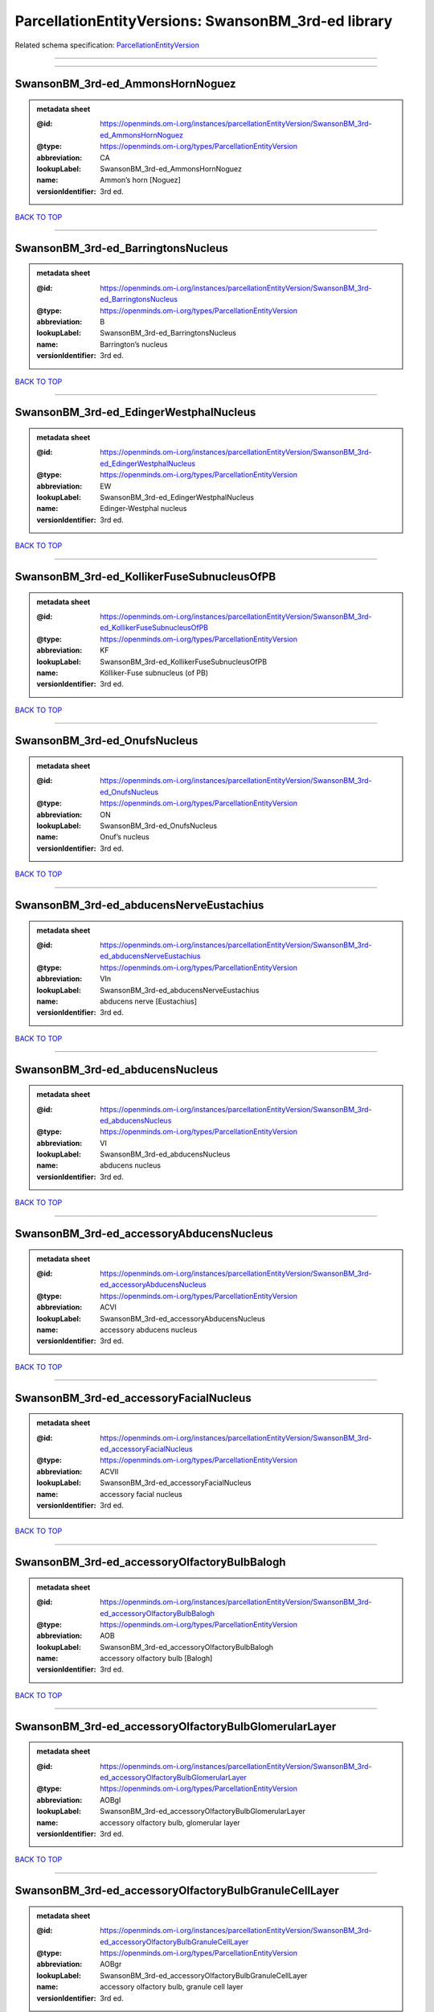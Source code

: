 ####################################################
ParcellationEntityVersions: SwansonBM_3rd-ed library
####################################################

Related schema specification: `ParcellationEntityVersion <https://openminds-documentation.readthedocs.io/en/latest/schema_specifications/SANDS/atlas/parcellationEntityVersion.html>`_

------------

------------

SwansonBM_3rd-ed_AmmonsHornNoguez
---------------------------------

.. admonition:: metadata sheet

   :@id: https://openminds.om-i.org/instances/parcellationEntityVersion/SwansonBM_3rd-ed_AmmonsHornNoguez
   :@type: https://openminds.om-i.org/types/ParcellationEntityVersion
   :abbreviation: CA
   :lookupLabel: SwansonBM_3rd-ed_AmmonsHornNoguez
   :name: Ammon’s horn [Noguez]
   :versionIdentifier: 3rd ed.

`BACK TO TOP <ParcellationEntityVersions: SwansonBM_3rd-ed library_>`_

------------

SwansonBM_3rd-ed_BarringtonsNucleus
-----------------------------------

.. admonition:: metadata sheet

   :@id: https://openminds.om-i.org/instances/parcellationEntityVersion/SwansonBM_3rd-ed_BarringtonsNucleus
   :@type: https://openminds.om-i.org/types/ParcellationEntityVersion
   :abbreviation: B
   :lookupLabel: SwansonBM_3rd-ed_BarringtonsNucleus
   :name: Barrington’s nucleus
   :versionIdentifier: 3rd ed.

`BACK TO TOP <ParcellationEntityVersions: SwansonBM_3rd-ed library_>`_

------------

SwansonBM_3rd-ed_EdingerWestphalNucleus
---------------------------------------

.. admonition:: metadata sheet

   :@id: https://openminds.om-i.org/instances/parcellationEntityVersion/SwansonBM_3rd-ed_EdingerWestphalNucleus
   :@type: https://openminds.om-i.org/types/ParcellationEntityVersion
   :abbreviation: EW
   :lookupLabel: SwansonBM_3rd-ed_EdingerWestphalNucleus
   :name: Edinger-Westphal nucleus
   :versionIdentifier: 3rd ed.

`BACK TO TOP <ParcellationEntityVersions: SwansonBM_3rd-ed library_>`_

------------

SwansonBM_3rd-ed_KollikerFuseSubnucleusOfPB
-------------------------------------------

.. admonition:: metadata sheet

   :@id: https://openminds.om-i.org/instances/parcellationEntityVersion/SwansonBM_3rd-ed_KollikerFuseSubnucleusOfPB
   :@type: https://openminds.om-i.org/types/ParcellationEntityVersion
   :abbreviation: KF
   :lookupLabel: SwansonBM_3rd-ed_KollikerFuseSubnucleusOfPB
   :name: Kölliker-Fuse subnucleus (of PB)
   :versionIdentifier: 3rd ed.

`BACK TO TOP <ParcellationEntityVersions: SwansonBM_3rd-ed library_>`_

------------

SwansonBM_3rd-ed_OnufsNucleus
-----------------------------

.. admonition:: metadata sheet

   :@id: https://openminds.om-i.org/instances/parcellationEntityVersion/SwansonBM_3rd-ed_OnufsNucleus
   :@type: https://openminds.om-i.org/types/ParcellationEntityVersion
   :abbreviation: ON
   :lookupLabel: SwansonBM_3rd-ed_OnufsNucleus
   :name: Onuf’s nucleus
   :versionIdentifier: 3rd ed.

`BACK TO TOP <ParcellationEntityVersions: SwansonBM_3rd-ed library_>`_

------------

SwansonBM_3rd-ed_abducensNerveEustachius
----------------------------------------

.. admonition:: metadata sheet

   :@id: https://openminds.om-i.org/instances/parcellationEntityVersion/SwansonBM_3rd-ed_abducensNerveEustachius
   :@type: https://openminds.om-i.org/types/ParcellationEntityVersion
   :abbreviation: VIn
   :lookupLabel: SwansonBM_3rd-ed_abducensNerveEustachius
   :name: abducens nerve [Eustachius]
   :versionIdentifier: 3rd ed.

`BACK TO TOP <ParcellationEntityVersions: SwansonBM_3rd-ed library_>`_

------------

SwansonBM_3rd-ed_abducensNucleus
--------------------------------

.. admonition:: metadata sheet

   :@id: https://openminds.om-i.org/instances/parcellationEntityVersion/SwansonBM_3rd-ed_abducensNucleus
   :@type: https://openminds.om-i.org/types/ParcellationEntityVersion
   :abbreviation: VI
   :lookupLabel: SwansonBM_3rd-ed_abducensNucleus
   :name: abducens nucleus
   :versionIdentifier: 3rd ed.

`BACK TO TOP <ParcellationEntityVersions: SwansonBM_3rd-ed library_>`_

------------

SwansonBM_3rd-ed_accessoryAbducensNucleus
-----------------------------------------

.. admonition:: metadata sheet

   :@id: https://openminds.om-i.org/instances/parcellationEntityVersion/SwansonBM_3rd-ed_accessoryAbducensNucleus
   :@type: https://openminds.om-i.org/types/ParcellationEntityVersion
   :abbreviation: ACVI
   :lookupLabel: SwansonBM_3rd-ed_accessoryAbducensNucleus
   :name: accessory abducens nucleus
   :versionIdentifier: 3rd ed.

`BACK TO TOP <ParcellationEntityVersions: SwansonBM_3rd-ed library_>`_

------------

SwansonBM_3rd-ed_accessoryFacialNucleus
---------------------------------------

.. admonition:: metadata sheet

   :@id: https://openminds.om-i.org/instances/parcellationEntityVersion/SwansonBM_3rd-ed_accessoryFacialNucleus
   :@type: https://openminds.om-i.org/types/ParcellationEntityVersion
   :abbreviation: ACVII
   :lookupLabel: SwansonBM_3rd-ed_accessoryFacialNucleus
   :name: accessory facial nucleus
   :versionIdentifier: 3rd ed.

`BACK TO TOP <ParcellationEntityVersions: SwansonBM_3rd-ed library_>`_

------------

SwansonBM_3rd-ed_accessoryOlfactoryBulbBalogh
---------------------------------------------

.. admonition:: metadata sheet

   :@id: https://openminds.om-i.org/instances/parcellationEntityVersion/SwansonBM_3rd-ed_accessoryOlfactoryBulbBalogh
   :@type: https://openminds.om-i.org/types/ParcellationEntityVersion
   :abbreviation: AOB
   :lookupLabel: SwansonBM_3rd-ed_accessoryOlfactoryBulbBalogh
   :name: accessory olfactory bulb [Balogh]
   :versionIdentifier: 3rd ed.

`BACK TO TOP <ParcellationEntityVersions: SwansonBM_3rd-ed library_>`_

------------

SwansonBM_3rd-ed_accessoryOlfactoryBulbGlomerularLayer
------------------------------------------------------

.. admonition:: metadata sheet

   :@id: https://openminds.om-i.org/instances/parcellationEntityVersion/SwansonBM_3rd-ed_accessoryOlfactoryBulbGlomerularLayer
   :@type: https://openminds.om-i.org/types/ParcellationEntityVersion
   :abbreviation: AOBgl
   :lookupLabel: SwansonBM_3rd-ed_accessoryOlfactoryBulbGlomerularLayer
   :name: accessory olfactory bulb, glomerular layer
   :versionIdentifier: 3rd ed.

`BACK TO TOP <ParcellationEntityVersions: SwansonBM_3rd-ed library_>`_

------------

SwansonBM_3rd-ed_accessoryOlfactoryBulbGranuleCellLayer
-------------------------------------------------------

.. admonition:: metadata sheet

   :@id: https://openminds.om-i.org/instances/parcellationEntityVersion/SwansonBM_3rd-ed_accessoryOlfactoryBulbGranuleCellLayer
   :@type: https://openminds.om-i.org/types/ParcellationEntityVersion
   :abbreviation: AOBgr
   :lookupLabel: SwansonBM_3rd-ed_accessoryOlfactoryBulbGranuleCellLayer
   :name: accessory olfactory bulb, granule cell layer
   :versionIdentifier: 3rd ed.

`BACK TO TOP <ParcellationEntityVersions: SwansonBM_3rd-ed library_>`_

------------

SwansonBM_3rd-ed_accessoryOlfactoryBulbMitralLayer
--------------------------------------------------

.. admonition:: metadata sheet

   :@id: https://openminds.om-i.org/instances/parcellationEntityVersion/SwansonBM_3rd-ed_accessoryOlfactoryBulbMitralLayer
   :@type: https://openminds.om-i.org/types/ParcellationEntityVersion
   :abbreviation: AOBmi
   :lookupLabel: SwansonBM_3rd-ed_accessoryOlfactoryBulbMitralLayer
   :name: accessory olfactory bulb, mitral layer
   :versionIdentifier: 3rd ed.

`BACK TO TOP <ParcellationEntityVersions: SwansonBM_3rd-ed library_>`_

------------

SwansonBM_3rd-ed_accessoryOlfactoryNerve
----------------------------------------

.. admonition:: metadata sheet

   :@id: https://openminds.om-i.org/instances/parcellationEntityVersion/SwansonBM_3rd-ed_accessoryOlfactoryNerve
   :@type: https://openminds.om-i.org/types/ParcellationEntityVersion
   :abbreviation: aIn
   :lookupLabel: SwansonBM_3rd-ed_accessoryOlfactoryNerve
   :name: accessory olfactory nerve
   :versionIdentifier: 3rd ed.

`BACK TO TOP <ParcellationEntityVersions: SwansonBM_3rd-ed library_>`_

------------

SwansonBM_3rd-ed_accessoryOlfactoryTract
----------------------------------------

.. admonition:: metadata sheet

   :@id: https://openminds.om-i.org/instances/parcellationEntityVersion/SwansonBM_3rd-ed_accessoryOlfactoryTract
   :@type: https://openminds.om-i.org/types/ParcellationEntityVersion
   :abbreviation: aolt
   :lookupLabel: SwansonBM_3rd-ed_accessoryOlfactoryTract
   :name: accessory olfactory tract
   :versionIdentifier: 3rd ed.

`BACK TO TOP <ParcellationEntityVersions: SwansonBM_3rd-ed library_>`_

------------

SwansonBM_3rd-ed_accessoryOpticTract
------------------------------------

.. admonition:: metadata sheet

   :@id: https://openminds.om-i.org/instances/parcellationEntityVersion/SwansonBM_3rd-ed_accessoryOpticTract
   :@type: https://openminds.om-i.org/types/ParcellationEntityVersion
   :abbreviation: aot
   :lookupLabel: SwansonBM_3rd-ed_accessoryOpticTract
   :name: accessory optic tract
   :versionIdentifier: 3rd ed.

`BACK TO TOP <ParcellationEntityVersions: SwansonBM_3rd-ed library_>`_

------------

SwansonBM_3rd-ed_accessorySpinalNerveWillis
-------------------------------------------

.. admonition:: metadata sheet

   :@id: https://openminds.om-i.org/instances/parcellationEntityVersion/SwansonBM_3rd-ed_accessorySpinalNerveWillis
   :@type: https://openminds.om-i.org/types/ParcellationEntityVersion
   :abbreviation: XIn
   :lookupLabel: SwansonBM_3rd-ed_accessorySpinalNerveWillis
   :name: accessory spinal nerve [Willis]
   :versionIdentifier: 3rd ed.

`BACK TO TOP <ParcellationEntityVersions: SwansonBM_3rd-ed library_>`_

------------

SwansonBM_3rd-ed_accessorySupraopticGroup
-----------------------------------------

.. admonition:: metadata sheet

   :@id: https://openminds.om-i.org/instances/parcellationEntityVersion/SwansonBM_3rd-ed_accessorySupraopticGroup
   :@type: https://openminds.om-i.org/types/ParcellationEntityVersion
   :abbreviation: ASO
   :lookupLabel: SwansonBM_3rd-ed_accessorySupraopticGroup
   :name: accessory supraoptic group
   :versionIdentifier: 3rd ed.

`BACK TO TOP <ParcellationEntityVersions: SwansonBM_3rd-ed library_>`_

------------

SwansonBM_3rd-ed_agranularInsularArea
-------------------------------------

.. admonition:: metadata sheet

   :@id: https://openminds.om-i.org/instances/parcellationEntityVersion/SwansonBM_3rd-ed_agranularInsularArea
   :@type: https://openminds.om-i.org/types/ParcellationEntityVersion
   :abbreviation: AI
   :lookupLabel: SwansonBM_3rd-ed_agranularInsularArea
   :name: agranular insular area
   :versionIdentifier: 3rd ed.

`BACK TO TOP <ParcellationEntityVersions: SwansonBM_3rd-ed library_>`_

------------

SwansonBM_3rd-ed_agranularInsularAreaDorsalPart
-----------------------------------------------

.. admonition:: metadata sheet

   :@id: https://openminds.om-i.org/instances/parcellationEntityVersion/SwansonBM_3rd-ed_agranularInsularAreaDorsalPart
   :@type: https://openminds.om-i.org/types/ParcellationEntityVersion
   :abbreviation: AId
   :lookupLabel: SwansonBM_3rd-ed_agranularInsularAreaDorsalPart
   :name: agranular insular area, dorsal part
   :versionIdentifier: 3rd ed.

`BACK TO TOP <ParcellationEntityVersions: SwansonBM_3rd-ed library_>`_

------------

SwansonBM_3rd-ed_agranularInsularAreaPosteriorPart
--------------------------------------------------

.. admonition:: metadata sheet

   :@id: https://openminds.om-i.org/instances/parcellationEntityVersion/SwansonBM_3rd-ed_agranularInsularAreaPosteriorPart
   :@type: https://openminds.om-i.org/types/ParcellationEntityVersion
   :abbreviation: AIp
   :lookupLabel: SwansonBM_3rd-ed_agranularInsularAreaPosteriorPart
   :name: agranular insular area, posterior part
   :versionIdentifier: 3rd ed.

`BACK TO TOP <ParcellationEntityVersions: SwansonBM_3rd-ed library_>`_

------------

SwansonBM_3rd-ed_agranularInsularAreaVentralPart
------------------------------------------------

.. admonition:: metadata sheet

   :@id: https://openminds.om-i.org/instances/parcellationEntityVersion/SwansonBM_3rd-ed_agranularInsularAreaVentralPart
   :@type: https://openminds.om-i.org/types/ParcellationEntityVersion
   :abbreviation: AIv
   :lookupLabel: SwansonBM_3rd-ed_agranularInsularAreaVentralPart
   :name: agranular insular area, ventral part
   :versionIdentifier: 3rd ed.

`BACK TO TOP <ParcellationEntityVersions: SwansonBM_3rd-ed library_>`_

------------

SwansonBM_3rd-ed_alveusBurdach
------------------------------

.. admonition:: metadata sheet

   :@id: https://openminds.om-i.org/instances/parcellationEntityVersion/SwansonBM_3rd-ed_alveusBurdach
   :@type: https://openminds.om-i.org/types/ParcellationEntityVersion
   :abbreviation: alv
   :lookupLabel: SwansonBM_3rd-ed_alveusBurdach
   :name: alveus [Burdach]
   :versionIdentifier: 3rd ed.

`BACK TO TOP <ParcellationEntityVersions: SwansonBM_3rd-ed library_>`_

------------

SwansonBM_3rd-ed_amygdalaBurdach
--------------------------------

.. admonition:: metadata sheet

   :@id: https://openminds.om-i.org/instances/parcellationEntityVersion/SwansonBM_3rd-ed_amygdalaBurdach
   :@type: https://openminds.om-i.org/types/ParcellationEntityVersion
   :abbreviation: AMY
   :lookupLabel: SwansonBM_3rd-ed_amygdalaBurdach
   :name: amygdala [Burdach]
   :versionIdentifier: 3rd ed.

`BACK TO TOP <ParcellationEntityVersions: SwansonBM_3rd-ed library_>`_

------------

SwansonBM_3rd-ed_amygdalarCapsule
---------------------------------

.. admonition:: metadata sheet

   :@id: https://openminds.om-i.org/instances/parcellationEntityVersion/SwansonBM_3rd-ed_amygdalarCapsule
   :@type: https://openminds.om-i.org/types/ParcellationEntityVersion
   :abbreviation: amc
   :lookupLabel: SwansonBM_3rd-ed_amygdalarCapsule
   :name: amygdalar capsule
   :versionIdentifier: 3rd ed.

`BACK TO TOP <ParcellationEntityVersions: SwansonBM_3rd-ed library_>`_

------------

SwansonBM_3rd-ed_angularBundle
------------------------------

.. admonition:: metadata sheet

   :@id: https://openminds.om-i.org/instances/parcellationEntityVersion/SwansonBM_3rd-ed_angularBundle
   :@type: https://openminds.om-i.org/types/ParcellationEntityVersion
   :abbreviation: ab
   :lookupLabel: SwansonBM_3rd-ed_angularBundle
   :name: angular bundle
   :versionIdentifier: 3rd ed.

`BACK TO TOP <ParcellationEntityVersions: SwansonBM_3rd-ed library_>`_

------------

SwansonBM_3rd-ed_ansaPeduncularisGratiolet
------------------------------------------

.. admonition:: metadata sheet

   :@id: https://openminds.om-i.org/instances/parcellationEntityVersion/SwansonBM_3rd-ed_ansaPeduncularisGratiolet
   :@type: https://openminds.om-i.org/types/ParcellationEntityVersion
   :abbreviation: apd
   :lookupLabel: SwansonBM_3rd-ed_ansaPeduncularisGratiolet
   :name: ansa peduncularis [Gratiolet]
   :versionIdentifier: 3rd ed.

`BACK TO TOP <ParcellationEntityVersions: SwansonBM_3rd-ed library_>`_

------------

SwansonBM_3rd-ed_ansiformLobule
-------------------------------

.. admonition:: metadata sheet

   :@id: https://openminds.om-i.org/instances/parcellationEntityVersion/SwansonBM_3rd-ed_ansiformLobule
   :@type: https://openminds.om-i.org/types/ParcellationEntityVersion
   :abbreviation: AN
   :lookupLabel: SwansonBM_3rd-ed_ansiformLobule
   :name: ansiform lobule
   :versionIdentifier: 3rd ed.

`BACK TO TOP <ParcellationEntityVersions: SwansonBM_3rd-ed library_>`_

------------

SwansonBM_3rd-ed_ansiformLobuleCrus1SublobulesAd
------------------------------------------------

.. admonition:: metadata sheet

   :@id: https://openminds.om-i.org/instances/parcellationEntityVersion/SwansonBM_3rd-ed_ansiformLobuleCrus1SublobulesAd
   :@type: https://openminds.om-i.org/types/ParcellationEntityVersion
   :abbreviation: ANcr1a-d
   :lookupLabel: SwansonBM_3rd-ed_ansiformLobuleCrus1SublobulesAd
   :name: ansiform lobule, crus 1, sublobules a-d
   :versionIdentifier: 3rd ed.

`BACK TO TOP <ParcellationEntityVersions: SwansonBM_3rd-ed library_>`_

------------

SwansonBM_3rd-ed_ansiformLobuleCrus2SublobulesAb
------------------------------------------------

.. admonition:: metadata sheet

   :@id: https://openminds.om-i.org/instances/parcellationEntityVersion/SwansonBM_3rd-ed_ansiformLobuleCrus2SublobulesAb
   :@type: https://openminds.om-i.org/types/ParcellationEntityVersion
   :abbreviation: ANcr2a,b
   :lookupLabel: SwansonBM_3rd-ed_ansiformLobuleCrus2SublobulesAb
   :name: ansiform lobule, crus 2, sublobules a,b
   :versionIdentifier: 3rd ed.

`BACK TO TOP <ParcellationEntityVersions: SwansonBM_3rd-ed library_>`_

------------

SwansonBM_3rd-ed_ansoparamedianFissure
--------------------------------------

.. admonition:: metadata sheet

   :@id: https://openminds.om-i.org/instances/parcellationEntityVersion/SwansonBM_3rd-ed_ansoparamedianFissure
   :@type: https://openminds.om-i.org/types/ParcellationEntityVersion
   :abbreviation: apf
   :lookupLabel: SwansonBM_3rd-ed_ansoparamedianFissure
   :name: ansoparamedian fissure
   :versionIdentifier: 3rd ed.

`BACK TO TOP <ParcellationEntityVersions: SwansonBM_3rd-ed library_>`_

------------

SwansonBM_3rd-ed_anteriorAmygdalarArea
--------------------------------------

.. admonition:: metadata sheet

   :@id: https://openminds.om-i.org/instances/parcellationEntityVersion/SwansonBM_3rd-ed_anteriorAmygdalarArea
   :@type: https://openminds.om-i.org/types/ParcellationEntityVersion
   :abbreviation: AAA
   :lookupLabel: SwansonBM_3rd-ed_anteriorAmygdalarArea
   :name: anterior amygdalar area
   :versionIdentifier: 3rd ed.

`BACK TO TOP <ParcellationEntityVersions: SwansonBM_3rd-ed library_>`_

------------

SwansonBM_3rd-ed_anteriorCingulateArea
--------------------------------------

.. admonition:: metadata sheet

   :@id: https://openminds.om-i.org/instances/parcellationEntityVersion/SwansonBM_3rd-ed_anteriorCingulateArea
   :@type: https://openminds.om-i.org/types/ParcellationEntityVersion
   :abbreviation: ACA
   :lookupLabel: SwansonBM_3rd-ed_anteriorCingulateArea
   :name: anterior cingulate area
   :versionIdentifier: 3rd ed.

`BACK TO TOP <ParcellationEntityVersions: SwansonBM_3rd-ed library_>`_

------------

SwansonBM_3rd-ed_anteriorCingulateAreaDorsalPart
------------------------------------------------

.. admonition:: metadata sheet

   :@id: https://openminds.om-i.org/instances/parcellationEntityVersion/SwansonBM_3rd-ed_anteriorCingulateAreaDorsalPart
   :@type: https://openminds.om-i.org/types/ParcellationEntityVersion
   :abbreviation: ACAd
   :lookupLabel: SwansonBM_3rd-ed_anteriorCingulateAreaDorsalPart
   :name: anterior cingulate area, dorsal part
   :versionIdentifier: 3rd ed.

`BACK TO TOP <ParcellationEntityVersions: SwansonBM_3rd-ed library_>`_

------------

SwansonBM_3rd-ed_anteriorCingulateAreaVentralPart
-------------------------------------------------

.. admonition:: metadata sheet

   :@id: https://openminds.om-i.org/instances/parcellationEntityVersion/SwansonBM_3rd-ed_anteriorCingulateAreaVentralPart
   :@type: https://openminds.om-i.org/types/ParcellationEntityVersion
   :abbreviation: ACAv
   :lookupLabel: SwansonBM_3rd-ed_anteriorCingulateAreaVentralPart
   :name: anterior cingulate area, ventral part
   :versionIdentifier: 3rd ed.

`BACK TO TOP <ParcellationEntityVersions: SwansonBM_3rd-ed library_>`_

------------

SwansonBM_3rd-ed_anteriorCommissureOlfactoryLimb
------------------------------------------------

.. admonition:: metadata sheet

   :@id: https://openminds.om-i.org/instances/parcellationEntityVersion/SwansonBM_3rd-ed_anteriorCommissureOlfactoryLimb
   :@type: https://openminds.om-i.org/types/ParcellationEntityVersion
   :abbreviation: aco
   :lookupLabel: SwansonBM_3rd-ed_anteriorCommissureOlfactoryLimb
   :name: anterior commissure, olfactory limb
   :versionIdentifier: 3rd ed.

`BACK TO TOP <ParcellationEntityVersions: SwansonBM_3rd-ed library_>`_

------------

SwansonBM_3rd-ed_anteriorCommissureRiolan
-----------------------------------------

.. admonition:: metadata sheet

   :@id: https://openminds.om-i.org/instances/parcellationEntityVersion/SwansonBM_3rd-ed_anteriorCommissureRiolan
   :@type: https://openminds.om-i.org/types/ParcellationEntityVersion
   :abbreviation: ac
   :lookupLabel: SwansonBM_3rd-ed_anteriorCommissureRiolan
   :name: anterior commissure [Riolan]
   :versionIdentifier: 3rd ed.

`BACK TO TOP <ParcellationEntityVersions: SwansonBM_3rd-ed library_>`_

------------

SwansonBM_3rd-ed_anteriorCommissureTemporalLimb
-----------------------------------------------

.. admonition:: metadata sheet

   :@id: https://openminds.om-i.org/instances/parcellationEntityVersion/SwansonBM_3rd-ed_anteriorCommissureTemporalLimb
   :@type: https://openminds.om-i.org/types/ParcellationEntityVersion
   :abbreviation: act
   :lookupLabel: SwansonBM_3rd-ed_anteriorCommissureTemporalLimb
   :name: anterior commissure, temporal limb
   :versionIdentifier: 3rd ed.

`BACK TO TOP <ParcellationEntityVersions: SwansonBM_3rd-ed library_>`_

------------

SwansonBM_3rd-ed_anteriorHypothalamicArea
-----------------------------------------

.. admonition:: metadata sheet

   :@id: https://openminds.om-i.org/instances/parcellationEntityVersion/SwansonBM_3rd-ed_anteriorHypothalamicArea
   :@type: https://openminds.om-i.org/types/ParcellationEntityVersion
   :abbreviation: AHA
   :lookupLabel: SwansonBM_3rd-ed_anteriorHypothalamicArea
   :name: anterior hypothalamic area
   :versionIdentifier: 3rd ed.

`BACK TO TOP <ParcellationEntityVersions: SwansonBM_3rd-ed library_>`_

------------

SwansonBM_3rd-ed_anteriorHypothalamicNucleus
--------------------------------------------

.. admonition:: metadata sheet

   :@id: https://openminds.om-i.org/instances/parcellationEntityVersion/SwansonBM_3rd-ed_anteriorHypothalamicNucleus
   :@type: https://openminds.om-i.org/types/ParcellationEntityVersion
   :abbreviation: AHN
   :lookupLabel: SwansonBM_3rd-ed_anteriorHypothalamicNucleus
   :name: anterior hypothalamic nucleus
   :versionIdentifier: 3rd ed.

`BACK TO TOP <ParcellationEntityVersions: SwansonBM_3rd-ed library_>`_

------------

SwansonBM_3rd-ed_anteriorHypothalamicNucleusAnteriorPart
--------------------------------------------------------

.. admonition:: metadata sheet

   :@id: https://openminds.om-i.org/instances/parcellationEntityVersion/SwansonBM_3rd-ed_anteriorHypothalamicNucleusAnteriorPart
   :@type: https://openminds.om-i.org/types/ParcellationEntityVersion
   :abbreviation: AHNa
   :lookupLabel: SwansonBM_3rd-ed_anteriorHypothalamicNucleusAnteriorPart
   :name: anterior hypothalamic nucleus, anterior part
   :versionIdentifier: 3rd ed.

`BACK TO TOP <ParcellationEntityVersions: SwansonBM_3rd-ed library_>`_

------------

SwansonBM_3rd-ed_anteriorHypothalamicNucleusCentralPart
-------------------------------------------------------

.. admonition:: metadata sheet

   :@id: https://openminds.om-i.org/instances/parcellationEntityVersion/SwansonBM_3rd-ed_anteriorHypothalamicNucleusCentralPart
   :@type: https://openminds.om-i.org/types/ParcellationEntityVersion
   :abbreviation: AHNc
   :lookupLabel: SwansonBM_3rd-ed_anteriorHypothalamicNucleusCentralPart
   :name: anterior hypothalamic nucleus, central part
   :versionIdentifier: 3rd ed.

`BACK TO TOP <ParcellationEntityVersions: SwansonBM_3rd-ed library_>`_

------------

SwansonBM_3rd-ed_anteriorHypothalamicNucleusDorsalPart
------------------------------------------------------

.. admonition:: metadata sheet

   :@id: https://openminds.om-i.org/instances/parcellationEntityVersion/SwansonBM_3rd-ed_anteriorHypothalamicNucleusDorsalPart
   :@type: https://openminds.om-i.org/types/ParcellationEntityVersion
   :abbreviation: AHNd
   :lookupLabel: SwansonBM_3rd-ed_anteriorHypothalamicNucleusDorsalPart
   :name: anterior hypothalamic nucleus, dorsal part
   :versionIdentifier: 3rd ed.

`BACK TO TOP <ParcellationEntityVersions: SwansonBM_3rd-ed library_>`_

------------

SwansonBM_3rd-ed_anteriorHypothalamicNucleusPosteriorPart
---------------------------------------------------------

.. admonition:: metadata sheet

   :@id: https://openminds.om-i.org/instances/parcellationEntityVersion/SwansonBM_3rd-ed_anteriorHypothalamicNucleusPosteriorPart
   :@type: https://openminds.om-i.org/types/ParcellationEntityVersion
   :abbreviation: AHNp
   :lookupLabel: SwansonBM_3rd-ed_anteriorHypothalamicNucleusPosteriorPart
   :name: anterior hypothalamic nucleus, posterior part
   :versionIdentifier: 3rd ed.

`BACK TO TOP <ParcellationEntityVersions: SwansonBM_3rd-ed library_>`_

------------

SwansonBM_3rd-ed_anteriorLaterolateralVisualArea
------------------------------------------------

.. admonition:: metadata sheet

   :@id: https://openminds.om-i.org/instances/parcellationEntityVersion/SwansonBM_3rd-ed_anteriorLaterolateralVisualArea
   :@type: https://openminds.om-i.org/types/ParcellationEntityVersion
   :abbreviation: VISlla
   :lookupLabel: SwansonBM_3rd-ed_anteriorLaterolateralVisualArea
   :name: anterior laterolateral visual area
   :versionIdentifier: 3rd ed.

`BACK TO TOP <ParcellationEntityVersions: SwansonBM_3rd-ed library_>`_

------------

SwansonBM_3rd-ed_anteriorLevelHypothalamus
------------------------------------------

.. admonition:: metadata sheet

   :@id: https://openminds.om-i.org/instances/parcellationEntityVersion/SwansonBM_3rd-ed_anteriorLevelHypothalamus
   :@type: https://openminds.om-i.org/types/ParcellationEntityVersion
   :abbreviation: ANT
   :lookupLabel: SwansonBM_3rd-ed_anteriorLevelHypothalamus
   :name: anterior level, hypothalamus
   :versionIdentifier: 3rd ed.

`BACK TO TOP <ParcellationEntityVersions: SwansonBM_3rd-ed library_>`_

------------

SwansonBM_3rd-ed_anteriorLobeCerebellum
---------------------------------------

.. admonition:: metadata sheet

   :@id: https://openminds.om-i.org/instances/parcellationEntityVersion/SwansonBM_3rd-ed_anteriorLobeCerebellum
   :@type: https://openminds.om-i.org/types/ParcellationEntityVersion
   :abbreviation: ALC
   :lookupLabel: SwansonBM_3rd-ed_anteriorLobeCerebellum
   :name: anterior lobe cerebellum
   :versionIdentifier: 3rd ed.

`BACK TO TOP <ParcellationEntityVersions: SwansonBM_3rd-ed library_>`_

------------

SwansonBM_3rd-ed_anteriorNucleiDorsalThalamusNissl
--------------------------------------------------

.. admonition:: metadata sheet

   :@id: https://openminds.om-i.org/instances/parcellationEntityVersion/SwansonBM_3rd-ed_anteriorNucleiDorsalThalamusNissl
   :@type: https://openminds.om-i.org/types/ParcellationEntityVersion
   :abbreviation: ATN
   :lookupLabel: SwansonBM_3rd-ed_anteriorNucleiDorsalThalamusNissl
   :name: anterior nuclei, dorsal thalamus [Nissl]
   :versionIdentifier: 3rd ed.

`BACK TO TOP <ParcellationEntityVersions: SwansonBM_3rd-ed library_>`_

------------

SwansonBM_3rd-ed_anteriorOlfactoryNucleusDorsalPart
---------------------------------------------------

.. admonition:: metadata sheet

   :@id: https://openminds.om-i.org/instances/parcellationEntityVersion/SwansonBM_3rd-ed_anteriorOlfactoryNucleusDorsalPart
   :@type: https://openminds.om-i.org/types/ParcellationEntityVersion
   :abbreviation: AONd
   :lookupLabel: SwansonBM_3rd-ed_anteriorOlfactoryNucleusDorsalPart
   :name: anterior olfactory nucleus, dorsal part
   :versionIdentifier: 3rd ed.

`BACK TO TOP <ParcellationEntityVersions: SwansonBM_3rd-ed library_>`_

------------

SwansonBM_3rd-ed_anteriorOlfactoryNucleusDorsalPartMolecularLayer
-----------------------------------------------------------------

.. admonition:: metadata sheet

   :@id: https://openminds.om-i.org/instances/parcellationEntityVersion/SwansonBM_3rd-ed_anteriorOlfactoryNucleusDorsalPartMolecularLayer
   :@type: https://openminds.om-i.org/types/ParcellationEntityVersion
   :abbreviation: AONd1
   :lookupLabel: SwansonBM_3rd-ed_anteriorOlfactoryNucleusDorsalPartMolecularLayer
   :name: anterior olfactory nucleus, dorsal part, molecular layer
   :versionIdentifier: 3rd ed.

`BACK TO TOP <ParcellationEntityVersions: SwansonBM_3rd-ed library_>`_

------------

SwansonBM_3rd-ed_anteriorOlfactoryNucleusDorsalPartPyramidalLayer
-----------------------------------------------------------------

.. admonition:: metadata sheet

   :@id: https://openminds.om-i.org/instances/parcellationEntityVersion/SwansonBM_3rd-ed_anteriorOlfactoryNucleusDorsalPartPyramidalLayer
   :@type: https://openminds.om-i.org/types/ParcellationEntityVersion
   :abbreviation: AONd2
   :lookupLabel: SwansonBM_3rd-ed_anteriorOlfactoryNucleusDorsalPartPyramidalLayer
   :name: anterior olfactory nucleus, dorsal part, pyramidal layer
   :versionIdentifier: 3rd ed.

`BACK TO TOP <ParcellationEntityVersions: SwansonBM_3rd-ed library_>`_

------------

SwansonBM_3rd-ed_anteriorOlfactoryNucleusExternalPart
-----------------------------------------------------

.. admonition:: metadata sheet

   :@id: https://openminds.om-i.org/instances/parcellationEntityVersion/SwansonBM_3rd-ed_anteriorOlfactoryNucleusExternalPart
   :@type: https://openminds.om-i.org/types/ParcellationEntityVersion
   :abbreviation: AONe
   :lookupLabel: SwansonBM_3rd-ed_anteriorOlfactoryNucleusExternalPart
   :name: anterior olfactory nucleus, external part
   :versionIdentifier: 3rd ed.

`BACK TO TOP <ParcellationEntityVersions: SwansonBM_3rd-ed library_>`_

------------

SwansonBM_3rd-ed_anteriorOlfactoryNucleusExternalPartMolecularLayer
-------------------------------------------------------------------

.. admonition:: metadata sheet

   :@id: https://openminds.om-i.org/instances/parcellationEntityVersion/SwansonBM_3rd-ed_anteriorOlfactoryNucleusExternalPartMolecularLayer
   :@type: https://openminds.om-i.org/types/ParcellationEntityVersion
   :abbreviation: AONe1
   :lookupLabel: SwansonBM_3rd-ed_anteriorOlfactoryNucleusExternalPartMolecularLayer
   :name: anterior olfactory nucleus, external part, molecular layer
   :versionIdentifier: 3rd ed.

`BACK TO TOP <ParcellationEntityVersions: SwansonBM_3rd-ed library_>`_

------------

SwansonBM_3rd-ed_anteriorOlfactoryNucleusExternalPartPyramidalLayer
-------------------------------------------------------------------

.. admonition:: metadata sheet

   :@id: https://openminds.om-i.org/instances/parcellationEntityVersion/SwansonBM_3rd-ed_anteriorOlfactoryNucleusExternalPartPyramidalLayer
   :@type: https://openminds.om-i.org/types/ParcellationEntityVersion
   :abbreviation: AONe2
   :lookupLabel: SwansonBM_3rd-ed_anteriorOlfactoryNucleusExternalPartPyramidalLayer
   :name: anterior olfactory nucleus, external part, pyramidal layer
   :versionIdentifier: 3rd ed.

`BACK TO TOP <ParcellationEntityVersions: SwansonBM_3rd-ed library_>`_

------------

SwansonBM_3rd-ed_anteriorOlfactoryNucleusKolliker
-------------------------------------------------

.. admonition:: metadata sheet

   :@id: https://openminds.om-i.org/instances/parcellationEntityVersion/SwansonBM_3rd-ed_anteriorOlfactoryNucleusKolliker
   :@type: https://openminds.om-i.org/types/ParcellationEntityVersion
   :abbreviation: AON
   :lookupLabel: SwansonBM_3rd-ed_anteriorOlfactoryNucleusKolliker
   :name: anterior olfactory nucleus [Kölliker]
   :versionIdentifier: 3rd ed.

`BACK TO TOP <ParcellationEntityVersions: SwansonBM_3rd-ed library_>`_

------------

SwansonBM_3rd-ed_anteriorOlfactoryNucleusLateralPart
----------------------------------------------------

.. admonition:: metadata sheet

   :@id: https://openminds.om-i.org/instances/parcellationEntityVersion/SwansonBM_3rd-ed_anteriorOlfactoryNucleusLateralPart
   :@type: https://openminds.om-i.org/types/ParcellationEntityVersion
   :abbreviation: AONl
   :lookupLabel: SwansonBM_3rd-ed_anteriorOlfactoryNucleusLateralPart
   :name: anterior olfactory nucleus, lateral part
   :versionIdentifier: 3rd ed.

`BACK TO TOP <ParcellationEntityVersions: SwansonBM_3rd-ed library_>`_

------------

SwansonBM_3rd-ed_anteriorOlfactoryNucleusLateralPartMolecularLayer
------------------------------------------------------------------

.. admonition:: metadata sheet

   :@id: https://openminds.om-i.org/instances/parcellationEntityVersion/SwansonBM_3rd-ed_anteriorOlfactoryNucleusLateralPartMolecularLayer
   :@type: https://openminds.om-i.org/types/ParcellationEntityVersion
   :abbreviation: AONl1
   :lookupLabel: SwansonBM_3rd-ed_anteriorOlfactoryNucleusLateralPartMolecularLayer
   :name: anterior olfactory nucleus, lateral part, molecular layer
   :versionIdentifier: 3rd ed.

`BACK TO TOP <ParcellationEntityVersions: SwansonBM_3rd-ed library_>`_

------------

SwansonBM_3rd-ed_anteriorOlfactoryNucleusLateralPartPyramidalLayer
------------------------------------------------------------------

.. admonition:: metadata sheet

   :@id: https://openminds.om-i.org/instances/parcellationEntityVersion/SwansonBM_3rd-ed_anteriorOlfactoryNucleusLateralPartPyramidalLayer
   :@type: https://openminds.om-i.org/types/ParcellationEntityVersion
   :abbreviation: AONl2
   :lookupLabel: SwansonBM_3rd-ed_anteriorOlfactoryNucleusLateralPartPyramidalLayer
   :name: anterior olfactory nucleus, lateral part, pyramidal layer
   :versionIdentifier: 3rd ed.

`BACK TO TOP <ParcellationEntityVersions: SwansonBM_3rd-ed library_>`_

------------

SwansonBM_3rd-ed_anteriorOlfactoryNucleusMedialPart
---------------------------------------------------

.. admonition:: metadata sheet

   :@id: https://openminds.om-i.org/instances/parcellationEntityVersion/SwansonBM_3rd-ed_anteriorOlfactoryNucleusMedialPart
   :@type: https://openminds.om-i.org/types/ParcellationEntityVersion
   :abbreviation: AONm
   :lookupLabel: SwansonBM_3rd-ed_anteriorOlfactoryNucleusMedialPart
   :name: anterior olfactory nucleus, medial part
   :versionIdentifier: 3rd ed.

`BACK TO TOP <ParcellationEntityVersions: SwansonBM_3rd-ed library_>`_

------------

SwansonBM_3rd-ed_anteriorOlfactoryNucleusMedialPartMolecularLayer
-----------------------------------------------------------------

.. admonition:: metadata sheet

   :@id: https://openminds.om-i.org/instances/parcellationEntityVersion/SwansonBM_3rd-ed_anteriorOlfactoryNucleusMedialPartMolecularLayer
   :@type: https://openminds.om-i.org/types/ParcellationEntityVersion
   :abbreviation: AONm1
   :lookupLabel: SwansonBM_3rd-ed_anteriorOlfactoryNucleusMedialPartMolecularLayer
   :name: anterior olfactory nucleus, medial part, molecular layer
   :versionIdentifier: 3rd ed.

`BACK TO TOP <ParcellationEntityVersions: SwansonBM_3rd-ed library_>`_

------------

SwansonBM_3rd-ed_anteriorOlfactoryNucleusMedialPartPyramidalLayer
-----------------------------------------------------------------

.. admonition:: metadata sheet

   :@id: https://openminds.om-i.org/instances/parcellationEntityVersion/SwansonBM_3rd-ed_anteriorOlfactoryNucleusMedialPartPyramidalLayer
   :@type: https://openminds.om-i.org/types/ParcellationEntityVersion
   :abbreviation: AONm2
   :lookupLabel: SwansonBM_3rd-ed_anteriorOlfactoryNucleusMedialPartPyramidalLayer
   :name: anterior olfactory nucleus, medial part, pyramidal layer
   :versionIdentifier: 3rd ed.

`BACK TO TOP <ParcellationEntityVersions: SwansonBM_3rd-ed library_>`_

------------

SwansonBM_3rd-ed_anteriorOlfactoryNucleusPosteroventralPart
-----------------------------------------------------------

.. admonition:: metadata sheet

   :@id: https://openminds.om-i.org/instances/parcellationEntityVersion/SwansonBM_3rd-ed_anteriorOlfactoryNucleusPosteroventralPart
   :@type: https://openminds.om-i.org/types/ParcellationEntityVersion
   :abbreviation: AONpv
   :lookupLabel: SwansonBM_3rd-ed_anteriorOlfactoryNucleusPosteroventralPart
   :name: anterior olfactory nucleus, posteroventral part
   :versionIdentifier: 3rd ed.

`BACK TO TOP <ParcellationEntityVersions: SwansonBM_3rd-ed library_>`_

------------

SwansonBM_3rd-ed_anteriorOlfactoryNucleusPosteroventralPartMolecularLayer
-------------------------------------------------------------------------

.. admonition:: metadata sheet

   :@id: https://openminds.om-i.org/instances/parcellationEntityVersion/SwansonBM_3rd-ed_anteriorOlfactoryNucleusPosteroventralPartMolecularLayer
   :@type: https://openminds.om-i.org/types/ParcellationEntityVersion
   :abbreviation: AONpv1
   :lookupLabel: SwansonBM_3rd-ed_anteriorOlfactoryNucleusPosteroventralPartMolecularLayer
   :name: anterior olfactory nucleus, posteroventral part, molecular layer
   :versionIdentifier: 3rd ed.

`BACK TO TOP <ParcellationEntityVersions: SwansonBM_3rd-ed library_>`_

------------

SwansonBM_3rd-ed_anteriorOlfactoryNucleusPosteroventralPartPyramidalLayer
-------------------------------------------------------------------------

.. admonition:: metadata sheet

   :@id: https://openminds.om-i.org/instances/parcellationEntityVersion/SwansonBM_3rd-ed_anteriorOlfactoryNucleusPosteroventralPartPyramidalLayer
   :@type: https://openminds.om-i.org/types/ParcellationEntityVersion
   :abbreviation: AONpv2
   :lookupLabel: SwansonBM_3rd-ed_anteriorOlfactoryNucleusPosteroventralPartPyramidalLayer
   :name: anterior olfactory nucleus, posteroventral part, pyramidal layer
   :versionIdentifier: 3rd ed.

`BACK TO TOP <ParcellationEntityVersions: SwansonBM_3rd-ed library_>`_

------------

SwansonBM_3rd-ed_anteriorPretectalNucleus
-----------------------------------------

.. admonition:: metadata sheet

   :@id: https://openminds.om-i.org/instances/parcellationEntityVersion/SwansonBM_3rd-ed_anteriorPretectalNucleus
   :@type: https://openminds.om-i.org/types/ParcellationEntityVersion
   :abbreviation: APN
   :lookupLabel: SwansonBM_3rd-ed_anteriorPretectalNucleus
   :name: anterior pretectal nucleus
   :versionIdentifier: 3rd ed.

`BACK TO TOP <ParcellationEntityVersions: SwansonBM_3rd-ed library_>`_

------------

SwansonBM_3rd-ed_anteriorTegmentalNucleus
-----------------------------------------

.. admonition:: metadata sheet

   :@id: https://openminds.om-i.org/instances/parcellationEntityVersion/SwansonBM_3rd-ed_anteriorTegmentalNucleus
   :@type: https://openminds.om-i.org/types/ParcellationEntityVersion
   :abbreviation: AT
   :lookupLabel: SwansonBM_3rd-ed_anteriorTegmentalNucleus
   :name: anterior tegmental nucleus
   :versionIdentifier: 3rd ed.

`BACK TO TOP <ParcellationEntityVersions: SwansonBM_3rd-ed library_>`_

------------

SwansonBM_3rd-ed_anterodorsalNucleusThalamus
--------------------------------------------

.. admonition:: metadata sheet

   :@id: https://openminds.om-i.org/instances/parcellationEntityVersion/SwansonBM_3rd-ed_anterodorsalNucleusThalamus
   :@type: https://openminds.om-i.org/types/ParcellationEntityVersion
   :abbreviation: AD
   :lookupLabel: SwansonBM_3rd-ed_anterodorsalNucleusThalamus
   :name: anterodorsal nucleus thalamus
   :versionIdentifier: 3rd ed.

`BACK TO TOP <ParcellationEntityVersions: SwansonBM_3rd-ed library_>`_

------------

SwansonBM_3rd-ed_anterodorsalPreopticNucleus
--------------------------------------------

.. admonition:: metadata sheet

   :@id: https://openminds.om-i.org/instances/parcellationEntityVersion/SwansonBM_3rd-ed_anterodorsalPreopticNucleus
   :@type: https://openminds.om-i.org/types/ParcellationEntityVersion
   :abbreviation: ADP
   :lookupLabel: SwansonBM_3rd-ed_anterodorsalPreopticNucleus
   :name: anterodorsal preoptic nucleus
   :versionIdentifier: 3rd ed.

`BACK TO TOP <ParcellationEntityVersions: SwansonBM_3rd-ed library_>`_

------------

SwansonBM_3rd-ed_anterolateralVisualArea
----------------------------------------

.. admonition:: metadata sheet

   :@id: https://openminds.om-i.org/instances/parcellationEntityVersion/SwansonBM_3rd-ed_anterolateralVisualArea
   :@type: https://openminds.om-i.org/types/ParcellationEntityVersion
   :abbreviation: VISal
   :lookupLabel: SwansonBM_3rd-ed_anterolateralVisualArea
   :name: anterolateral visual area
   :versionIdentifier: 3rd ed.

`BACK TO TOP <ParcellationEntityVersions: SwansonBM_3rd-ed library_>`_

------------

SwansonBM_3rd-ed_anteromedialNucleusThalamus
--------------------------------------------

.. admonition:: metadata sheet

   :@id: https://openminds.om-i.org/instances/parcellationEntityVersion/SwansonBM_3rd-ed_anteromedialNucleusThalamus
   :@type: https://openminds.om-i.org/types/ParcellationEntityVersion
   :abbreviation: AM
   :lookupLabel: SwansonBM_3rd-ed_anteromedialNucleusThalamus
   :name: anteromedial nucleus thalamus
   :versionIdentifier: 3rd ed.

`BACK TO TOP <ParcellationEntityVersions: SwansonBM_3rd-ed library_>`_

------------

SwansonBM_3rd-ed_anteromedialNucleusThalamusDorsalPart
------------------------------------------------------

.. admonition:: metadata sheet

   :@id: https://openminds.om-i.org/instances/parcellationEntityVersion/SwansonBM_3rd-ed_anteromedialNucleusThalamusDorsalPart
   :@type: https://openminds.om-i.org/types/ParcellationEntityVersion
   :abbreviation: AMd
   :lookupLabel: SwansonBM_3rd-ed_anteromedialNucleusThalamusDorsalPart
   :name: anteromedial nucleus thalamus, dorsal part
   :versionIdentifier: 3rd ed.

`BACK TO TOP <ParcellationEntityVersions: SwansonBM_3rd-ed library_>`_

------------

SwansonBM_3rd-ed_anteromedialNucleusThalamusVentralPart
-------------------------------------------------------

.. admonition:: metadata sheet

   :@id: https://openminds.om-i.org/instances/parcellationEntityVersion/SwansonBM_3rd-ed_anteromedialNucleusThalamusVentralPart
   :@type: https://openminds.om-i.org/types/ParcellationEntityVersion
   :abbreviation: AMv
   :lookupLabel: SwansonBM_3rd-ed_anteromedialNucleusThalamusVentralPart
   :name: anteromedial nucleus thalamus, ventral part
   :versionIdentifier: 3rd ed.

`BACK TO TOP <ParcellationEntityVersions: SwansonBM_3rd-ed library_>`_

------------

SwansonBM_3rd-ed_anteromedialVisualArea
---------------------------------------

.. admonition:: metadata sheet

   :@id: https://openminds.om-i.org/instances/parcellationEntityVersion/SwansonBM_3rd-ed_anteromedialVisualArea
   :@type: https://openminds.om-i.org/types/ParcellationEntityVersion
   :abbreviation: VISam
   :lookupLabel: SwansonBM_3rd-ed_anteromedialVisualArea
   :name: anteromedial visual area
   :versionIdentifier: 3rd ed.

`BACK TO TOP <ParcellationEntityVersions: SwansonBM_3rd-ed library_>`_

------------

SwansonBM_3rd-ed_anteroventralNucleusThalamus
---------------------------------------------

.. admonition:: metadata sheet

   :@id: https://openminds.om-i.org/instances/parcellationEntityVersion/SwansonBM_3rd-ed_anteroventralNucleusThalamus
   :@type: https://openminds.om-i.org/types/ParcellationEntityVersion
   :abbreviation: AV
   :lookupLabel: SwansonBM_3rd-ed_anteroventralNucleusThalamus
   :name: anteroventral nucleus thalamus
   :versionIdentifier: 3rd ed.

`BACK TO TOP <ParcellationEntityVersions: SwansonBM_3rd-ed library_>`_

------------

SwansonBM_3rd-ed_anteroventralPeriventricularNucleusHypothalamus
----------------------------------------------------------------

.. admonition:: metadata sheet

   :@id: https://openminds.om-i.org/instances/parcellationEntityVersion/SwansonBM_3rd-ed_anteroventralPeriventricularNucleusHypothalamus
   :@type: https://openminds.om-i.org/types/ParcellationEntityVersion
   :abbreviation: AVPV
   :lookupLabel: SwansonBM_3rd-ed_anteroventralPeriventricularNucleusHypothalamus
   :name: anteroventral periventricular nucleus hypothalamus
   :versionIdentifier: 3rd ed.

`BACK TO TOP <ParcellationEntityVersions: SwansonBM_3rd-ed library_>`_

------------

SwansonBM_3rd-ed_anteroventralPreopticNucleus
---------------------------------------------

.. admonition:: metadata sheet

   :@id: https://openminds.om-i.org/instances/parcellationEntityVersion/SwansonBM_3rd-ed_anteroventralPreopticNucleus
   :@type: https://openminds.om-i.org/types/ParcellationEntityVersion
   :abbreviation: AVP
   :lookupLabel: SwansonBM_3rd-ed_anteroventralPreopticNucleus
   :name: anteroventral preoptic nucleus
   :versionIdentifier: 3rd ed.

`BACK TO TOP <ParcellationEntityVersions: SwansonBM_3rd-ed library_>`_

------------

SwansonBM_3rd-ed_arachnoid
--------------------------

.. admonition:: metadata sheet

   :@id: https://openminds.om-i.org/instances/parcellationEntityVersion/SwansonBM_3rd-ed_arachnoid
   :@type: https://openminds.om-i.org/types/ParcellationEntityVersion
   :abbreviation: A
   :lookupLabel: SwansonBM_3rd-ed_arachnoid
   :name: arachnoid
   :versionIdentifier: 3rd ed.

`BACK TO TOP <ParcellationEntityVersions: SwansonBM_3rd-ed library_>`_

------------

SwansonBM_3rd-ed_arborVitae
---------------------------

.. admonition:: metadata sheet

   :@id: https://openminds.om-i.org/instances/parcellationEntityVersion/SwansonBM_3rd-ed_arborVitae
   :@type: https://openminds.om-i.org/types/ParcellationEntityVersion
   :abbreviation: arb
   :lookupLabel: SwansonBM_3rd-ed_arborVitae
   :name: arbor vitae
   :versionIdentifier: 3rd ed.

`BACK TO TOP <ParcellationEntityVersions: SwansonBM_3rd-ed library_>`_

------------

SwansonBM_3rd-ed_arcuateHypothalamicNucleusClark
------------------------------------------------

.. admonition:: metadata sheet

   :@id: https://openminds.om-i.org/instances/parcellationEntityVersion/SwansonBM_3rd-ed_arcuateHypothalamicNucleusClark
   :@type: https://openminds.om-i.org/types/ParcellationEntityVersion
   :abbreviation: ARH
   :lookupLabel: SwansonBM_3rd-ed_arcuateHypothalamicNucleusClark
   :name: arcuate hypothalamic nucleus [Clark]
   :versionIdentifier: 3rd ed.

`BACK TO TOP <ParcellationEntityVersions: SwansonBM_3rd-ed library_>`_

------------

SwansonBM_3rd-ed_areaPostrema
-----------------------------

.. admonition:: metadata sheet

   :@id: https://openminds.om-i.org/instances/parcellationEntityVersion/SwansonBM_3rd-ed_areaPostrema
   :@type: https://openminds.om-i.org/types/ParcellationEntityVersion
   :abbreviation: AP
   :lookupLabel: SwansonBM_3rd-ed_areaPostrema
   :name: area postrema
   :versionIdentifier: 3rd ed.

`BACK TO TOP <ParcellationEntityVersions: SwansonBM_3rd-ed library_>`_

------------

SwansonBM_3rd-ed_auditoryAreas
------------------------------

.. admonition:: metadata sheet

   :@id: https://openminds.om-i.org/instances/parcellationEntityVersion/SwansonBM_3rd-ed_auditoryAreas
   :@type: https://openminds.om-i.org/types/ParcellationEntityVersion
   :abbreviation: AUD
   :lookupLabel: SwansonBM_3rd-ed_auditoryAreas
   :name: auditory areas
   :versionIdentifier: 3rd ed.

`BACK TO TOP <ParcellationEntityVersions: SwansonBM_3rd-ed library_>`_

------------

SwansonBM_3rd-ed_autonomicGanglia
---------------------------------

.. admonition:: metadata sheet

   :@id: https://openminds.om-i.org/instances/parcellationEntityVersion/SwansonBM_3rd-ed_autonomicGanglia
   :@type: https://openminds.om-i.org/types/ParcellationEntityVersion
   :abbreviation: GA
   :lookupLabel: SwansonBM_3rd-ed_autonomicGanglia
   :name: autonomic ganglia
   :versionIdentifier: 3rd ed.

`BACK TO TOP <ParcellationEntityVersions: SwansonBM_3rd-ed library_>`_

------------

SwansonBM_3rd-ed_autonomicNervousSystemLangley
----------------------------------------------

.. admonition:: metadata sheet

   :@id: https://openminds.om-i.org/instances/parcellationEntityVersion/SwansonBM_3rd-ed_autonomicNervousSystemLangley
   :@type: https://openminds.om-i.org/types/ParcellationEntityVersion
   :abbreviation: ANS
   :lookupLabel: SwansonBM_3rd-ed_autonomicNervousSystemLangley
   :name: autonomic nervous system [Langley]
   :versionIdentifier: 3rd ed.

`BACK TO TOP <ParcellationEntityVersions: SwansonBM_3rd-ed library_>`_

------------

SwansonBM_3rd-ed_basalNucleusOfTheDorsalHorn
--------------------------------------------

.. admonition:: metadata sheet

   :@id: https://openminds.om-i.org/instances/parcellationEntityVersion/SwansonBM_3rd-ed_basalNucleusOfTheDorsalHorn
   :@type: https://openminds.om-i.org/types/ParcellationEntityVersion
   :abbreviation: BN
   :lookupLabel: SwansonBM_3rd-ed_basalNucleusOfTheDorsalHorn
   :name: basal nucleus of the dorsal horn
   :versionIdentifier: 3rd ed.

`BACK TO TOP <ParcellationEntityVersions: SwansonBM_3rd-ed library_>`_

------------

SwansonBM_3rd-ed_basalNucleusOfTheDorsalHornGeneral
---------------------------------------------------

.. admonition:: metadata sheet

   :@id: https://openminds.om-i.org/instances/parcellationEntityVersion/SwansonBM_3rd-ed_basalNucleusOfTheDorsalHornGeneral
   :@type: https://openminds.om-i.org/types/ParcellationEntityVersion
   :abbreviation: BNg
   :lookupLabel: SwansonBM_3rd-ed_basalNucleusOfTheDorsalHornGeneral
   :name: basal nucleus of the dorsal horn, general
   :versionIdentifier: 3rd ed.

`BACK TO TOP <ParcellationEntityVersions: SwansonBM_3rd-ed library_>`_

------------

SwansonBM_3rd-ed_basolateralAmygdalarNucleus
--------------------------------------------

.. admonition:: metadata sheet

   :@id: https://openminds.om-i.org/instances/parcellationEntityVersion/SwansonBM_3rd-ed_basolateralAmygdalarNucleus
   :@type: https://openminds.om-i.org/types/ParcellationEntityVersion
   :abbreviation: BLA
   :lookupLabel: SwansonBM_3rd-ed_basolateralAmygdalarNucleus
   :name: basolateral amygdalar nucleus
   :versionIdentifier: 3rd ed.

`BACK TO TOP <ParcellationEntityVersions: SwansonBM_3rd-ed library_>`_

------------

SwansonBM_3rd-ed_basolateralAmygdalarNucleusAnteriorPart
--------------------------------------------------------

.. admonition:: metadata sheet

   :@id: https://openminds.om-i.org/instances/parcellationEntityVersion/SwansonBM_3rd-ed_basolateralAmygdalarNucleusAnteriorPart
   :@type: https://openminds.om-i.org/types/ParcellationEntityVersion
   :abbreviation: BLAa
   :lookupLabel: SwansonBM_3rd-ed_basolateralAmygdalarNucleusAnteriorPart
   :name: basolateral amygdalar nucleus, anterior part
   :versionIdentifier: 3rd ed.

`BACK TO TOP <ParcellationEntityVersions: SwansonBM_3rd-ed library_>`_

------------

SwansonBM_3rd-ed_basolateralAmygdalarNucleusPosteriorPart
---------------------------------------------------------

.. admonition:: metadata sheet

   :@id: https://openminds.om-i.org/instances/parcellationEntityVersion/SwansonBM_3rd-ed_basolateralAmygdalarNucleusPosteriorPart
   :@type: https://openminds.om-i.org/types/ParcellationEntityVersion
   :abbreviation: BLAp
   :lookupLabel: SwansonBM_3rd-ed_basolateralAmygdalarNucleusPosteriorPart
   :name: basolateral amygdalar nucleus, posterior part
   :versionIdentifier: 3rd ed.

`BACK TO TOP <ParcellationEntityVersions: SwansonBM_3rd-ed library_>`_

------------

SwansonBM_3rd-ed_basomedialAmygdalarNucleus
-------------------------------------------

.. admonition:: metadata sheet

   :@id: https://openminds.om-i.org/instances/parcellationEntityVersion/SwansonBM_3rd-ed_basomedialAmygdalarNucleus
   :@type: https://openminds.om-i.org/types/ParcellationEntityVersion
   :abbreviation: BMA
   :lookupLabel: SwansonBM_3rd-ed_basomedialAmygdalarNucleus
   :name: basomedial amygdalar nucleus
   :versionIdentifier: 3rd ed.

`BACK TO TOP <ParcellationEntityVersions: SwansonBM_3rd-ed library_>`_

------------

SwansonBM_3rd-ed_basomedialAmygdalarNucleusAnteriorPart
-------------------------------------------------------

.. admonition:: metadata sheet

   :@id: https://openminds.om-i.org/instances/parcellationEntityVersion/SwansonBM_3rd-ed_basomedialAmygdalarNucleusAnteriorPart
   :@type: https://openminds.om-i.org/types/ParcellationEntityVersion
   :abbreviation: BMAa
   :lookupLabel: SwansonBM_3rd-ed_basomedialAmygdalarNucleusAnteriorPart
   :name: basomedial amygdalar nucleus, anterior part
   :versionIdentifier: 3rd ed.

`BACK TO TOP <ParcellationEntityVersions: SwansonBM_3rd-ed library_>`_

------------

SwansonBM_3rd-ed_basomedialAmygdalarNucleusPosteriorPart
--------------------------------------------------------

.. admonition:: metadata sheet

   :@id: https://openminds.om-i.org/instances/parcellationEntityVersion/SwansonBM_3rd-ed_basomedialAmygdalarNucleusPosteriorPart
   :@type: https://openminds.om-i.org/types/ParcellationEntityVersion
   :abbreviation: BMAp
   :lookupLabel: SwansonBM_3rd-ed_basomedialAmygdalarNucleusPosteriorPart
   :name: basomedial amygdalar nucleus, posterior part
   :versionIdentifier: 3rd ed.

`BACK TO TOP <ParcellationEntityVersions: SwansonBM_3rd-ed library_>`_

------------

SwansonBM_3rd-ed_bedNucleiStriaTerminalisAnteriorDivision
---------------------------------------------------------

.. admonition:: metadata sheet

   :@id: https://openminds.om-i.org/instances/parcellationEntityVersion/SwansonBM_3rd-ed_bedNucleiStriaTerminalisAnteriorDivision
   :@type: https://openminds.om-i.org/types/ParcellationEntityVersion
   :abbreviation: BSTa
   :lookupLabel: SwansonBM_3rd-ed_bedNucleiStriaTerminalisAnteriorDivision
   :name: bed nuclei stria terminalis, anterior division
   :versionIdentifier: 3rd ed.

`BACK TO TOP <ParcellationEntityVersions: SwansonBM_3rd-ed library_>`_

------------

SwansonBM_3rd-ed_bedNucleiStriaTerminalisAnteriorDivisionAnterolateralArea
--------------------------------------------------------------------------

.. admonition:: metadata sheet

   :@id: https://openminds.om-i.org/instances/parcellationEntityVersion/SwansonBM_3rd-ed_bedNucleiStriaTerminalisAnteriorDivisionAnterolateralArea
   :@type: https://openminds.om-i.org/types/ParcellationEntityVersion
   :abbreviation: BSTal
   :lookupLabel: SwansonBM_3rd-ed_bedNucleiStriaTerminalisAnteriorDivisionAnterolateralArea
   :name: bed nuclei stria terminalis, anterior division, anterolateral area
   :versionIdentifier: 3rd ed.

`BACK TO TOP <ParcellationEntityVersions: SwansonBM_3rd-ed library_>`_

------------

SwansonBM_3rd-ed_bedNucleiStriaTerminalisAnteriorDivisionAnteromedialArea
-------------------------------------------------------------------------

.. admonition:: metadata sheet

   :@id: https://openminds.om-i.org/instances/parcellationEntityVersion/SwansonBM_3rd-ed_bedNucleiStriaTerminalisAnteriorDivisionAnteromedialArea
   :@type: https://openminds.om-i.org/types/ParcellationEntityVersion
   :abbreviation: BSTam
   :lookupLabel: SwansonBM_3rd-ed_bedNucleiStriaTerminalisAnteriorDivisionAnteromedialArea
   :name: bed nuclei stria terminalis, anterior division, anteromedial area
   :versionIdentifier: 3rd ed.

`BACK TO TOP <ParcellationEntityVersions: SwansonBM_3rd-ed library_>`_

------------

SwansonBM_3rd-ed_bedNucleiStriaTerminalisAnteriorDivisionDorsomedialNucleus
---------------------------------------------------------------------------

.. admonition:: metadata sheet

   :@id: https://openminds.om-i.org/instances/parcellationEntityVersion/SwansonBM_3rd-ed_bedNucleiStriaTerminalisAnteriorDivisionDorsomedialNucleus
   :@type: https://openminds.om-i.org/types/ParcellationEntityVersion
   :abbreviation: BSTdm
   :lookupLabel: SwansonBM_3rd-ed_bedNucleiStriaTerminalisAnteriorDivisionDorsomedialNucleus
   :name: bed nuclei stria terminalis, anterior division, dorsomedial nucleus
   :versionIdentifier: 3rd ed.

`BACK TO TOP <ParcellationEntityVersions: SwansonBM_3rd-ed library_>`_

------------

SwansonBM_3rd-ed_bedNucleiStriaTerminalisAnteriorDivisionFusiformNucleus
------------------------------------------------------------------------

.. admonition:: metadata sheet

   :@id: https://openminds.om-i.org/instances/parcellationEntityVersion/SwansonBM_3rd-ed_bedNucleiStriaTerminalisAnteriorDivisionFusiformNucleus
   :@type: https://openminds.om-i.org/types/ParcellationEntityVersion
   :abbreviation: BSTfu
   :lookupLabel: SwansonBM_3rd-ed_bedNucleiStriaTerminalisAnteriorDivisionFusiformNucleus
   :name: bed nuclei stria terminalis, anterior division, fusiform nucleus
   :versionIdentifier: 3rd ed.

`BACK TO TOP <ParcellationEntityVersions: SwansonBM_3rd-ed library_>`_

------------

SwansonBM_3rd-ed_bedNucleiStriaTerminalisAnteriorDivisionJuxtacapsularNucleus
-----------------------------------------------------------------------------

.. admonition:: metadata sheet

   :@id: https://openminds.om-i.org/instances/parcellationEntityVersion/SwansonBM_3rd-ed_bedNucleiStriaTerminalisAnteriorDivisionJuxtacapsularNucleus
   :@type: https://openminds.om-i.org/types/ParcellationEntityVersion
   :abbreviation: BSTju
   :lookupLabel: SwansonBM_3rd-ed_bedNucleiStriaTerminalisAnteriorDivisionJuxtacapsularNucleus
   :name: bed nuclei stria terminalis, anterior division, juxtacapsular nucleus
   :versionIdentifier: 3rd ed.

`BACK TO TOP <ParcellationEntityVersions: SwansonBM_3rd-ed library_>`_

------------

SwansonBM_3rd-ed_bedNucleiStriaTerminalisAnteriorDivisionMagnocellularNucleus
-----------------------------------------------------------------------------

.. admonition:: metadata sheet

   :@id: https://openminds.om-i.org/instances/parcellationEntityVersion/SwansonBM_3rd-ed_bedNucleiStriaTerminalisAnteriorDivisionMagnocellularNucleus
   :@type: https://openminds.om-i.org/types/ParcellationEntityVersion
   :abbreviation: BSTmg
   :lookupLabel: SwansonBM_3rd-ed_bedNucleiStriaTerminalisAnteriorDivisionMagnocellularNucleus
   :name: bed nuclei stria terminalis, anterior division, magnocellular nucleus
   :versionIdentifier: 3rd ed.

`BACK TO TOP <ParcellationEntityVersions: SwansonBM_3rd-ed library_>`_

------------

SwansonBM_3rd-ed_bedNucleiStriaTerminalisAnteriorDivisionOvalNucleus
--------------------------------------------------------------------

.. admonition:: metadata sheet

   :@id: https://openminds.om-i.org/instances/parcellationEntityVersion/SwansonBM_3rd-ed_bedNucleiStriaTerminalisAnteriorDivisionOvalNucleus
   :@type: https://openminds.om-i.org/types/ParcellationEntityVersion
   :abbreviation: BSTov
   :lookupLabel: SwansonBM_3rd-ed_bedNucleiStriaTerminalisAnteriorDivisionOvalNucleus
   :name: bed nuclei stria terminalis, anterior division, oval nucleus
   :versionIdentifier: 3rd ed.

`BACK TO TOP <ParcellationEntityVersions: SwansonBM_3rd-ed library_>`_

------------

SwansonBM_3rd-ed_bedNucleiStriaTerminalisAnteriorDivisionRhomboidNucleus
------------------------------------------------------------------------

.. admonition:: metadata sheet

   :@id: https://openminds.om-i.org/instances/parcellationEntityVersion/SwansonBM_3rd-ed_bedNucleiStriaTerminalisAnteriorDivisionRhomboidNucleus
   :@type: https://openminds.om-i.org/types/ParcellationEntityVersion
   :abbreviation: BSTrh
   :lookupLabel: SwansonBM_3rd-ed_bedNucleiStriaTerminalisAnteriorDivisionRhomboidNucleus
   :name: bed nuclei stria terminalis, anterior division, rhomboid nucleus
   :versionIdentifier: 3rd ed.

`BACK TO TOP <ParcellationEntityVersions: SwansonBM_3rd-ed library_>`_

------------

SwansonBM_3rd-ed_bedNucleiStriaTerminalisAnteriorDivisionSubcommissuralZone
---------------------------------------------------------------------------

.. admonition:: metadata sheet

   :@id: https://openminds.om-i.org/instances/parcellationEntityVersion/SwansonBM_3rd-ed_bedNucleiStriaTerminalisAnteriorDivisionSubcommissuralZone
   :@type: https://openminds.om-i.org/types/ParcellationEntityVersion
   :abbreviation: BSTsc
   :lookupLabel: SwansonBM_3rd-ed_bedNucleiStriaTerminalisAnteriorDivisionSubcommissuralZone
   :name: bed nuclei stria terminalis, anterior division, subcommissural zone
   :versionIdentifier: 3rd ed.

`BACK TO TOP <ParcellationEntityVersions: SwansonBM_3rd-ed library_>`_

------------

SwansonBM_3rd-ed_bedNucleiStriaTerminalisAnteriorDivisionVentralNucleus
-----------------------------------------------------------------------

.. admonition:: metadata sheet

   :@id: https://openminds.om-i.org/instances/parcellationEntityVersion/SwansonBM_3rd-ed_bedNucleiStriaTerminalisAnteriorDivisionVentralNucleus
   :@type: https://openminds.om-i.org/types/ParcellationEntityVersion
   :abbreviation: BSTv
   :lookupLabel: SwansonBM_3rd-ed_bedNucleiStriaTerminalisAnteriorDivisionVentralNucleus
   :name: bed nuclei stria terminalis, anterior division, ventral nucleus
   :versionIdentifier: 3rd ed.

`BACK TO TOP <ParcellationEntityVersions: SwansonBM_3rd-ed library_>`_

------------

SwansonBM_3rd-ed_bedNucleiStriaTerminalisJohnston
-------------------------------------------------

.. admonition:: metadata sheet

   :@id: https://openminds.om-i.org/instances/parcellationEntityVersion/SwansonBM_3rd-ed_bedNucleiStriaTerminalisJohnston
   :@type: https://openminds.om-i.org/types/ParcellationEntityVersion
   :abbreviation: BST
   :lookupLabel: SwansonBM_3rd-ed_bedNucleiStriaTerminalisJohnston
   :name: bed nuclei stria terminalis [Johnston]
   :versionIdentifier: 3rd ed.

`BACK TO TOP <ParcellationEntityVersions: SwansonBM_3rd-ed library_>`_

------------

SwansonBM_3rd-ed_bedNucleiStriaTerminalisPosteriorDivision
----------------------------------------------------------

.. admonition:: metadata sheet

   :@id: https://openminds.om-i.org/instances/parcellationEntityVersion/SwansonBM_3rd-ed_bedNucleiStriaTerminalisPosteriorDivision
   :@type: https://openminds.om-i.org/types/ParcellationEntityVersion
   :abbreviation: BSTp
   :lookupLabel: SwansonBM_3rd-ed_bedNucleiStriaTerminalisPosteriorDivision
   :name: bed nuclei stria terminalis, posterior division
   :versionIdentifier: 3rd ed.

`BACK TO TOP <ParcellationEntityVersions: SwansonBM_3rd-ed library_>`_

------------

SwansonBM_3rd-ed_bedNucleiStriaTerminalisPosteriorDivisionCellsparseZone
------------------------------------------------------------------------

.. admonition:: metadata sheet

   :@id: https://openminds.om-i.org/instances/parcellationEntityVersion/SwansonBM_3rd-ed_bedNucleiStriaTerminalisPosteriorDivisionCellsparseZone
   :@type: https://openminds.om-i.org/types/ParcellationEntityVersion
   :abbreviation: BSTsz
   :lookupLabel: SwansonBM_3rd-ed_bedNucleiStriaTerminalisPosteriorDivisionCellsparseZone
   :name: bed nuclei stria terminalis, posterior division, cell-sparse zone
   :versionIdentifier: 3rd ed.

`BACK TO TOP <ParcellationEntityVersions: SwansonBM_3rd-ed library_>`_

------------

SwansonBM_3rd-ed_bedNucleiStriaTerminalisPosteriorDivisionDorsalNucleus
-----------------------------------------------------------------------

.. admonition:: metadata sheet

   :@id: https://openminds.om-i.org/instances/parcellationEntityVersion/SwansonBM_3rd-ed_bedNucleiStriaTerminalisPosteriorDivisionDorsalNucleus
   :@type: https://openminds.om-i.org/types/ParcellationEntityVersion
   :abbreviation: BSTd
   :lookupLabel: SwansonBM_3rd-ed_bedNucleiStriaTerminalisPosteriorDivisionDorsalNucleus
   :name: bed nuclei stria terminalis, posterior division, dorsal nucleus
   :versionIdentifier: 3rd ed.

`BACK TO TOP <ParcellationEntityVersions: SwansonBM_3rd-ed library_>`_

------------

SwansonBM_3rd-ed_bedNucleiStriaTerminalisPosteriorDivisionInterfascicularNucleus
--------------------------------------------------------------------------------

.. admonition:: metadata sheet

   :@id: https://openminds.om-i.org/instances/parcellationEntityVersion/SwansonBM_3rd-ed_bedNucleiStriaTerminalisPosteriorDivisionInterfascicularNucleus
   :@type: https://openminds.om-i.org/types/ParcellationEntityVersion
   :abbreviation: BSTif
   :lookupLabel: SwansonBM_3rd-ed_bedNucleiStriaTerminalisPosteriorDivisionInterfascicularNucleus
   :name: bed nuclei stria terminalis, posterior division, interfascicular nucleus
   :versionIdentifier: 3rd ed.

`BACK TO TOP <ParcellationEntityVersions: SwansonBM_3rd-ed library_>`_

------------

SwansonBM_3rd-ed_bedNucleiStriaTerminalisPosteriorDivisionPremedullaryNucleus
-----------------------------------------------------------------------------

.. admonition:: metadata sheet

   :@id: https://openminds.om-i.org/instances/parcellationEntityVersion/SwansonBM_3rd-ed_bedNucleiStriaTerminalisPosteriorDivisionPremedullaryNucleus
   :@type: https://openminds.om-i.org/types/ParcellationEntityVersion
   :abbreviation: BSTpm
   :lookupLabel: SwansonBM_3rd-ed_bedNucleiStriaTerminalisPosteriorDivisionPremedullaryNucleus
   :name: bed nuclei stria terminalis, posterior division, premedullary nucleus
   :versionIdentifier: 3rd ed.

`BACK TO TOP <ParcellationEntityVersions: SwansonBM_3rd-ed library_>`_

------------

SwansonBM_3rd-ed_bedNucleiStriaTerminalisPosteriorDivisionPrincipalNucleus
--------------------------------------------------------------------------

.. admonition:: metadata sheet

   :@id: https://openminds.om-i.org/instances/parcellationEntityVersion/SwansonBM_3rd-ed_bedNucleiStriaTerminalisPosteriorDivisionPrincipalNucleus
   :@type: https://openminds.om-i.org/types/ParcellationEntityVersion
   :abbreviation: BSTpr
   :lookupLabel: SwansonBM_3rd-ed_bedNucleiStriaTerminalisPosteriorDivisionPrincipalNucleus
   :name: bed nuclei stria terminalis, posterior division, principal nucleus
   :versionIdentifier: 3rd ed.

`BACK TO TOP <ParcellationEntityVersions: SwansonBM_3rd-ed library_>`_

------------

SwansonBM_3rd-ed_bedNucleiStriaTerminalisPosteriorDivisionStrialExtension
-------------------------------------------------------------------------

.. admonition:: metadata sheet

   :@id: https://openminds.om-i.org/instances/parcellationEntityVersion/SwansonBM_3rd-ed_bedNucleiStriaTerminalisPosteriorDivisionStrialExtension
   :@type: https://openminds.om-i.org/types/ParcellationEntityVersion
   :abbreviation: BSTse
   :lookupLabel: SwansonBM_3rd-ed_bedNucleiStriaTerminalisPosteriorDivisionStrialExtension
   :name: bed nuclei stria terminalis, posterior division, strial extension
   :versionIdentifier: 3rd ed.

`BACK TO TOP <ParcellationEntityVersions: SwansonBM_3rd-ed library_>`_

------------

SwansonBM_3rd-ed_bedNucleiStriaTerminalisPosteriorDivisionTransverseNucleus
---------------------------------------------------------------------------

.. admonition:: metadata sheet

   :@id: https://openminds.om-i.org/instances/parcellationEntityVersion/SwansonBM_3rd-ed_bedNucleiStriaTerminalisPosteriorDivisionTransverseNucleus
   :@type: https://openminds.om-i.org/types/ParcellationEntityVersion
   :abbreviation: BSTtr
   :lookupLabel: SwansonBM_3rd-ed_bedNucleiStriaTerminalisPosteriorDivisionTransverseNucleus
   :name: bed nuclei stria terminalis, posterior division, transverse nucleus
   :versionIdentifier: 3rd ed.

`BACK TO TOP <ParcellationEntityVersions: SwansonBM_3rd-ed library_>`_

------------

SwansonBM_3rd-ed_bedNucleusAccessoryOlfactoryTract
--------------------------------------------------

.. admonition:: metadata sheet

   :@id: https://openminds.om-i.org/instances/parcellationEntityVersion/SwansonBM_3rd-ed_bedNucleusAccessoryOlfactoryTract
   :@type: https://openminds.om-i.org/types/ParcellationEntityVersion
   :abbreviation: BA
   :lookupLabel: SwansonBM_3rd-ed_bedNucleusAccessoryOlfactoryTract
   :name: bed nucleus accessory olfactory tract
   :versionIdentifier: 3rd ed.

`BACK TO TOP <ParcellationEntityVersions: SwansonBM_3rd-ed library_>`_

------------

SwansonBM_3rd-ed_bedNucleusAnteriorCommissureGurdjian
-----------------------------------------------------

.. admonition:: metadata sheet

   :@id: https://openminds.om-i.org/instances/parcellationEntityVersion/SwansonBM_3rd-ed_bedNucleusAnteriorCommissureGurdjian
   :@type: https://openminds.om-i.org/types/ParcellationEntityVersion
   :abbreviation: BAC
   :lookupLabel: SwansonBM_3rd-ed_bedNucleusAnteriorCommissureGurdjian
   :name: bed nucleus anterior commissure [Gurdjian]
   :versionIdentifier: 3rd ed.

`BACK TO TOP <ParcellationEntityVersions: SwansonBM_3rd-ed library_>`_

------------

SwansonBM_3rd-ed_bedNucleusOfTheStriaMedullarisCajal
----------------------------------------------------

.. admonition:: metadata sheet

   :@id: https://openminds.om-i.org/instances/parcellationEntityVersion/SwansonBM_3rd-ed_bedNucleusOfTheStriaMedullarisCajal
   :@type: https://openminds.om-i.org/types/ParcellationEntityVersion
   :abbreviation: BSM
   :lookupLabel: SwansonBM_3rd-ed_bedNucleusOfTheStriaMedullarisCajal
   :name: bed nucleus of the stria medullaris [Cajal]
   :versionIdentifier: 3rd ed.

`BACK TO TOP <ParcellationEntityVersions: SwansonBM_3rd-ed library_>`_

------------

SwansonBM_3rd-ed_behaviorControlColumn
--------------------------------------

.. admonition:: metadata sheet

   :@id: https://openminds.om-i.org/instances/parcellationEntityVersion/SwansonBM_3rd-ed_behaviorControlColumn
   :@type: https://openminds.om-i.org/types/ParcellationEntityVersion
   :abbreviation: BCC
   :lookupLabel: SwansonBM_3rd-ed_behaviorControlColumn
   :name: behavior control column
   :versionIdentifier: 3rd ed.

`BACK TO TOP <ParcellationEntityVersions: SwansonBM_3rd-ed library_>`_

------------

SwansonBM_3rd-ed_behavioralStateSystem
--------------------------------------

.. admonition:: metadata sheet

   :@id: https://openminds.om-i.org/instances/parcellationEntityVersion/SwansonBM_3rd-ed_behavioralStateSystem
   :@type: https://openminds.om-i.org/types/ParcellationEntityVersion
   :abbreviation: STA
   :lookupLabel: SwansonBM_3rd-ed_behavioralStateSystem
   :name: behavioral state system
   :versionIdentifier: 3rd ed.

`BACK TO TOP <ParcellationEntityVersions: SwansonBM_3rd-ed library_>`_

------------

SwansonBM_3rd-ed_brachialPlexus
-------------------------------

.. admonition:: metadata sheet

   :@id: https://openminds.om-i.org/instances/parcellationEntityVersion/SwansonBM_3rd-ed_brachialPlexus
   :@type: https://openminds.om-i.org/types/ParcellationEntityVersion
   :abbreviation: bp
   :lookupLabel: SwansonBM_3rd-ed_brachialPlexus
   :name: brachial plexus
   :versionIdentifier: 3rd ed.

`BACK TO TOP <ParcellationEntityVersions: SwansonBM_3rd-ed library_>`_

------------

SwansonBM_3rd-ed_brachiumOfTheInferiorColliculus
------------------------------------------------

.. admonition:: metadata sheet

   :@id: https://openminds.om-i.org/instances/parcellationEntityVersion/SwansonBM_3rd-ed_brachiumOfTheInferiorColliculus
   :@type: https://openminds.om-i.org/types/ParcellationEntityVersion
   :abbreviation: bic
   :lookupLabel: SwansonBM_3rd-ed_brachiumOfTheInferiorColliculus
   :name: brachium of the inferior colliculus
   :versionIdentifier: 3rd ed.

`BACK TO TOP <ParcellationEntityVersions: SwansonBM_3rd-ed library_>`_

------------

SwansonBM_3rd-ed_brachiumOfTheSuperiorColliculus
------------------------------------------------

.. admonition:: metadata sheet

   :@id: https://openminds.om-i.org/instances/parcellationEntityVersion/SwansonBM_3rd-ed_brachiumOfTheSuperiorColliculus
   :@type: https://openminds.om-i.org/types/ParcellationEntityVersion
   :abbreviation: bsc
   :lookupLabel: SwansonBM_3rd-ed_brachiumOfTheSuperiorColliculus
   :name: brachium of the superior colliculus
   :versionIdentifier: 3rd ed.

`BACK TO TOP <ParcellationEntityVersions: SwansonBM_3rd-ed library_>`_

------------

SwansonBM_3rd-ed_brain
----------------------

.. admonition:: metadata sheet

   :@id: https://openminds.om-i.org/instances/parcellationEntityVersion/SwansonBM_3rd-ed_brain
   :@type: https://openminds.om-i.org/types/ParcellationEntityVersion
   :abbreviation: BR
   :lookupLabel: SwansonBM_3rd-ed_brain
   :name: brain
   :versionIdentifier: 3rd ed.

`BACK TO TOP <ParcellationEntityVersions: SwansonBM_3rd-ed library_>`_

------------

SwansonBM_3rd-ed_brainstem
--------------------------

.. admonition:: metadata sheet

   :@id: https://openminds.om-i.org/instances/parcellationEntityVersion/SwansonBM_3rd-ed_brainstem
   :@type: https://openminds.om-i.org/types/ParcellationEntityVersion
   :abbreviation: BS
   :lookupLabel: SwansonBM_3rd-ed_brainstem
   :name: brainstem
   :versionIdentifier: 3rd ed.

`BACK TO TOP <ParcellationEntityVersions: SwansonBM_3rd-ed library_>`_

------------

SwansonBM_3rd-ed_bulbocerebellarTract
-------------------------------------

.. admonition:: metadata sheet

   :@id: https://openminds.om-i.org/instances/parcellationEntityVersion/SwansonBM_3rd-ed_bulbocerebellarTract
   :@type: https://openminds.om-i.org/types/ParcellationEntityVersion
   :abbreviation: bct
   :lookupLabel: SwansonBM_3rd-ed_bulbocerebellarTract
   :name: bulbocerebellar tract
   :versionIdentifier: 3rd ed.

`BACK TO TOP <ParcellationEntityVersions: SwansonBM_3rd-ed library_>`_

------------

SwansonBM_3rd-ed_caudalIntracentralFissure
------------------------------------------

.. admonition:: metadata sheet

   :@id: https://openminds.om-i.org/instances/parcellationEntityVersion/SwansonBM_3rd-ed_caudalIntracentralFissure
   :@type: https://openminds.om-i.org/types/ParcellationEntityVersion
   :abbreviation: icec
   :lookupLabel: SwansonBM_3rd-ed_caudalIntracentralFissure
   :name: caudal intracentral fissure
   :versionIdentifier: 3rd ed.

`BACK TO TOP <ParcellationEntityVersions: SwansonBM_3rd-ed library_>`_

------------

SwansonBM_3rd-ed_caudoputamen
-----------------------------

.. admonition:: metadata sheet

   :@id: https://openminds.om-i.org/instances/parcellationEntityVersion/SwansonBM_3rd-ed_caudoputamen
   :@type: https://openminds.om-i.org/types/ParcellationEntityVersion
   :abbreviation: CP
   :lookupLabel: SwansonBM_3rd-ed_caudoputamen
   :name: caudoputamen
   :versionIdentifier: 3rd ed.

`BACK TO TOP <ParcellationEntityVersions: SwansonBM_3rd-ed library_>`_

------------

SwansonBM_3rd-ed_celiacGanglion
-------------------------------

.. admonition:: metadata sheet

   :@id: https://openminds.om-i.org/instances/parcellationEntityVersion/SwansonBM_3rd-ed_celiacGanglion
   :@type: https://openminds.om-i.org/types/ParcellationEntityVersion
   :abbreviation: GCE
   :lookupLabel: SwansonBM_3rd-ed_celiacGanglion
   :name: celiac ganglion
   :versionIdentifier: 3rd ed.

`BACK TO TOP <ParcellationEntityVersions: SwansonBM_3rd-ed library_>`_

------------

SwansonBM_3rd-ed_centralAmygdalarNucleus
----------------------------------------

.. admonition:: metadata sheet

   :@id: https://openminds.om-i.org/instances/parcellationEntityVersion/SwansonBM_3rd-ed_centralAmygdalarNucleus
   :@type: https://openminds.om-i.org/types/ParcellationEntityVersion
   :abbreviation: CEA
   :lookupLabel: SwansonBM_3rd-ed_centralAmygdalarNucleus
   :name: central amygdalar nucleus
   :versionIdentifier: 3rd ed.

`BACK TO TOP <ParcellationEntityVersions: SwansonBM_3rd-ed library_>`_

------------

SwansonBM_3rd-ed_centralAmygdalarNucleusCapsularPart
----------------------------------------------------

.. admonition:: metadata sheet

   :@id: https://openminds.om-i.org/instances/parcellationEntityVersion/SwansonBM_3rd-ed_centralAmygdalarNucleusCapsularPart
   :@type: https://openminds.om-i.org/types/ParcellationEntityVersion
   :abbreviation: CEAc
   :lookupLabel: SwansonBM_3rd-ed_centralAmygdalarNucleusCapsularPart
   :name: central amygdalar nucleus, capsular part
   :versionIdentifier: 3rd ed.

`BACK TO TOP <ParcellationEntityVersions: SwansonBM_3rd-ed library_>`_

------------

SwansonBM_3rd-ed_centralAmygdalarNucleusLateralPart
---------------------------------------------------

.. admonition:: metadata sheet

   :@id: https://openminds.om-i.org/instances/parcellationEntityVersion/SwansonBM_3rd-ed_centralAmygdalarNucleusLateralPart
   :@type: https://openminds.om-i.org/types/ParcellationEntityVersion
   :abbreviation: CEAl
   :lookupLabel: SwansonBM_3rd-ed_centralAmygdalarNucleusLateralPart
   :name: central amygdalar nucleus, lateral part
   :versionIdentifier: 3rd ed.

`BACK TO TOP <ParcellationEntityVersions: SwansonBM_3rd-ed library_>`_

------------

SwansonBM_3rd-ed_centralAmygdalarNucleusMedialPart
--------------------------------------------------

.. admonition:: metadata sheet

   :@id: https://openminds.om-i.org/instances/parcellationEntityVersion/SwansonBM_3rd-ed_centralAmygdalarNucleusMedialPart
   :@type: https://openminds.om-i.org/types/ParcellationEntityVersion
   :abbreviation: CEAm
   :lookupLabel: SwansonBM_3rd-ed_centralAmygdalarNucleusMedialPart
   :name: central amygdalar nucleus, medial part
   :versionIdentifier: 3rd ed.

`BACK TO TOP <ParcellationEntityVersions: SwansonBM_3rd-ed library_>`_

------------

SwansonBM_3rd-ed_centralCanalSpinalCordmedulla
----------------------------------------------

.. admonition:: metadata sheet

   :@id: https://openminds.om-i.org/instances/parcellationEntityVersion/SwansonBM_3rd-ed_centralCanalSpinalCordmedulla
   :@type: https://openminds.om-i.org/types/ParcellationEntityVersion
   :abbreviation: C
   :lookupLabel: SwansonBM_3rd-ed_centralCanalSpinalCordmedulla
   :name: central canal, spinal cord/medulla
   :versionIdentifier: 3rd ed.

`BACK TO TOP <ParcellationEntityVersions: SwansonBM_3rd-ed library_>`_

------------

SwansonBM_3rd-ed_centralCervicalNucleus
---------------------------------------

.. admonition:: metadata sheet

   :@id: https://openminds.om-i.org/instances/parcellationEntityVersion/SwansonBM_3rd-ed_centralCervicalNucleus
   :@type: https://openminds.om-i.org/types/ParcellationEntityVersion
   :abbreviation: CEC
   :lookupLabel: SwansonBM_3rd-ed_centralCervicalNucleus
   :name: central cervical nucleus
   :versionIdentifier: 3rd ed.

`BACK TO TOP <ParcellationEntityVersions: SwansonBM_3rd-ed library_>`_

------------

SwansonBM_3rd-ed_centralGray
----------------------------

.. admonition:: metadata sheet

   :@id: https://openminds.om-i.org/instances/parcellationEntityVersion/SwansonBM_3rd-ed_centralGray
   :@type: https://openminds.om-i.org/types/ParcellationEntityVersion
   :abbreviation: CG
   :lookupLabel: SwansonBM_3rd-ed_centralGray
   :name: central gray
   :versionIdentifier: 3rd ed.

`BACK TO TOP <ParcellationEntityVersions: SwansonBM_3rd-ed library_>`_

------------

SwansonBM_3rd-ed_centralGrayBrain
---------------------------------

.. admonition:: metadata sheet

   :@id: https://openminds.om-i.org/instances/parcellationEntityVersion/SwansonBM_3rd-ed_centralGrayBrain
   :@type: https://openminds.om-i.org/types/ParcellationEntityVersion
   :abbreviation: CGB
   :lookupLabel: SwansonBM_3rd-ed_centralGrayBrain
   :name: central gray brain
   :versionIdentifier: 3rd ed.

`BACK TO TOP <ParcellationEntityVersions: SwansonBM_3rd-ed library_>`_

------------

SwansonBM_3rd-ed_centralLateralNucleusThalamus
----------------------------------------------

.. admonition:: metadata sheet

   :@id: https://openminds.om-i.org/instances/parcellationEntityVersion/SwansonBM_3rd-ed_centralLateralNucleusThalamus
   :@type: https://openminds.om-i.org/types/ParcellationEntityVersion
   :abbreviation: CL
   :lookupLabel: SwansonBM_3rd-ed_centralLateralNucleusThalamus
   :name: central lateral nucleus thalamus
   :versionIdentifier: 3rd ed.

`BACK TO TOP <ParcellationEntityVersions: SwansonBM_3rd-ed library_>`_

------------

SwansonBM_3rd-ed_centralLinearNucleusRaphe
------------------------------------------

.. admonition:: metadata sheet

   :@id: https://openminds.om-i.org/instances/parcellationEntityVersion/SwansonBM_3rd-ed_centralLinearNucleusRaphe
   :@type: https://openminds.om-i.org/types/ParcellationEntityVersion
   :abbreviation: CLI
   :lookupLabel: SwansonBM_3rd-ed_centralLinearNucleusRaphe
   :name: central linear nucleus raphé
   :versionIdentifier: 3rd ed.

`BACK TO TOP <ParcellationEntityVersions: SwansonBM_3rd-ed library_>`_

------------

SwansonBM_3rd-ed_centralLobule
------------------------------

.. admonition:: metadata sheet

   :@id: https://openminds.om-i.org/instances/parcellationEntityVersion/SwansonBM_3rd-ed_centralLobule
   :@type: https://openminds.om-i.org/types/ParcellationEntityVersion
   :abbreviation: CENT
   :lookupLabel: SwansonBM_3rd-ed_centralLobule
   :name: central lobule
   :versionIdentifier: 3rd ed.

`BACK TO TOP <ParcellationEntityVersions: SwansonBM_3rd-ed library_>`_

------------

SwansonBM_3rd-ed_centralLobuleLobuleIIISublobulesAb
---------------------------------------------------

.. admonition:: metadata sheet

   :@id: https://openminds.om-i.org/instances/parcellationEntityVersion/SwansonBM_3rd-ed_centralLobuleLobuleIIISublobulesAb
   :@type: https://openminds.om-i.org/types/ParcellationEntityVersion
   :abbreviation: CENT3a,b
   :lookupLabel: SwansonBM_3rd-ed_centralLobuleLobuleIIISublobulesAb
   :name: central lobule, lobule III, sublobules a,b
   :versionIdentifier: 3rd ed.

`BACK TO TOP <ParcellationEntityVersions: SwansonBM_3rd-ed library_>`_

------------

SwansonBM_3rd-ed_centralLobuleLobuleIISublobulesAb
--------------------------------------------------

.. admonition:: metadata sheet

   :@id: https://openminds.om-i.org/instances/parcellationEntityVersion/SwansonBM_3rd-ed_centralLobuleLobuleIISublobulesAb
   :@type: https://openminds.om-i.org/types/ParcellationEntityVersion
   :abbreviation: CENT2a,b
   :lookupLabel: SwansonBM_3rd-ed_centralLobuleLobuleIISublobulesAb
   :name: central lobule, lobule II, sublobules a,b
   :versionIdentifier: 3rd ed.

`BACK TO TOP <ParcellationEntityVersions: SwansonBM_3rd-ed library_>`_

------------

SwansonBM_3rd-ed_centralMedialNucleusThalamus
---------------------------------------------

.. admonition:: metadata sheet

   :@id: https://openminds.om-i.org/instances/parcellationEntityVersion/SwansonBM_3rd-ed_centralMedialNucleusThalamus
   :@type: https://openminds.om-i.org/types/ParcellationEntityVersion
   :abbreviation: CM
   :lookupLabel: SwansonBM_3rd-ed_centralMedialNucleusThalamus
   :name: central medial nucleus thalamus
   :versionIdentifier: 3rd ed.

`BACK TO TOP <ParcellationEntityVersions: SwansonBM_3rd-ed library_>`_

------------

SwansonBM_3rd-ed_centralNervousSystem
-------------------------------------

.. admonition:: metadata sheet

   :@id: https://openminds.om-i.org/instances/parcellationEntityVersion/SwansonBM_3rd-ed_centralNervousSystem
   :@type: https://openminds.om-i.org/types/ParcellationEntityVersion
   :abbreviation: CNS
   :lookupLabel: SwansonBM_3rd-ed_centralNervousSystem
   :name: central nervous system
   :versionIdentifier: 3rd ed.

`BACK TO TOP <ParcellationEntityVersions: SwansonBM_3rd-ed library_>`_

------------

SwansonBM_3rd-ed_centralNervousSystemGrayMatter
-----------------------------------------------

.. admonition:: metadata sheet

   :@id: https://openminds.om-i.org/instances/parcellationEntityVersion/SwansonBM_3rd-ed_centralNervousSystemGrayMatter
   :@type: https://openminds.om-i.org/types/ParcellationEntityVersion
   :abbreviation: CNSg
   :lookupLabel: SwansonBM_3rd-ed_centralNervousSystemGrayMatter
   :name: central nervous system gray matter
   :versionIdentifier: 3rd ed.

`BACK TO TOP <ParcellationEntityVersions: SwansonBM_3rd-ed library_>`_

------------

SwansonBM_3rd-ed_centralNervousSystemWhiteMatter
------------------------------------------------

.. admonition:: metadata sheet

   :@id: https://openminds.om-i.org/instances/parcellationEntityVersion/SwansonBM_3rd-ed_centralNervousSystemWhiteMatter
   :@type: https://openminds.om-i.org/types/ParcellationEntityVersion
   :abbreviation: cnsw
   :lookupLabel: SwansonBM_3rd-ed_centralNervousSystemWhiteMatter
   :name: central nervous system white matter
   :versionIdentifier: 3rd ed.

`BACK TO TOP <ParcellationEntityVersions: SwansonBM_3rd-ed library_>`_

------------

SwansonBM_3rd-ed_centralTegmentalBundleBechterew
------------------------------------------------

.. admonition:: metadata sheet

   :@id: https://openminds.om-i.org/instances/parcellationEntityVersion/SwansonBM_3rd-ed_centralTegmentalBundleBechterew
   :@type: https://openminds.om-i.org/types/ParcellationEntityVersion
   :abbreviation: ctb
   :lookupLabel: SwansonBM_3rd-ed_centralTegmentalBundleBechterew
   :name: central tegmental bundle [Bechterew]
   :versionIdentifier: 3rd ed.

`BACK TO TOP <ParcellationEntityVersions: SwansonBM_3rd-ed library_>`_

------------

SwansonBM_3rd-ed_cerebellarCommissure
-------------------------------------

.. admonition:: metadata sheet

   :@id: https://openminds.om-i.org/instances/parcellationEntityVersion/SwansonBM_3rd-ed_cerebellarCommissure
   :@type: https://openminds.om-i.org/types/ParcellationEntityVersion
   :abbreviation: cbc
   :lookupLabel: SwansonBM_3rd-ed_cerebellarCommissure
   :name: cerebellar commissure
   :versionIdentifier: 3rd ed.

`BACK TO TOP <ParcellationEntityVersions: SwansonBM_3rd-ed library_>`_

------------

SwansonBM_3rd-ed_cerebellarCortex
---------------------------------

.. admonition:: metadata sheet

   :@id: https://openminds.om-i.org/instances/parcellationEntityVersion/SwansonBM_3rd-ed_cerebellarCortex
   :@type: https://openminds.om-i.org/types/ParcellationEntityVersion
   :abbreviation: CBX
   :lookupLabel: SwansonBM_3rd-ed_cerebellarCortex
   :name: cerebellar cortex
   :versionIdentifier: 3rd ed.

`BACK TO TOP <ParcellationEntityVersions: SwansonBM_3rd-ed library_>`_

------------

SwansonBM_3rd-ed_cerebellarCortexGranuleCellLayerInner
------------------------------------------------------

.. admonition:: metadata sheet

   :@id: https://openminds.om-i.org/instances/parcellationEntityVersion/SwansonBM_3rd-ed_cerebellarCortexGranuleCellLayerInner
   :@type: https://openminds.om-i.org/types/ParcellationEntityVersion
   :abbreviation: CBXg
   :lookupLabel: SwansonBM_3rd-ed_cerebellarCortexGranuleCellLayerInner
   :name: cerebellar cortex, granule cell layer (inner)
   :versionIdentifier: 3rd ed.

`BACK TO TOP <ParcellationEntityVersions: SwansonBM_3rd-ed library_>`_

------------

SwansonBM_3rd-ed_cerebellarCortexGrooves
----------------------------------------

.. admonition:: metadata sheet

   :@id: https://openminds.om-i.org/instances/parcellationEntityVersion/SwansonBM_3rd-ed_cerebellarCortexGrooves
   :@type: https://openminds.om-i.org/types/ParcellationEntityVersion
   :abbreviation: grvcb
   :lookupLabel: SwansonBM_3rd-ed_cerebellarCortexGrooves
   :name: cerebellar cortex grooves
   :versionIdentifier: 3rd ed.

`BACK TO TOP <ParcellationEntityVersions: SwansonBM_3rd-ed library_>`_

------------

SwansonBM_3rd-ed_cerebellarCortexMolecularLayer
-----------------------------------------------

.. admonition:: metadata sheet

   :@id: https://openminds.om-i.org/instances/parcellationEntityVersion/SwansonBM_3rd-ed_cerebellarCortexMolecularLayer
   :@type: https://openminds.om-i.org/types/ParcellationEntityVersion
   :abbreviation: CBXm
   :lookupLabel: SwansonBM_3rd-ed_cerebellarCortexMolecularLayer
   :name: cerebellar cortex, molecular layer
   :versionIdentifier: 3rd ed.

`BACK TO TOP <ParcellationEntityVersions: SwansonBM_3rd-ed library_>`_

------------

SwansonBM_3rd-ed_cerebellarCortexPurkinjeLayer
----------------------------------------------

.. admonition:: metadata sheet

   :@id: https://openminds.om-i.org/instances/parcellationEntityVersion/SwansonBM_3rd-ed_cerebellarCortexPurkinjeLayer
   :@type: https://openminds.om-i.org/types/ParcellationEntityVersion
   :abbreviation: CBXp
   :lookupLabel: SwansonBM_3rd-ed_cerebellarCortexPurkinjeLayer
   :name: cerebellar cortex, Purkinje layer
   :versionIdentifier: 3rd ed.

`BACK TO TOP <ParcellationEntityVersions: SwansonBM_3rd-ed library_>`_

------------

SwansonBM_3rd-ed_cerebellarNuclei
---------------------------------

.. admonition:: metadata sheet

   :@id: https://openminds.om-i.org/instances/parcellationEntityVersion/SwansonBM_3rd-ed_cerebellarNuclei
   :@type: https://openminds.om-i.org/types/ParcellationEntityVersion
   :abbreviation: CBN
   :lookupLabel: SwansonBM_3rd-ed_cerebellarNuclei
   :name: cerebellar nuclei
   :versionIdentifier: 3rd ed.

`BACK TO TOP <ParcellationEntityVersions: SwansonBM_3rd-ed library_>`_

------------

SwansonBM_3rd-ed_cerebellarPeduncles
------------------------------------

.. admonition:: metadata sheet

   :@id: https://openminds.om-i.org/instances/parcellationEntityVersion/SwansonBM_3rd-ed_cerebellarPeduncles
   :@type: https://openminds.om-i.org/types/ParcellationEntityVersion
   :abbreviation: cbp
   :lookupLabel: SwansonBM_3rd-ed_cerebellarPeduncles
   :name: cerebellar peduncles
   :versionIdentifier: 3rd ed.

`BACK TO TOP <ParcellationEntityVersions: SwansonBM_3rd-ed library_>`_

------------

SwansonBM_3rd-ed_cerebellumHerophilusErasistratus
-------------------------------------------------

.. admonition:: metadata sheet

   :@id: https://openminds.om-i.org/instances/parcellationEntityVersion/SwansonBM_3rd-ed_cerebellumHerophilusErasistratus
   :@type: https://openminds.om-i.org/types/ParcellationEntityVersion
   :abbreviation: CB
   :lookupLabel: SwansonBM_3rd-ed_cerebellumHerophilusErasistratus
   :name: cerebellum [Herophilus, Erasistratus]
   :versionIdentifier: 3rd ed.

`BACK TO TOP <ParcellationEntityVersions: SwansonBM_3rd-ed library_>`_

------------

SwansonBM_3rd-ed_cerebellumRelatedFiberTracts
---------------------------------------------

.. admonition:: metadata sheet

   :@id: https://openminds.om-i.org/instances/parcellationEntityVersion/SwansonBM_3rd-ed_cerebellumRelatedFiberTracts
   :@type: https://openminds.om-i.org/types/ParcellationEntityVersion
   :abbreviation: cbf
   :lookupLabel: SwansonBM_3rd-ed_cerebellumRelatedFiberTracts
   :name: cerebellum related fiber tracts
   :versionIdentifier: 3rd ed.

`BACK TO TOP <ParcellationEntityVersions: SwansonBM_3rd-ed library_>`_

------------

SwansonBM_3rd-ed_cerebralAqueductCollicularRecess
-------------------------------------------------

.. admonition:: metadata sheet

   :@id: https://openminds.om-i.org/instances/parcellationEntityVersion/SwansonBM_3rd-ed_cerebralAqueductCollicularRecess
   :@type: https://openminds.om-i.org/types/ParcellationEntityVersion
   :abbreviation: AQc
   :lookupLabel: SwansonBM_3rd-ed_cerebralAqueductCollicularRecess
   :name: cerebral aqueduct, collicular recess
   :versionIdentifier: 3rd ed.

`BACK TO TOP <ParcellationEntityVersions: SwansonBM_3rd-ed library_>`_

------------

SwansonBM_3rd-ed_cerebralAqueductGeneral
----------------------------------------

.. admonition:: metadata sheet

   :@id: https://openminds.om-i.org/instances/parcellationEntityVersion/SwansonBM_3rd-ed_cerebralAqueductGeneral
   :@type: https://openminds.om-i.org/types/ParcellationEntityVersion
   :abbreviation: AQg
   :lookupLabel: SwansonBM_3rd-ed_cerebralAqueductGeneral
   :name: cerebral aqueduct, general
   :versionIdentifier: 3rd ed.

`BACK TO TOP <ParcellationEntityVersions: SwansonBM_3rd-ed library_>`_

------------

SwansonBM_3rd-ed_cerebralAqueductProperSylvius
----------------------------------------------

.. admonition:: metadata sheet

   :@id: https://openminds.om-i.org/instances/parcellationEntityVersion/SwansonBM_3rd-ed_cerebralAqueductProperSylvius
   :@type: https://openminds.om-i.org/types/ParcellationEntityVersion
   :abbreviation: AQ
   :lookupLabel: SwansonBM_3rd-ed_cerebralAqueductProperSylvius
   :name: cerebral aqueduct proper [Sylvius]
   :versionIdentifier: 3rd ed.

`BACK TO TOP <ParcellationEntityVersions: SwansonBM_3rd-ed library_>`_

------------

SwansonBM_3rd-ed_cerebralCortex
-------------------------------

.. admonition:: metadata sheet

   :@id: https://openminds.om-i.org/instances/parcellationEntityVersion/SwansonBM_3rd-ed_cerebralCortex
   :@type: https://openminds.om-i.org/types/ParcellationEntityVersion
   :abbreviation: CTX
   :lookupLabel: SwansonBM_3rd-ed_cerebralCortex
   :name: cerebral cortex
   :versionIdentifier: 3rd ed.

`BACK TO TOP <ParcellationEntityVersions: SwansonBM_3rd-ed library_>`_

------------

SwansonBM_3rd-ed_cerebralCortexCorticalPlate
--------------------------------------------

.. admonition:: metadata sheet

   :@id: https://openminds.om-i.org/instances/parcellationEntityVersion/SwansonBM_3rd-ed_cerebralCortexCorticalPlate
   :@type: https://openminds.om-i.org/types/ParcellationEntityVersion
   :abbreviation: CTXpl
   :lookupLabel: SwansonBM_3rd-ed_cerebralCortexCorticalPlate
   :name: cerebral cortex, cortical plate
   :versionIdentifier: 3rd ed.

`BACK TO TOP <ParcellationEntityVersions: SwansonBM_3rd-ed library_>`_

------------

SwansonBM_3rd-ed_cerebralCortexGrooves
--------------------------------------

.. admonition:: metadata sheet

   :@id: https://openminds.om-i.org/instances/parcellationEntityVersion/SwansonBM_3rd-ed_cerebralCortexGrooves
   :@type: https://openminds.om-i.org/types/ParcellationEntityVersion
   :abbreviation: grvc
   :lookupLabel: SwansonBM_3rd-ed_cerebralCortexGrooves
   :name: cerebral cortex grooves
   :versionIdentifier: 3rd ed.

`BACK TO TOP <ParcellationEntityVersions: SwansonBM_3rd-ed library_>`_

------------

SwansonBM_3rd-ed_cerebralCortexPolymodalAssociationCortex
---------------------------------------------------------

.. admonition:: metadata sheet

   :@id: https://openminds.om-i.org/instances/parcellationEntityVersion/SwansonBM_3rd-ed_cerebralCortexPolymodalAssociationCortex
   :@type: https://openminds.om-i.org/types/ParcellationEntityVersion
   :abbreviation: CTXpm
   :lookupLabel: SwansonBM_3rd-ed_cerebralCortexPolymodalAssociationCortex
   :name: cerebral cortex, polymodal association cortex
   :versionIdentifier: 3rd ed.

`BACK TO TOP <ParcellationEntityVersions: SwansonBM_3rd-ed library_>`_

------------

SwansonBM_3rd-ed_cerebralCortexSensorymotorCortex
-------------------------------------------------

.. admonition:: metadata sheet

   :@id: https://openminds.om-i.org/instances/parcellationEntityVersion/SwansonBM_3rd-ed_cerebralCortexSensorymotorCortex
   :@type: https://openminds.om-i.org/types/ParcellationEntityVersion
   :abbreviation: CTXsm
   :lookupLabel: SwansonBM_3rd-ed_cerebralCortexSensorymotorCortex
   :name: cerebral cortex, sensory-motor cortex
   :versionIdentifier: 3rd ed.

`BACK TO TOP <ParcellationEntityVersions: SwansonBM_3rd-ed library_>`_

------------

SwansonBM_3rd-ed_cerebralCortexSubplateRegion
---------------------------------------------

.. admonition:: metadata sheet

   :@id: https://openminds.om-i.org/instances/parcellationEntityVersion/SwansonBM_3rd-ed_cerebralCortexSubplateRegion
   :@type: https://openminds.om-i.org/types/ParcellationEntityVersion
   :abbreviation: CTXsp
   :lookupLabel: SwansonBM_3rd-ed_cerebralCortexSubplateRegion
   :name: cerebral cortex, subplate region
   :versionIdentifier: 3rd ed.

`BACK TO TOP <ParcellationEntityVersions: SwansonBM_3rd-ed library_>`_

------------

SwansonBM_3rd-ed_cerebralNuclei
-------------------------------

.. admonition:: metadata sheet

   :@id: https://openminds.om-i.org/instances/parcellationEntityVersion/SwansonBM_3rd-ed_cerebralNuclei
   :@type: https://openminds.om-i.org/types/ParcellationEntityVersion
   :abbreviation: CNU
   :lookupLabel: SwansonBM_3rd-ed_cerebralNuclei
   :name: cerebral nuclei
   :versionIdentifier: 3rd ed.

`BACK TO TOP <ParcellationEntityVersions: SwansonBM_3rd-ed library_>`_

------------

SwansonBM_3rd-ed_cerebralPeduncle
---------------------------------

.. admonition:: metadata sheet

   :@id: https://openminds.om-i.org/instances/parcellationEntityVersion/SwansonBM_3rd-ed_cerebralPeduncle
   :@type: https://openminds.om-i.org/types/ParcellationEntityVersion
   :abbreviation: cpd
   :lookupLabel: SwansonBM_3rd-ed_cerebralPeduncle
   :name: cerebral peduncle
   :versionIdentifier: 3rd ed.

`BACK TO TOP <ParcellationEntityVersions: SwansonBM_3rd-ed library_>`_

------------

SwansonBM_3rd-ed_cerebrospinalFluid
-----------------------------------

.. admonition:: metadata sheet

   :@id: https://openminds.om-i.org/instances/parcellationEntityVersion/SwansonBM_3rd-ed_cerebrospinalFluid
   :@type: https://openminds.om-i.org/types/ParcellationEntityVersion
   :abbreviation: CSF
   :lookupLabel: SwansonBM_3rd-ed_cerebrospinalFluid
   :name: cerebrospinal fluid
   :versionIdentifier: 3rd ed.

`BACK TO TOP <ParcellationEntityVersions: SwansonBM_3rd-ed library_>`_

------------

SwansonBM_3rd-ed_cerebrospinalTrunk
-----------------------------------

.. admonition:: metadata sheet

   :@id: https://openminds.om-i.org/instances/parcellationEntityVersion/SwansonBM_3rd-ed_cerebrospinalTrunk
   :@type: https://openminds.om-i.org/types/ParcellationEntityVersion
   :abbreviation: TK
   :lookupLabel: SwansonBM_3rd-ed_cerebrospinalTrunk
   :name: cerebrospinal trunk
   :versionIdentifier: 3rd ed.

`BACK TO TOP <ParcellationEntityVersions: SwansonBM_3rd-ed library_>`_

------------

SwansonBM_3rd-ed_cerebrumCerebralHemispheresEndbrainTelencephalon
-----------------------------------------------------------------

.. admonition:: metadata sheet

   :@id: https://openminds.om-i.org/instances/parcellationEntityVersion/SwansonBM_3rd-ed_cerebrumCerebralHemispheresEndbrainTelencephalon
   :@type: https://openminds.om-i.org/types/ParcellationEntityVersion
   :abbreviation: CH
   :lookupLabel: SwansonBM_3rd-ed_cerebrumCerebralHemispheresEndbrainTelencephalon
   :name: cerebrum (cerebral hemispheres, endbrain, telencephalon)
   :versionIdentifier: 3rd ed.

`BACK TO TOP <ParcellationEntityVersions: SwansonBM_3rd-ed library_>`_

------------

SwansonBM_3rd-ed_cervicalPlexus
-------------------------------

.. admonition:: metadata sheet

   :@id: https://openminds.om-i.org/instances/parcellationEntityVersion/SwansonBM_3rd-ed_cervicalPlexus
   :@type: https://openminds.om-i.org/types/ParcellationEntityVersion
   :abbreviation: cep
   :lookupLabel: SwansonBM_3rd-ed_cervicalPlexus
   :name: cervical plexus
   :versionIdentifier: 3rd ed.

`BACK TO TOP <ParcellationEntityVersions: SwansonBM_3rd-ed library_>`_

------------

SwansonBM_3rd-ed_cervicalSpinalGanglia18
----------------------------------------

.. admonition:: metadata sheet

   :@id: https://openminds.om-i.org/instances/parcellationEntityVersion/SwansonBM_3rd-ed_cervicalSpinalGanglia18
   :@type: https://openminds.om-i.org/types/ParcellationEntityVersion
   :abbreviation: G-C1-8
   :lookupLabel: SwansonBM_3rd-ed_cervicalSpinalGanglia18
   :name: cervical spinal ganglia, 1-8
   :versionIdentifier: 3rd ed.

`BACK TO TOP <ParcellationEntityVersions: SwansonBM_3rd-ed library_>`_

------------

SwansonBM_3rd-ed_cervicothalamicTract
-------------------------------------

.. admonition:: metadata sheet

   :@id: https://openminds.om-i.org/instances/parcellationEntityVersion/SwansonBM_3rd-ed_cervicothalamicTract
   :@type: https://openminds.om-i.org/types/ParcellationEntityVersion
   :abbreviation: cett
   :lookupLabel: SwansonBM_3rd-ed_cervicothalamicTract
   :name: cervicothalamic tract
   :versionIdentifier: 3rd ed.

`BACK TO TOP <ParcellationEntityVersions: SwansonBM_3rd-ed library_>`_

------------

SwansonBM_3rd-ed_choroidFissure
-------------------------------

.. admonition:: metadata sheet

   :@id: https://openminds.om-i.org/instances/parcellationEntityVersion/SwansonBM_3rd-ed_choroidFissure
   :@type: https://openminds.om-i.org/types/ParcellationEntityVersion
   :abbreviation: chf
   :lookupLabel: SwansonBM_3rd-ed_choroidFissure
   :name: choroid fissure
   :versionIdentifier: 3rd ed.

`BACK TO TOP <ParcellationEntityVersions: SwansonBM_3rd-ed library_>`_

------------

SwansonBM_3rd-ed_choroidFissureFourthVentricle
----------------------------------------------

.. admonition:: metadata sheet

   :@id: https://openminds.om-i.org/instances/parcellationEntityVersion/SwansonBM_3rd-ed_choroidFissureFourthVentricle
   :@type: https://openminds.om-i.org/types/ParcellationEntityVersion
   :abbreviation: chf4
   :lookupLabel: SwansonBM_3rd-ed_choroidFissureFourthVentricle
   :name: choroid fissure, fourth ventricle
   :versionIdentifier: 3rd ed.

`BACK TO TOP <ParcellationEntityVersions: SwansonBM_3rd-ed library_>`_

------------

SwansonBM_3rd-ed_choroidFissureLateralVentricle
-----------------------------------------------

.. admonition:: metadata sheet

   :@id: https://openminds.om-i.org/instances/parcellationEntityVersion/SwansonBM_3rd-ed_choroidFissureLateralVentricle
   :@type: https://openminds.om-i.org/types/ParcellationEntityVersion
   :abbreviation: chfl
   :lookupLabel: SwansonBM_3rd-ed_choroidFissureLateralVentricle
   :name: choroid fissure, lateral ventricle
   :versionIdentifier: 3rd ed.

`BACK TO TOP <ParcellationEntityVersions: SwansonBM_3rd-ed library_>`_

------------

SwansonBM_3rd-ed_choroidFissureThirdVentricle
---------------------------------------------

.. admonition:: metadata sheet

   :@id: https://openminds.om-i.org/instances/parcellationEntityVersion/SwansonBM_3rd-ed_choroidFissureThirdVentricle
   :@type: https://openminds.om-i.org/types/ParcellationEntityVersion
   :abbreviation: chf3
   :lookupLabel: SwansonBM_3rd-ed_choroidFissureThirdVentricle
   :name: choroid fissure, third ventricle
   :versionIdentifier: 3rd ed.

`BACK TO TOP <ParcellationEntityVersions: SwansonBM_3rd-ed library_>`_

------------

SwansonBM_3rd-ed_choroidPlexus
------------------------------

.. admonition:: metadata sheet

   :@id: https://openminds.om-i.org/instances/parcellationEntityVersion/SwansonBM_3rd-ed_choroidPlexus
   :@type: https://openminds.om-i.org/types/ParcellationEntityVersion
   :abbreviation: chp
   :lookupLabel: SwansonBM_3rd-ed_choroidPlexus
   :name: choroid plexus
   :versionIdentifier: 3rd ed.

`BACK TO TOP <ParcellationEntityVersions: SwansonBM_3rd-ed library_>`_

------------

SwansonBM_3rd-ed_choroidPlexusFourthVentricle
---------------------------------------------

.. admonition:: metadata sheet

   :@id: https://openminds.om-i.org/instances/parcellationEntityVersion/SwansonBM_3rd-ed_choroidPlexusFourthVentricle
   :@type: https://openminds.om-i.org/types/ParcellationEntityVersion
   :abbreviation: chp4
   :lookupLabel: SwansonBM_3rd-ed_choroidPlexusFourthVentricle
   :name: choroid plexus, fourth ventricle
   :versionIdentifier: 3rd ed.

`BACK TO TOP <ParcellationEntityVersions: SwansonBM_3rd-ed library_>`_

------------

SwansonBM_3rd-ed_choroidPlexusLateralVentricle
----------------------------------------------

.. admonition:: metadata sheet

   :@id: https://openminds.om-i.org/instances/parcellationEntityVersion/SwansonBM_3rd-ed_choroidPlexusLateralVentricle
   :@type: https://openminds.om-i.org/types/ParcellationEntityVersion
   :abbreviation: chpl
   :lookupLabel: SwansonBM_3rd-ed_choroidPlexusLateralVentricle
   :name: choroid plexus, lateral ventricle
   :versionIdentifier: 3rd ed.

`BACK TO TOP <ParcellationEntityVersions: SwansonBM_3rd-ed library_>`_

------------

SwansonBM_3rd-ed_choroidPlexusThirdVentricle
--------------------------------------------

.. admonition:: metadata sheet

   :@id: https://openminds.om-i.org/instances/parcellationEntityVersion/SwansonBM_3rd-ed_choroidPlexusThirdVentricle
   :@type: https://openminds.om-i.org/types/ParcellationEntityVersion
   :abbreviation: chp3
   :lookupLabel: SwansonBM_3rd-ed_choroidPlexusThirdVentricle
   :name: choroid plexus, third ventricle
   :versionIdentifier: 3rd ed.

`BACK TO TOP <ParcellationEntityVersions: SwansonBM_3rd-ed library_>`_

------------

SwansonBM_3rd-ed_choroidalFissureEye
------------------------------------

.. admonition:: metadata sheet

   :@id: https://openminds.om-i.org/instances/parcellationEntityVersion/SwansonBM_3rd-ed_choroidalFissureEye
   :@type: https://openminds.om-i.org/types/ParcellationEntityVersion
   :abbreviation: cho
   :lookupLabel: SwansonBM_3rd-ed_choroidalFissureEye
   :name: choroidal fissure (eye)
   :versionIdentifier: 3rd ed.

`BACK TO TOP <ParcellationEntityVersions: SwansonBM_3rd-ed library_>`_

------------

SwansonBM_3rd-ed_ciliaryGanglion
--------------------------------

.. admonition:: metadata sheet

   :@id: https://openminds.om-i.org/instances/parcellationEntityVersion/SwansonBM_3rd-ed_ciliaryGanglion
   :@type: https://openminds.om-i.org/types/ParcellationEntityVersion
   :abbreviation: GcIII
   :lookupLabel: SwansonBM_3rd-ed_ciliaryGanglion
   :name: ciliary ganglion
   :versionIdentifier: 3rd ed.

`BACK TO TOP <ParcellationEntityVersions: SwansonBM_3rd-ed library_>`_

------------

SwansonBM_3rd-ed_ciliaryNerve
-----------------------------

.. admonition:: metadata sheet

   :@id: https://openminds.om-i.org/instances/parcellationEntityVersion/SwansonBM_3rd-ed_ciliaryNerve
   :@type: https://openminds.om-i.org/types/ParcellationEntityVersion
   :abbreviation: cin
   :lookupLabel: SwansonBM_3rd-ed_ciliaryNerve
   :name: ciliary nerve
   :versionIdentifier: 3rd ed.

`BACK TO TOP <ParcellationEntityVersions: SwansonBM_3rd-ed library_>`_

------------

SwansonBM_3rd-ed_cingulateRegionBurdach
---------------------------------------

.. admonition:: metadata sheet

   :@id: https://openminds.om-i.org/instances/parcellationEntityVersion/SwansonBM_3rd-ed_cingulateRegionBurdach
   :@type: https://openminds.om-i.org/types/ParcellationEntityVersion
   :abbreviation: CNG
   :lookupLabel: SwansonBM_3rd-ed_cingulateRegionBurdach
   :name: cingulate region [Burdach]
   :versionIdentifier: 3rd ed.

`BACK TO TOP <ParcellationEntityVersions: SwansonBM_3rd-ed library_>`_

------------

SwansonBM_3rd-ed_cingulumBundleReil
-----------------------------------

.. admonition:: metadata sheet

   :@id: https://openminds.om-i.org/instances/parcellationEntityVersion/SwansonBM_3rd-ed_cingulumBundleReil
   :@type: https://openminds.om-i.org/types/ParcellationEntityVersion
   :abbreviation: cing
   :lookupLabel: SwansonBM_3rd-ed_cingulumBundleReil
   :name: cingulum bundle [Reil]
   :versionIdentifier: 3rd ed.

`BACK TO TOP <ParcellationEntityVersions: SwansonBM_3rd-ed library_>`_

------------

SwansonBM_3rd-ed_claustrumBurdach
---------------------------------

.. admonition:: metadata sheet

   :@id: https://openminds.om-i.org/instances/parcellationEntityVersion/SwansonBM_3rd-ed_claustrumBurdach
   :@type: https://openminds.om-i.org/types/ParcellationEntityVersion
   :abbreviation: CLA
   :lookupLabel: SwansonBM_3rd-ed_claustrumBurdach
   :name: claustrum [Burdach]
   :versionIdentifier: 3rd ed.

`BACK TO TOP <ParcellationEntityVersions: SwansonBM_3rd-ed library_>`_

------------

SwansonBM_3rd-ed_coccygealSpinalGanglia13
-----------------------------------------

.. admonition:: metadata sheet

   :@id: https://openminds.om-i.org/instances/parcellationEntityVersion/SwansonBM_3rd-ed_coccygealSpinalGanglia13
   :@type: https://openminds.om-i.org/types/ParcellationEntityVersion
   :abbreviation: G-Co1-3
   :lookupLabel: SwansonBM_3rd-ed_coccygealSpinalGanglia13
   :name: coccygeal spinal ganglia, 1-3
   :versionIdentifier: 3rd ed.

`BACK TO TOP <ParcellationEntityVersions: SwansonBM_3rd-ed library_>`_

------------

SwansonBM_3rd-ed_coccygealSympatheticGanglion
---------------------------------------------

.. admonition:: metadata sheet

   :@id: https://openminds.om-i.org/instances/parcellationEntityVersion/SwansonBM_3rd-ed_coccygealSympatheticGanglion
   :@type: https://openminds.om-i.org/types/ParcellationEntityVersion
   :abbreviation: Gs-C
   :lookupLabel: SwansonBM_3rd-ed_coccygealSympatheticGanglion
   :name: coccygeal sympathetic ganglion
   :versionIdentifier: 3rd ed.

`BACK TO TOP <ParcellationEntityVersions: SwansonBM_3rd-ed library_>`_

------------

SwansonBM_3rd-ed_cochlearNerve
------------------------------

.. admonition:: metadata sheet

   :@id: https://openminds.om-i.org/instances/parcellationEntityVersion/SwansonBM_3rd-ed_cochlearNerve
   :@type: https://openminds.om-i.org/types/ParcellationEntityVersion
   :abbreviation: cVIIIn
   :lookupLabel: SwansonBM_3rd-ed_cochlearNerve
   :name: cochlear nerve
   :versionIdentifier: 3rd ed.

`BACK TO TOP <ParcellationEntityVersions: SwansonBM_3rd-ed library_>`_

------------

SwansonBM_3rd-ed_cochlearNuclei
-------------------------------

.. admonition:: metadata sheet

   :@id: https://openminds.om-i.org/instances/parcellationEntityVersion/SwansonBM_3rd-ed_cochlearNuclei
   :@type: https://openminds.om-i.org/types/ParcellationEntityVersion
   :abbreviation: CN
   :lookupLabel: SwansonBM_3rd-ed_cochlearNuclei
   :name: cochlear nuclei
   :versionIdentifier: 3rd ed.

`BACK TO TOP <ParcellationEntityVersions: SwansonBM_3rd-ed library_>`_

------------

SwansonBM_3rd-ed_cochlearNucleiGranularLamina
---------------------------------------------

.. admonition:: metadata sheet

   :@id: https://openminds.om-i.org/instances/parcellationEntityVersion/SwansonBM_3rd-ed_cochlearNucleiGranularLamina
   :@type: https://openminds.om-i.org/types/ParcellationEntityVersion
   :abbreviation: CNlam
   :lookupLabel: SwansonBM_3rd-ed_cochlearNucleiGranularLamina
   :name: cochlear nuclei, granular lamina
   :versionIdentifier: 3rd ed.

`BACK TO TOP <ParcellationEntityVersions: SwansonBM_3rd-ed library_>`_

------------

SwansonBM_3rd-ed_cochlearNucleiSubpeduncularGranularRegion
----------------------------------------------------------

.. admonition:: metadata sheet

   :@id: https://openminds.om-i.org/instances/parcellationEntityVersion/SwansonBM_3rd-ed_cochlearNucleiSubpeduncularGranularRegion
   :@type: https://openminds.om-i.org/types/ParcellationEntityVersion
   :abbreviation: CNspg
   :lookupLabel: SwansonBM_3rd-ed_cochlearNucleiSubpeduncularGranularRegion
   :name: cochlear nuclei, subpeduncular granular region
   :versionIdentifier: 3rd ed.

`BACK TO TOP <ParcellationEntityVersions: SwansonBM_3rd-ed library_>`_

------------

SwansonBM_3rd-ed_columnsOfTheFornix
-----------------------------------

.. admonition:: metadata sheet

   :@id: https://openminds.om-i.org/instances/parcellationEntityVersion/SwansonBM_3rd-ed_columnsOfTheFornix
   :@type: https://openminds.om-i.org/types/ParcellationEntityVersion
   :abbreviation: fx
   :lookupLabel: SwansonBM_3rd-ed_columnsOfTheFornix
   :name: columns of the fornix
   :versionIdentifier: 3rd ed.

`BACK TO TOP <ParcellationEntityVersions: SwansonBM_3rd-ed library_>`_

------------

SwansonBM_3rd-ed_commissuralNucleusPeriaqueductalGrayPaxinosWatson
------------------------------------------------------------------

.. admonition:: metadata sheet

   :@id: https://openminds.om-i.org/instances/parcellationEntityVersion/SwansonBM_3rd-ed_commissuralNucleusPeriaqueductalGrayPaxinosWatson
   :@type: https://openminds.om-i.org/types/ParcellationEntityVersion
   :abbreviation: COM
   :lookupLabel: SwansonBM_3rd-ed_commissuralNucleusPeriaqueductalGrayPaxinosWatson
   :name: commissural nucleus, periaqueductal gray [Paxinos-Watson]
   :versionIdentifier: 3rd ed.

`BACK TO TOP <ParcellationEntityVersions: SwansonBM_3rd-ed library_>`_

------------

SwansonBM_3rd-ed_copulaPyramidisSublobulesAb
--------------------------------------------

.. admonition:: metadata sheet

   :@id: https://openminds.om-i.org/instances/parcellationEntityVersion/SwansonBM_3rd-ed_copulaPyramidisSublobulesAb
   :@type: https://openminds.om-i.org/types/ParcellationEntityVersion
   :abbreviation: COPYa,b
   :lookupLabel: SwansonBM_3rd-ed_copulaPyramidisSublobulesAb
   :name: copula pyramidis, sublobules a,b
   :versionIdentifier: 3rd ed.

`BACK TO TOP <ParcellationEntityVersions: SwansonBM_3rd-ed library_>`_

------------

SwansonBM_3rd-ed_corpusCallosumAnteriorForcepsArnold
----------------------------------------------------

.. admonition:: metadata sheet

   :@id: https://openminds.om-i.org/instances/parcellationEntityVersion/SwansonBM_3rd-ed_corpusCallosumAnteriorForcepsArnold
   :@type: https://openminds.om-i.org/types/ParcellationEntityVersion
   :abbreviation: fa
   :lookupLabel: SwansonBM_3rd-ed_corpusCallosumAnteriorForcepsArnold
   :name: corpus callosum, anterior forceps [Arnold]
   :versionIdentifier: 3rd ed.

`BACK TO TOP <ParcellationEntityVersions: SwansonBM_3rd-ed library_>`_

------------

SwansonBM_3rd-ed_corpusCallosumBody
-----------------------------------

.. admonition:: metadata sheet

   :@id: https://openminds.om-i.org/instances/parcellationEntityVersion/SwansonBM_3rd-ed_corpusCallosumBody
   :@type: https://openminds.om-i.org/types/ParcellationEntityVersion
   :abbreviation: ccb
   :lookupLabel: SwansonBM_3rd-ed_corpusCallosumBody
   :name: corpus callosum, body
   :versionIdentifier: 3rd ed.

`BACK TO TOP <ParcellationEntityVersions: SwansonBM_3rd-ed library_>`_

------------

SwansonBM_3rd-ed_corpusCallosumGalen
------------------------------------

.. admonition:: metadata sheet

   :@id: https://openminds.om-i.org/instances/parcellationEntityVersion/SwansonBM_3rd-ed_corpusCallosumGalen
   :@type: https://openminds.om-i.org/types/ParcellationEntityVersion
   :abbreviation: cc
   :lookupLabel: SwansonBM_3rd-ed_corpusCallosumGalen
   :name: corpus callosum [Galen]
   :versionIdentifier: 3rd ed.

`BACK TO TOP <ParcellationEntityVersions: SwansonBM_3rd-ed library_>`_

------------

SwansonBM_3rd-ed_corpusCallosumGenu
-----------------------------------

.. admonition:: metadata sheet

   :@id: https://openminds.om-i.org/instances/parcellationEntityVersion/SwansonBM_3rd-ed_corpusCallosumGenu
   :@type: https://openminds.om-i.org/types/ParcellationEntityVersion
   :abbreviation: ccg
   :lookupLabel: SwansonBM_3rd-ed_corpusCallosumGenu
   :name: corpus callosum, genu
   :versionIdentifier: 3rd ed.

`BACK TO TOP <ParcellationEntityVersions: SwansonBM_3rd-ed library_>`_

------------

SwansonBM_3rd-ed_corpusCallosumPosteriorForcepsArnold
-----------------------------------------------------

.. admonition:: metadata sheet

   :@id: https://openminds.om-i.org/instances/parcellationEntityVersion/SwansonBM_3rd-ed_corpusCallosumPosteriorForcepsArnold
   :@type: https://openminds.om-i.org/types/ParcellationEntityVersion
   :abbreviation: fp
   :lookupLabel: SwansonBM_3rd-ed_corpusCallosumPosteriorForcepsArnold
   :name: corpus callosum, posterior forceps [Arnold]
   :versionIdentifier: 3rd ed.

`BACK TO TOP <ParcellationEntityVersions: SwansonBM_3rd-ed library_>`_

------------

SwansonBM_3rd-ed_corpusCallosumRostrum
--------------------------------------

.. admonition:: metadata sheet

   :@id: https://openminds.om-i.org/instances/parcellationEntityVersion/SwansonBM_3rd-ed_corpusCallosumRostrum
   :@type: https://openminds.om-i.org/types/ParcellationEntityVersion
   :abbreviation: ccr
   :lookupLabel: SwansonBM_3rd-ed_corpusCallosumRostrum
   :name: corpus callosum, rostrum
   :versionIdentifier: 3rd ed.

`BACK TO TOP <ParcellationEntityVersions: SwansonBM_3rd-ed library_>`_

------------

SwansonBM_3rd-ed_corpusCallosumSpleniumBurdach
----------------------------------------------

.. admonition:: metadata sheet

   :@id: https://openminds.om-i.org/instances/parcellationEntityVersion/SwansonBM_3rd-ed_corpusCallosumSpleniumBurdach
   :@type: https://openminds.om-i.org/types/ParcellationEntityVersion
   :abbreviation: ccs
   :lookupLabel: SwansonBM_3rd-ed_corpusCallosumSpleniumBurdach
   :name: corpus callosum, splenium [Burdach]
   :versionIdentifier: 3rd ed.

`BACK TO TOP <ParcellationEntityVersions: SwansonBM_3rd-ed library_>`_

------------

SwansonBM_3rd-ed_corticalAmygdalarNucleus
-----------------------------------------

.. admonition:: metadata sheet

   :@id: https://openminds.om-i.org/instances/parcellationEntityVersion/SwansonBM_3rd-ed_corticalAmygdalarNucleus
   :@type: https://openminds.om-i.org/types/ParcellationEntityVersion
   :abbreviation: COA
   :lookupLabel: SwansonBM_3rd-ed_corticalAmygdalarNucleus
   :name: cortical amygdalar nucleus
   :versionIdentifier: 3rd ed.

`BACK TO TOP <ParcellationEntityVersions: SwansonBM_3rd-ed library_>`_

------------

SwansonBM_3rd-ed_corticalAmygdalarNucleusAnteriorPart
-----------------------------------------------------

.. admonition:: metadata sheet

   :@id: https://openminds.om-i.org/instances/parcellationEntityVersion/SwansonBM_3rd-ed_corticalAmygdalarNucleusAnteriorPart
   :@type: https://openminds.om-i.org/types/ParcellationEntityVersion
   :abbreviation: COAa
   :lookupLabel: SwansonBM_3rd-ed_corticalAmygdalarNucleusAnteriorPart
   :name: cortical amygdalar nucleus, anterior part
   :versionIdentifier: 3rd ed.

`BACK TO TOP <ParcellationEntityVersions: SwansonBM_3rd-ed library_>`_

------------

SwansonBM_3rd-ed_corticalAmygdalarNucleusPosteriorPart
------------------------------------------------------

.. admonition:: metadata sheet

   :@id: https://openminds.om-i.org/instances/parcellationEntityVersion/SwansonBM_3rd-ed_corticalAmygdalarNucleusPosteriorPart
   :@type: https://openminds.om-i.org/types/ParcellationEntityVersion
   :abbreviation: COAp
   :lookupLabel: SwansonBM_3rd-ed_corticalAmygdalarNucleusPosteriorPart
   :name: cortical amygdalar nucleus, posterior part
   :versionIdentifier: 3rd ed.

`BACK TO TOP <ParcellationEntityVersions: SwansonBM_3rd-ed library_>`_

------------

SwansonBM_3rd-ed_corticalAmygdalarNucleusPosteriorPartLateralZone
-----------------------------------------------------------------

.. admonition:: metadata sheet

   :@id: https://openminds.om-i.org/instances/parcellationEntityVersion/SwansonBM_3rd-ed_corticalAmygdalarNucleusPosteriorPartLateralZone
   :@type: https://openminds.om-i.org/types/ParcellationEntityVersion
   :abbreviation: COApl
   :lookupLabel: SwansonBM_3rd-ed_corticalAmygdalarNucleusPosteriorPartLateralZone
   :name: cortical amygdalar nucleus, posterior part, lateral zone
   :versionIdentifier: 3rd ed.

`BACK TO TOP <ParcellationEntityVersions: SwansonBM_3rd-ed library_>`_

------------

SwansonBM_3rd-ed_corticalAmygdalarNucleusPosteriorPartMedialZone
----------------------------------------------------------------

.. admonition:: metadata sheet

   :@id: https://openminds.om-i.org/instances/parcellationEntityVersion/SwansonBM_3rd-ed_corticalAmygdalarNucleusPosteriorPartMedialZone
   :@type: https://openminds.om-i.org/types/ParcellationEntityVersion
   :abbreviation: COApm
   :lookupLabel: SwansonBM_3rd-ed_corticalAmygdalarNucleusPosteriorPartMedialZone
   :name: cortical amygdalar nucleus, posterior part, medial zone
   :versionIdentifier: 3rd ed.

`BACK TO TOP <ParcellationEntityVersions: SwansonBM_3rd-ed library_>`_

------------

SwansonBM_3rd-ed_corticobulbarTract
-----------------------------------

.. admonition:: metadata sheet

   :@id: https://openminds.om-i.org/instances/parcellationEntityVersion/SwansonBM_3rd-ed_corticobulbarTract
   :@type: https://openminds.om-i.org/types/ParcellationEntityVersion
   :abbreviation: cbt
   :lookupLabel: SwansonBM_3rd-ed_corticobulbarTract
   :name: corticobulbar tract
   :versionIdentifier: 3rd ed.

`BACK TO TOP <ParcellationEntityVersions: SwansonBM_3rd-ed library_>`_

------------

SwansonBM_3rd-ed_corticopontineTract
------------------------------------

.. admonition:: metadata sheet

   :@id: https://openminds.om-i.org/instances/parcellationEntityVersion/SwansonBM_3rd-ed_corticopontineTract
   :@type: https://openminds.om-i.org/types/ParcellationEntityVersion
   :abbreviation: cpt
   :lookupLabel: SwansonBM_3rd-ed_corticopontineTract
   :name: corticopontine tract
   :versionIdentifier: 3rd ed.

`BACK TO TOP <ParcellationEntityVersions: SwansonBM_3rd-ed library_>`_

------------

SwansonBM_3rd-ed_corticorubralTract
-----------------------------------

.. admonition:: metadata sheet

   :@id: https://openminds.om-i.org/instances/parcellationEntityVersion/SwansonBM_3rd-ed_corticorubralTract
   :@type: https://openminds.om-i.org/types/ParcellationEntityVersion
   :abbreviation: crt
   :lookupLabel: SwansonBM_3rd-ed_corticorubralTract
   :name: corticorubral tract
   :versionIdentifier: 3rd ed.

`BACK TO TOP <ParcellationEntityVersions: SwansonBM_3rd-ed library_>`_

------------

SwansonBM_3rd-ed_corticospinalTract
-----------------------------------

.. admonition:: metadata sheet

   :@id: https://openminds.om-i.org/instances/parcellationEntityVersion/SwansonBM_3rd-ed_corticospinalTract
   :@type: https://openminds.om-i.org/types/ParcellationEntityVersion
   :abbreviation: cst
   :lookupLabel: SwansonBM_3rd-ed_corticospinalTract
   :name: corticospinal tract
   :versionIdentifier: 3rd ed.

`BACK TO TOP <ParcellationEntityVersions: SwansonBM_3rd-ed library_>`_

------------

SwansonBM_3rd-ed_corticospinalTractUncrossedBurdachTurck
--------------------------------------------------------

.. admonition:: metadata sheet

   :@id: https://openminds.om-i.org/instances/parcellationEntityVersion/SwansonBM_3rd-ed_corticospinalTractUncrossedBurdachTurck
   :@type: https://openminds.om-i.org/types/ParcellationEntityVersion
   :abbreviation: cstu
   :lookupLabel: SwansonBM_3rd-ed_corticospinalTractUncrossedBurdachTurck
   :name: corticospinal tract, uncrossed [Burdach, Türck]
   :versionIdentifier: 3rd ed.

`BACK TO TOP <ParcellationEntityVersions: SwansonBM_3rd-ed library_>`_

------------

SwansonBM_3rd-ed_corticotectalTract
-----------------------------------

.. admonition:: metadata sheet

   :@id: https://openminds.om-i.org/instances/parcellationEntityVersion/SwansonBM_3rd-ed_corticotectalTract
   :@type: https://openminds.om-i.org/types/ParcellationEntityVersion
   :abbreviation: cte
   :lookupLabel: SwansonBM_3rd-ed_corticotectalTract
   :name: corticotectal tract
   :versionIdentifier: 3rd ed.

`BACK TO TOP <ParcellationEntityVersions: SwansonBM_3rd-ed library_>`_

------------

SwansonBM_3rd-ed_cranialNerves
------------------------------

.. admonition:: metadata sheet

   :@id: https://openminds.om-i.org/instances/parcellationEntityVersion/SwansonBM_3rd-ed_cranialNerves
   :@type: https://openminds.om-i.org/types/ParcellationEntityVersion
   :abbreviation: cran
   :lookupLabel: SwansonBM_3rd-ed_cranialNerves
   :name: cranial nerves
   :versionIdentifier: 3rd ed.

`BACK TO TOP <ParcellationEntityVersions: SwansonBM_3rd-ed library_>`_

------------

SwansonBM_3rd-ed_cranialParasympatheticGanglia
----------------------------------------------

.. admonition:: metadata sheet

   :@id: https://openminds.om-i.org/instances/parcellationEntityVersion/SwansonBM_3rd-ed_cranialParasympatheticGanglia
   :@type: https://openminds.om-i.org/types/ParcellationEntityVersion
   :abbreviation: GPC
   :lookupLabel: SwansonBM_3rd-ed_cranialParasympatheticGanglia
   :name: cranial parasympathetic ganglia
   :versionIdentifier: 3rd ed.

`BACK TO TOP <ParcellationEntityVersions: SwansonBM_3rd-ed library_>`_

------------

SwansonBM_3rd-ed_cranialPlexuses
--------------------------------

.. admonition:: metadata sheet

   :@id: https://openminds.om-i.org/instances/parcellationEntityVersion/SwansonBM_3rd-ed_cranialPlexuses
   :@type: https://openminds.om-i.org/types/ParcellationEntityVersion
   :abbreviation: plxc
   :lookupLabel: SwansonBM_3rd-ed_cranialPlexuses
   :name: cranial plexuses
   :versionIdentifier: 3rd ed.

`BACK TO TOP <ParcellationEntityVersions: SwansonBM_3rd-ed library_>`_

------------

SwansonBM_3rd-ed_cranialSensoryGanglia
--------------------------------------

.. admonition:: metadata sheet

   :@id: https://openminds.om-i.org/instances/parcellationEntityVersion/SwansonBM_3rd-ed_cranialSensoryGanglia
   :@type: https://openminds.om-i.org/types/ParcellationEntityVersion
   :abbreviation: GCR
   :lookupLabel: SwansonBM_3rd-ed_cranialSensoryGanglia
   :name: cranial sensory ganglia
   :versionIdentifier: 3rd ed.

`BACK TO TOP <ParcellationEntityVersions: SwansonBM_3rd-ed library_>`_

------------

SwansonBM_3rd-ed_crus1Fissures13
--------------------------------

.. admonition:: metadata sheet

   :@id: https://openminds.om-i.org/instances/parcellationEntityVersion/SwansonBM_3rd-ed_crus1Fissures13
   :@type: https://openminds.om-i.org/types/ParcellationEntityVersion
   :abbreviation: cr1f1-3
   :lookupLabel: SwansonBM_3rd-ed_crus1Fissures13
   :name: crus 1, fissures 1-3
   :versionIdentifier: 3rd ed.

`BACK TO TOP <ParcellationEntityVersions: SwansonBM_3rd-ed library_>`_

------------

SwansonBM_3rd-ed_crus2Fissure
-----------------------------

.. admonition:: metadata sheet

   :@id: https://openminds.om-i.org/instances/parcellationEntityVersion/SwansonBM_3rd-ed_crus2Fissure
   :@type: https://openminds.om-i.org/types/ParcellationEntityVersion
   :abbreviation: cr2f
   :lookupLabel: SwansonBM_3rd-ed_crus2Fissure
   :name: crus 2 fissure
   :versionIdentifier: 3rd ed.

`BACK TO TOP <ParcellationEntityVersions: SwansonBM_3rd-ed library_>`_

------------

SwansonBM_3rd-ed_culmen
-----------------------

.. admonition:: metadata sheet

   :@id: https://openminds.om-i.org/instances/parcellationEntityVersion/SwansonBM_3rd-ed_culmen
   :@type: https://openminds.om-i.org/types/ParcellationEntityVersion
   :abbreviation: CUL
   :lookupLabel: SwansonBM_3rd-ed_culmen
   :name: culmen
   :versionIdentifier: 3rd ed.

`BACK TO TOP <ParcellationEntityVersions: SwansonBM_3rd-ed library_>`_

------------

SwansonBM_3rd-ed_culmenLobulesIVV
---------------------------------

.. admonition:: metadata sheet

   :@id: https://openminds.om-i.org/instances/parcellationEntityVersion/SwansonBM_3rd-ed_culmenLobulesIVV
   :@type: https://openminds.om-i.org/types/ParcellationEntityVersion
   :abbreviation: CUL4,5
   :lookupLabel: SwansonBM_3rd-ed_culmenLobulesIVV
   :name: culmen, lobules IV,V
   :versionIdentifier: 3rd ed.

`BACK TO TOP <ParcellationEntityVersions: SwansonBM_3rd-ed library_>`_

------------

SwansonBM_3rd-ed_cuneateFascicleBurdach
---------------------------------------

.. admonition:: metadata sheet

   :@id: https://openminds.om-i.org/instances/parcellationEntityVersion/SwansonBM_3rd-ed_cuneateFascicleBurdach
   :@type: https://openminds.om-i.org/types/ParcellationEntityVersion
   :abbreviation: cuf
   :lookupLabel: SwansonBM_3rd-ed_cuneateFascicleBurdach
   :name: cuneate fascicle [Burdach]
   :versionIdentifier: 3rd ed.

`BACK TO TOP <ParcellationEntityVersions: SwansonBM_3rd-ed library_>`_

------------

SwansonBM_3rd-ed_cuneateNucleusBurdach
--------------------------------------

.. admonition:: metadata sheet

   :@id: https://openminds.om-i.org/instances/parcellationEntityVersion/SwansonBM_3rd-ed_cuneateNucleusBurdach
   :@type: https://openminds.om-i.org/types/ParcellationEntityVersion
   :abbreviation: CU
   :lookupLabel: SwansonBM_3rd-ed_cuneateNucleusBurdach
   :name: cuneate nucleus [Burdach]
   :versionIdentifier: 3rd ed.

`BACK TO TOP <ParcellationEntityVersions: SwansonBM_3rd-ed library_>`_

------------

SwansonBM_3rd-ed_cuneiformNucleusCastaldi
-----------------------------------------

.. admonition:: metadata sheet

   :@id: https://openminds.om-i.org/instances/parcellationEntityVersion/SwansonBM_3rd-ed_cuneiformNucleusCastaldi
   :@type: https://openminds.om-i.org/types/ParcellationEntityVersion
   :abbreviation: CUN
   :lookupLabel: SwansonBM_3rd-ed_cuneiformNucleusCastaldi
   :name: cuneiform nucleus [Castaldi]
   :versionIdentifier: 3rd ed.

`BACK TO TOP <ParcellationEntityVersions: SwansonBM_3rd-ed library_>`_

------------

SwansonBM_3rd-ed_cuneocerebellarTract
-------------------------------------

.. admonition:: metadata sheet

   :@id: https://openminds.om-i.org/instances/parcellationEntityVersion/SwansonBM_3rd-ed_cuneocerebellarTract
   :@type: https://openminds.om-i.org/types/ParcellationEntityVersion
   :abbreviation: cct
   :lookupLabel: SwansonBM_3rd-ed_cuneocerebellarTract
   :name: cuneocerebellar tract
   :versionIdentifier: 3rd ed.

`BACK TO TOP <ParcellationEntityVersions: SwansonBM_3rd-ed library_>`_

------------

SwansonBM_3rd-ed_declivalFissure2
---------------------------------

.. admonition:: metadata sheet

   :@id: https://openminds.om-i.org/instances/parcellationEntityVersion/SwansonBM_3rd-ed_declivalFissure2
   :@type: https://openminds.om-i.org/types/ParcellationEntityVersion
   :abbreviation: def2
   :lookupLabel: SwansonBM_3rd-ed_declivalFissure2
   :name: declival fissure 2
   :versionIdentifier: 3rd ed.

`BACK TO TOP <ParcellationEntityVersions: SwansonBM_3rd-ed library_>`_

------------

SwansonBM_3rd-ed_decliveVISublobulesAd
--------------------------------------

.. admonition:: metadata sheet

   :@id: https://openminds.om-i.org/instances/parcellationEntityVersion/SwansonBM_3rd-ed_decliveVISublobulesAd
   :@type: https://openminds.om-i.org/types/ParcellationEntityVersion
   :abbreviation: DECa-d
   :lookupLabel: SwansonBM_3rd-ed_decliveVISublobulesAd
   :name: declive (VI), sublobules a-d
   :versionIdentifier: 3rd ed.

`BACK TO TOP <ParcellationEntityVersions: SwansonBM_3rd-ed library_>`_

------------

SwansonBM_3rd-ed_decussationOfTheTrochlearNerve
-----------------------------------------------

.. admonition:: metadata sheet

   :@id: https://openminds.om-i.org/instances/parcellationEntityVersion/SwansonBM_3rd-ed_decussationOfTheTrochlearNerve
   :@type: https://openminds.om-i.org/types/ParcellationEntityVersion
   :abbreviation: IVd
   :lookupLabel: SwansonBM_3rd-ed_decussationOfTheTrochlearNerve
   :name: decussation of the trochlear nerve
   :versionIdentifier: 3rd ed.

`BACK TO TOP <ParcellationEntityVersions: SwansonBM_3rd-ed library_>`_

------------

SwansonBM_3rd-ed_deepCerebellarNuclei
-------------------------------------

.. admonition:: metadata sheet

   :@id: https://openminds.om-i.org/instances/parcellationEntityVersion/SwansonBM_3rd-ed_deepCerebellarNuclei
   :@type: https://openminds.om-i.org/types/ParcellationEntityVersion
   :abbreviation: DNC
   :lookupLabel: SwansonBM_3rd-ed_deepCerebellarNuclei
   :name: deep cerebellar nuclei
   :versionIdentifier: 3rd ed.

`BACK TO TOP <ParcellationEntityVersions: SwansonBM_3rd-ed library_>`_

------------

SwansonBM_3rd-ed_dentateGyrusCrest
----------------------------------

.. admonition:: metadata sheet

   :@id: https://openminds.om-i.org/instances/parcellationEntityVersion/SwansonBM_3rd-ed_dentateGyrusCrest
   :@type: https://openminds.om-i.org/types/ParcellationEntityVersion
   :abbreviation: DGcr
   :lookupLabel: SwansonBM_3rd-ed_dentateGyrusCrest
   :name: dentate gyrus, crest
   :versionIdentifier: 3rd ed.

`BACK TO TOP <ParcellationEntityVersions: SwansonBM_3rd-ed library_>`_

------------

SwansonBM_3rd-ed_dentateGyrusCrestgranuleCellLayer
--------------------------------------------------

.. admonition:: metadata sheet

   :@id: https://openminds.om-i.org/instances/parcellationEntityVersion/SwansonBM_3rd-ed_dentateGyrusCrestgranuleCellLayer
   :@type: https://openminds.om-i.org/types/ParcellationEntityVersion
   :abbreviation: DGcr-sg
   :lookupLabel: SwansonBM_3rd-ed_dentateGyrusCrestgranuleCellLayer
   :name: dentate gyrus, crest-granule cell layer
   :versionIdentifier: 3rd ed.

`BACK TO TOP <ParcellationEntityVersions: SwansonBM_3rd-ed library_>`_

------------

SwansonBM_3rd-ed_dentateGyrusCrestmolecularLayer
------------------------------------------------

.. admonition:: metadata sheet

   :@id: https://openminds.om-i.org/instances/parcellationEntityVersion/SwansonBM_3rd-ed_dentateGyrusCrestmolecularLayer
   :@type: https://openminds.om-i.org/types/ParcellationEntityVersion
   :abbreviation: DGcr-mo
   :lookupLabel: SwansonBM_3rd-ed_dentateGyrusCrestmolecularLayer
   :name: dentate gyrus, crest-molecular layer
   :versionIdentifier: 3rd ed.

`BACK TO TOP <ParcellationEntityVersions: SwansonBM_3rd-ed library_>`_

------------

SwansonBM_3rd-ed_dentateGyrusCrestpolymorphLayer
------------------------------------------------

.. admonition:: metadata sheet

   :@id: https://openminds.om-i.org/instances/parcellationEntityVersion/SwansonBM_3rd-ed_dentateGyrusCrestpolymorphLayer
   :@type: https://openminds.om-i.org/types/ParcellationEntityVersion
   :abbreviation: DGcr-po
   :lookupLabel: SwansonBM_3rd-ed_dentateGyrusCrestpolymorphLayer
   :name: dentate gyrus, crest-polymorph layer
   :versionIdentifier: 3rd ed.

`BACK TO TOP <ParcellationEntityVersions: SwansonBM_3rd-ed library_>`_

------------

SwansonBM_3rd-ed_dentateGyrusLateralBlade
-----------------------------------------

.. admonition:: metadata sheet

   :@id: https://openminds.om-i.org/instances/parcellationEntityVersion/SwansonBM_3rd-ed_dentateGyrusLateralBlade
   :@type: https://openminds.om-i.org/types/ParcellationEntityVersion
   :abbreviation: DGlb
   :lookupLabel: SwansonBM_3rd-ed_dentateGyrusLateralBlade
   :name: dentate gyrus, lateral blade
   :versionIdentifier: 3rd ed.

`BACK TO TOP <ParcellationEntityVersions: SwansonBM_3rd-ed library_>`_

------------

SwansonBM_3rd-ed_dentateGyrusLateralBladegranuleCellLayer
---------------------------------------------------------

.. admonition:: metadata sheet

   :@id: https://openminds.om-i.org/instances/parcellationEntityVersion/SwansonBM_3rd-ed_dentateGyrusLateralBladegranuleCellLayer
   :@type: https://openminds.om-i.org/types/ParcellationEntityVersion
   :abbreviation: DGlb-sg
   :lookupLabel: SwansonBM_3rd-ed_dentateGyrusLateralBladegranuleCellLayer
   :name: dentate gyrus, lateral blade-granule cell layer
   :versionIdentifier: 3rd ed.

`BACK TO TOP <ParcellationEntityVersions: SwansonBM_3rd-ed library_>`_

------------

SwansonBM_3rd-ed_dentateGyrusLateralBlademolecularLayer
-------------------------------------------------------

.. admonition:: metadata sheet

   :@id: https://openminds.om-i.org/instances/parcellationEntityVersion/SwansonBM_3rd-ed_dentateGyrusLateralBlademolecularLayer
   :@type: https://openminds.om-i.org/types/ParcellationEntityVersion
   :abbreviation: DGlb-mo
   :lookupLabel: SwansonBM_3rd-ed_dentateGyrusLateralBlademolecularLayer
   :name: dentate gyrus, lateral blade-molecular layer
   :versionIdentifier: 3rd ed.

`BACK TO TOP <ParcellationEntityVersions: SwansonBM_3rd-ed library_>`_

------------

SwansonBM_3rd-ed_dentateGyrusLateralBladepolymorphLayer
-------------------------------------------------------

.. admonition:: metadata sheet

   :@id: https://openminds.om-i.org/instances/parcellationEntityVersion/SwansonBM_3rd-ed_dentateGyrusLateralBladepolymorphLayer
   :@type: https://openminds.om-i.org/types/ParcellationEntityVersion
   :abbreviation: DGlb-po
   :lookupLabel: SwansonBM_3rd-ed_dentateGyrusLateralBladepolymorphLayer
   :name: dentate gyrus, lateral blade-polymorph layer
   :versionIdentifier: 3rd ed.

`BACK TO TOP <ParcellationEntityVersions: SwansonBM_3rd-ed library_>`_

------------

SwansonBM_3rd-ed_dentateGyrusMedialBlade
----------------------------------------

.. admonition:: metadata sheet

   :@id: https://openminds.om-i.org/instances/parcellationEntityVersion/SwansonBM_3rd-ed_dentateGyrusMedialBlade
   :@type: https://openminds.om-i.org/types/ParcellationEntityVersion
   :abbreviation: DGmb
   :lookupLabel: SwansonBM_3rd-ed_dentateGyrusMedialBlade
   :name: dentate gyrus, medial blade
   :versionIdentifier: 3rd ed.

`BACK TO TOP <ParcellationEntityVersions: SwansonBM_3rd-ed library_>`_

------------

SwansonBM_3rd-ed_dentateGyrusMedialBladegranuleCellLayer
--------------------------------------------------------

.. admonition:: metadata sheet

   :@id: https://openminds.om-i.org/instances/parcellationEntityVersion/SwansonBM_3rd-ed_dentateGyrusMedialBladegranuleCellLayer
   :@type: https://openminds.om-i.org/types/ParcellationEntityVersion
   :abbreviation: DGmb-sg
   :lookupLabel: SwansonBM_3rd-ed_dentateGyrusMedialBladegranuleCellLayer
   :name: dentate gyrus, medial blade-granule cell layer
   :versionIdentifier: 3rd ed.

`BACK TO TOP <ParcellationEntityVersions: SwansonBM_3rd-ed library_>`_

------------

SwansonBM_3rd-ed_dentateGyrusMedialBlademolecularLayer
------------------------------------------------------

.. admonition:: metadata sheet

   :@id: https://openminds.om-i.org/instances/parcellationEntityVersion/SwansonBM_3rd-ed_dentateGyrusMedialBlademolecularLayer
   :@type: https://openminds.om-i.org/types/ParcellationEntityVersion
   :abbreviation: DGmb-mo
   :lookupLabel: SwansonBM_3rd-ed_dentateGyrusMedialBlademolecularLayer
   :name: dentate gyrus, medial blade-molecular layer
   :versionIdentifier: 3rd ed.

`BACK TO TOP <ParcellationEntityVersions: SwansonBM_3rd-ed library_>`_

------------

SwansonBM_3rd-ed_dentateGyrusMedialBladepolymorphLayer
------------------------------------------------------

.. admonition:: metadata sheet

   :@id: https://openminds.om-i.org/instances/parcellationEntityVersion/SwansonBM_3rd-ed_dentateGyrusMedialBladepolymorphLayer
   :@type: https://openminds.om-i.org/types/ParcellationEntityVersion
   :abbreviation: DGmb-po
   :lookupLabel: SwansonBM_3rd-ed_dentateGyrusMedialBladepolymorphLayer
   :name: dentate gyrus, medial blade-polymorph layer
   :versionIdentifier: 3rd ed.

`BACK TO TOP <ParcellationEntityVersions: SwansonBM_3rd-ed library_>`_

------------

SwansonBM_3rd-ed_dentateGyrusTarin
----------------------------------

.. admonition:: metadata sheet

   :@id: https://openminds.om-i.org/instances/parcellationEntityVersion/SwansonBM_3rd-ed_dentateGyrusTarin
   :@type: https://openminds.om-i.org/types/ParcellationEntityVersion
   :abbreviation: DG
   :lookupLabel: SwansonBM_3rd-ed_dentateGyrusTarin
   :name: dentate gyrus [Tarin]
   :versionIdentifier: 3rd ed.

`BACK TO TOP <ParcellationEntityVersions: SwansonBM_3rd-ed library_>`_

------------

SwansonBM_3rd-ed_dentateNucleusMagnocellularPart
------------------------------------------------

.. admonition:: metadata sheet

   :@id: https://openminds.om-i.org/instances/parcellationEntityVersion/SwansonBM_3rd-ed_dentateNucleusMagnocellularPart
   :@type: https://openminds.om-i.org/types/ParcellationEntityVersion
   :abbreviation: DNm
   :lookupLabel: SwansonBM_3rd-ed_dentateNucleusMagnocellularPart
   :name: dentate nucleus, magnocellular part
   :versionIdentifier: 3rd ed.

`BACK TO TOP <ParcellationEntityVersions: SwansonBM_3rd-ed library_>`_

------------

SwansonBM_3rd-ed_dentateNucleusParvicellularPart
------------------------------------------------

.. admonition:: metadata sheet

   :@id: https://openminds.om-i.org/instances/parcellationEntityVersion/SwansonBM_3rd-ed_dentateNucleusParvicellularPart
   :@type: https://openminds.om-i.org/types/ParcellationEntityVersion
   :abbreviation: DNp
   :lookupLabel: SwansonBM_3rd-ed_dentateNucleusParvicellularPart
   :name: dentate nucleus, parvicellular part
   :versionIdentifier: 3rd ed.

`BACK TO TOP <ParcellationEntityVersions: SwansonBM_3rd-ed library_>`_

------------

SwansonBM_3rd-ed_dentateNucleusVicqDAzyr
----------------------------------------

.. admonition:: metadata sheet

   :@id: https://openminds.om-i.org/instances/parcellationEntityVersion/SwansonBM_3rd-ed_dentateNucleusVicqDAzyr
   :@type: https://openminds.om-i.org/types/ParcellationEntityVersion
   :abbreviation: DN
   :lookupLabel: SwansonBM_3rd-ed_dentateNucleusVicqDAzyr
   :name: dentate nucleus [Vicq d’Azyr]
   :versionIdentifier: 3rd ed.

`BACK TO TOP <ParcellationEntityVersions: SwansonBM_3rd-ed library_>`_

------------

SwansonBM_3rd-ed_diagonalBandBroca
----------------------------------

.. admonition:: metadata sheet

   :@id: https://openminds.om-i.org/instances/parcellationEntityVersion/SwansonBM_3rd-ed_diagonalBandBroca
   :@type: https://openminds.om-i.org/types/ParcellationEntityVersion
   :abbreviation: db
   :lookupLabel: SwansonBM_3rd-ed_diagonalBandBroca
   :name: diagonal band [Broca]
   :versionIdentifier: 3rd ed.

`BACK TO TOP <ParcellationEntityVersions: SwansonBM_3rd-ed library_>`_

------------

SwansonBM_3rd-ed_diagonalBandNucleusBroca
-----------------------------------------

.. admonition:: metadata sheet

   :@id: https://openminds.om-i.org/instances/parcellationEntityVersion/SwansonBM_3rd-ed_diagonalBandNucleusBroca
   :@type: https://openminds.om-i.org/types/ParcellationEntityVersion
   :abbreviation: NDB
   :lookupLabel: SwansonBM_3rd-ed_diagonalBandNucleusBroca
   :name: diagonal band nucleus [Broca]
   :versionIdentifier: 3rd ed.

`BACK TO TOP <ParcellationEntityVersions: SwansonBM_3rd-ed library_>`_

------------

SwansonBM_3rd-ed_diencephalon
-----------------------------

.. admonition:: metadata sheet

   :@id: https://openminds.om-i.org/instances/parcellationEntityVersion/SwansonBM_3rd-ed_diencephalon
   :@type: https://openminds.om-i.org/types/ParcellationEntityVersion
   :abbreviation: DI
   :lookupLabel: SwansonBM_3rd-ed_diencephalon
   :name: diencephalon
   :versionIdentifier: 3rd ed.

`BACK TO TOP <ParcellationEntityVersions: SwansonBM_3rd-ed library_>`_

------------

SwansonBM_3rd-ed_distalGlossopharyngealGanglionAndersch
-------------------------------------------------------

.. admonition:: metadata sheet

   :@id: https://openminds.om-i.org/instances/parcellationEntityVersion/SwansonBM_3rd-ed_distalGlossopharyngealGanglionAndersch
   :@type: https://openminds.om-i.org/types/ParcellationEntityVersion
   :abbreviation: GdIX
   :lookupLabel: SwansonBM_3rd-ed_distalGlossopharyngealGanglionAndersch
   :name: distal glossopharyngeal ganglion [Andersch]
   :versionIdentifier: 3rd ed.

`BACK TO TOP <ParcellationEntityVersions: SwansonBM_3rd-ed library_>`_

------------

SwansonBM_3rd-ed_distalGlossopharyngeovagalPlacode
--------------------------------------------------

.. admonition:: metadata sheet

   :@id: https://openminds.om-i.org/instances/parcellationEntityVersion/SwansonBM_3rd-ed_distalGlossopharyngeovagalPlacode
   :@type: https://openminds.om-i.org/types/ParcellationEntityVersion
   :abbreviation: IX/Xpd
   :lookupLabel: SwansonBM_3rd-ed_distalGlossopharyngeovagalPlacode
   :name: distal glossopharyngeovagal placode
   :versionIdentifier: 3rd ed.

`BACK TO TOP <ParcellationEntityVersions: SwansonBM_3rd-ed library_>`_

------------

SwansonBM_3rd-ed_distalVagalGanglion
------------------------------------

.. admonition:: metadata sheet

   :@id: https://openminds.om-i.org/instances/parcellationEntityVersion/SwansonBM_3rd-ed_distalVagalGanglion
   :@type: https://openminds.om-i.org/types/ParcellationEntityVersion
   :abbreviation: GdX
   :lookupLabel: SwansonBM_3rd-ed_distalVagalGanglion
   :name: distal vagal ganglion
   :versionIdentifier: 3rd ed.

`BACK TO TOP <ParcellationEntityVersions: SwansonBM_3rd-ed library_>`_

------------

SwansonBM_3rd-ed_dorsalAcousticStriaMonakow
-------------------------------------------

.. admonition:: metadata sheet

   :@id: https://openminds.om-i.org/instances/parcellationEntityVersion/SwansonBM_3rd-ed_dorsalAcousticStriaMonakow
   :@type: https://openminds.om-i.org/types/ParcellationEntityVersion
   :abbreviation: das
   :lookupLabel: SwansonBM_3rd-ed_dorsalAcousticStriaMonakow
   :name: dorsal acoustic stria [Monakow]
   :versionIdentifier: 3rd ed.

`BACK TO TOP <ParcellationEntityVersions: SwansonBM_3rd-ed library_>`_

------------

SwansonBM_3rd-ed_dorsalAuditoryAreas
------------------------------------

.. admonition:: metadata sheet

   :@id: https://openminds.om-i.org/instances/parcellationEntityVersion/SwansonBM_3rd-ed_dorsalAuditoryAreas
   :@type: https://openminds.om-i.org/types/ParcellationEntityVersion
   :abbreviation: AUDd
   :lookupLabel: SwansonBM_3rd-ed_dorsalAuditoryAreas
   :name: dorsal auditory areas
   :versionIdentifier: 3rd ed.

`BACK TO TOP <ParcellationEntityVersions: SwansonBM_3rd-ed library_>`_

------------

SwansonBM_3rd-ed_dorsalCochlearNucleus
--------------------------------------

.. admonition:: metadata sheet

   :@id: https://openminds.om-i.org/instances/parcellationEntityVersion/SwansonBM_3rd-ed_dorsalCochlearNucleus
   :@type: https://openminds.om-i.org/types/ParcellationEntityVersion
   :abbreviation: DCO
   :lookupLabel: SwansonBM_3rd-ed_dorsalCochlearNucleus
   :name: dorsal cochlear nucleus
   :versionIdentifier: 3rd ed.

`BACK TO TOP <ParcellationEntityVersions: SwansonBM_3rd-ed library_>`_

------------

SwansonBM_3rd-ed_dorsalColumnNuclei
-----------------------------------

.. admonition:: metadata sheet

   :@id: https://openminds.om-i.org/instances/parcellationEntityVersion/SwansonBM_3rd-ed_dorsalColumnNuclei
   :@type: https://openminds.om-i.org/types/ParcellationEntityVersion
   :abbreviation: DCN
   :lookupLabel: SwansonBM_3rd-ed_dorsalColumnNuclei
   :name: dorsal column nuclei
   :versionIdentifier: 3rd ed.

`BACK TO TOP <ParcellationEntityVersions: SwansonBM_3rd-ed library_>`_

------------

SwansonBM_3rd-ed_dorsalColumns
------------------------------

.. admonition:: metadata sheet

   :@id: https://openminds.om-i.org/instances/parcellationEntityVersion/SwansonBM_3rd-ed_dorsalColumns
   :@type: https://openminds.om-i.org/types/ParcellationEntityVersion
   :abbreviation: dc
   :lookupLabel: SwansonBM_3rd-ed_dorsalColumns
   :name: dorsal columns
   :versionIdentifier: 3rd ed.

`BACK TO TOP <ParcellationEntityVersions: SwansonBM_3rd-ed library_>`_

------------

SwansonBM_3rd-ed_dorsalCommissuralNucleusOfTheSpinalCord
--------------------------------------------------------

.. admonition:: metadata sheet

   :@id: https://openminds.om-i.org/instances/parcellationEntityVersion/SwansonBM_3rd-ed_dorsalCommissuralNucleusOfTheSpinalCord
   :@type: https://openminds.om-i.org/types/ParcellationEntityVersion
   :abbreviation: DOC
   :lookupLabel: SwansonBM_3rd-ed_dorsalCommissuralNucleusOfTheSpinalCord
   :name: dorsal commissural nucleus of the spinal cord
   :versionIdentifier: 3rd ed.

`BACK TO TOP <ParcellationEntityVersions: SwansonBM_3rd-ed library_>`_

------------

SwansonBM_3rd-ed_dorsalCommissureSpinalCord
-------------------------------------------

.. admonition:: metadata sheet

   :@id: https://openminds.om-i.org/instances/parcellationEntityVersion/SwansonBM_3rd-ed_dorsalCommissureSpinalCord
   :@type: https://openminds.om-i.org/types/ParcellationEntityVersion
   :abbreviation: dcm
   :lookupLabel: SwansonBM_3rd-ed_dorsalCommissureSpinalCord
   :name: dorsal commissure, spinal cord
   :versionIdentifier: 3rd ed.

`BACK TO TOP <ParcellationEntityVersions: SwansonBM_3rd-ed library_>`_

------------

SwansonBM_3rd-ed_dorsalFornix
-----------------------------

.. admonition:: metadata sheet

   :@id: https://openminds.om-i.org/instances/parcellationEntityVersion/SwansonBM_3rd-ed_dorsalFornix
   :@type: https://openminds.om-i.org/types/ParcellationEntityVersion
   :abbreviation: df
   :lookupLabel: SwansonBM_3rd-ed_dorsalFornix
   :name: dorsal fornix
   :versionIdentifier: 3rd ed.

`BACK TO TOP <ParcellationEntityVersions: SwansonBM_3rd-ed library_>`_

------------

SwansonBM_3rd-ed_dorsalHippocampalCommissure
--------------------------------------------

.. admonition:: metadata sheet

   :@id: https://openminds.om-i.org/instances/parcellationEntityVersion/SwansonBM_3rd-ed_dorsalHippocampalCommissure
   :@type: https://openminds.om-i.org/types/ParcellationEntityVersion
   :abbreviation: dhc
   :lookupLabel: SwansonBM_3rd-ed_dorsalHippocampalCommissure
   :name: dorsal hippocampal commissure
   :versionIdentifier: 3rd ed.

`BACK TO TOP <ParcellationEntityVersions: SwansonBM_3rd-ed library_>`_

------------

SwansonBM_3rd-ed_dorsalHornSpinalCord
-------------------------------------

.. admonition:: metadata sheet

   :@id: https://openminds.om-i.org/instances/parcellationEntityVersion/SwansonBM_3rd-ed_dorsalHornSpinalCord
   :@type: https://openminds.om-i.org/types/ParcellationEntityVersion
   :abbreviation: DH
   :lookupLabel: SwansonBM_3rd-ed_dorsalHornSpinalCord
   :name: dorsal horn, spinal cord
   :versionIdentifier: 3rd ed.

`BACK TO TOP <ParcellationEntityVersions: SwansonBM_3rd-ed library_>`_

------------

SwansonBM_3rd-ed_dorsalLongitudinalFascicleSchutz
-------------------------------------------------

.. admonition:: metadata sheet

   :@id: https://openminds.om-i.org/instances/parcellationEntityVersion/SwansonBM_3rd-ed_dorsalLongitudinalFascicleSchutz
   :@type: https://openminds.om-i.org/types/ParcellationEntityVersion
   :abbreviation: dlf
   :lookupLabel: SwansonBM_3rd-ed_dorsalLongitudinalFascicleSchutz
   :name: dorsal longitudinal fascicle [Schütz]
   :versionIdentifier: 3rd ed.

`BACK TO TOP <ParcellationEntityVersions: SwansonBM_3rd-ed library_>`_

------------

SwansonBM_3rd-ed_dorsalMedianSeptum
-----------------------------------

.. admonition:: metadata sheet

   :@id: https://openminds.om-i.org/instances/parcellationEntityVersion/SwansonBM_3rd-ed_dorsalMedianSeptum
   :@type: https://openminds.om-i.org/types/ParcellationEntityVersion
   :abbreviation: dms
   :lookupLabel: SwansonBM_3rd-ed_dorsalMedianSeptum
   :name: dorsal median septum
   :versionIdentifier: 3rd ed.

`BACK TO TOP <ParcellationEntityVersions: SwansonBM_3rd-ed library_>`_

------------

SwansonBM_3rd-ed_dorsalMotorNucleusVagusNerve
---------------------------------------------

.. admonition:: metadata sheet

   :@id: https://openminds.om-i.org/instances/parcellationEntityVersion/SwansonBM_3rd-ed_dorsalMotorNucleusVagusNerve
   :@type: https://openminds.om-i.org/types/ParcellationEntityVersion
   :abbreviation: DMX
   :lookupLabel: SwansonBM_3rd-ed_dorsalMotorNucleusVagusNerve
   :name: dorsal motor nucleus vagus nerve
   :versionIdentifier: 3rd ed.

`BACK TO TOP <ParcellationEntityVersions: SwansonBM_3rd-ed library_>`_

------------

SwansonBM_3rd-ed_dorsalNucleusRaphe
-----------------------------------

.. admonition:: metadata sheet

   :@id: https://openminds.om-i.org/instances/parcellationEntityVersion/SwansonBM_3rd-ed_dorsalNucleusRaphe
   :@type: https://openminds.om-i.org/types/ParcellationEntityVersion
   :abbreviation: DR
   :lookupLabel: SwansonBM_3rd-ed_dorsalNucleusRaphe
   :name: dorsal nucleus raphé
   :versionIdentifier: 3rd ed.

`BACK TO TOP <ParcellationEntityVersions: SwansonBM_3rd-ed library_>`_

------------

SwansonBM_3rd-ed_dorsalNucleusSpinalCordCaudalPartStilling
----------------------------------------------------------

.. admonition:: metadata sheet

   :@id: https://openminds.om-i.org/instances/parcellationEntityVersion/SwansonBM_3rd-ed_dorsalNucleusSpinalCordCaudalPartStilling
   :@type: https://openminds.om-i.org/types/ParcellationEntityVersion
   :abbreviation: DSNc
   :lookupLabel: SwansonBM_3rd-ed_dorsalNucleusSpinalCordCaudalPartStilling
   :name: dorsal nucleus spinal cord, caudal part [Stilling]
   :versionIdentifier: 3rd ed.

`BACK TO TOP <ParcellationEntityVersions: SwansonBM_3rd-ed library_>`_

------------

SwansonBM_3rd-ed_dorsalNucleusSpinalCordGeneral
-----------------------------------------------

.. admonition:: metadata sheet

   :@id: https://openminds.om-i.org/instances/parcellationEntityVersion/SwansonBM_3rd-ed_dorsalNucleusSpinalCordGeneral
   :@type: https://openminds.om-i.org/types/ParcellationEntityVersion
   :abbreviation: DSNg
   :lookupLabel: SwansonBM_3rd-ed_dorsalNucleusSpinalCordGeneral
   :name: dorsal nucleus spinal cord, general
   :versionIdentifier: 3rd ed.

`BACK TO TOP <ParcellationEntityVersions: SwansonBM_3rd-ed library_>`_

------------

SwansonBM_3rd-ed_dorsalNucleusSpinalCordStillingClarke
------------------------------------------------------

.. admonition:: metadata sheet

   :@id: https://openminds.om-i.org/instances/parcellationEntityVersion/SwansonBM_3rd-ed_dorsalNucleusSpinalCordStillingClarke
   :@type: https://openminds.om-i.org/types/ParcellationEntityVersion
   :abbreviation: DSN
   :lookupLabel: SwansonBM_3rd-ed_dorsalNucleusSpinalCordStillingClarke
   :name: dorsal nucleus spinal cord [Stilling, Clarke]
   :versionIdentifier: 3rd ed.

`BACK TO TOP <ParcellationEntityVersions: SwansonBM_3rd-ed library_>`_

------------

SwansonBM_3rd-ed_dorsalPremammillaryNucleus
-------------------------------------------

.. admonition:: metadata sheet

   :@id: https://openminds.om-i.org/instances/parcellationEntityVersion/SwansonBM_3rd-ed_dorsalPremammillaryNucleus
   :@type: https://openminds.om-i.org/types/ParcellationEntityVersion
   :abbreviation: PMd
   :lookupLabel: SwansonBM_3rd-ed_dorsalPremammillaryNucleus
   :name: dorsal premammillary nucleus
   :versionIdentifier: 3rd ed.

`BACK TO TOP <ParcellationEntityVersions: SwansonBM_3rd-ed library_>`_

------------

SwansonBM_3rd-ed_dorsalPropriohypothalamicPathways
--------------------------------------------------

.. admonition:: metadata sheet

   :@id: https://openminds.om-i.org/instances/parcellationEntityVersion/SwansonBM_3rd-ed_dorsalPropriohypothalamicPathways
   :@type: https://openminds.om-i.org/types/ParcellationEntityVersion
   :abbreviation: phpd
   :lookupLabel: SwansonBM_3rd-ed_dorsalPropriohypothalamicPathways
   :name: dorsal propriohypothalamic pathways
   :versionIdentifier: 3rd ed.

`BACK TO TOP <ParcellationEntityVersions: SwansonBM_3rd-ed library_>`_

------------

SwansonBM_3rd-ed_dorsalRootsCoiter
----------------------------------

.. admonition:: metadata sheet

   :@id: https://openminds.om-i.org/instances/parcellationEntityVersion/SwansonBM_3rd-ed_dorsalRootsCoiter
   :@type: https://openminds.om-i.org/types/ParcellationEntityVersion
   :abbreviation: drt
   :lookupLabel: SwansonBM_3rd-ed_dorsalRootsCoiter
   :name: dorsal roots [Coiter]
   :versionIdentifier: 3rd ed.

`BACK TO TOP <ParcellationEntityVersions: SwansonBM_3rd-ed library_>`_

------------

SwansonBM_3rd-ed_dorsalSpinocerebellarTractFlechsig
---------------------------------------------------

.. admonition:: metadata sheet

   :@id: https://openminds.om-i.org/instances/parcellationEntityVersion/SwansonBM_3rd-ed_dorsalSpinocerebellarTractFlechsig
   :@type: https://openminds.om-i.org/types/ParcellationEntityVersion
   :abbreviation: sctd
   :lookupLabel: SwansonBM_3rd-ed_dorsalSpinocerebellarTractFlechsig
   :name: dorsal spinocerebellar tract [Flechsig]
   :versionIdentifier: 3rd ed.

`BACK TO TOP <ParcellationEntityVersions: SwansonBM_3rd-ed library_>`_

------------

SwansonBM_3rd-ed_dorsalTegmentalDecussationMeynert
--------------------------------------------------

.. admonition:: metadata sheet

   :@id: https://openminds.om-i.org/instances/parcellationEntityVersion/SwansonBM_3rd-ed_dorsalTegmentalDecussationMeynert
   :@type: https://openminds.om-i.org/types/ParcellationEntityVersion
   :abbreviation: dtd
   :lookupLabel: SwansonBM_3rd-ed_dorsalTegmentalDecussationMeynert
   :name: dorsal tegmental decussation [Meynert]
   :versionIdentifier: 3rd ed.

`BACK TO TOP <ParcellationEntityVersions: SwansonBM_3rd-ed library_>`_

------------

SwansonBM_3rd-ed_dorsalTegmentalNucleusGudden
---------------------------------------------

.. admonition:: metadata sheet

   :@id: https://openminds.om-i.org/instances/parcellationEntityVersion/SwansonBM_3rd-ed_dorsalTegmentalNucleusGudden
   :@type: https://openminds.om-i.org/types/ParcellationEntityVersion
   :abbreviation: DTN
   :lookupLabel: SwansonBM_3rd-ed_dorsalTegmentalNucleusGudden
   :name: dorsal tegmental nucleus [Gudden]
   :versionIdentifier: 3rd ed.

`BACK TO TOP <ParcellationEntityVersions: SwansonBM_3rd-ed library_>`_

------------

SwansonBM_3rd-ed_dorsalTegmentalTractLindvallBjorklund
------------------------------------------------------

.. admonition:: metadata sheet

   :@id: https://openminds.om-i.org/instances/parcellationEntityVersion/SwansonBM_3rd-ed_dorsalTegmentalTractLindvallBjorklund
   :@type: https://openminds.om-i.org/types/ParcellationEntityVersion
   :abbreviation: dtt
   :lookupLabel: SwansonBM_3rd-ed_dorsalTegmentalTractLindvallBjorklund
   :name: dorsal tegmental tract [Lindvall-Björklund]
   :versionIdentifier: 3rd ed.

`BACK TO TOP <ParcellationEntityVersions: SwansonBM_3rd-ed library_>`_

------------

SwansonBM_3rd-ed_dorsalTerminalNucleusAccessoryOpticTract
---------------------------------------------------------

.. admonition:: metadata sheet

   :@id: https://openminds.om-i.org/instances/parcellationEntityVersion/SwansonBM_3rd-ed_dorsalTerminalNucleusAccessoryOpticTract
   :@type: https://openminds.om-i.org/types/ParcellationEntityVersion
   :abbreviation: DT
   :lookupLabel: SwansonBM_3rd-ed_dorsalTerminalNucleusAccessoryOpticTract
   :name: dorsal terminal nucleus accessory optic tract
   :versionIdentifier: 3rd ed.

`BACK TO TOP <ParcellationEntityVersions: SwansonBM_3rd-ed library_>`_

------------

SwansonBM_3rd-ed_dorsalThalamus
-------------------------------

.. admonition:: metadata sheet

   :@id: https://openminds.om-i.org/instances/parcellationEntityVersion/SwansonBM_3rd-ed_dorsalThalamus
   :@type: https://openminds.om-i.org/types/ParcellationEntityVersion
   :abbreviation: DOR
   :lookupLabel: SwansonBM_3rd-ed_dorsalThalamus
   :name: dorsal thalamus
   :versionIdentifier: 3rd ed.

`BACK TO TOP <ParcellationEntityVersions: SwansonBM_3rd-ed library_>`_

------------

SwansonBM_3rd-ed_dorsalThalamusPolymodalAssociationCortexRelate
---------------------------------------------------------------

.. admonition:: metadata sheet

   :@id: https://openminds.om-i.org/instances/parcellationEntityVersion/SwansonBM_3rd-ed_dorsalThalamusPolymodalAssociationCortexRelate
   :@type: https://openminds.om-i.org/types/ParcellationEntityVersion
   :abbreviation: DORpm
   :lookupLabel: SwansonBM_3rd-ed_dorsalThalamusPolymodalAssociationCortexRelate
   :name: dorsal thalamus, polymodal association cortex relate
   :versionIdentifier: 3rd ed.

`BACK TO TOP <ParcellationEntityVersions: SwansonBM_3rd-ed library_>`_

------------

SwansonBM_3rd-ed_dorsalThalamusSensorymotorCortexRelated
--------------------------------------------------------

.. admonition:: metadata sheet

   :@id: https://openminds.om-i.org/instances/parcellationEntityVersion/SwansonBM_3rd-ed_dorsalThalamusSensorymotorCortexRelated
   :@type: https://openminds.om-i.org/types/ParcellationEntityVersion
   :abbreviation: DORsm
   :lookupLabel: SwansonBM_3rd-ed_dorsalThalamusSensorymotorCortexRelated
   :name: dorsal thalamus, sensory-motor cortex related
   :versionIdentifier: 3rd ed.

`BACK TO TOP <ParcellationEntityVersions: SwansonBM_3rd-ed library_>`_

------------

SwansonBM_3rd-ed_dorsolateralFascicleLissauer
---------------------------------------------

.. admonition:: metadata sheet

   :@id: https://openminds.om-i.org/instances/parcellationEntityVersion/SwansonBM_3rd-ed_dorsolateralFascicleLissauer
   :@type: https://openminds.om-i.org/types/ParcellationEntityVersion
   :abbreviation: dl
   :lookupLabel: SwansonBM_3rd-ed_dorsolateralFascicleLissauer
   :name: dorsolateral fascicle [Lissauer]
   :versionIdentifier: 3rd ed.

`BACK TO TOP <ParcellationEntityVersions: SwansonBM_3rd-ed library_>`_

------------

SwansonBM_3rd-ed_dorsomedialHypothalamicNucleus
-----------------------------------------------

.. admonition:: metadata sheet

   :@id: https://openminds.om-i.org/instances/parcellationEntityVersion/SwansonBM_3rd-ed_dorsomedialHypothalamicNucleus
   :@type: https://openminds.om-i.org/types/ParcellationEntityVersion
   :abbreviation: DMH
   :lookupLabel: SwansonBM_3rd-ed_dorsomedialHypothalamicNucleus
   :name: dorsomedial hypothalamic nucleus
   :versionIdentifier: 3rd ed.

`BACK TO TOP <ParcellationEntityVersions: SwansonBM_3rd-ed library_>`_

------------

SwansonBM_3rd-ed_dorsomedialHypothalamicNucleusAnteriorPart
-----------------------------------------------------------

.. admonition:: metadata sheet

   :@id: https://openminds.om-i.org/instances/parcellationEntityVersion/SwansonBM_3rd-ed_dorsomedialHypothalamicNucleusAnteriorPart
   :@type: https://openminds.om-i.org/types/ParcellationEntityVersion
   :abbreviation: DMHa
   :lookupLabel: SwansonBM_3rd-ed_dorsomedialHypothalamicNucleusAnteriorPart
   :name: dorsomedial hypothalamic nucleus, anterior part
   :versionIdentifier: 3rd ed.

`BACK TO TOP <ParcellationEntityVersions: SwansonBM_3rd-ed library_>`_

------------

SwansonBM_3rd-ed_dorsomedialHypothalamicNucleusPosteriorPart
------------------------------------------------------------

.. admonition:: metadata sheet

   :@id: https://openminds.om-i.org/instances/parcellationEntityVersion/SwansonBM_3rd-ed_dorsomedialHypothalamicNucleusPosteriorPart
   :@type: https://openminds.om-i.org/types/ParcellationEntityVersion
   :abbreviation: DMHp
   :lookupLabel: SwansonBM_3rd-ed_dorsomedialHypothalamicNucleusPosteriorPart
   :name: dorsomedial hypothalamic nucleus, posterior part
   :versionIdentifier: 3rd ed.

`BACK TO TOP <ParcellationEntityVersions: SwansonBM_3rd-ed library_>`_

------------

SwansonBM_3rd-ed_dorsomedialHypothalamicNucleusVentralPart
----------------------------------------------------------

.. admonition:: metadata sheet

   :@id: https://openminds.om-i.org/instances/parcellationEntityVersion/SwansonBM_3rd-ed_dorsomedialHypothalamicNucleusVentralPart
   :@type: https://openminds.om-i.org/types/ParcellationEntityVersion
   :abbreviation: DMHv
   :lookupLabel: SwansonBM_3rd-ed_dorsomedialHypothalamicNucleusVentralPart
   :name: dorsomedial hypothalamic nucleus, ventral part
   :versionIdentifier: 3rd ed.

`BACK TO TOP <ParcellationEntityVersions: SwansonBM_3rd-ed library_>`_

------------

SwansonBM_3rd-ed_dura
---------------------

.. admonition:: metadata sheet

   :@id: https://openminds.om-i.org/instances/parcellationEntityVersion/SwansonBM_3rd-ed_dura
   :@type: https://openminds.om-i.org/types/ParcellationEntityVersion
   :abbreviation: D
   :lookupLabel: SwansonBM_3rd-ed_dura
   :name: dura
   :versionIdentifier: 3rd ed.

`BACK TO TOP <ParcellationEntityVersions: SwansonBM_3rd-ed library_>`_

------------

SwansonBM_3rd-ed_ectorhinalArea
-------------------------------

.. admonition:: metadata sheet

   :@id: https://openminds.om-i.org/instances/parcellationEntityVersion/SwansonBM_3rd-ed_ectorhinalArea
   :@type: https://openminds.om-i.org/types/ParcellationEntityVersion
   :abbreviation: ECT
   :lookupLabel: SwansonBM_3rd-ed_ectorhinalArea
   :name: ectorhinal area
   :versionIdentifier: 3rd ed.

`BACK TO TOP <ParcellationEntityVersions: SwansonBM_3rd-ed library_>`_

------------

SwansonBM_3rd-ed_efferentCochlearGroup
--------------------------------------

.. admonition:: metadata sheet

   :@id: https://openminds.om-i.org/instances/parcellationEntityVersion/SwansonBM_3rd-ed_efferentCochlearGroup
   :@type: https://openminds.om-i.org/types/ParcellationEntityVersion
   :abbreviation: ECO
   :lookupLabel: SwansonBM_3rd-ed_efferentCochlearGroup
   :name: efferent cochlear group
   :versionIdentifier: 3rd ed.

`BACK TO TOP <ParcellationEntityVersions: SwansonBM_3rd-ed library_>`_

------------

SwansonBM_3rd-ed_efferentCochleovestibularBundle
------------------------------------------------

.. admonition:: metadata sheet

   :@id: https://openminds.om-i.org/instances/parcellationEntityVersion/SwansonBM_3rd-ed_efferentCochleovestibularBundle
   :@type: https://openminds.om-i.org/types/ParcellationEntityVersion
   :abbreviation: cvb
   :lookupLabel: SwansonBM_3rd-ed_efferentCochleovestibularBundle
   :name: efferent cochleovestibular bundle
   :versionIdentifier: 3rd ed.

`BACK TO TOP <ParcellationEntityVersions: SwansonBM_3rd-ed library_>`_

------------

SwansonBM_3rd-ed_efferentVestibularNucleus
------------------------------------------

.. admonition:: metadata sheet

   :@id: https://openminds.om-i.org/instances/parcellationEntityVersion/SwansonBM_3rd-ed_efferentVestibularNucleus
   :@type: https://openminds.om-i.org/types/ParcellationEntityVersion
   :abbreviation: EV
   :lookupLabel: SwansonBM_3rd-ed_efferentVestibularNucleus
   :name: efferent vestibular nucleus
   :versionIdentifier: 3rd ed.

`BACK TO TOP <ParcellationEntityVersions: SwansonBM_3rd-ed library_>`_

------------

SwansonBM_3rd-ed_endopiriformNucleusDorsalPart
----------------------------------------------

.. admonition:: metadata sheet

   :@id: https://openminds.om-i.org/instances/parcellationEntityVersion/SwansonBM_3rd-ed_endopiriformNucleusDorsalPart
   :@type: https://openminds.om-i.org/types/ParcellationEntityVersion
   :abbreviation: EPd
   :lookupLabel: SwansonBM_3rd-ed_endopiriformNucleusDorsalPart
   :name: endopiriform nucleus, dorsal part
   :versionIdentifier: 3rd ed.

`BACK TO TOP <ParcellationEntityVersions: SwansonBM_3rd-ed library_>`_

------------

SwansonBM_3rd-ed_endopiriformNucleusLoo
---------------------------------------

.. admonition:: metadata sheet

   :@id: https://openminds.om-i.org/instances/parcellationEntityVersion/SwansonBM_3rd-ed_endopiriformNucleusLoo
   :@type: https://openminds.om-i.org/types/ParcellationEntityVersion
   :abbreviation: EP
   :lookupLabel: SwansonBM_3rd-ed_endopiriformNucleusLoo
   :name: endopiriform nucleus [Loo]
   :versionIdentifier: 3rd ed.

`BACK TO TOP <ParcellationEntityVersions: SwansonBM_3rd-ed library_>`_

------------

SwansonBM_3rd-ed_endopiriformNucleusVentralPart
-----------------------------------------------

.. admonition:: metadata sheet

   :@id: https://openminds.om-i.org/instances/parcellationEntityVersion/SwansonBM_3rd-ed_endopiriformNucleusVentralPart
   :@type: https://openminds.om-i.org/types/ParcellationEntityVersion
   :abbreviation: EPv
   :lookupLabel: SwansonBM_3rd-ed_endopiriformNucleusVentralPart
   :name: endopiriform nucleus, ventral part
   :versionIdentifier: 3rd ed.

`BACK TO TOP <ParcellationEntityVersions: SwansonBM_3rd-ed library_>`_

------------

SwansonBM_3rd-ed_endorhinalGroove
---------------------------------

.. admonition:: metadata sheet

   :@id: https://openminds.om-i.org/instances/parcellationEntityVersion/SwansonBM_3rd-ed_endorhinalGroove
   :@type: https://openminds.om-i.org/types/ParcellationEntityVersion
   :abbreviation: eg
   :lookupLabel: SwansonBM_3rd-ed_endorhinalGroove
   :name: endorhinal groove
   :versionIdentifier: 3rd ed.

`BACK TO TOP <ParcellationEntityVersions: SwansonBM_3rd-ed library_>`_

------------

SwansonBM_3rd-ed_entericNervousSystemLangley
--------------------------------------------

.. admonition:: metadata sheet

   :@id: https://openminds.om-i.org/instances/parcellationEntityVersion/SwansonBM_3rd-ed_entericNervousSystemLangley
   :@type: https://openminds.om-i.org/types/ParcellationEntityVersion
   :abbreviation: ENS
   :lookupLabel: SwansonBM_3rd-ed_entericNervousSystemLangley
   :name: enteric nervous system [Langley]
   :versionIdentifier: 3rd ed.

`BACK TO TOP <ParcellationEntityVersions: SwansonBM_3rd-ed library_>`_

------------

SwansonBM_3rd-ed_entorhinalArea
-------------------------------

.. admonition:: metadata sheet

   :@id: https://openminds.om-i.org/instances/parcellationEntityVersion/SwansonBM_3rd-ed_entorhinalArea
   :@type: https://openminds.om-i.org/types/ParcellationEntityVersion
   :abbreviation: ENT
   :lookupLabel: SwansonBM_3rd-ed_entorhinalArea
   :name: entorhinal area
   :versionIdentifier: 3rd ed.

`BACK TO TOP <ParcellationEntityVersions: SwansonBM_3rd-ed library_>`_

------------

SwansonBM_3rd-ed_entorhinalAreaLateralPartLayers16
--------------------------------------------------

.. admonition:: metadata sheet

   :@id: https://openminds.om-i.org/instances/parcellationEntityVersion/SwansonBM_3rd-ed_entorhinalAreaLateralPartLayers16
   :@type: https://openminds.om-i.org/types/ParcellationEntityVersion
   :abbreviation: ENTl1-6
   :lookupLabel: SwansonBM_3rd-ed_entorhinalAreaLateralPartLayers16
   :name: entorhinal area, lateral part, layers 1-6
   :versionIdentifier: 3rd ed.

`BACK TO TOP <ParcellationEntityVersions: SwansonBM_3rd-ed library_>`_

------------

SwansonBM_3rd-ed_entorhinalAreaMedialPartDorsalZoneLayers16
-----------------------------------------------------------

.. admonition:: metadata sheet

   :@id: https://openminds.om-i.org/instances/parcellationEntityVersion/SwansonBM_3rd-ed_entorhinalAreaMedialPartDorsalZoneLayers16
   :@type: https://openminds.om-i.org/types/ParcellationEntityVersion
   :abbreviation: ENTm1-6
   :lookupLabel: SwansonBM_3rd-ed_entorhinalAreaMedialPartDorsalZoneLayers16
   :name: entorhinal area, medial part, dorsal zone, layers 1-6
   :versionIdentifier: 3rd ed.

`BACK TO TOP <ParcellationEntityVersions: SwansonBM_3rd-ed library_>`_

------------

SwansonBM_3rd-ed_entorhinalAreaMedialPartVentralZoneHaug
--------------------------------------------------------

.. admonition:: metadata sheet

   :@id: https://openminds.om-i.org/instances/parcellationEntityVersion/SwansonBM_3rd-ed_entorhinalAreaMedialPartVentralZoneHaug
   :@type: https://openminds.om-i.org/types/ParcellationEntityVersion
   :abbreviation: ENTmv
   :lookupLabel: SwansonBM_3rd-ed_entorhinalAreaMedialPartVentralZoneHaug
   :name: entorhinal area, medial part, ventral zone [Haug]
   :versionIdentifier: 3rd ed.

`BACK TO TOP <ParcellationEntityVersions: SwansonBM_3rd-ed library_>`_

------------

SwansonBM_3rd-ed_epithalamus
----------------------------

.. admonition:: metadata sheet

   :@id: https://openminds.om-i.org/instances/parcellationEntityVersion/SwansonBM_3rd-ed_epithalamus
   :@type: https://openminds.om-i.org/types/ParcellationEntityVersion
   :abbreviation: EPI
   :lookupLabel: SwansonBM_3rd-ed_epithalamus
   :name: epithalamus
   :versionIdentifier: 3rd ed.

`BACK TO TOP <ParcellationEntityVersions: SwansonBM_3rd-ed library_>`_

------------

SwansonBM_3rd-ed_externalCapsuleBurdach
---------------------------------------

.. admonition:: metadata sheet

   :@id: https://openminds.om-i.org/instances/parcellationEntityVersion/SwansonBM_3rd-ed_externalCapsuleBurdach
   :@type: https://openminds.om-i.org/types/ParcellationEntityVersion
   :abbreviation: ec
   :lookupLabel: SwansonBM_3rd-ed_externalCapsuleBurdach
   :name: external capsule [Burdach]
   :versionIdentifier: 3rd ed.

`BACK TO TOP <ParcellationEntityVersions: SwansonBM_3rd-ed library_>`_

------------

SwansonBM_3rd-ed_externalCuneateNucleusMonakowBlumenau
------------------------------------------------------

.. admonition:: metadata sheet

   :@id: https://openminds.om-i.org/instances/parcellationEntityVersion/SwansonBM_3rd-ed_externalCuneateNucleusMonakowBlumenau
   :@type: https://openminds.om-i.org/types/ParcellationEntityVersion
   :abbreviation: ECU
   :lookupLabel: SwansonBM_3rd-ed_externalCuneateNucleusMonakowBlumenau
   :name: external cuneate nucleus [Monakow, Blumenau]
   :versionIdentifier: 3rd ed.

`BACK TO TOP <ParcellationEntityVersions: SwansonBM_3rd-ed library_>`_

------------

SwansonBM_3rd-ed_externalMedullaryLaminaThalamusBurdach
-------------------------------------------------------

.. admonition:: metadata sheet

   :@id: https://openminds.om-i.org/instances/parcellationEntityVersion/SwansonBM_3rd-ed_externalMedullaryLaminaThalamusBurdach
   :@type: https://openminds.om-i.org/types/ParcellationEntityVersion
   :abbreviation: em
   :lookupLabel: SwansonBM_3rd-ed_externalMedullaryLaminaThalamusBurdach
   :name: external medullary lamina thalamus [Burdach]
   :versionIdentifier: 3rd ed.

`BACK TO TOP <ParcellationEntityVersions: SwansonBM_3rd-ed library_>`_

------------

SwansonBM_3rd-ed_extrapyramidalFiberSystems
-------------------------------------------

.. admonition:: metadata sheet

   :@id: https://openminds.om-i.org/instances/parcellationEntityVersion/SwansonBM_3rd-ed_extrapyramidalFiberSystems
   :@type: https://openminds.om-i.org/types/ParcellationEntityVersion
   :abbreviation: eps
   :lookupLabel: SwansonBM_3rd-ed_extrapyramidalFiberSystems
   :name: extrapyramidal fiber systems
   :versionIdentifier: 3rd ed.

`BACK TO TOP <ParcellationEntityVersions: SwansonBM_3rd-ed library_>`_

------------

SwansonBM_3rd-ed_extrapyramidalFiberSystemsCerebralNucleiRelated
----------------------------------------------------------------

.. admonition:: metadata sheet

   :@id: https://openminds.om-i.org/instances/parcellationEntityVersion/SwansonBM_3rd-ed_extrapyramidalFiberSystemsCerebralNucleiRelated
   :@type: https://openminds.om-i.org/types/ParcellationEntityVersion
   :abbreviation: epsc
   :lookupLabel: SwansonBM_3rd-ed_extrapyramidalFiberSystemsCerebralNucleiRelated
   :name: extrapyramidal fiber systems, cerebral nuclei related
   :versionIdentifier: 3rd ed.

`BACK TO TOP <ParcellationEntityVersions: SwansonBM_3rd-ed library_>`_

------------

SwansonBM_3rd-ed_extremeCapsule
-------------------------------

.. admonition:: metadata sheet

   :@id: https://openminds.om-i.org/instances/parcellationEntityVersion/SwansonBM_3rd-ed_extremeCapsule
   :@type: https://openminds.om-i.org/types/ParcellationEntityVersion
   :abbreviation: ee
   :lookupLabel: SwansonBM_3rd-ed_extremeCapsule
   :name: extreme capsule
   :versionIdentifier: 3rd ed.

`BACK TO TOP <ParcellationEntityVersions: SwansonBM_3rd-ed library_>`_

------------

SwansonBM_3rd-ed_facialNerve
----------------------------

.. admonition:: metadata sheet

   :@id: https://openminds.om-i.org/instances/parcellationEntityVersion/SwansonBM_3rd-ed_facialNerve
   :@type: https://openminds.om-i.org/types/ParcellationEntityVersion
   :abbreviation: VIIn
   :lookupLabel: SwansonBM_3rd-ed_facialNerve
   :name: facial nerve
   :versionIdentifier: 3rd ed.

`BACK TO TOP <ParcellationEntityVersions: SwansonBM_3rd-ed library_>`_

------------

SwansonBM_3rd-ed_facialNucleus
------------------------------

.. admonition:: metadata sheet

   :@id: https://openminds.om-i.org/instances/parcellationEntityVersion/SwansonBM_3rd-ed_facialNucleus
   :@type: https://openminds.om-i.org/types/ParcellationEntityVersion
   :abbreviation: VII
   :lookupLabel: SwansonBM_3rd-ed_facialNucleus
   :name: facial nucleus
   :versionIdentifier: 3rd ed.

`BACK TO TOP <ParcellationEntityVersions: SwansonBM_3rd-ed library_>`_

------------

SwansonBM_3rd-ed_fasciculusProprius
-----------------------------------

.. admonition:: metadata sheet

   :@id: https://openminds.om-i.org/instances/parcellationEntityVersion/SwansonBM_3rd-ed_fasciculusProprius
   :@type: https://openminds.om-i.org/types/ParcellationEntityVersion
   :abbreviation: fpr
   :lookupLabel: SwansonBM_3rd-ed_fasciculusProprius
   :name: fasciculus proprius
   :versionIdentifier: 3rd ed.

`BACK TO TOP <ParcellationEntityVersions: SwansonBM_3rd-ed library_>`_

------------

SwansonBM_3rd-ed_fasciculusRetroflexusMeynert
---------------------------------------------

.. admonition:: metadata sheet

   :@id: https://openminds.om-i.org/instances/parcellationEntityVersion/SwansonBM_3rd-ed_fasciculusRetroflexusMeynert
   :@type: https://openminds.om-i.org/types/ParcellationEntityVersion
   :abbreviation: fr
   :lookupLabel: SwansonBM_3rd-ed_fasciculusRetroflexusMeynert
   :name: fasciculus retroflexus [Meynert]
   :versionIdentifier: 3rd ed.

`BACK TO TOP <ParcellationEntityVersions: SwansonBM_3rd-ed library_>`_

------------

SwansonBM_3rd-ed_fasciolaCinereaReilArnold
------------------------------------------

.. admonition:: metadata sheet

   :@id: https://openminds.om-i.org/instances/parcellationEntityVersion/SwansonBM_3rd-ed_fasciolaCinereaReilArnold
   :@type: https://openminds.om-i.org/types/ParcellationEntityVersion
   :abbreviation: FC
   :lookupLabel: SwansonBM_3rd-ed_fasciolaCinereaReilArnold
   :name: fasciola cinerea [Reil, Arnold]
   :versionIdentifier: 3rd ed.

`BACK TO TOP <ParcellationEntityVersions: SwansonBM_3rd-ed library_>`_

------------

SwansonBM_3rd-ed_fastigialNucleus
---------------------------------

.. admonition:: metadata sheet

   :@id: https://openminds.om-i.org/instances/parcellationEntityVersion/SwansonBM_3rd-ed_fastigialNucleus
   :@type: https://openminds.om-i.org/types/ParcellationEntityVersion
   :abbreviation: FN
   :lookupLabel: SwansonBM_3rd-ed_fastigialNucleus
   :name: fastigial nucleus
   :versionIdentifier: 3rd ed.

`BACK TO TOP <ParcellationEntityVersions: SwansonBM_3rd-ed library_>`_

------------

SwansonBM_3rd-ed_fieldCA1AmmonsHornLorenteDeNo
----------------------------------------------

.. admonition:: metadata sheet

   :@id: https://openminds.om-i.org/instances/parcellationEntityVersion/SwansonBM_3rd-ed_fieldCA1AmmonsHornLorenteDeNo
   :@type: https://openminds.om-i.org/types/ParcellationEntityVersion
   :abbreviation: CA1
   :lookupLabel: SwansonBM_3rd-ed_fieldCA1AmmonsHornLorenteDeNo
   :name: field CA1, Ammon’s horn [Lorente de Nó]
   :versionIdentifier: 3rd ed.

`BACK TO TOP <ParcellationEntityVersions: SwansonBM_3rd-ed library_>`_

------------

SwansonBM_3rd-ed_fieldCA1PyramidalLayer
---------------------------------------

.. admonition:: metadata sheet

   :@id: https://openminds.om-i.org/instances/parcellationEntityVersion/SwansonBM_3rd-ed_fieldCA1PyramidalLayer
   :@type: https://openminds.om-i.org/types/ParcellationEntityVersion
   :abbreviation: CA1sp
   :lookupLabel: SwansonBM_3rd-ed_fieldCA1PyramidalLayer
   :name: field CA1, pyramidal layer
   :versionIdentifier: 3rd ed.

`BACK TO TOP <ParcellationEntityVersions: SwansonBM_3rd-ed library_>`_

------------

SwansonBM_3rd-ed_fieldCA1PyramidalLayerDeep
-------------------------------------------

.. admonition:: metadata sheet

   :@id: https://openminds.om-i.org/instances/parcellationEntityVersion/SwansonBM_3rd-ed_fieldCA1PyramidalLayerDeep
   :@type: https://openminds.om-i.org/types/ParcellationEntityVersion
   :abbreviation: CA1spd
   :lookupLabel: SwansonBM_3rd-ed_fieldCA1PyramidalLayerDeep
   :name: field CA1, pyramidal layer, deep
   :versionIdentifier: 3rd ed.

`BACK TO TOP <ParcellationEntityVersions: SwansonBM_3rd-ed library_>`_

------------

SwansonBM_3rd-ed_fieldCA1PyramidalLayerSuperficial
--------------------------------------------------

.. admonition:: metadata sheet

   :@id: https://openminds.om-i.org/instances/parcellationEntityVersion/SwansonBM_3rd-ed_fieldCA1PyramidalLayerSuperficial
   :@type: https://openminds.om-i.org/types/ParcellationEntityVersion
   :abbreviation: CA1sps
   :lookupLabel: SwansonBM_3rd-ed_fieldCA1PyramidalLayerSuperficial
   :name: field CA1, pyramidal layer, superficial
   :versionIdentifier: 3rd ed.

`BACK TO TOP <ParcellationEntityVersions: SwansonBM_3rd-ed library_>`_

------------

SwansonBM_3rd-ed_fieldCA1StratumLacunosummoleculareMeynert
----------------------------------------------------------

.. admonition:: metadata sheet

   :@id: https://openminds.om-i.org/instances/parcellationEntityVersion/SwansonBM_3rd-ed_fieldCA1StratumLacunosummoleculareMeynert
   :@type: https://openminds.om-i.org/types/ParcellationEntityVersion
   :abbreviation: CA1slm
   :lookupLabel: SwansonBM_3rd-ed_fieldCA1StratumLacunosummoleculareMeynert
   :name: field CA1, stratum lacunosum-moleculare [Meynert]
   :versionIdentifier: 3rd ed.

`BACK TO TOP <ParcellationEntityVersions: SwansonBM_3rd-ed library_>`_

------------

SwansonBM_3rd-ed_fieldCA1StratumOriensSala
------------------------------------------

.. admonition:: metadata sheet

   :@id: https://openminds.om-i.org/instances/parcellationEntityVersion/SwansonBM_3rd-ed_fieldCA1StratumOriensSala
   :@type: https://openminds.om-i.org/types/ParcellationEntityVersion
   :abbreviation: CA1so
   :lookupLabel: SwansonBM_3rd-ed_fieldCA1StratumOriensSala
   :name: field CA1, stratum oriens [Sala]
   :versionIdentifier: 3rd ed.

`BACK TO TOP <ParcellationEntityVersions: SwansonBM_3rd-ed library_>`_

------------

SwansonBM_3rd-ed_fieldCA1StratumRadiatumMeynert
-----------------------------------------------

.. admonition:: metadata sheet

   :@id: https://openminds.om-i.org/instances/parcellationEntityVersion/SwansonBM_3rd-ed_fieldCA1StratumRadiatumMeynert
   :@type: https://openminds.om-i.org/types/ParcellationEntityVersion
   :abbreviation: CA1sr
   :lookupLabel: SwansonBM_3rd-ed_fieldCA1StratumRadiatumMeynert
   :name: field CA1, stratum radiatum [Meynert]
   :versionIdentifier: 3rd ed.

`BACK TO TOP <ParcellationEntityVersions: SwansonBM_3rd-ed library_>`_

------------

SwansonBM_3rd-ed_fieldCA2AmmonsHornLorenteDeNo
----------------------------------------------

.. admonition:: metadata sheet

   :@id: https://openminds.om-i.org/instances/parcellationEntityVersion/SwansonBM_3rd-ed_fieldCA2AmmonsHornLorenteDeNo
   :@type: https://openminds.om-i.org/types/ParcellationEntityVersion
   :abbreviation: CA2
   :lookupLabel: SwansonBM_3rd-ed_fieldCA2AmmonsHornLorenteDeNo
   :name: field CA2, Ammon’s horn [Lorente de Nó]
   :versionIdentifier: 3rd ed.

`BACK TO TOP <ParcellationEntityVersions: SwansonBM_3rd-ed library_>`_

------------

SwansonBM_3rd-ed_fieldCA2PyramidalLayer
---------------------------------------

.. admonition:: metadata sheet

   :@id: https://openminds.om-i.org/instances/parcellationEntityVersion/SwansonBM_3rd-ed_fieldCA2PyramidalLayer
   :@type: https://openminds.om-i.org/types/ParcellationEntityVersion
   :abbreviation: CA2sp
   :lookupLabel: SwansonBM_3rd-ed_fieldCA2PyramidalLayer
   :name: field CA2, pyramidal layer
   :versionIdentifier: 3rd ed.

`BACK TO TOP <ParcellationEntityVersions: SwansonBM_3rd-ed library_>`_

------------

SwansonBM_3rd-ed_fieldCA2StratumLacunosummoleculare
---------------------------------------------------

.. admonition:: metadata sheet

   :@id: https://openminds.om-i.org/instances/parcellationEntityVersion/SwansonBM_3rd-ed_fieldCA2StratumLacunosummoleculare
   :@type: https://openminds.om-i.org/types/ParcellationEntityVersion
   :abbreviation: CA2slm
   :lookupLabel: SwansonBM_3rd-ed_fieldCA2StratumLacunosummoleculare
   :name: field CA2, stratum lacunosum-moleculare
   :versionIdentifier: 3rd ed.

`BACK TO TOP <ParcellationEntityVersions: SwansonBM_3rd-ed library_>`_

------------

SwansonBM_3rd-ed_fieldCA2StratumOriens
--------------------------------------

.. admonition:: metadata sheet

   :@id: https://openminds.om-i.org/instances/parcellationEntityVersion/SwansonBM_3rd-ed_fieldCA2StratumOriens
   :@type: https://openminds.om-i.org/types/ParcellationEntityVersion
   :abbreviation: CA2so
   :lookupLabel: SwansonBM_3rd-ed_fieldCA2StratumOriens
   :name: field CA2, stratum oriens
   :versionIdentifier: 3rd ed.

`BACK TO TOP <ParcellationEntityVersions: SwansonBM_3rd-ed library_>`_

------------

SwansonBM_3rd-ed_fieldCA2StratumRadiatum
----------------------------------------

.. admonition:: metadata sheet

   :@id: https://openminds.om-i.org/instances/parcellationEntityVersion/SwansonBM_3rd-ed_fieldCA2StratumRadiatum
   :@type: https://openminds.om-i.org/types/ParcellationEntityVersion
   :abbreviation: CA2sr
   :lookupLabel: SwansonBM_3rd-ed_fieldCA2StratumRadiatum
   :name: field CA2, stratum radiatum
   :versionIdentifier: 3rd ed.

`BACK TO TOP <ParcellationEntityVersions: SwansonBM_3rd-ed library_>`_

------------

SwansonBM_3rd-ed_fieldCA3AmmonsHornLorenteDeNo
----------------------------------------------

.. admonition:: metadata sheet

   :@id: https://openminds.om-i.org/instances/parcellationEntityVersion/SwansonBM_3rd-ed_fieldCA3AmmonsHornLorenteDeNo
   :@type: https://openminds.om-i.org/types/ParcellationEntityVersion
   :abbreviation: CA3
   :lookupLabel: SwansonBM_3rd-ed_fieldCA3AmmonsHornLorenteDeNo
   :name: field CA3, Ammon’s horn [Lorente de Nó]
   :versionIdentifier: 3rd ed.

`BACK TO TOP <ParcellationEntityVersions: SwansonBM_3rd-ed library_>`_

------------

SwansonBM_3rd-ed_fieldCA3PyramidalLayer
---------------------------------------

.. admonition:: metadata sheet

   :@id: https://openminds.om-i.org/instances/parcellationEntityVersion/SwansonBM_3rd-ed_fieldCA3PyramidalLayer
   :@type: https://openminds.om-i.org/types/ParcellationEntityVersion
   :abbreviation: CA3sp
   :lookupLabel: SwansonBM_3rd-ed_fieldCA3PyramidalLayer
   :name: field CA3, pyramidal layer
   :versionIdentifier: 3rd ed.

`BACK TO TOP <ParcellationEntityVersions: SwansonBM_3rd-ed library_>`_

------------

SwansonBM_3rd-ed_fieldCA3StratumLacunosummoleculare
---------------------------------------------------

.. admonition:: metadata sheet

   :@id: https://openminds.om-i.org/instances/parcellationEntityVersion/SwansonBM_3rd-ed_fieldCA3StratumLacunosummoleculare
   :@type: https://openminds.om-i.org/types/ParcellationEntityVersion
   :abbreviation: CA3slm
   :lookupLabel: SwansonBM_3rd-ed_fieldCA3StratumLacunosummoleculare
   :name: field CA3, stratum lacunosum-moleculare
   :versionIdentifier: 3rd ed.

`BACK TO TOP <ParcellationEntityVersions: SwansonBM_3rd-ed library_>`_

------------

SwansonBM_3rd-ed_fieldCA3StratumLucidumHonegger
-----------------------------------------------

.. admonition:: metadata sheet

   :@id: https://openminds.om-i.org/instances/parcellationEntityVersion/SwansonBM_3rd-ed_fieldCA3StratumLucidumHonegger
   :@type: https://openminds.om-i.org/types/ParcellationEntityVersion
   :abbreviation: CA3slu
   :lookupLabel: SwansonBM_3rd-ed_fieldCA3StratumLucidumHonegger
   :name: field CA3, stratum lucidum [Honegger]
   :versionIdentifier: 3rd ed.

`BACK TO TOP <ParcellationEntityVersions: SwansonBM_3rd-ed library_>`_

------------

SwansonBM_3rd-ed_fieldCA3StratumOriens
--------------------------------------

.. admonition:: metadata sheet

   :@id: https://openminds.om-i.org/instances/parcellationEntityVersion/SwansonBM_3rd-ed_fieldCA3StratumOriens
   :@type: https://openminds.om-i.org/types/ParcellationEntityVersion
   :abbreviation: CA3so
   :lookupLabel: SwansonBM_3rd-ed_fieldCA3StratumOriens
   :name: field CA3, stratum oriens
   :versionIdentifier: 3rd ed.

`BACK TO TOP <ParcellationEntityVersions: SwansonBM_3rd-ed library_>`_

------------

SwansonBM_3rd-ed_fieldCA3StratumRadiatum
----------------------------------------

.. admonition:: metadata sheet

   :@id: https://openminds.om-i.org/instances/parcellationEntityVersion/SwansonBM_3rd-ed_fieldCA3StratumRadiatum
   :@type: https://openminds.om-i.org/types/ParcellationEntityVersion
   :abbreviation: CA3sr
   :lookupLabel: SwansonBM_3rd-ed_fieldCA3StratumRadiatum
   :name: field CA3, stratum radiatum
   :versionIdentifier: 3rd ed.

`BACK TO TOP <ParcellationEntityVersions: SwansonBM_3rd-ed library_>`_

------------

SwansonBM_3rd-ed_fieldsOfForel
------------------------------

.. admonition:: metadata sheet

   :@id: https://openminds.om-i.org/instances/parcellationEntityVersion/SwansonBM_3rd-ed_fieldsOfForel
   :@type: https://openminds.om-i.org/types/ParcellationEntityVersion
   :abbreviation: FF
   :lookupLabel: SwansonBM_3rd-ed_fieldsOfForel
   :name: fields of Forel
   :versionIdentifier: 3rd ed.

`BACK TO TOP <ParcellationEntityVersions: SwansonBM_3rd-ed library_>`_

------------

SwansonBM_3rd-ed_filumTerminale
-------------------------------

.. admonition:: metadata sheet

   :@id: https://openminds.om-i.org/instances/parcellationEntityVersion/SwansonBM_3rd-ed_filumTerminale
   :@type: https://openminds.om-i.org/types/ParcellationEntityVersion
   :abbreviation: ft
   :lookupLabel: SwansonBM_3rd-ed_filumTerminale
   :name: filum terminale
   :versionIdentifier: 3rd ed.

`BACK TO TOP <ParcellationEntityVersions: SwansonBM_3rd-ed library_>`_

------------

SwansonBM_3rd-ed_fimbriaVieussens
---------------------------------

.. admonition:: metadata sheet

   :@id: https://openminds.om-i.org/instances/parcellationEntityVersion/SwansonBM_3rd-ed_fimbriaVieussens
   :@type: https://openminds.om-i.org/types/ParcellationEntityVersion
   :abbreviation: fi
   :lookupLabel: SwansonBM_3rd-ed_fimbriaVieussens
   :name: fimbria [Vieussens]
   :versionIdentifier: 3rd ed.

`BACK TO TOP <ParcellationEntityVersions: SwansonBM_3rd-ed library_>`_

------------

SwansonBM_3rd-ed_flocculonodularLobeCerebellum
----------------------------------------------

.. admonition:: metadata sheet

   :@id: https://openminds.om-i.org/instances/parcellationEntityVersion/SwansonBM_3rd-ed_flocculonodularLobeCerebellum
   :@type: https://openminds.om-i.org/types/ParcellationEntityVersion
   :abbreviation: FNL
   :lookupLabel: SwansonBM_3rd-ed_flocculonodularLobeCerebellum
   :name: flocculonodular lobe cerebellum
   :versionIdentifier: 3rd ed.

`BACK TO TOP <ParcellationEntityVersions: SwansonBM_3rd-ed library_>`_

------------

SwansonBM_3rd-ed_flocculus
--------------------------

.. admonition:: metadata sheet

   :@id: https://openminds.om-i.org/instances/parcellationEntityVersion/SwansonBM_3rd-ed_flocculus
   :@type: https://openminds.om-i.org/types/ParcellationEntityVersion
   :abbreviation: FL
   :lookupLabel: SwansonBM_3rd-ed_flocculus
   :name: flocculus
   :versionIdentifier: 3rd ed.

`BACK TO TOP <ParcellationEntityVersions: SwansonBM_3rd-ed library_>`_

------------

SwansonBM_3rd-ed_foliumtuberVermisVII
-------------------------------------

.. admonition:: metadata sheet

   :@id: https://openminds.om-i.org/instances/parcellationEntityVersion/SwansonBM_3rd-ed_foliumtuberVermisVII
   :@type: https://openminds.om-i.org/types/ParcellationEntityVersion
   :abbreviation: FOTU
   :lookupLabel: SwansonBM_3rd-ed_foliumtuberVermisVII
   :name: folium-tuber vermis (VII)
   :versionIdentifier: 3rd ed.

`BACK TO TOP <ParcellationEntityVersions: SwansonBM_3rd-ed library_>`_

------------

SwansonBM_3rd-ed_forebrain
--------------------------

.. admonition:: metadata sheet

   :@id: https://openminds.om-i.org/instances/parcellationEntityVersion/SwansonBM_3rd-ed_forebrain
   :@type: https://openminds.om-i.org/types/ParcellationEntityVersion
   :abbreviation: FB
   :lookupLabel: SwansonBM_3rd-ed_forebrain
   :name: forebrain
   :versionIdentifier: 3rd ed.

`BACK TO TOP <ParcellationEntityVersions: SwansonBM_3rd-ed library_>`_

------------

SwansonBM_3rd-ed_fornixSystemGalen
----------------------------------

.. admonition:: metadata sheet

   :@id: https://openminds.om-i.org/instances/parcellationEntityVersion/SwansonBM_3rd-ed_fornixSystemGalen
   :@type: https://openminds.om-i.org/types/ParcellationEntityVersion
   :abbreviation: fxs
   :lookupLabel: SwansonBM_3rd-ed_fornixSystemGalen
   :name: fornix system [Galen]
   :versionIdentifier: 3rd ed.

`BACK TO TOP <ParcellationEntityVersions: SwansonBM_3rd-ed library_>`_

------------

SwansonBM_3rd-ed_fourthVentricleGeneral
---------------------------------------

.. admonition:: metadata sheet

   :@id: https://openminds.om-i.org/instances/parcellationEntityVersion/SwansonBM_3rd-ed_fourthVentricleGeneral
   :@type: https://openminds.om-i.org/types/ParcellationEntityVersion
   :abbreviation: V4g
   :lookupLabel: SwansonBM_3rd-ed_fourthVentricleGeneral
   :name: fourth ventricle, general
   :versionIdentifier: 3rd ed.

`BACK TO TOP <ParcellationEntityVersions: SwansonBM_3rd-ed library_>`_

------------

SwansonBM_3rd-ed_fourthVentricleLateralRecess
---------------------------------------------

.. admonition:: metadata sheet

   :@id: https://openminds.om-i.org/instances/parcellationEntityVersion/SwansonBM_3rd-ed_fourthVentricleLateralRecess
   :@type: https://openminds.om-i.org/types/ParcellationEntityVersion
   :abbreviation: V4r
   :lookupLabel: SwansonBM_3rd-ed_fourthVentricleLateralRecess
   :name: fourth ventricle, lateral recess
   :versionIdentifier: 3rd ed.

`BACK TO TOP <ParcellationEntityVersions: SwansonBM_3rd-ed library_>`_

------------

SwansonBM_3rd-ed_fourthVentricleProper
--------------------------------------

.. admonition:: metadata sheet

   :@id: https://openminds.om-i.org/instances/parcellationEntityVersion/SwansonBM_3rd-ed_fourthVentricleProper
   :@type: https://openminds.om-i.org/types/ParcellationEntityVersion
   :abbreviation: V4
   :lookupLabel: SwansonBM_3rd-ed_fourthVentricleProper
   :name: fourth ventricle proper
   :versionIdentifier: 3rd ed.

`BACK TO TOP <ParcellationEntityVersions: SwansonBM_3rd-ed library_>`_

------------

SwansonBM_3rd-ed_frontalPoleCerebralCortex
------------------------------------------

.. admonition:: metadata sheet

   :@id: https://openminds.om-i.org/instances/parcellationEntityVersion/SwansonBM_3rd-ed_frontalPoleCerebralCortex
   :@type: https://openminds.om-i.org/types/ParcellationEntityVersion
   :abbreviation: FRP
   :lookupLabel: SwansonBM_3rd-ed_frontalPoleCerebralCortex
   :name: frontal pole, cerebral cortex
   :versionIdentifier: 3rd ed.

`BACK TO TOP <ParcellationEntityVersions: SwansonBM_3rd-ed library_>`_

------------

SwansonBM_3rd-ed_frontalRegion
------------------------------

.. admonition:: metadata sheet

   :@id: https://openminds.om-i.org/instances/parcellationEntityVersion/SwansonBM_3rd-ed_frontalRegion
   :@type: https://openminds.om-i.org/types/ParcellationEntityVersion
   :abbreviation: FRO
   :lookupLabel: SwansonBM_3rd-ed_frontalRegion
   :name: frontal region
   :versionIdentifier: 3rd ed.

`BACK TO TOP <ParcellationEntityVersions: SwansonBM_3rd-ed library_>`_

------------

SwansonBM_3rd-ed_ganglia
------------------------

.. admonition:: metadata sheet

   :@id: https://openminds.om-i.org/instances/parcellationEntityVersion/SwansonBM_3rd-ed_ganglia
   :@type: https://openminds.om-i.org/types/ParcellationEntityVersion
   :abbreviation: G
   :lookupLabel: SwansonBM_3rd-ed_ganglia
   :name: ganglia
   :versionIdentifier: 3rd ed.

`BACK TO TOP <ParcellationEntityVersions: SwansonBM_3rd-ed library_>`_

------------

SwansonBM_3rd-ed_geniculateGanglion
-----------------------------------

.. admonition:: metadata sheet

   :@id: https://openminds.om-i.org/instances/parcellationEntityVersion/SwansonBM_3rd-ed_geniculateGanglion
   :@type: https://openminds.om-i.org/types/ParcellationEntityVersion
   :abbreviation: GgVII
   :lookupLabel: SwansonBM_3rd-ed_geniculateGanglion
   :name: geniculate ganglion
   :versionIdentifier: 3rd ed.

`BACK TO TOP <ParcellationEntityVersions: SwansonBM_3rd-ed library_>`_

------------

SwansonBM_3rd-ed_geniculateGroupOfTheDorsalThalamus
---------------------------------------------------

.. admonition:: metadata sheet

   :@id: https://openminds.om-i.org/instances/parcellationEntityVersion/SwansonBM_3rd-ed_geniculateGroupOfTheDorsalThalamus
   :@type: https://openminds.om-i.org/types/ParcellationEntityVersion
   :abbreviation: GENd
   :lookupLabel: SwansonBM_3rd-ed_geniculateGroupOfTheDorsalThalamus
   :name: geniculate group of the dorsal thalamus
   :versionIdentifier: 3rd ed.

`BACK TO TOP <ParcellationEntityVersions: SwansonBM_3rd-ed library_>`_

------------

SwansonBM_3rd-ed_geniculateGroupOfTheVentralThalamus
----------------------------------------------------

.. admonition:: metadata sheet

   :@id: https://openminds.om-i.org/instances/parcellationEntityVersion/SwansonBM_3rd-ed_geniculateGroupOfTheVentralThalamus
   :@type: https://openminds.om-i.org/types/ParcellationEntityVersion
   :abbreviation: GENv
   :lookupLabel: SwansonBM_3rd-ed_geniculateGroupOfTheVentralThalamus
   :name: geniculate group of the ventral thalamus
   :versionIdentifier: 3rd ed.

`BACK TO TOP <ParcellationEntityVersions: SwansonBM_3rd-ed library_>`_

------------

SwansonBM_3rd-ed_genuOfTheFacialNerve
-------------------------------------

.. admonition:: metadata sheet

   :@id: https://openminds.om-i.org/instances/parcellationEntityVersion/SwansonBM_3rd-ed_genuOfTheFacialNerve
   :@type: https://openminds.om-i.org/types/ParcellationEntityVersion
   :abbreviation: gVIIn
   :lookupLabel: SwansonBM_3rd-ed_genuOfTheFacialNerve
   :name: genu of the facial nerve
   :versionIdentifier: 3rd ed.

`BACK TO TOP <ParcellationEntityVersions: SwansonBM_3rd-ed library_>`_

------------

SwansonBM_3rd-ed_gigantocellularReticularNucleus
------------------------------------------------

.. admonition:: metadata sheet

   :@id: https://openminds.om-i.org/instances/parcellationEntityVersion/SwansonBM_3rd-ed_gigantocellularReticularNucleus
   :@type: https://openminds.om-i.org/types/ParcellationEntityVersion
   :abbreviation: GRN
   :lookupLabel: SwansonBM_3rd-ed_gigantocellularReticularNucleus
   :name: gigantocellular reticular nucleus
   :versionIdentifier: 3rd ed.

`BACK TO TOP <ParcellationEntityVersions: SwansonBM_3rd-ed library_>`_

------------

SwansonBM_3rd-ed_globusPallidusBurdach
--------------------------------------

.. admonition:: metadata sheet

   :@id: https://openminds.om-i.org/instances/parcellationEntityVersion/SwansonBM_3rd-ed_globusPallidusBurdach
   :@type: https://openminds.om-i.org/types/ParcellationEntityVersion
   :abbreviation: GP
   :lookupLabel: SwansonBM_3rd-ed_globusPallidusBurdach
   :name: globus pallidus [Burdach]
   :versionIdentifier: 3rd ed.

`BACK TO TOP <ParcellationEntityVersions: SwansonBM_3rd-ed library_>`_

------------

SwansonBM_3rd-ed_globusPallidusExternalSegment
----------------------------------------------

.. admonition:: metadata sheet

   :@id: https://openminds.om-i.org/instances/parcellationEntityVersion/SwansonBM_3rd-ed_globusPallidusExternalSegment
   :@type: https://openminds.om-i.org/types/ParcellationEntityVersion
   :abbreviation: GPe
   :lookupLabel: SwansonBM_3rd-ed_globusPallidusExternalSegment
   :name: globus pallidus, external segment
   :versionIdentifier: 3rd ed.

`BACK TO TOP <ParcellationEntityVersions: SwansonBM_3rd-ed library_>`_

------------

SwansonBM_3rd-ed_globusPallidusInternalSegment
----------------------------------------------

.. admonition:: metadata sheet

   :@id: https://openminds.om-i.org/instances/parcellationEntityVersion/SwansonBM_3rd-ed_globusPallidusInternalSegment
   :@type: https://openminds.om-i.org/types/ParcellationEntityVersion
   :abbreviation: GPi
   :lookupLabel: SwansonBM_3rd-ed_globusPallidusInternalSegment
   :name: globus pallidus, internal segment
   :versionIdentifier: 3rd ed.

`BACK TO TOP <ParcellationEntityVersions: SwansonBM_3rd-ed library_>`_

------------

SwansonBM_3rd-ed_glossopharyngealNerve
--------------------------------------

.. admonition:: metadata sheet

   :@id: https://openminds.om-i.org/instances/parcellationEntityVersion/SwansonBM_3rd-ed_glossopharyngealNerve
   :@type: https://openminds.om-i.org/types/ParcellationEntityVersion
   :abbreviation: IXn
   :lookupLabel: SwansonBM_3rd-ed_glossopharyngealNerve
   :name: glossopharyngeal nerve
   :versionIdentifier: 3rd ed.

`BACK TO TOP <ParcellationEntityVersions: SwansonBM_3rd-ed library_>`_

------------

SwansonBM_3rd-ed_gracileFascicleGoll
------------------------------------

.. admonition:: metadata sheet

   :@id: https://openminds.om-i.org/instances/parcellationEntityVersion/SwansonBM_3rd-ed_gracileFascicleGoll
   :@type: https://openminds.om-i.org/types/ParcellationEntityVersion
   :abbreviation: grf
   :lookupLabel: SwansonBM_3rd-ed_gracileFascicleGoll
   :name: gracile fascicle [Goll]
   :versionIdentifier: 3rd ed.

`BACK TO TOP <ParcellationEntityVersions: SwansonBM_3rd-ed library_>`_

------------

SwansonBM_3rd-ed_gracileNucleusGeneralGoll
------------------------------------------

.. admonition:: metadata sheet

   :@id: https://openminds.om-i.org/instances/parcellationEntityVersion/SwansonBM_3rd-ed_gracileNucleusGeneralGoll
   :@type: https://openminds.om-i.org/types/ParcellationEntityVersion
   :abbreviation: GRg
   :lookupLabel: SwansonBM_3rd-ed_gracileNucleusGeneralGoll
   :name: gracile nucleus, general [Goll]
   :versionIdentifier: 3rd ed.

`BACK TO TOP <ParcellationEntityVersions: SwansonBM_3rd-ed library_>`_

------------

SwansonBM_3rd-ed_gracileNucleusMedianPartBischoff
-------------------------------------------------

.. admonition:: metadata sheet

   :@id: https://openminds.om-i.org/instances/parcellationEntityVersion/SwansonBM_3rd-ed_gracileNucleusMedianPartBischoff
   :@type: https://openminds.om-i.org/types/ParcellationEntityVersion
   :abbreviation: GRm
   :lookupLabel: SwansonBM_3rd-ed_gracileNucleusMedianPartBischoff
   :name: gracile nucleus, median part [Bischoff]
   :versionIdentifier: 3rd ed.

`BACK TO TOP <ParcellationEntityVersions: SwansonBM_3rd-ed library_>`_

------------

SwansonBM_3rd-ed_gracileNucleusPrincipalPart
--------------------------------------------

.. admonition:: metadata sheet

   :@id: https://openminds.om-i.org/instances/parcellationEntityVersion/SwansonBM_3rd-ed_gracileNucleusPrincipalPart
   :@type: https://openminds.om-i.org/types/ParcellationEntityVersion
   :abbreviation: GR
   :lookupLabel: SwansonBM_3rd-ed_gracileNucleusPrincipalPart
   :name: gracile nucleus, principal part
   :versionIdentifier: 3rd ed.

`BACK TO TOP <ParcellationEntityVersions: SwansonBM_3rd-ed library_>`_

------------

SwansonBM_3rd-ed_grooves
------------------------

.. admonition:: metadata sheet

   :@id: https://openminds.om-i.org/instances/parcellationEntityVersion/SwansonBM_3rd-ed_grooves
   :@type: https://openminds.om-i.org/types/ParcellationEntityVersion
   :abbreviation: grv
   :lookupLabel: SwansonBM_3rd-ed_grooves
   :name: grooves
   :versionIdentifier: 3rd ed.

`BACK TO TOP <ParcellationEntityVersions: SwansonBM_3rd-ed library_>`_

------------

SwansonBM_3rd-ed_gustatoryArea
------------------------------

.. admonition:: metadata sheet

   :@id: https://openminds.om-i.org/instances/parcellationEntityVersion/SwansonBM_3rd-ed_gustatoryArea
   :@type: https://openminds.om-i.org/types/ParcellationEntityVersion
   :abbreviation: GU
   :lookupLabel: SwansonBM_3rd-ed_gustatoryArea
   :name: gustatory area
   :versionIdentifier: 3rd ed.

`BACK TO TOP <ParcellationEntityVersions: SwansonBM_3rd-ed library_>`_

------------

SwansonBM_3rd-ed_habenularCommissureHaller
------------------------------------------

.. admonition:: metadata sheet

   :@id: https://openminds.om-i.org/instances/parcellationEntityVersion/SwansonBM_3rd-ed_habenularCommissureHaller
   :@type: https://openminds.om-i.org/types/ParcellationEntityVersion
   :abbreviation: hbc
   :lookupLabel: SwansonBM_3rd-ed_habenularCommissureHaller
   :name: habenular commissure [Haller]
   :versionIdentifier: 3rd ed.

`BACK TO TOP <ParcellationEntityVersions: SwansonBM_3rd-ed library_>`_

------------

SwansonBM_3rd-ed_hemisphericRegionCerebellum
--------------------------------------------

.. admonition:: metadata sheet

   :@id: https://openminds.om-i.org/instances/parcellationEntityVersion/SwansonBM_3rd-ed_hemisphericRegionCerebellum
   :@type: https://openminds.om-i.org/types/ParcellationEntityVersion
   :abbreviation: HEM
   :lookupLabel: SwansonBM_3rd-ed_hemisphericRegionCerebellum
   :name: hemispheric region, cerebellum
   :versionIdentifier: 3rd ed.

`BACK TO TOP <ParcellationEntityVersions: SwansonBM_3rd-ed library_>`_

------------

SwansonBM_3rd-ed_hindbrain
--------------------------

.. admonition:: metadata sheet

   :@id: https://openminds.om-i.org/instances/parcellationEntityVersion/SwansonBM_3rd-ed_hindbrain
   :@type: https://openminds.om-i.org/types/ParcellationEntityVersion
   :abbreviation: HB
   :lookupLabel: SwansonBM_3rd-ed_hindbrain
   :name: hindbrain
   :versionIdentifier: 3rd ed.

`BACK TO TOP <ParcellationEntityVersions: SwansonBM_3rd-ed library_>`_

------------

SwansonBM_3rd-ed_hippocampalCommissuresDavid
--------------------------------------------

.. admonition:: metadata sheet

   :@id: https://openminds.om-i.org/instances/parcellationEntityVersion/SwansonBM_3rd-ed_hippocampalCommissuresDavid
   :@type: https://openminds.om-i.org/types/ParcellationEntityVersion
   :abbreviation: hc
   :lookupLabel: SwansonBM_3rd-ed_hippocampalCommissuresDavid
   :name: hippocampal commissures [David]
   :versionIdentifier: 3rd ed.

`BACK TO TOP <ParcellationEntityVersions: SwansonBM_3rd-ed library_>`_

------------

SwansonBM_3rd-ed_hippocampalFissureGratiolet
--------------------------------------------

.. admonition:: metadata sheet

   :@id: https://openminds.om-i.org/instances/parcellationEntityVersion/SwansonBM_3rd-ed_hippocampalFissureGratiolet
   :@type: https://openminds.om-i.org/types/ParcellationEntityVersion
   :abbreviation: hf
   :lookupLabel: SwansonBM_3rd-ed_hippocampalFissureGratiolet
   :name: hippocampal fissure [Gratiolet]
   :versionIdentifier: 3rd ed.

`BACK TO TOP <ParcellationEntityVersions: SwansonBM_3rd-ed library_>`_

------------

SwansonBM_3rd-ed_hippocampalFormation
-------------------------------------

.. admonition:: metadata sheet

   :@id: https://openminds.om-i.org/instances/parcellationEntityVersion/SwansonBM_3rd-ed_hippocampalFormation
   :@type: https://openminds.om-i.org/types/ParcellationEntityVersion
   :abbreviation: HPF
   :lookupLabel: SwansonBM_3rd-ed_hippocampalFormation
   :name: hippocampal formation
   :versionIdentifier: 3rd ed.

`BACK TO TOP <ParcellationEntityVersions: SwansonBM_3rd-ed library_>`_

------------

SwansonBM_3rd-ed_hippocampalRegionAranzi
----------------------------------------

.. admonition:: metadata sheet

   :@id: https://openminds.om-i.org/instances/parcellationEntityVersion/SwansonBM_3rd-ed_hippocampalRegionAranzi
   :@type: https://openminds.om-i.org/types/ParcellationEntityVersion
   :abbreviation: HIP
   :lookupLabel: SwansonBM_3rd-ed_hippocampalRegionAranzi
   :name: hippocampal region [Aranzi]
   :versionIdentifier: 3rd ed.

`BACK TO TOP <ParcellationEntityVersions: SwansonBM_3rd-ed library_>`_

------------

SwansonBM_3rd-ed_hypoglossalNerve
---------------------------------

.. admonition:: metadata sheet

   :@id: https://openminds.om-i.org/instances/parcellationEntityVersion/SwansonBM_3rd-ed_hypoglossalNerve
   :@type: https://openminds.om-i.org/types/ParcellationEntityVersion
   :abbreviation: XIIn
   :lookupLabel: SwansonBM_3rd-ed_hypoglossalNerve
   :name: hypoglossal nerve
   :versionIdentifier: 3rd ed.

`BACK TO TOP <ParcellationEntityVersions: SwansonBM_3rd-ed library_>`_

------------

SwansonBM_3rd-ed_hypoglossalNucleus
-----------------------------------

.. admonition:: metadata sheet

   :@id: https://openminds.om-i.org/instances/parcellationEntityVersion/SwansonBM_3rd-ed_hypoglossalNucleus
   :@type: https://openminds.om-i.org/types/ParcellationEntityVersion
   :abbreviation: XII
   :lookupLabel: SwansonBM_3rd-ed_hypoglossalNucleus
   :name: hypoglossal nucleus
   :versionIdentifier: 3rd ed.

`BACK TO TOP <ParcellationEntityVersions: SwansonBM_3rd-ed library_>`_

------------

SwansonBM_3rd-ed_hypothalamicLateralZone
----------------------------------------

.. admonition:: metadata sheet

   :@id: https://openminds.om-i.org/instances/parcellationEntityVersion/SwansonBM_3rd-ed_hypothalamicLateralZone
   :@type: https://openminds.om-i.org/types/ParcellationEntityVersion
   :abbreviation: LZ
   :lookupLabel: SwansonBM_3rd-ed_hypothalamicLateralZone
   :name: hypothalamic lateral zone
   :versionIdentifier: 3rd ed.

`BACK TO TOP <ParcellationEntityVersions: SwansonBM_3rd-ed library_>`_

------------

SwansonBM_3rd-ed_hypothalamicLateralZoneMotorRelated
----------------------------------------------------

.. admonition:: metadata sheet

   :@id: https://openminds.om-i.org/instances/parcellationEntityVersion/SwansonBM_3rd-ed_hypothalamicLateralZoneMotorRelated
   :@type: https://openminds.om-i.org/types/ParcellationEntityVersion
   :abbreviation: LZm
   :lookupLabel: SwansonBM_3rd-ed_hypothalamicLateralZoneMotorRelated
   :name: hypothalamic lateral zone, motor related
   :versionIdentifier: 3rd ed.

`BACK TO TOP <ParcellationEntityVersions: SwansonBM_3rd-ed library_>`_

------------

SwansonBM_3rd-ed_hypothalamicLateralZoneStateRelated
----------------------------------------------------

.. admonition:: metadata sheet

   :@id: https://openminds.om-i.org/instances/parcellationEntityVersion/SwansonBM_3rd-ed_hypothalamicLateralZoneStateRelated
   :@type: https://openminds.om-i.org/types/ParcellationEntityVersion
   :abbreviation: LZs
   :lookupLabel: SwansonBM_3rd-ed_hypothalamicLateralZoneStateRelated
   :name: hypothalamic lateral zone, state related
   :versionIdentifier: 3rd ed.

`BACK TO TOP <ParcellationEntityVersions: SwansonBM_3rd-ed library_>`_

------------

SwansonBM_3rd-ed_hypothalamicPeriventricularRegion
--------------------------------------------------

.. admonition:: metadata sheet

   :@id: https://openminds.om-i.org/instances/parcellationEntityVersion/SwansonBM_3rd-ed_hypothalamicPeriventricularRegion
   :@type: https://openminds.om-i.org/types/ParcellationEntityVersion
   :abbreviation: PVR
   :lookupLabel: SwansonBM_3rd-ed_hypothalamicPeriventricularRegion
   :name: hypothalamic periventricular region
   :versionIdentifier: 3rd ed.

`BACK TO TOP <ParcellationEntityVersions: SwansonBM_3rd-ed library_>`_

------------

SwansonBM_3rd-ed_hypothalamohypophysialTract
--------------------------------------------

.. admonition:: metadata sheet

   :@id: https://openminds.om-i.org/instances/parcellationEntityVersion/SwansonBM_3rd-ed_hypothalamohypophysialTract
   :@type: https://openminds.om-i.org/types/ParcellationEntityVersion
   :abbreviation: hht
   :lookupLabel: SwansonBM_3rd-ed_hypothalamohypophysialTract
   :name: hypothalamohypophysial tract
   :versionIdentifier: 3rd ed.

`BACK TO TOP <ParcellationEntityVersions: SwansonBM_3rd-ed library_>`_

------------

SwansonBM_3rd-ed_hypothalamusHis
--------------------------------

.. admonition:: metadata sheet

   :@id: https://openminds.om-i.org/instances/parcellationEntityVersion/SwansonBM_3rd-ed_hypothalamusHis
   :@type: https://openminds.om-i.org/types/ParcellationEntityVersion
   :abbreviation: HY
   :lookupLabel: SwansonBM_3rd-ed_hypothalamusHis
   :name: hypothalamus [His]
   :versionIdentifier: 3rd ed.

`BACK TO TOP <ParcellationEntityVersions: SwansonBM_3rd-ed library_>`_

------------

SwansonBM_3rd-ed_induseumGriseumValentin
----------------------------------------

.. admonition:: metadata sheet

   :@id: https://openminds.om-i.org/instances/parcellationEntityVersion/SwansonBM_3rd-ed_induseumGriseumValentin
   :@type: https://openminds.om-i.org/types/ParcellationEntityVersion
   :abbreviation: IG
   :lookupLabel: SwansonBM_3rd-ed_induseumGriseumValentin
   :name: induseum griseum [Valentin]
   :versionIdentifier: 3rd ed.

`BACK TO TOP <ParcellationEntityVersions: SwansonBM_3rd-ed library_>`_

------------

SwansonBM_3rd-ed_inferiorCerebellarPeduncleRidley
-------------------------------------------------

.. admonition:: metadata sheet

   :@id: https://openminds.om-i.org/instances/parcellationEntityVersion/SwansonBM_3rd-ed_inferiorCerebellarPeduncleRidley
   :@type: https://openminds.om-i.org/types/ParcellationEntityVersion
   :abbreviation: icp
   :lookupLabel: SwansonBM_3rd-ed_inferiorCerebellarPeduncleRidley
   :name: inferior cerebellar peduncle [Ridley]
   :versionIdentifier: 3rd ed.

`BACK TO TOP <ParcellationEntityVersions: SwansonBM_3rd-ed library_>`_

------------

SwansonBM_3rd-ed_inferiorColliculus
-----------------------------------

.. admonition:: metadata sheet

   :@id: https://openminds.om-i.org/instances/parcellationEntityVersion/SwansonBM_3rd-ed_inferiorColliculus
   :@type: https://openminds.om-i.org/types/ParcellationEntityVersion
   :abbreviation: IC
   :lookupLabel: SwansonBM_3rd-ed_inferiorColliculus
   :name: inferior colliculus
   :versionIdentifier: 3rd ed.

`BACK TO TOP <ParcellationEntityVersions: SwansonBM_3rd-ed library_>`_

------------

SwansonBM_3rd-ed_inferiorColliculusCentralNucleus
-------------------------------------------------

.. admonition:: metadata sheet

   :@id: https://openminds.om-i.org/instances/parcellationEntityVersion/SwansonBM_3rd-ed_inferiorColliculusCentralNucleus
   :@type: https://openminds.om-i.org/types/ParcellationEntityVersion
   :abbreviation: ICc
   :lookupLabel: SwansonBM_3rd-ed_inferiorColliculusCentralNucleus
   :name: inferior colliculus, central nucleus
   :versionIdentifier: 3rd ed.

`BACK TO TOP <ParcellationEntityVersions: SwansonBM_3rd-ed library_>`_

------------

SwansonBM_3rd-ed_inferiorColliculusCommissure
---------------------------------------------

.. admonition:: metadata sheet

   :@id: https://openminds.om-i.org/instances/parcellationEntityVersion/SwansonBM_3rd-ed_inferiorColliculusCommissure
   :@type: https://openminds.om-i.org/types/ParcellationEntityVersion
   :abbreviation: cic
   :lookupLabel: SwansonBM_3rd-ed_inferiorColliculusCommissure
   :name: inferior colliculus commissure
   :versionIdentifier: 3rd ed.

`BACK TO TOP <ParcellationEntityVersions: SwansonBM_3rd-ed library_>`_

------------

SwansonBM_3rd-ed_inferiorColliculusDorsalNucleus
------------------------------------------------

.. admonition:: metadata sheet

   :@id: https://openminds.om-i.org/instances/parcellationEntityVersion/SwansonBM_3rd-ed_inferiorColliculusDorsalNucleus
   :@type: https://openminds.om-i.org/types/ParcellationEntityVersion
   :abbreviation: ICd
   :lookupLabel: SwansonBM_3rd-ed_inferiorColliculusDorsalNucleus
   :name: inferior colliculus, dorsal nucleus
   :versionIdentifier: 3rd ed.

`BACK TO TOP <ParcellationEntityVersions: SwansonBM_3rd-ed library_>`_

------------

SwansonBM_3rd-ed_inferiorColliculusExternalNucleus
--------------------------------------------------

.. admonition:: metadata sheet

   :@id: https://openminds.om-i.org/instances/parcellationEntityVersion/SwansonBM_3rd-ed_inferiorColliculusExternalNucleus
   :@type: https://openminds.om-i.org/types/ParcellationEntityVersion
   :abbreviation: ICe
   :lookupLabel: SwansonBM_3rd-ed_inferiorColliculusExternalNucleus
   :name: inferior colliculus, external nucleus
   :versionIdentifier: 3rd ed.

`BACK TO TOP <ParcellationEntityVersions: SwansonBM_3rd-ed library_>`_

------------

SwansonBM_3rd-ed_inferiorMesentericGanglia
------------------------------------------

.. admonition:: metadata sheet

   :@id: https://openminds.om-i.org/instances/parcellationEntityVersion/SwansonBM_3rd-ed_inferiorMesentericGanglia
   :@type: https://openminds.om-i.org/types/ParcellationEntityVersion
   :abbreviation: GIM
   :lookupLabel: SwansonBM_3rd-ed_inferiorMesentericGanglia
   :name: inferior mesenteric ganglia
   :versionIdentifier: 3rd ed.

`BACK TO TOP <ParcellationEntityVersions: SwansonBM_3rd-ed library_>`_

------------

SwansonBM_3rd-ed_inferiorOlivaryComplexDorsalAccessoryOlive
-----------------------------------------------------------

.. admonition:: metadata sheet

   :@id: https://openminds.om-i.org/instances/parcellationEntityVersion/SwansonBM_3rd-ed_inferiorOlivaryComplexDorsalAccessoryOlive
   :@type: https://openminds.om-i.org/types/ParcellationEntityVersion
   :abbreviation: IOda
   :lookupLabel: SwansonBM_3rd-ed_inferiorOlivaryComplexDorsalAccessoryOlive
   :name: inferior olivary complex, dorsal accessory olive
   :versionIdentifier: 3rd ed.

`BACK TO TOP <ParcellationEntityVersions: SwansonBM_3rd-ed library_>`_

------------

SwansonBM_3rd-ed_inferiorOlivaryComplexMedialAccessoryOlive
-----------------------------------------------------------

.. admonition:: metadata sheet

   :@id: https://openminds.om-i.org/instances/parcellationEntityVersion/SwansonBM_3rd-ed_inferiorOlivaryComplexMedialAccessoryOlive
   :@type: https://openminds.om-i.org/types/ParcellationEntityVersion
   :abbreviation: IOma
   :lookupLabel: SwansonBM_3rd-ed_inferiorOlivaryComplexMedialAccessoryOlive
   :name: inferior olivary complex, medial accessory olive
   :versionIdentifier: 3rd ed.

`BACK TO TOP <ParcellationEntityVersions: SwansonBM_3rd-ed library_>`_

------------

SwansonBM_3rd-ed_inferiorOlivaryComplexPrincipalOlive
-----------------------------------------------------

.. admonition:: metadata sheet

   :@id: https://openminds.om-i.org/instances/parcellationEntityVersion/SwansonBM_3rd-ed_inferiorOlivaryComplexPrincipalOlive
   :@type: https://openminds.om-i.org/types/ParcellationEntityVersion
   :abbreviation: IOpr
   :lookupLabel: SwansonBM_3rd-ed_inferiorOlivaryComplexPrincipalOlive
   :name: inferior olivary complex, principal olive
   :versionIdentifier: 3rd ed.

`BACK TO TOP <ParcellationEntityVersions: SwansonBM_3rd-ed library_>`_

------------

SwansonBM_3rd-ed_inferiorOlivaryComplexVieussens
------------------------------------------------

.. admonition:: metadata sheet

   :@id: https://openminds.om-i.org/instances/parcellationEntityVersion/SwansonBM_3rd-ed_inferiorOlivaryComplexVieussens
   :@type: https://openminds.om-i.org/types/ParcellationEntityVersion
   :abbreviation: IO
   :lookupLabel: SwansonBM_3rd-ed_inferiorOlivaryComplexVieussens
   :name: inferior olivary complex [Vieussens]
   :versionIdentifier: 3rd ed.

`BACK TO TOP <ParcellationEntityVersions: SwansonBM_3rd-ed library_>`_

------------

SwansonBM_3rd-ed_inferiorSalivatoryNucleus
------------------------------------------

.. admonition:: metadata sheet

   :@id: https://openminds.om-i.org/instances/parcellationEntityVersion/SwansonBM_3rd-ed_inferiorSalivatoryNucleus
   :@type: https://openminds.om-i.org/types/ParcellationEntityVersion
   :abbreviation: ISN
   :lookupLabel: SwansonBM_3rd-ed_inferiorSalivatoryNucleus
   :name: inferior salivatory nucleus
   :versionIdentifier: 3rd ed.

`BACK TO TOP <ParcellationEntityVersions: SwansonBM_3rd-ed library_>`_

------------

SwansonBM_3rd-ed_infracerebellarNucleus
---------------------------------------

.. admonition:: metadata sheet

   :@id: https://openminds.om-i.org/instances/parcellationEntityVersion/SwansonBM_3rd-ed_infracerebellarNucleus
   :@type: https://openminds.om-i.org/types/ParcellationEntityVersion
   :abbreviation: ICB
   :lookupLabel: SwansonBM_3rd-ed_infracerebellarNucleus
   :name: infracerebellar nucleus
   :versionIdentifier: 3rd ed.

`BACK TO TOP <ParcellationEntityVersions: SwansonBM_3rd-ed library_>`_

------------

SwansonBM_3rd-ed_infralimbicArea
--------------------------------

.. admonition:: metadata sheet

   :@id: https://openminds.om-i.org/instances/parcellationEntityVersion/SwansonBM_3rd-ed_infralimbicArea
   :@type: https://openminds.om-i.org/types/ParcellationEntityVersion
   :abbreviation: ILA
   :lookupLabel: SwansonBM_3rd-ed_infralimbicArea
   :name: infralimbic area
   :versionIdentifier: 3rd ed.

`BACK TO TOP <ParcellationEntityVersions: SwansonBM_3rd-ed library_>`_

------------

SwansonBM_3rd-ed_infundibulumExternalLamina
-------------------------------------------

.. admonition:: metadata sheet

   :@id: https://openminds.om-i.org/instances/parcellationEntityVersion/SwansonBM_3rd-ed_infundibulumExternalLamina
   :@type: https://openminds.om-i.org/types/ParcellationEntityVersion
   :abbreviation: INFex
   :lookupLabel: SwansonBM_3rd-ed_infundibulumExternalLamina
   :name: infundibulum, external lamina
   :versionIdentifier: 3rd ed.

`BACK TO TOP <ParcellationEntityVersions: SwansonBM_3rd-ed library_>`_

------------

SwansonBM_3rd-ed_infundibulumGalen
----------------------------------

.. admonition:: metadata sheet

   :@id: https://openminds.om-i.org/instances/parcellationEntityVersion/SwansonBM_3rd-ed_infundibulumGalen
   :@type: https://openminds.om-i.org/types/ParcellationEntityVersion
   :abbreviation: INF
   :lookupLabel: SwansonBM_3rd-ed_infundibulumGalen
   :name: infundibulum [Galen]
   :versionIdentifier: 3rd ed.

`BACK TO TOP <ParcellationEntityVersions: SwansonBM_3rd-ed library_>`_

------------

SwansonBM_3rd-ed_infundibulumInternalLamina
-------------------------------------------

.. admonition:: metadata sheet

   :@id: https://openminds.om-i.org/instances/parcellationEntityVersion/SwansonBM_3rd-ed_infundibulumInternalLamina
   :@type: https://openminds.om-i.org/types/ParcellationEntityVersion
   :abbreviation: INFin
   :lookupLabel: SwansonBM_3rd-ed_infundibulumInternalLamina
   :name: infundibulum, internal lamina
   :versionIdentifier: 3rd ed.

`BACK TO TOP <ParcellationEntityVersions: SwansonBM_3rd-ed library_>`_

------------

SwansonBM_3rd-ed_insularRegion
------------------------------

.. admonition:: metadata sheet

   :@id: https://openminds.om-i.org/instances/parcellationEntityVersion/SwansonBM_3rd-ed_insularRegion
   :@type: https://openminds.om-i.org/types/ParcellationEntityVersion
   :abbreviation: INS
   :lookupLabel: SwansonBM_3rd-ed_insularRegion
   :name: insular region
   :versionIdentifier: 3rd ed.

`BACK TO TOP <ParcellationEntityVersions: SwansonBM_3rd-ed library_>`_

------------

SwansonBM_3rd-ed_interanterodorsalNucleusThalamus
-------------------------------------------------

.. admonition:: metadata sheet

   :@id: https://openminds.om-i.org/instances/parcellationEntityVersion/SwansonBM_3rd-ed_interanterodorsalNucleusThalamus
   :@type: https://openminds.om-i.org/types/ParcellationEntityVersion
   :abbreviation: IAD
   :lookupLabel: SwansonBM_3rd-ed_interanterodorsalNucleusThalamus
   :name: interanterodorsal nucleus thalamus
   :versionIdentifier: 3rd ed.

`BACK TO TOP <ParcellationEntityVersions: SwansonBM_3rd-ed library_>`_

------------

SwansonBM_3rd-ed_interanteromedialNucleusThalamus
-------------------------------------------------

.. admonition:: metadata sheet

   :@id: https://openminds.om-i.org/instances/parcellationEntityVersion/SwansonBM_3rd-ed_interanteromedialNucleusThalamus
   :@type: https://openminds.om-i.org/types/ParcellationEntityVersion
   :abbreviation: IAM
   :lookupLabel: SwansonBM_3rd-ed_interanteromedialNucleusThalamus
   :name: interanteromedial nucleus thalamus
   :versionIdentifier: 3rd ed.

`BACK TO TOP <ParcellationEntityVersions: SwansonBM_3rd-ed library_>`_

------------

SwansonBM_3rd-ed_interbrain
---------------------------

.. admonition:: metadata sheet

   :@id: https://openminds.om-i.org/instances/parcellationEntityVersion/SwansonBM_3rd-ed_interbrain
   :@type: https://openminds.om-i.org/types/ParcellationEntityVersion
   :abbreviation: IB
   :lookupLabel: SwansonBM_3rd-ed_interbrain
   :name: interbrain
   :versionIdentifier: 3rd ed.

`BACK TO TOP <ParcellationEntityVersions: SwansonBM_3rd-ed library_>`_

------------

SwansonBM_3rd-ed_intercalatedAmygdalarNuclei
--------------------------------------------

.. admonition:: metadata sheet

   :@id: https://openminds.om-i.org/instances/parcellationEntityVersion/SwansonBM_3rd-ed_intercalatedAmygdalarNuclei
   :@type: https://openminds.om-i.org/types/ParcellationEntityVersion
   :abbreviation: IA
   :lookupLabel: SwansonBM_3rd-ed_intercalatedAmygdalarNuclei
   :name: intercalated amygdalar nuclei
   :versionIdentifier: 3rd ed.

`BACK TO TOP <ParcellationEntityVersions: SwansonBM_3rd-ed library_>`_

------------

SwansonBM_3rd-ed_intercalatedNucleusOfTheSpinalCord
---------------------------------------------------

.. admonition:: metadata sheet

   :@id: https://openminds.om-i.org/instances/parcellationEntityVersion/SwansonBM_3rd-ed_intercalatedNucleusOfTheSpinalCord
   :@type: https://openminds.om-i.org/types/ParcellationEntityVersion
   :abbreviation: ICS
   :lookupLabel: SwansonBM_3rd-ed_intercalatedNucleusOfTheSpinalCord
   :name: intercalated nucleus of the spinal cord
   :versionIdentifier: 3rd ed.

`BACK TO TOP <ParcellationEntityVersions: SwansonBM_3rd-ed library_>`_

------------

SwansonBM_3rd-ed_intercruralFissure
-----------------------------------

.. admonition:: metadata sheet

   :@id: https://openminds.om-i.org/instances/parcellationEntityVersion/SwansonBM_3rd-ed_intercruralFissure
   :@type: https://openminds.om-i.org/types/ParcellationEntityVersion
   :abbreviation: icf
   :lookupLabel: SwansonBM_3rd-ed_intercruralFissure
   :name: intercrural fissure
   :versionIdentifier: 3rd ed.

`BACK TO TOP <ParcellationEntityVersions: SwansonBM_3rd-ed library_>`_

------------

SwansonBM_3rd-ed_interfascicularNucleusRaphe
--------------------------------------------

.. admonition:: metadata sheet

   :@id: https://openminds.om-i.org/instances/parcellationEntityVersion/SwansonBM_3rd-ed_interfascicularNucleusRaphe
   :@type: https://openminds.om-i.org/types/ParcellationEntityVersion
   :abbreviation: IF
   :lookupLabel: SwansonBM_3rd-ed_interfascicularNucleusRaphe
   :name: interfascicular nucleus raphé
   :versionIdentifier: 3rd ed.

`BACK TO TOP <ParcellationEntityVersions: SwansonBM_3rd-ed library_>`_

------------

SwansonBM_3rd-ed_intermediateAcousticStriaHeld
----------------------------------------------

.. admonition:: metadata sheet

   :@id: https://openminds.om-i.org/instances/parcellationEntityVersion/SwansonBM_3rd-ed_intermediateAcousticStriaHeld
   :@type: https://openminds.om-i.org/types/ParcellationEntityVersion
   :abbreviation: ias
   :lookupLabel: SwansonBM_3rd-ed_intermediateAcousticStriaHeld
   :name: intermediate acoustic stria [Held]
   :versionIdentifier: 3rd ed.

`BACK TO TOP <ParcellationEntityVersions: SwansonBM_3rd-ed library_>`_

------------

SwansonBM_3rd-ed_intermediateGraySpinalCordGeneral
--------------------------------------------------

.. admonition:: metadata sheet

   :@id: https://openminds.om-i.org/instances/parcellationEntityVersion/SwansonBM_3rd-ed_intermediateGraySpinalCordGeneral
   :@type: https://openminds.om-i.org/types/ParcellationEntityVersion
   :abbreviation: IHg
   :lookupLabel: SwansonBM_3rd-ed_intermediateGraySpinalCordGeneral
   :name: intermediate gray spinal cord, general
   :versionIdentifier: 3rd ed.

`BACK TO TOP <ParcellationEntityVersions: SwansonBM_3rd-ed library_>`_

------------

SwansonBM_3rd-ed_intermediateGraySpinalCordProper
-------------------------------------------------

.. admonition:: metadata sheet

   :@id: https://openminds.om-i.org/instances/parcellationEntityVersion/SwansonBM_3rd-ed_intermediateGraySpinalCordProper
   :@type: https://openminds.om-i.org/types/ParcellationEntityVersion
   :abbreviation: IH
   :lookupLabel: SwansonBM_3rd-ed_intermediateGraySpinalCordProper
   :name: intermediate gray spinal cord proper
   :versionIdentifier: 3rd ed.

`BACK TO TOP <ParcellationEntityVersions: SwansonBM_3rd-ed library_>`_

------------

SwansonBM_3rd-ed_intermediateNerveWrisberg
------------------------------------------

.. admonition:: metadata sheet

   :@id: https://openminds.om-i.org/instances/parcellationEntityVersion/SwansonBM_3rd-ed_intermediateNerveWrisberg
   :@type: https://openminds.om-i.org/types/ParcellationEntityVersion
   :abbreviation: iVIIn
   :lookupLabel: SwansonBM_3rd-ed_intermediateNerveWrisberg
   :name: intermediate nerve [Wrisberg]
   :versionIdentifier: 3rd ed.

`BACK TO TOP <ParcellationEntityVersions: SwansonBM_3rd-ed library_>`_

------------

SwansonBM_3rd-ed_intermediodorsalNucleusThalamus
------------------------------------------------

.. admonition:: metadata sheet

   :@id: https://openminds.om-i.org/instances/parcellationEntityVersion/SwansonBM_3rd-ed_intermediodorsalNucleusThalamus
   :@type: https://openminds.om-i.org/types/ParcellationEntityVersion
   :abbreviation: IMD
   :lookupLabel: SwansonBM_3rd-ed_intermediodorsalNucleusThalamus
   :name: intermediodorsal nucleus thalamus
   :versionIdentifier: 3rd ed.

`BACK TO TOP <ParcellationEntityVersions: SwansonBM_3rd-ed library_>`_

------------

SwansonBM_3rd-ed_intermediolateralSpinalColumn
----------------------------------------------

.. admonition:: metadata sheet

   :@id: https://openminds.om-i.org/instances/parcellationEntityVersion/SwansonBM_3rd-ed_intermediolateralSpinalColumn
   :@type: https://openminds.om-i.org/types/ParcellationEntityVersion
   :abbreviation: IML
   :lookupLabel: SwansonBM_3rd-ed_intermediolateralSpinalColumn
   :name: intermediolateral spinal column
   :versionIdentifier: 3rd ed.

`BACK TO TOP <ParcellationEntityVersions: SwansonBM_3rd-ed library_>`_

------------

SwansonBM_3rd-ed_intermediolateralSpinalColumnSacralDivision
------------------------------------------------------------

.. admonition:: metadata sheet

   :@id: https://openminds.om-i.org/instances/parcellationEntityVersion/SwansonBM_3rd-ed_intermediolateralSpinalColumnSacralDivision
   :@type: https://openminds.om-i.org/types/ParcellationEntityVersion
   :abbreviation: IMLp
   :lookupLabel: SwansonBM_3rd-ed_intermediolateralSpinalColumnSacralDivision
   :name: intermediolateral spinal column, sacral division
   :versionIdentifier: 3rd ed.

`BACK TO TOP <ParcellationEntityVersions: SwansonBM_3rd-ed library_>`_

------------

SwansonBM_3rd-ed_intermediolateralSpinalColumnThoracolumbarDivision
-------------------------------------------------------------------

.. admonition:: metadata sheet

   :@id: https://openminds.om-i.org/instances/parcellationEntityVersion/SwansonBM_3rd-ed_intermediolateralSpinalColumnThoracolumbarDivision
   :@type: https://openminds.om-i.org/types/ParcellationEntityVersion
   :abbreviation: IMLs
   :lookupLabel: SwansonBM_3rd-ed_intermediolateralSpinalColumnThoracolumbarDivision
   :name: intermediolateral spinal column, thoracolumbar division
   :versionIdentifier: 3rd ed.

`BACK TO TOP <ParcellationEntityVersions: SwansonBM_3rd-ed library_>`_

------------

SwansonBM_3rd-ed_intermediolateralVisualArea
--------------------------------------------

.. admonition:: metadata sheet

   :@id: https://openminds.om-i.org/instances/parcellationEntityVersion/SwansonBM_3rd-ed_intermediolateralVisualArea
   :@type: https://openminds.om-i.org/types/ParcellationEntityVersion
   :abbreviation: VISli
   :lookupLabel: SwansonBM_3rd-ed_intermediolateralVisualArea
   :name: intermediolateral visual area
   :versionIdentifier: 3rd ed.

`BACK TO TOP <ParcellationEntityVersions: SwansonBM_3rd-ed library_>`_

------------

SwansonBM_3rd-ed_intermediomedialSpinalColumn
---------------------------------------------

.. admonition:: metadata sheet

   :@id: https://openminds.om-i.org/instances/parcellationEntityVersion/SwansonBM_3rd-ed_intermediomedialSpinalColumn
   :@type: https://openminds.om-i.org/types/ParcellationEntityVersion
   :abbreviation: IMM
   :lookupLabel: SwansonBM_3rd-ed_intermediomedialSpinalColumn
   :name: intermediomedial spinal column
   :versionIdentifier: 3rd ed.

`BACK TO TOP <ParcellationEntityVersions: SwansonBM_3rd-ed library_>`_

------------

SwansonBM_3rd-ed_internalArcuateFibers
--------------------------------------

.. admonition:: metadata sheet

   :@id: https://openminds.om-i.org/instances/parcellationEntityVersion/SwansonBM_3rd-ed_internalArcuateFibers
   :@type: https://openminds.om-i.org/types/ParcellationEntityVersion
   :abbreviation: iaf
   :lookupLabel: SwansonBM_3rd-ed_internalArcuateFibers
   :name: internal arcuate fibers
   :versionIdentifier: 3rd ed.

`BACK TO TOP <ParcellationEntityVersions: SwansonBM_3rd-ed library_>`_

------------

SwansonBM_3rd-ed_internalCapsuleBurdach
---------------------------------------

.. admonition:: metadata sheet

   :@id: https://openminds.om-i.org/instances/parcellationEntityVersion/SwansonBM_3rd-ed_internalCapsuleBurdach
   :@type: https://openminds.om-i.org/types/ParcellationEntityVersion
   :abbreviation: int
   :lookupLabel: SwansonBM_3rd-ed_internalCapsuleBurdach
   :name: internal capsule [Burdach]
   :versionIdentifier: 3rd ed.

`BACK TO TOP <ParcellationEntityVersions: SwansonBM_3rd-ed library_>`_

------------

SwansonBM_3rd-ed_internalMedullaryLaminaThalamusBurdach
-------------------------------------------------------

.. admonition:: metadata sheet

   :@id: https://openminds.om-i.org/instances/parcellationEntityVersion/SwansonBM_3rd-ed_internalMedullaryLaminaThalamusBurdach
   :@type: https://openminds.om-i.org/types/ParcellationEntityVersion
   :abbreviation: im
   :lookupLabel: SwansonBM_3rd-ed_internalMedullaryLaminaThalamusBurdach
   :name: internal medullary lamina thalamus [Burdach]
   :versionIdentifier: 3rd ed.

`BACK TO TOP <ParcellationEntityVersions: SwansonBM_3rd-ed library_>`_

------------

SwansonBM_3rd-ed_internuclearAreaHypothalamicPeriventricularRegion
------------------------------------------------------------------

.. admonition:: metadata sheet

   :@id: https://openminds.om-i.org/instances/parcellationEntityVersion/SwansonBM_3rd-ed_internuclearAreaHypothalamicPeriventricularRegion
   :@type: https://openminds.om-i.org/types/ParcellationEntityVersion
   :abbreviation: I
   :lookupLabel: SwansonBM_3rd-ed_internuclearAreaHypothalamicPeriventricularRegion
   :name: internuclear area, hypothalamic periventricular region
   :versionIdentifier: 3rd ed.

`BACK TO TOP <ParcellationEntityVersions: SwansonBM_3rd-ed library_>`_

------------

SwansonBM_3rd-ed_interpeduncularNucleusApicalSubnucleus
-------------------------------------------------------

.. admonition:: metadata sheet

   :@id: https://openminds.om-i.org/instances/parcellationEntityVersion/SwansonBM_3rd-ed_interpeduncularNucleusApicalSubnucleus
   :@type: https://openminds.om-i.org/types/ParcellationEntityVersion
   :abbreviation: IPNa
   :lookupLabel: SwansonBM_3rd-ed_interpeduncularNucleusApicalSubnucleus
   :name: interpeduncular nucleus, apical subnucleus
   :versionIdentifier: 3rd ed.

`BACK TO TOP <ParcellationEntityVersions: SwansonBM_3rd-ed library_>`_

------------

SwansonBM_3rd-ed_interpeduncularNucleusCentralSubnucleus
--------------------------------------------------------

.. admonition:: metadata sheet

   :@id: https://openminds.om-i.org/instances/parcellationEntityVersion/SwansonBM_3rd-ed_interpeduncularNucleusCentralSubnucleus
   :@type: https://openminds.om-i.org/types/ParcellationEntityVersion
   :abbreviation: IPNc
   :lookupLabel: SwansonBM_3rd-ed_interpeduncularNucleusCentralSubnucleus
   :name: interpeduncular nucleus, central subnucleus
   :versionIdentifier: 3rd ed.

`BACK TO TOP <ParcellationEntityVersions: SwansonBM_3rd-ed library_>`_

------------

SwansonBM_3rd-ed_interpeduncularNucleusDorsomedialSubnucleus
------------------------------------------------------------

.. admonition:: metadata sheet

   :@id: https://openminds.om-i.org/instances/parcellationEntityVersion/SwansonBM_3rd-ed_interpeduncularNucleusDorsomedialSubnucleus
   :@type: https://openminds.om-i.org/types/ParcellationEntityVersion
   :abbreviation: IPNd
   :lookupLabel: SwansonBM_3rd-ed_interpeduncularNucleusDorsomedialSubnucleus
   :name: interpeduncular nucleus, dorsomedial subnucleus
   :versionIdentifier: 3rd ed.

`BACK TO TOP <ParcellationEntityVersions: SwansonBM_3rd-ed library_>`_

------------

SwansonBM_3rd-ed_interpeduncularNucleusGudden
---------------------------------------------

.. admonition:: metadata sheet

   :@id: https://openminds.om-i.org/instances/parcellationEntityVersion/SwansonBM_3rd-ed_interpeduncularNucleusGudden
   :@type: https://openminds.om-i.org/types/ParcellationEntityVersion
   :abbreviation: IPN
   :lookupLabel: SwansonBM_3rd-ed_interpeduncularNucleusGudden
   :name: interpeduncular nucleus [Gudden]
   :versionIdentifier: 3rd ed.

`BACK TO TOP <ParcellationEntityVersions: SwansonBM_3rd-ed library_>`_

------------

SwansonBM_3rd-ed_interpeduncularNucleusIntermediateSubnucleus
-------------------------------------------------------------

.. admonition:: metadata sheet

   :@id: https://openminds.om-i.org/instances/parcellationEntityVersion/SwansonBM_3rd-ed_interpeduncularNucleusIntermediateSubnucleus
   :@type: https://openminds.om-i.org/types/ParcellationEntityVersion
   :abbreviation: IPNi
   :lookupLabel: SwansonBM_3rd-ed_interpeduncularNucleusIntermediateSubnucleus
   :name: interpeduncular nucleus, intermediate subnucleus
   :versionIdentifier: 3rd ed.

`BACK TO TOP <ParcellationEntityVersions: SwansonBM_3rd-ed library_>`_

------------

SwansonBM_3rd-ed_interpeduncularNucleusLateralSubnucleus
--------------------------------------------------------

.. admonition:: metadata sheet

   :@id: https://openminds.om-i.org/instances/parcellationEntityVersion/SwansonBM_3rd-ed_interpeduncularNucleusLateralSubnucleus
   :@type: https://openminds.om-i.org/types/ParcellationEntityVersion
   :abbreviation: IPNl
   :lookupLabel: SwansonBM_3rd-ed_interpeduncularNucleusLateralSubnucleus
   :name: interpeduncular nucleus, lateral subnucleus
   :versionIdentifier: 3rd ed.

`BACK TO TOP <ParcellationEntityVersions: SwansonBM_3rd-ed library_>`_

------------

SwansonBM_3rd-ed_interpeduncularNucleusLateralSubnucleusDorsalPart
------------------------------------------------------------------

.. admonition:: metadata sheet

   :@id: https://openminds.om-i.org/instances/parcellationEntityVersion/SwansonBM_3rd-ed_interpeduncularNucleusLateralSubnucleusDorsalPart
   :@type: https://openminds.om-i.org/types/ParcellationEntityVersion
   :abbreviation: IPNld
   :lookupLabel: SwansonBM_3rd-ed_interpeduncularNucleusLateralSubnucleusDorsalPart
   :name: interpeduncular nucleus, lateral subnucleus, dorsal part
   :versionIdentifier: 3rd ed.

`BACK TO TOP <ParcellationEntityVersions: SwansonBM_3rd-ed library_>`_

------------

SwansonBM_3rd-ed_interpeduncularNucleusLateralSubnucleusIntermediatePart
------------------------------------------------------------------------

.. admonition:: metadata sheet

   :@id: https://openminds.om-i.org/instances/parcellationEntityVersion/SwansonBM_3rd-ed_interpeduncularNucleusLateralSubnucleusIntermediatePart
   :@type: https://openminds.om-i.org/types/ParcellationEntityVersion
   :abbreviation: IPNli
   :lookupLabel: SwansonBM_3rd-ed_interpeduncularNucleusLateralSubnucleusIntermediatePart
   :name: interpeduncular nucleus, lateral subnucleus, intermediate part
   :versionIdentifier: 3rd ed.

`BACK TO TOP <ParcellationEntityVersions: SwansonBM_3rd-ed library_>`_

------------

SwansonBM_3rd-ed_interpeduncularNucleusLateralSubnucleusRostralPart
-------------------------------------------------------------------

.. admonition:: metadata sheet

   :@id: https://openminds.om-i.org/instances/parcellationEntityVersion/SwansonBM_3rd-ed_interpeduncularNucleusLateralSubnucleusRostralPart
   :@type: https://openminds.om-i.org/types/ParcellationEntityVersion
   :abbreviation: IPNlr
   :lookupLabel: SwansonBM_3rd-ed_interpeduncularNucleusLateralSubnucleusRostralPart
   :name: interpeduncular nucleus, lateral subnucleus, rostral part
   :versionIdentifier: 3rd ed.

`BACK TO TOP <ParcellationEntityVersions: SwansonBM_3rd-ed library_>`_

------------

SwansonBM_3rd-ed_interpeduncularNucleusLateralSubnucleusVentralPart
-------------------------------------------------------------------

.. admonition:: metadata sheet

   :@id: https://openminds.om-i.org/instances/parcellationEntityVersion/SwansonBM_3rd-ed_interpeduncularNucleusLateralSubnucleusVentralPart
   :@type: https://openminds.om-i.org/types/ParcellationEntityVersion
   :abbreviation: IPNlv
   :lookupLabel: SwansonBM_3rd-ed_interpeduncularNucleusLateralSubnucleusVentralPart
   :name: interpeduncular nucleus, lateral subnucleus, ventral part
   :versionIdentifier: 3rd ed.

`BACK TO TOP <ParcellationEntityVersions: SwansonBM_3rd-ed library_>`_

------------

SwansonBM_3rd-ed_interpeduncularNucleusRostralSubnucleus
--------------------------------------------------------

.. admonition:: metadata sheet

   :@id: https://openminds.om-i.org/instances/parcellationEntityVersion/SwansonBM_3rd-ed_interpeduncularNucleusRostralSubnucleus
   :@type: https://openminds.om-i.org/types/ParcellationEntityVersion
   :abbreviation: IPNr
   :lookupLabel: SwansonBM_3rd-ed_interpeduncularNucleusRostralSubnucleus
   :name: interpeduncular nucleus, rostral subnucleus
   :versionIdentifier: 3rd ed.

`BACK TO TOP <ParcellationEntityVersions: SwansonBM_3rd-ed library_>`_

------------

SwansonBM_3rd-ed_interposedNucleus
----------------------------------

.. admonition:: metadata sheet

   :@id: https://openminds.om-i.org/instances/parcellationEntityVersion/SwansonBM_3rd-ed_interposedNucleus
   :@type: https://openminds.om-i.org/types/ParcellationEntityVersion
   :abbreviation: IP
   :lookupLabel: SwansonBM_3rd-ed_interposedNucleus
   :name: interposed nucleus
   :versionIdentifier: 3rd ed.

`BACK TO TOP <ParcellationEntityVersions: SwansonBM_3rd-ed library_>`_

------------

SwansonBM_3rd-ed_interposedNucleusMainPart
------------------------------------------

.. admonition:: metadata sheet

   :@id: https://openminds.om-i.org/instances/parcellationEntityVersion/SwansonBM_3rd-ed_interposedNucleusMainPart
   :@type: https://openminds.om-i.org/types/ParcellationEntityVersion
   :abbreviation: IPm
   :lookupLabel: SwansonBM_3rd-ed_interposedNucleusMainPart
   :name: interposed nucleus, main part
   :versionIdentifier: 3rd ed.

`BACK TO TOP <ParcellationEntityVersions: SwansonBM_3rd-ed library_>`_

------------

SwansonBM_3rd-ed_interposedNucleusParvicellularPart
---------------------------------------------------

.. admonition:: metadata sheet

   :@id: https://openminds.om-i.org/instances/parcellationEntityVersion/SwansonBM_3rd-ed_interposedNucleusParvicellularPart
   :@type: https://openminds.om-i.org/types/ParcellationEntityVersion
   :abbreviation: IPp
   :lookupLabel: SwansonBM_3rd-ed_interposedNucleusParvicellularPart
   :name: interposed nucleus, parvicellular part
   :versionIdentifier: 3rd ed.

`BACK TO TOP <ParcellationEntityVersions: SwansonBM_3rd-ed library_>`_

------------

SwansonBM_3rd-ed_interstitialNucleusAuditoryNerve
-------------------------------------------------

.. admonition:: metadata sheet

   :@id: https://openminds.om-i.org/instances/parcellationEntityVersion/SwansonBM_3rd-ed_interstitialNucleusAuditoryNerve
   :@type: https://openminds.om-i.org/types/ParcellationEntityVersion
   :abbreviation: IAN
   :lookupLabel: SwansonBM_3rd-ed_interstitialNucleusAuditoryNerve
   :name: interstitial nucleus auditory nerve
   :versionIdentifier: 3rd ed.

`BACK TO TOP <ParcellationEntityVersions: SwansonBM_3rd-ed library_>`_

------------

SwansonBM_3rd-ed_interstitialNucleusOfCajal
-------------------------------------------

.. admonition:: metadata sheet

   :@id: https://openminds.om-i.org/instances/parcellationEntityVersion/SwansonBM_3rd-ed_interstitialNucleusOfCajal
   :@type: https://openminds.om-i.org/types/ParcellationEntityVersion
   :abbreviation: INC
   :lookupLabel: SwansonBM_3rd-ed_interstitialNucleusOfCajal
   :name: interstitial nucleus of Cajal
   :versionIdentifier: 3rd ed.

`BACK TO TOP <ParcellationEntityVersions: SwansonBM_3rd-ed library_>`_

------------

SwansonBM_3rd-ed_interstitialNucleusVestibularNerve
---------------------------------------------------

.. admonition:: metadata sheet

   :@id: https://openminds.om-i.org/instances/parcellationEntityVersion/SwansonBM_3rd-ed_interstitialNucleusVestibularNerve
   :@type: https://openminds.om-i.org/types/ParcellationEntityVersion
   :abbreviation: INV
   :lookupLabel: SwansonBM_3rd-ed_interstitialNucleusVestibularNerve
   :name: interstitial nucleus vestibular nerve
   :versionIdentifier: 3rd ed.

`BACK TO TOP <ParcellationEntityVersions: SwansonBM_3rd-ed library_>`_

------------

SwansonBM_3rd-ed_interventricularForamenMonro
---------------------------------------------

.. admonition:: metadata sheet

   :@id: https://openminds.om-i.org/instances/parcellationEntityVersion/SwansonBM_3rd-ed_interventricularForamenMonro
   :@type: https://openminds.om-i.org/types/ParcellationEntityVersion
   :abbreviation: IVF
   :lookupLabel: SwansonBM_3rd-ed_interventricularForamenMonro
   :name: interventricular foramen [Monro]
   :versionIdentifier: 3rd ed.

`BACK TO TOP <ParcellationEntityVersions: SwansonBM_3rd-ed library_>`_

------------

SwansonBM_3rd-ed_intracentralFissure2
-------------------------------------

.. admonition:: metadata sheet

   :@id: https://openminds.om-i.org/instances/parcellationEntityVersion/SwansonBM_3rd-ed_intracentralFissure2
   :@type: https://openminds.om-i.org/types/ParcellationEntityVersion
   :abbreviation: ice2
   :lookupLabel: SwansonBM_3rd-ed_intracentralFissure2
   :name: intracentral fissure 2
   :versionIdentifier: 3rd ed.

`BACK TO TOP <ParcellationEntityVersions: SwansonBM_3rd-ed library_>`_

------------

SwansonBM_3rd-ed_intraculminateFissure1
---------------------------------------

.. admonition:: metadata sheet

   :@id: https://openminds.om-i.org/instances/parcellationEntityVersion/SwansonBM_3rd-ed_intraculminateFissure1
   :@type: https://openminds.om-i.org/types/ParcellationEntityVersion
   :abbreviation: icu1
   :lookupLabel: SwansonBM_3rd-ed_intraculminateFissure1
   :name: intraculminate fissure 1
   :versionIdentifier: 3rd ed.

`BACK TO TOP <ParcellationEntityVersions: SwansonBM_3rd-ed library_>`_

------------

SwansonBM_3rd-ed_intralaminarNucleiDorsalThalamus
-------------------------------------------------

.. admonition:: metadata sheet

   :@id: https://openminds.om-i.org/instances/parcellationEntityVersion/SwansonBM_3rd-ed_intralaminarNucleiDorsalThalamus
   :@type: https://openminds.om-i.org/types/ParcellationEntityVersion
   :abbreviation: ILM
   :lookupLabel: SwansonBM_3rd-ed_intralaminarNucleiDorsalThalamus
   :name: intralaminar nuclei, dorsal thalamus
   :versionIdentifier: 3rd ed.

`BACK TO TOP <ParcellationEntityVersions: SwansonBM_3rd-ed library_>`_

------------

SwansonBM_3rd-ed_intraparafloccularFissure
------------------------------------------

.. admonition:: metadata sheet

   :@id: https://openminds.om-i.org/instances/parcellationEntityVersion/SwansonBM_3rd-ed_intraparafloccularFissure
   :@type: https://openminds.om-i.org/types/ParcellationEntityVersion
   :abbreviation: ipf
   :lookupLabel: SwansonBM_3rd-ed_intraparafloccularFissure
   :name: intraparafloccular fissure
   :versionIdentifier: 3rd ed.

`BACK TO TOP <ParcellationEntityVersions: SwansonBM_3rd-ed library_>`_

------------

SwansonBM_3rd-ed_islandsOfCallejaOlfactoryTubercle
--------------------------------------------------

.. admonition:: metadata sheet

   :@id: https://openminds.om-i.org/instances/parcellationEntityVersion/SwansonBM_3rd-ed_islandsOfCallejaOlfactoryTubercle
   :@type: https://openminds.om-i.org/types/ParcellationEntityVersion
   :abbreviation: isl
   :lookupLabel: SwansonBM_3rd-ed_islandsOfCallejaOlfactoryTubercle
   :name: islands of Calleja (olfactory tubercle)
   :versionIdentifier: 3rd ed.

`BACK TO TOP <ParcellationEntityVersions: SwansonBM_3rd-ed library_>`_

------------

SwansonBM_3rd-ed_isocortex
--------------------------

.. admonition:: metadata sheet

   :@id: https://openminds.om-i.org/instances/parcellationEntityVersion/SwansonBM_3rd-ed_isocortex
   :@type: https://openminds.om-i.org/types/ParcellationEntityVersion
   :abbreviation: ISO
   :lookupLabel: SwansonBM_3rd-ed_isocortex
   :name: isocortex
   :versionIdentifier: 3rd ed.

`BACK TO TOP <ParcellationEntityVersions: SwansonBM_3rd-ed library_>`_

------------

SwansonBM_3rd-ed_isocortexDeepSupragranularPyramidalLayer
---------------------------------------------------------

.. admonition:: metadata sheet

   :@id: https://openminds.om-i.org/instances/parcellationEntityVersion/SwansonBM_3rd-ed_isocortexDeepSupragranularPyramidalLayer
   :@type: https://openminds.om-i.org/types/ParcellationEntityVersion
   :abbreviation: ISO3
   :lookupLabel: SwansonBM_3rd-ed_isocortexDeepSupragranularPyramidalLayer
   :name: isocortex, deep supragranular pyramidal layer
   :versionIdentifier: 3rd ed.

`BACK TO TOP <ParcellationEntityVersions: SwansonBM_3rd-ed library_>`_

------------

SwansonBM_3rd-ed_isocortexGranularLayer
---------------------------------------

.. admonition:: metadata sheet

   :@id: https://openminds.om-i.org/instances/parcellationEntityVersion/SwansonBM_3rd-ed_isocortexGranularLayer
   :@type: https://openminds.om-i.org/types/ParcellationEntityVersion
   :abbreviation: ISO4
   :lookupLabel: SwansonBM_3rd-ed_isocortexGranularLayer
   :name: isocortex, granular layer
   :versionIdentifier: 3rd ed.

`BACK TO TOP <ParcellationEntityVersions: SwansonBM_3rd-ed library_>`_

------------

SwansonBM_3rd-ed_isocortexInfragranularPyramidalLayer
-----------------------------------------------------

.. admonition:: metadata sheet

   :@id: https://openminds.om-i.org/instances/parcellationEntityVersion/SwansonBM_3rd-ed_isocortexInfragranularPyramidalLayer
   :@type: https://openminds.om-i.org/types/ParcellationEntityVersion
   :abbreviation: ISO5
   :lookupLabel: SwansonBM_3rd-ed_isocortexInfragranularPyramidalLayer
   :name: isocortex, infragranular pyramidal layer
   :versionIdentifier: 3rd ed.

`BACK TO TOP <ParcellationEntityVersions: SwansonBM_3rd-ed library_>`_

------------

SwansonBM_3rd-ed_isocortexMolecularLayer
----------------------------------------

.. admonition:: metadata sheet

   :@id: https://openminds.om-i.org/instances/parcellationEntityVersion/SwansonBM_3rd-ed_isocortexMolecularLayer
   :@type: https://openminds.om-i.org/types/ParcellationEntityVersion
   :abbreviation: ISO1
   :lookupLabel: SwansonBM_3rd-ed_isocortexMolecularLayer
   :name: isocortex, molecular layer
   :versionIdentifier: 3rd ed.

`BACK TO TOP <ParcellationEntityVersions: SwansonBM_3rd-ed library_>`_

------------

SwansonBM_3rd-ed_isocortexPolymorphLayer
----------------------------------------

.. admonition:: metadata sheet

   :@id: https://openminds.om-i.org/instances/parcellationEntityVersion/SwansonBM_3rd-ed_isocortexPolymorphLayer
   :@type: https://openminds.om-i.org/types/ParcellationEntityVersion
   :abbreviation: ISO6
   :lookupLabel: SwansonBM_3rd-ed_isocortexPolymorphLayer
   :name: isocortex, polymorph layer
   :versionIdentifier: 3rd ed.

`BACK TO TOP <ParcellationEntityVersions: SwansonBM_3rd-ed library_>`_

------------

SwansonBM_3rd-ed_isocortexSuperficialSupragranularPyramidalLayer
----------------------------------------------------------------

.. admonition:: metadata sheet

   :@id: https://openminds.om-i.org/instances/parcellationEntityVersion/SwansonBM_3rd-ed_isocortexSuperficialSupragranularPyramidalLayer
   :@type: https://openminds.om-i.org/types/ParcellationEntityVersion
   :abbreviation: ISO2
   :lookupLabel: SwansonBM_3rd-ed_isocortexSuperficialSupragranularPyramidalLayer
   :name: isocortex, superficial supragranular pyramidal layer
   :versionIdentifier: 3rd ed.

`BACK TO TOP <ParcellationEntityVersions: SwansonBM_3rd-ed library_>`_

------------

SwansonBM_3rd-ed_juxtarestiformBody
-----------------------------------

.. admonition:: metadata sheet

   :@id: https://openminds.om-i.org/instances/parcellationEntityVersion/SwansonBM_3rd-ed_juxtarestiformBody
   :@type: https://openminds.om-i.org/types/ParcellationEntityVersion
   :abbreviation: jrb
   :lookupLabel: SwansonBM_3rd-ed_juxtarestiformBody
   :name: juxtarestiform body
   :versionIdentifier: 3rd ed.

`BACK TO TOP <ParcellationEntityVersions: SwansonBM_3rd-ed library_>`_

------------

SwansonBM_3rd-ed_lateralAmygdalarNucleus
----------------------------------------

.. admonition:: metadata sheet

   :@id: https://openminds.om-i.org/instances/parcellationEntityVersion/SwansonBM_3rd-ed_lateralAmygdalarNucleus
   :@type: https://openminds.om-i.org/types/ParcellationEntityVersion
   :abbreviation: LA
   :lookupLabel: SwansonBM_3rd-ed_lateralAmygdalarNucleus
   :name: lateral amygdalar nucleus
   :versionIdentifier: 3rd ed.

`BACK TO TOP <ParcellationEntityVersions: SwansonBM_3rd-ed library_>`_

------------

SwansonBM_3rd-ed_lateralApertureFourthVentricleLuschka
------------------------------------------------------

.. admonition:: metadata sheet

   :@id: https://openminds.om-i.org/instances/parcellationEntityVersion/SwansonBM_3rd-ed_lateralApertureFourthVentricleLuschka
   :@type: https://openminds.om-i.org/types/ParcellationEntityVersion
   :abbreviation: LAP
   :lookupLabel: SwansonBM_3rd-ed_lateralApertureFourthVentricleLuschka
   :name: lateral aperture, fourth ventricle [Luschka]
   :versionIdentifier: 3rd ed.

`BACK TO TOP <ParcellationEntityVersions: SwansonBM_3rd-ed library_>`_

------------

SwansonBM_3rd-ed_lateralCervicalNucleusRexedBrodal
--------------------------------------------------

.. admonition:: metadata sheet

   :@id: https://openminds.om-i.org/instances/parcellationEntityVersion/SwansonBM_3rd-ed_lateralCervicalNucleusRexedBrodal
   :@type: https://openminds.om-i.org/types/ParcellationEntityVersion
   :abbreviation: LCN
   :lookupLabel: SwansonBM_3rd-ed_lateralCervicalNucleusRexedBrodal
   :name: lateral cervical nucleus [Rexed-Brodal]
   :versionIdentifier: 3rd ed.

`BACK TO TOP <ParcellationEntityVersions: SwansonBM_3rd-ed library_>`_

------------

SwansonBM_3rd-ed_lateralDorsalNucleusThalamus
---------------------------------------------

.. admonition:: metadata sheet

   :@id: https://openminds.om-i.org/instances/parcellationEntityVersion/SwansonBM_3rd-ed_lateralDorsalNucleusThalamus
   :@type: https://openminds.om-i.org/types/ParcellationEntityVersion
   :abbreviation: LD
   :lookupLabel: SwansonBM_3rd-ed_lateralDorsalNucleusThalamus
   :name: lateral dorsal nucleus thalamus
   :versionIdentifier: 3rd ed.

`BACK TO TOP <ParcellationEntityVersions: SwansonBM_3rd-ed library_>`_

------------

SwansonBM_3rd-ed_lateralForebrainBundle
---------------------------------------

.. admonition:: metadata sheet

   :@id: https://openminds.om-i.org/instances/parcellationEntityVersion/SwansonBM_3rd-ed_lateralForebrainBundle
   :@type: https://openminds.om-i.org/types/ParcellationEntityVersion
   :abbreviation: lfb
   :lookupLabel: SwansonBM_3rd-ed_lateralForebrainBundle
   :name: lateral forebrain bundle
   :versionIdentifier: 3rd ed.

`BACK TO TOP <ParcellationEntityVersions: SwansonBM_3rd-ed library_>`_

------------

SwansonBM_3rd-ed_lateralForebrainBundleSystem
---------------------------------------------

.. admonition:: metadata sheet

   :@id: https://openminds.om-i.org/instances/parcellationEntityVersion/SwansonBM_3rd-ed_lateralForebrainBundleSystem
   :@type: https://openminds.om-i.org/types/ParcellationEntityVersion
   :abbreviation: lfbs
   :lookupLabel: SwansonBM_3rd-ed_lateralForebrainBundleSystem
   :name: lateral forebrain bundle system
   :versionIdentifier: 3rd ed.

`BACK TO TOP <ParcellationEntityVersions: SwansonBM_3rd-ed library_>`_

------------

SwansonBM_3rd-ed_lateralForebrainBundleSystemThalamusRelated
------------------------------------------------------------

.. admonition:: metadata sheet

   :@id: https://openminds.om-i.org/instances/parcellationEntityVersion/SwansonBM_3rd-ed_lateralForebrainBundleSystemThalamusRelated
   :@type: https://openminds.om-i.org/types/ParcellationEntityVersion
   :abbreviation: lfbst
   :lookupLabel: SwansonBM_3rd-ed_lateralForebrainBundleSystemThalamusRelated
   :name: lateral forebrain bundle system, thalamus related
   :versionIdentifier: 3rd ed.

`BACK TO TOP <ParcellationEntityVersions: SwansonBM_3rd-ed library_>`_

------------

SwansonBM_3rd-ed_lateralFuniculus
---------------------------------

.. admonition:: metadata sheet

   :@id: https://openminds.om-i.org/instances/parcellationEntityVersion/SwansonBM_3rd-ed_lateralFuniculus
   :@type: https://openminds.om-i.org/types/ParcellationEntityVersion
   :abbreviation: lf
   :lookupLabel: SwansonBM_3rd-ed_lateralFuniculus
   :name: lateral funiculus
   :versionIdentifier: 3rd ed.

`BACK TO TOP <ParcellationEntityVersions: SwansonBM_3rd-ed library_>`_

------------

SwansonBM_3rd-ed_lateralGeniculateComplexDorsalPart
---------------------------------------------------

.. admonition:: metadata sheet

   :@id: https://openminds.om-i.org/instances/parcellationEntityVersion/SwansonBM_3rd-ed_lateralGeniculateComplexDorsalPart
   :@type: https://openminds.om-i.org/types/ParcellationEntityVersion
   :abbreviation: LGd
   :lookupLabel: SwansonBM_3rd-ed_lateralGeniculateComplexDorsalPart
   :name: lateral geniculate complex, dorsal part
   :versionIdentifier: 3rd ed.

`BACK TO TOP <ParcellationEntityVersions: SwansonBM_3rd-ed library_>`_

------------

SwansonBM_3rd-ed_lateralGeniculateComplexIntergeniculateLeaflet
---------------------------------------------------------------

.. admonition:: metadata sheet

   :@id: https://openminds.om-i.org/instances/parcellationEntityVersion/SwansonBM_3rd-ed_lateralGeniculateComplexIntergeniculateLeaflet
   :@type: https://openminds.om-i.org/types/ParcellationEntityVersion
   :abbreviation: IGL
   :lookupLabel: SwansonBM_3rd-ed_lateralGeniculateComplexIntergeniculateLeaflet
   :name: lateral geniculate complex, intergeniculate leaflet
   :versionIdentifier: 3rd ed.

`BACK TO TOP <ParcellationEntityVersions: SwansonBM_3rd-ed library_>`_

------------

SwansonBM_3rd-ed_lateralGeniculateComplexSantorini
--------------------------------------------------

.. admonition:: metadata sheet

   :@id: https://openminds.om-i.org/instances/parcellationEntityVersion/SwansonBM_3rd-ed_lateralGeniculateComplexSantorini
   :@type: https://openminds.om-i.org/types/ParcellationEntityVersion
   :abbreviation: LG
   :lookupLabel: SwansonBM_3rd-ed_lateralGeniculateComplexSantorini
   :name: lateral geniculate complex [Santorini]
   :versionIdentifier: 3rd ed.

`BACK TO TOP <ParcellationEntityVersions: SwansonBM_3rd-ed library_>`_

------------

SwansonBM_3rd-ed_lateralGeniculateComplexVentralPart
----------------------------------------------------

.. admonition:: metadata sheet

   :@id: https://openminds.om-i.org/instances/parcellationEntityVersion/SwansonBM_3rd-ed_lateralGeniculateComplexVentralPart
   :@type: https://openminds.om-i.org/types/ParcellationEntityVersion
   :abbreviation: LGv
   :lookupLabel: SwansonBM_3rd-ed_lateralGeniculateComplexVentralPart
   :name: lateral geniculate complex, ventral part
   :versionIdentifier: 3rd ed.

`BACK TO TOP <ParcellationEntityVersions: SwansonBM_3rd-ed library_>`_

------------

SwansonBM_3rd-ed_lateralGeniculateComplexVentralPartLateralZone
---------------------------------------------------------------

.. admonition:: metadata sheet

   :@id: https://openminds.om-i.org/instances/parcellationEntityVersion/SwansonBM_3rd-ed_lateralGeniculateComplexVentralPartLateralZone
   :@type: https://openminds.om-i.org/types/ParcellationEntityVersion
   :abbreviation: LGvl
   :lookupLabel: SwansonBM_3rd-ed_lateralGeniculateComplexVentralPartLateralZone
   :name: lateral geniculate complex, ventral part, lateral zone
   :versionIdentifier: 3rd ed.

`BACK TO TOP <ParcellationEntityVersions: SwansonBM_3rd-ed library_>`_

------------

SwansonBM_3rd-ed_lateralGeniculateComplexVentralPartMedialZone
--------------------------------------------------------------

.. admonition:: metadata sheet

   :@id: https://openminds.om-i.org/instances/parcellationEntityVersion/SwansonBM_3rd-ed_lateralGeniculateComplexVentralPartMedialZone
   :@type: https://openminds.om-i.org/types/ParcellationEntityVersion
   :abbreviation: LGvm
   :lookupLabel: SwansonBM_3rd-ed_lateralGeniculateComplexVentralPartMedialZone
   :name: lateral geniculate complex, ventral part, medial zone
   :versionIdentifier: 3rd ed.

`BACK TO TOP <ParcellationEntityVersions: SwansonBM_3rd-ed library_>`_

------------

SwansonBM_3rd-ed_lateralHabenulaNissl
-------------------------------------

.. admonition:: metadata sheet

   :@id: https://openminds.om-i.org/instances/parcellationEntityVersion/SwansonBM_3rd-ed_lateralHabenulaNissl
   :@type: https://openminds.om-i.org/types/ParcellationEntityVersion
   :abbreviation: LH
   :lookupLabel: SwansonBM_3rd-ed_lateralHabenulaNissl
   :name: lateral habenula [Nissl]
   :versionIdentifier: 3rd ed.

`BACK TO TOP <ParcellationEntityVersions: SwansonBM_3rd-ed library_>`_

------------

SwansonBM_3rd-ed_lateralHypothalamicAreaAnteriorRegion
------------------------------------------------------

.. admonition:: metadata sheet

   :@id: https://openminds.om-i.org/instances/parcellationEntityVersion/SwansonBM_3rd-ed_lateralHypothalamicAreaAnteriorRegion
   :@type: https://openminds.om-i.org/types/ParcellationEntityVersion
   :abbreviation: LHAa
   :lookupLabel: SwansonBM_3rd-ed_lateralHypothalamicAreaAnteriorRegion
   :name: lateral hypothalamic area, anterior region
   :versionIdentifier: 3rd ed.

`BACK TO TOP <ParcellationEntityVersions: SwansonBM_3rd-ed library_>`_

------------

SwansonBM_3rd-ed_lateralHypothalamicAreaAnteriorRegionDorsalZone
----------------------------------------------------------------

.. admonition:: metadata sheet

   :@id: https://openminds.om-i.org/instances/parcellationEntityVersion/SwansonBM_3rd-ed_lateralHypothalamicAreaAnteriorRegionDorsalZone
   :@type: https://openminds.om-i.org/types/ParcellationEntityVersion
   :abbreviation: LHAad
   :lookupLabel: SwansonBM_3rd-ed_lateralHypothalamicAreaAnteriorRegionDorsalZone
   :name: lateral hypothalamic area, anterior region, dorsal zone
   :versionIdentifier: 3rd ed.

`BACK TO TOP <ParcellationEntityVersions: SwansonBM_3rd-ed library_>`_

------------

SwansonBM_3rd-ed_lateralHypothalamicAreaAnteriorRegionIntermediateZone
----------------------------------------------------------------------

.. admonition:: metadata sheet

   :@id: https://openminds.om-i.org/instances/parcellationEntityVersion/SwansonBM_3rd-ed_lateralHypothalamicAreaAnteriorRegionIntermediateZone
   :@type: https://openminds.om-i.org/types/ParcellationEntityVersion
   :abbreviation: LHAai
   :lookupLabel: SwansonBM_3rd-ed_lateralHypothalamicAreaAnteriorRegionIntermediateZone
   :name: lateral hypothalamic area, anterior region, intermediate zone
   :versionIdentifier: 3rd ed.

`BACK TO TOP <ParcellationEntityVersions: SwansonBM_3rd-ed library_>`_

------------

SwansonBM_3rd-ed_lateralHypothalamicAreaAnteriorRegionVentralZone
-----------------------------------------------------------------

.. admonition:: metadata sheet

   :@id: https://openminds.om-i.org/instances/parcellationEntityVersion/SwansonBM_3rd-ed_lateralHypothalamicAreaAnteriorRegionVentralZone
   :@type: https://openminds.om-i.org/types/ParcellationEntityVersion
   :abbreviation: LHAav
   :lookupLabel: SwansonBM_3rd-ed_lateralHypothalamicAreaAnteriorRegionVentralZone
   :name: lateral hypothalamic area, anterior region, ventral zone
   :versionIdentifier: 3rd ed.

`BACK TO TOP <ParcellationEntityVersions: SwansonBM_3rd-ed library_>`_

------------

SwansonBM_3rd-ed_lateralHypothalamicAreaDorsalRegion
----------------------------------------------------

.. admonition:: metadata sheet

   :@id: https://openminds.om-i.org/instances/parcellationEntityVersion/SwansonBM_3rd-ed_lateralHypothalamicAreaDorsalRegion
   :@type: https://openminds.om-i.org/types/ParcellationEntityVersion
   :abbreviation: LHAd
   :lookupLabel: SwansonBM_3rd-ed_lateralHypothalamicAreaDorsalRegion
   :name: lateral hypothalamic area, dorsal region
   :versionIdentifier: 3rd ed.

`BACK TO TOP <ParcellationEntityVersions: SwansonBM_3rd-ed library_>`_

------------

SwansonBM_3rd-ed_lateralHypothalamicAreaJuxtadorsomedialRegion
--------------------------------------------------------------

.. admonition:: metadata sheet

   :@id: https://openminds.om-i.org/instances/parcellationEntityVersion/SwansonBM_3rd-ed_lateralHypothalamicAreaJuxtadorsomedialRegion
   :@type: https://openminds.om-i.org/types/ParcellationEntityVersion
   :abbreviation: LHAjd
   :lookupLabel: SwansonBM_3rd-ed_lateralHypothalamicAreaJuxtadorsomedialRegion
   :name: lateral hypothalamic area, juxtadorsomedial region
   :versionIdentifier: 3rd ed.

`BACK TO TOP <ParcellationEntityVersions: SwansonBM_3rd-ed library_>`_

------------

SwansonBM_3rd-ed_lateralHypothalamicAreaJuxtaparaventricularRegion
------------------------------------------------------------------

.. admonition:: metadata sheet

   :@id: https://openminds.om-i.org/instances/parcellationEntityVersion/SwansonBM_3rd-ed_lateralHypothalamicAreaJuxtaparaventricularRegion
   :@type: https://openminds.om-i.org/types/ParcellationEntityVersion
   :abbreviation: LHAjp
   :lookupLabel: SwansonBM_3rd-ed_lateralHypothalamicAreaJuxtaparaventricularRegion
   :name: lateral hypothalamic area, juxtaparaventricular region
   :versionIdentifier: 3rd ed.

`BACK TO TOP <ParcellationEntityVersions: SwansonBM_3rd-ed library_>`_

------------

SwansonBM_3rd-ed_lateralHypothalamicAreaJuxtaventromedialRegion
---------------------------------------------------------------

.. admonition:: metadata sheet

   :@id: https://openminds.om-i.org/instances/parcellationEntityVersion/SwansonBM_3rd-ed_lateralHypothalamicAreaJuxtaventromedialRegion
   :@type: https://openminds.om-i.org/types/ParcellationEntityVersion
   :abbreviation: LHAjv
   :lookupLabel: SwansonBM_3rd-ed_lateralHypothalamicAreaJuxtaventromedialRegion
   :name: lateral hypothalamic area, juxtaventromedial region
   :versionIdentifier: 3rd ed.

`BACK TO TOP <ParcellationEntityVersions: SwansonBM_3rd-ed library_>`_

------------

SwansonBM_3rd-ed_lateralHypothalamicAreaJuxtaventromedialRegionDorsalZone
-------------------------------------------------------------------------

.. admonition:: metadata sheet

   :@id: https://openminds.om-i.org/instances/parcellationEntityVersion/SwansonBM_3rd-ed_lateralHypothalamicAreaJuxtaventromedialRegionDorsalZone
   :@type: https://openminds.om-i.org/types/ParcellationEntityVersion
   :abbreviation: LHAjvd
   :lookupLabel: SwansonBM_3rd-ed_lateralHypothalamicAreaJuxtaventromedialRegionDorsalZone
   :name: lateral hypothalamic area, juxtaventromedial region, dorsal zone
   :versionIdentifier: 3rd ed.

`BACK TO TOP <ParcellationEntityVersions: SwansonBM_3rd-ed library_>`_

------------

SwansonBM_3rd-ed_lateralHypothalamicAreaJuxtaventromedialRegionVentralZone
--------------------------------------------------------------------------

.. admonition:: metadata sheet

   :@id: https://openminds.om-i.org/instances/parcellationEntityVersion/SwansonBM_3rd-ed_lateralHypothalamicAreaJuxtaventromedialRegionVentralZone
   :@type: https://openminds.om-i.org/types/ParcellationEntityVersion
   :abbreviation: LHAjvv
   :lookupLabel: SwansonBM_3rd-ed_lateralHypothalamicAreaJuxtaventromedialRegionVentralZone
   :name: lateral hypothalamic area, juxtaventromedial region, ventral zone
   :versionIdentifier: 3rd ed.

`BACK TO TOP <ParcellationEntityVersions: SwansonBM_3rd-ed library_>`_

------------

SwansonBM_3rd-ed_lateralHypothalamicAreaMagnocellularNucleus
------------------------------------------------------------

.. admonition:: metadata sheet

   :@id: https://openminds.om-i.org/instances/parcellationEntityVersion/SwansonBM_3rd-ed_lateralHypothalamicAreaMagnocellularNucleus
   :@type: https://openminds.om-i.org/types/ParcellationEntityVersion
   :abbreviation: LHAm
   :lookupLabel: SwansonBM_3rd-ed_lateralHypothalamicAreaMagnocellularNucleus
   :name: lateral hypothalamic area, magnocellular nucleus
   :versionIdentifier: 3rd ed.

`BACK TO TOP <ParcellationEntityVersions: SwansonBM_3rd-ed library_>`_

------------

SwansonBM_3rd-ed_lateralHypothalamicAreaMotorRelated
----------------------------------------------------

.. admonition:: metadata sheet

   :@id: https://openminds.om-i.org/instances/parcellationEntityVersion/SwansonBM_3rd-ed_lateralHypothalamicAreaMotorRelated
   :@type: https://openminds.om-i.org/types/ParcellationEntityVersion
   :abbreviation: LHAmo
   :lookupLabel: SwansonBM_3rd-ed_lateralHypothalamicAreaMotorRelated
   :name: lateral hypothalamic area, motor related
   :versionIdentifier: 3rd ed.

`BACK TO TOP <ParcellationEntityVersions: SwansonBM_3rd-ed library_>`_

------------

SwansonBM_3rd-ed_lateralHypothalamicAreaNissl
---------------------------------------------

.. admonition:: metadata sheet

   :@id: https://openminds.om-i.org/instances/parcellationEntityVersion/SwansonBM_3rd-ed_lateralHypothalamicAreaNissl
   :@type: https://openminds.om-i.org/types/ParcellationEntityVersion
   :abbreviation: LHA
   :lookupLabel: SwansonBM_3rd-ed_lateralHypothalamicAreaNissl
   :name: lateral hypothalamic area [Nissl]
   :versionIdentifier: 3rd ed.

`BACK TO TOP <ParcellationEntityVersions: SwansonBM_3rd-ed library_>`_

------------

SwansonBM_3rd-ed_lateralHypothalamicAreaParvicellularRegion
-----------------------------------------------------------

.. admonition:: metadata sheet

   :@id: https://openminds.om-i.org/instances/parcellationEntityVersion/SwansonBM_3rd-ed_lateralHypothalamicAreaParvicellularRegion
   :@type: https://openminds.om-i.org/types/ParcellationEntityVersion
   :abbreviation: LHApc
   :lookupLabel: SwansonBM_3rd-ed_lateralHypothalamicAreaParvicellularRegion
   :name: lateral hypothalamic area, parvicellular region
   :versionIdentifier: 3rd ed.

`BACK TO TOP <ParcellationEntityVersions: SwansonBM_3rd-ed library_>`_

------------

SwansonBM_3rd-ed_lateralHypothalamicAreaPosteriorRegion
-------------------------------------------------------

.. admonition:: metadata sheet

   :@id: https://openminds.om-i.org/instances/parcellationEntityVersion/SwansonBM_3rd-ed_lateralHypothalamicAreaPosteriorRegion
   :@type: https://openminds.om-i.org/types/ParcellationEntityVersion
   :abbreviation: LHAp
   :lookupLabel: SwansonBM_3rd-ed_lateralHypothalamicAreaPosteriorRegion
   :name: lateral hypothalamic area, posterior region
   :versionIdentifier: 3rd ed.

`BACK TO TOP <ParcellationEntityVersions: SwansonBM_3rd-ed library_>`_

------------

SwansonBM_3rd-ed_lateralHypothalamicAreaSubfornicalRegionAnteriorZone
---------------------------------------------------------------------

.. admonition:: metadata sheet

   :@id: https://openminds.om-i.org/instances/parcellationEntityVersion/SwansonBM_3rd-ed_lateralHypothalamicAreaSubfornicalRegionAnteriorZone
   :@type: https://openminds.om-i.org/types/ParcellationEntityVersion
   :abbreviation: LHAsfa
   :additionalRemarks: Corrected name based on ['Errata for Brain maps: structure of the rat brain, 3rd edition'](https://larrywswanson.com/wp-content/uploads/2015/03/BM3-Errata.pdf). The correct name 'lateral hypothalamic area, subfornical region, anterior zone' has been added under 'correctedName'.
   :correctedName: lateral hypothalamic area, subfornical region, anterior zone
   :lookupLabel: SwansonBM_3rd-ed_lateralHypothalamicAreaSubfornicalRegionAnteriorZone
   :name: lateral hypothalamic area, subfornical region, rostral zone
   :versionIdentifier: 3rd ed.

`BACK TO TOP <ParcellationEntityVersions: SwansonBM_3rd-ed library_>`_

------------

SwansonBM_3rd-ed_lateralHypothalamicAreaSubfornicalRegionPosteriorZone
----------------------------------------------------------------------

.. admonition:: metadata sheet

   :@id: https://openminds.om-i.org/instances/parcellationEntityVersion/SwansonBM_3rd-ed_lateralHypothalamicAreaSubfornicalRegionPosteriorZone
   :@type: https://openminds.om-i.org/types/ParcellationEntityVersion
   :abbreviation: LHAsfp
   :lookupLabel: SwansonBM_3rd-ed_lateralHypothalamicAreaSubfornicalRegionPosteriorZone
   :name: lateral hypothalamic area, subfornical region, posterior zone
   :versionIdentifier: 3rd ed.

`BACK TO TOP <ParcellationEntityVersions: SwansonBM_3rd-ed library_>`_

------------

SwansonBM_3rd-ed_lateralHypothalamicAreaSubfornicalRegionPremammillaryZone
--------------------------------------------------------------------------

.. admonition:: metadata sheet

   :@id: https://openminds.om-i.org/instances/parcellationEntityVersion/SwansonBM_3rd-ed_lateralHypothalamicAreaSubfornicalRegionPremammillaryZone
   :@type: https://openminds.om-i.org/types/ParcellationEntityVersion
   :abbreviation: LHAsfpm
   :lookupLabel: SwansonBM_3rd-ed_lateralHypothalamicAreaSubfornicalRegionPremammillaryZone
   :name: lateral hypothalamic area, subfornical region, premammillary zone
   :versionIdentifier: 3rd ed.

`BACK TO TOP <ParcellationEntityVersions: SwansonBM_3rd-ed library_>`_

------------

SwansonBM_3rd-ed_lateralHypothalamicAreaSuprafornicalRegion
-----------------------------------------------------------

.. admonition:: metadata sheet

   :@id: https://openminds.om-i.org/instances/parcellationEntityVersion/SwansonBM_3rd-ed_lateralHypothalamicAreaSuprafornicalRegion
   :@type: https://openminds.om-i.org/types/ParcellationEntityVersion
   :abbreviation: LHAs
   :lookupLabel: SwansonBM_3rd-ed_lateralHypothalamicAreaSuprafornicalRegion
   :name: lateral hypothalamic area, suprafornical region
   :versionIdentifier: 3rd ed.

`BACK TO TOP <ParcellationEntityVersions: SwansonBM_3rd-ed library_>`_

------------

SwansonBM_3rd-ed_lateralHypothalamicAreaVentralRegion
-----------------------------------------------------

.. admonition:: metadata sheet

   :@id: https://openminds.om-i.org/instances/parcellationEntityVersion/SwansonBM_3rd-ed_lateralHypothalamicAreaVentralRegion
   :@type: https://openminds.om-i.org/types/ParcellationEntityVersion
   :abbreviation: LHAv
   :lookupLabel: SwansonBM_3rd-ed_lateralHypothalamicAreaVentralRegion
   :name: lateral hypothalamic area, ventral region
   :versionIdentifier: 3rd ed.

`BACK TO TOP <ParcellationEntityVersions: SwansonBM_3rd-ed library_>`_

------------

SwansonBM_3rd-ed_lateralHypothalamicAreaVentralRegionLateralZone
----------------------------------------------------------------

.. admonition:: metadata sheet

   :@id: https://openminds.om-i.org/instances/parcellationEntityVersion/SwansonBM_3rd-ed_lateralHypothalamicAreaVentralRegionLateralZone
   :@type: https://openminds.om-i.org/types/ParcellationEntityVersion
   :abbreviation: LHAvl
   :lookupLabel: SwansonBM_3rd-ed_lateralHypothalamicAreaVentralRegionLateralZone
   :name: lateral hypothalamic area, ventral region, lateral zone
   :versionIdentifier: 3rd ed.

`BACK TO TOP <ParcellationEntityVersions: SwansonBM_3rd-ed library_>`_

------------

SwansonBM_3rd-ed_lateralHypothalamicAreaVentralRegionMedialZone
---------------------------------------------------------------

.. admonition:: metadata sheet

   :@id: https://openminds.om-i.org/instances/parcellationEntityVersion/SwansonBM_3rd-ed_lateralHypothalamicAreaVentralRegionMedialZone
   :@type: https://openminds.om-i.org/types/ParcellationEntityVersion
   :abbreviation: LHAvm
   :lookupLabel: SwansonBM_3rd-ed_lateralHypothalamicAreaVentralRegionMedialZone
   :name: lateral hypothalamic area, ventral region, medial zone
   :versionIdentifier: 3rd ed.

`BACK TO TOP <ParcellationEntityVersions: SwansonBM_3rd-ed library_>`_

------------

SwansonBM_3rd-ed_lateralLemniscusReil
-------------------------------------

.. admonition:: metadata sheet

   :@id: https://openminds.om-i.org/instances/parcellationEntityVersion/SwansonBM_3rd-ed_lateralLemniscusReil
   :@type: https://openminds.om-i.org/types/ParcellationEntityVersion
   :abbreviation: ll
   :lookupLabel: SwansonBM_3rd-ed_lateralLemniscusReil
   :name: lateral lemniscus [Reil]
   :versionIdentifier: 3rd ed.

`BACK TO TOP <ParcellationEntityVersions: SwansonBM_3rd-ed library_>`_

------------

SwansonBM_3rd-ed_lateralMammillaryNucleusGudden
-----------------------------------------------

.. admonition:: metadata sheet

   :@id: https://openminds.om-i.org/instances/parcellationEntityVersion/SwansonBM_3rd-ed_lateralMammillaryNucleusGudden
   :@type: https://openminds.om-i.org/types/ParcellationEntityVersion
   :abbreviation: LM
   :lookupLabel: SwansonBM_3rd-ed_lateralMammillaryNucleusGudden
   :name: lateral mammillary nucleus [Gudden]
   :versionIdentifier: 3rd ed.

`BACK TO TOP <ParcellationEntityVersions: SwansonBM_3rd-ed library_>`_

------------

SwansonBM_3rd-ed_lateralNucleiDorsalThalamus
--------------------------------------------

.. admonition:: metadata sheet

   :@id: https://openminds.om-i.org/instances/parcellationEntityVersion/SwansonBM_3rd-ed_lateralNucleiDorsalThalamus
   :@type: https://openminds.om-i.org/types/ParcellationEntityVersion
   :abbreviation: LAT
   :lookupLabel: SwansonBM_3rd-ed_lateralNucleiDorsalThalamus
   :name: lateral nuclei, dorsal thalamus
   :versionIdentifier: 3rd ed.

`BACK TO TOP <ParcellationEntityVersions: SwansonBM_3rd-ed library_>`_

------------

SwansonBM_3rd-ed_lateralOlfactoryTractBody
------------------------------------------

.. admonition:: metadata sheet

   :@id: https://openminds.om-i.org/instances/parcellationEntityVersion/SwansonBM_3rd-ed_lateralOlfactoryTractBody
   :@type: https://openminds.om-i.org/types/ParcellationEntityVersion
   :abbreviation: lot
   :lookupLabel: SwansonBM_3rd-ed_lateralOlfactoryTractBody
   :name: lateral olfactory tract, body
   :versionIdentifier: 3rd ed.

`BACK TO TOP <ParcellationEntityVersions: SwansonBM_3rd-ed library_>`_

------------

SwansonBM_3rd-ed_lateralOlfactoryTractDorsalLimb
------------------------------------------------

.. admonition:: metadata sheet

   :@id: https://openminds.om-i.org/instances/parcellationEntityVersion/SwansonBM_3rd-ed_lateralOlfactoryTractDorsalLimb
   :@type: https://openminds.om-i.org/types/ParcellationEntityVersion
   :abbreviation: lotd
   :lookupLabel: SwansonBM_3rd-ed_lateralOlfactoryTractDorsalLimb
   :name: lateral olfactory tract, dorsal limb
   :versionIdentifier: 3rd ed.

`BACK TO TOP <ParcellationEntityVersions: SwansonBM_3rd-ed library_>`_

------------

SwansonBM_3rd-ed_lateralOlfactoryTractGeneral
---------------------------------------------

.. admonition:: metadata sheet

   :@id: https://openminds.om-i.org/instances/parcellationEntityVersion/SwansonBM_3rd-ed_lateralOlfactoryTractGeneral
   :@type: https://openminds.om-i.org/types/ParcellationEntityVersion
   :abbreviation: lotg
   :lookupLabel: SwansonBM_3rd-ed_lateralOlfactoryTractGeneral
   :name: lateral olfactory tract, general
   :versionIdentifier: 3rd ed.

`BACK TO TOP <ParcellationEntityVersions: SwansonBM_3rd-ed library_>`_

------------

SwansonBM_3rd-ed_lateralPosteriorNucleusThalamus
------------------------------------------------

.. admonition:: metadata sheet

   :@id: https://openminds.om-i.org/instances/parcellationEntityVersion/SwansonBM_3rd-ed_lateralPosteriorNucleusThalamus
   :@type: https://openminds.om-i.org/types/ParcellationEntityVersion
   :abbreviation: LP
   :lookupLabel: SwansonBM_3rd-ed_lateralPosteriorNucleusThalamus
   :name: lateral posterior nucleus thalamus
   :versionIdentifier: 3rd ed.

`BACK TO TOP <ParcellationEntityVersions: SwansonBM_3rd-ed library_>`_

------------

SwansonBM_3rd-ed_lateralPreopticArea
------------------------------------

.. admonition:: metadata sheet

   :@id: https://openminds.om-i.org/instances/parcellationEntityVersion/SwansonBM_3rd-ed_lateralPreopticArea
   :@type: https://openminds.om-i.org/types/ParcellationEntityVersion
   :abbreviation: LPO
   :lookupLabel: SwansonBM_3rd-ed_lateralPreopticArea
   :name: lateral preoptic area
   :versionIdentifier: 3rd ed.

`BACK TO TOP <ParcellationEntityVersions: SwansonBM_3rd-ed library_>`_

------------

SwansonBM_3rd-ed_lateralPropriohypothalamicPathways
---------------------------------------------------

.. admonition:: metadata sheet

   :@id: https://openminds.om-i.org/instances/parcellationEntityVersion/SwansonBM_3rd-ed_lateralPropriohypothalamicPathways
   :@type: https://openminds.om-i.org/types/ParcellationEntityVersion
   :abbreviation: phpl
   :lookupLabel: SwansonBM_3rd-ed_lateralPropriohypothalamicPathways
   :name: lateral propriohypothalamic pathways
   :versionIdentifier: 3rd ed.

`BACK TO TOP <ParcellationEntityVersions: SwansonBM_3rd-ed library_>`_

------------

SwansonBM_3rd-ed_lateralReticularNucleus
----------------------------------------

.. admonition:: metadata sheet

   :@id: https://openminds.om-i.org/instances/parcellationEntityVersion/SwansonBM_3rd-ed_lateralReticularNucleus
   :@type: https://openminds.om-i.org/types/ParcellationEntityVersion
   :abbreviation: LRN
   :lookupLabel: SwansonBM_3rd-ed_lateralReticularNucleus
   :name: lateral reticular nucleus
   :versionIdentifier: 3rd ed.

`BACK TO TOP <ParcellationEntityVersions: SwansonBM_3rd-ed library_>`_

------------

SwansonBM_3rd-ed_lateralReticularNucleusMagnocellularPart
---------------------------------------------------------

.. admonition:: metadata sheet

   :@id: https://openminds.om-i.org/instances/parcellationEntityVersion/SwansonBM_3rd-ed_lateralReticularNucleusMagnocellularPart
   :@type: https://openminds.om-i.org/types/ParcellationEntityVersion
   :abbreviation: LRNm
   :lookupLabel: SwansonBM_3rd-ed_lateralReticularNucleusMagnocellularPart
   :name: lateral reticular nucleus, magnocellular part
   :versionIdentifier: 3rd ed.

`BACK TO TOP <ParcellationEntityVersions: SwansonBM_3rd-ed library_>`_

------------

SwansonBM_3rd-ed_lateralReticularNucleusParvicellularPart
---------------------------------------------------------

.. admonition:: metadata sheet

   :@id: https://openminds.om-i.org/instances/parcellationEntityVersion/SwansonBM_3rd-ed_lateralReticularNucleusParvicellularPart
   :@type: https://openminds.om-i.org/types/ParcellationEntityVersion
   :abbreviation: LRNp
   :lookupLabel: SwansonBM_3rd-ed_lateralReticularNucleusParvicellularPart
   :name: lateral reticular nucleus, parvicellular part
   :versionIdentifier: 3rd ed.

`BACK TO TOP <ParcellationEntityVersions: SwansonBM_3rd-ed library_>`_

------------

SwansonBM_3rd-ed_lateralSeptalComplexRisoldSwanson
--------------------------------------------------

.. admonition:: metadata sheet

   :@id: https://openminds.om-i.org/instances/parcellationEntityVersion/SwansonBM_3rd-ed_lateralSeptalComplexRisoldSwanson
   :@type: https://openminds.om-i.org/types/ParcellationEntityVersion
   :abbreviation: LSX
   :lookupLabel: SwansonBM_3rd-ed_lateralSeptalComplexRisoldSwanson
   :name: lateral septal complex [Risold-Swanson]
   :versionIdentifier: 3rd ed.

`BACK TO TOP <ParcellationEntityVersions: SwansonBM_3rd-ed library_>`_

------------

SwansonBM_3rd-ed_lateralSeptalNucleusCajal
------------------------------------------

.. admonition:: metadata sheet

   :@id: https://openminds.om-i.org/instances/parcellationEntityVersion/SwansonBM_3rd-ed_lateralSeptalNucleusCajal
   :@type: https://openminds.om-i.org/types/ParcellationEntityVersion
   :abbreviation: LS
   :lookupLabel: SwansonBM_3rd-ed_lateralSeptalNucleusCajal
   :name: lateral septal nucleus [Cajal]
   :versionIdentifier: 3rd ed.

`BACK TO TOP <ParcellationEntityVersions: SwansonBM_3rd-ed library_>`_

------------

SwansonBM_3rd-ed_lateralSeptalNucleusCaudalCaudodorsalPart
----------------------------------------------------------

.. admonition:: metadata sheet

   :@id: https://openminds.om-i.org/instances/parcellationEntityVersion/SwansonBM_3rd-ed_lateralSeptalNucleusCaudalCaudodorsalPart
   :@type: https://openminds.om-i.org/types/ParcellationEntityVersion
   :abbreviation: LSc
   :lookupLabel: SwansonBM_3rd-ed_lateralSeptalNucleusCaudalCaudodorsalPart
   :name: lateral septal nucleus, caudal (caudodorsal) part
   :versionIdentifier: 3rd ed.

`BACK TO TOP <ParcellationEntityVersions: SwansonBM_3rd-ed library_>`_

------------

SwansonBM_3rd-ed_lateralSeptalNucleusCaudalPartDorsalZone
---------------------------------------------------------

.. admonition:: metadata sheet

   :@id: https://openminds.om-i.org/instances/parcellationEntityVersion/SwansonBM_3rd-ed_lateralSeptalNucleusCaudalPartDorsalZone
   :@type: https://openminds.om-i.org/types/ParcellationEntityVersion
   :abbreviation: LSc.d
   :lookupLabel: SwansonBM_3rd-ed_lateralSeptalNucleusCaudalPartDorsalZone
   :name: lateral septal nucleus, caudal part, dorsal zone
   :versionIdentifier: 3rd ed.

`BACK TO TOP <ParcellationEntityVersions: SwansonBM_3rd-ed library_>`_

------------

SwansonBM_3rd-ed_lateralSeptalNucleusCaudalPartDorsalZoneDorsalRegion
---------------------------------------------------------------------

.. admonition:: metadata sheet

   :@id: https://openminds.om-i.org/instances/parcellationEntityVersion/SwansonBM_3rd-ed_lateralSeptalNucleusCaudalPartDorsalZoneDorsalRegion
   :@type: https://openminds.om-i.org/types/ParcellationEntityVersion
   :abbreviation: LSc.d.d
   :lookupLabel: SwansonBM_3rd-ed_lateralSeptalNucleusCaudalPartDorsalZoneDorsalRegion
   :name: lateral septal nucleus, caudal part, dorsal zone, dorsal region
   :versionIdentifier: 3rd ed.

`BACK TO TOP <ParcellationEntityVersions: SwansonBM_3rd-ed library_>`_

------------

SwansonBM_3rd-ed_lateralSeptalNucleusCaudalPartDorsalZoneLateralRegion
----------------------------------------------------------------------

.. admonition:: metadata sheet

   :@id: https://openminds.om-i.org/instances/parcellationEntityVersion/SwansonBM_3rd-ed_lateralSeptalNucleusCaudalPartDorsalZoneLateralRegion
   :@type: https://openminds.om-i.org/types/ParcellationEntityVersion
   :abbreviation: LSc.d.l
   :lookupLabel: SwansonBM_3rd-ed_lateralSeptalNucleusCaudalPartDorsalZoneLateralRegion
   :name: lateral septal nucleus, caudal part, dorsal zone, lateral region
   :versionIdentifier: 3rd ed.

`BACK TO TOP <ParcellationEntityVersions: SwansonBM_3rd-ed library_>`_

------------

SwansonBM_3rd-ed_lateralSeptalNucleusCaudalPartDorsalZoneRostralRegion
----------------------------------------------------------------------

.. admonition:: metadata sheet

   :@id: https://openminds.om-i.org/instances/parcellationEntityVersion/SwansonBM_3rd-ed_lateralSeptalNucleusCaudalPartDorsalZoneRostralRegion
   :@type: https://openminds.om-i.org/types/ParcellationEntityVersion
   :abbreviation: LSc.d.r
   :lookupLabel: SwansonBM_3rd-ed_lateralSeptalNucleusCaudalPartDorsalZoneRostralRegion
   :name: lateral septal nucleus, caudal part, dorsal zone, rostral region
   :versionIdentifier: 3rd ed.

`BACK TO TOP <ParcellationEntityVersions: SwansonBM_3rd-ed library_>`_

------------

SwansonBM_3rd-ed_lateralSeptalNucleusCaudalPartDorsalZoneVentralRegion
----------------------------------------------------------------------

.. admonition:: metadata sheet

   :@id: https://openminds.om-i.org/instances/parcellationEntityVersion/SwansonBM_3rd-ed_lateralSeptalNucleusCaudalPartDorsalZoneVentralRegion
   :@type: https://openminds.om-i.org/types/ParcellationEntityVersion
   :abbreviation: LSc.d.v
   :lookupLabel: SwansonBM_3rd-ed_lateralSeptalNucleusCaudalPartDorsalZoneVentralRegion
   :name: lateral septal nucleus, caudal part, dorsal zone, ventral region
   :versionIdentifier: 3rd ed.

`BACK TO TOP <ParcellationEntityVersions: SwansonBM_3rd-ed library_>`_

------------

SwansonBM_3rd-ed_lateralSeptalNucleusCaudalPartVentralZone
----------------------------------------------------------

.. admonition:: metadata sheet

   :@id: https://openminds.om-i.org/instances/parcellationEntityVersion/SwansonBM_3rd-ed_lateralSeptalNucleusCaudalPartVentralZone
   :@type: https://openminds.om-i.org/types/ParcellationEntityVersion
   :abbreviation: LSc.v
   :lookupLabel: SwansonBM_3rd-ed_lateralSeptalNucleusCaudalPartVentralZone
   :name: lateral septal nucleus, caudal part, ventral zone
   :versionIdentifier: 3rd ed.

`BACK TO TOP <ParcellationEntityVersions: SwansonBM_3rd-ed library_>`_

------------

SwansonBM_3rd-ed_lateralSeptalNucleusCaudalPartVentralZoneIntermediateRegion
----------------------------------------------------------------------------

.. admonition:: metadata sheet

   :@id: https://openminds.om-i.org/instances/parcellationEntityVersion/SwansonBM_3rd-ed_lateralSeptalNucleusCaudalPartVentralZoneIntermediateRegion
   :@type: https://openminds.om-i.org/types/ParcellationEntityVersion
   :abbreviation: LSc.v.i
   :lookupLabel: SwansonBM_3rd-ed_lateralSeptalNucleusCaudalPartVentralZoneIntermediateRegion
   :name: lateral septal nucleus, caudal part, ventral zone, intermediate region
   :versionIdentifier: 3rd ed.

`BACK TO TOP <ParcellationEntityVersions: SwansonBM_3rd-ed library_>`_

------------

SwansonBM_3rd-ed_lateralSeptalNucleusCaudalPartVentralZoneLateralRegion
-----------------------------------------------------------------------

.. admonition:: metadata sheet

   :@id: https://openminds.om-i.org/instances/parcellationEntityVersion/SwansonBM_3rd-ed_lateralSeptalNucleusCaudalPartVentralZoneLateralRegion
   :@type: https://openminds.om-i.org/types/ParcellationEntityVersion
   :abbreviation: LSc.v.l
   :lookupLabel: SwansonBM_3rd-ed_lateralSeptalNucleusCaudalPartVentralZoneLateralRegion
   :name: lateral septal nucleus, caudal part, ventral zone, lateral region
   :versionIdentifier: 3rd ed.

`BACK TO TOP <ParcellationEntityVersions: SwansonBM_3rd-ed library_>`_

------------

SwansonBM_3rd-ed_lateralSeptalNucleusCaudalPartVentralZoneLateralRegionDorsalDomain
-----------------------------------------------------------------------------------

.. admonition:: metadata sheet

   :@id: https://openminds.om-i.org/instances/parcellationEntityVersion/SwansonBM_3rd-ed_lateralSeptalNucleusCaudalPartVentralZoneLateralRegionDorsalDomain
   :@type: https://openminds.om-i.org/types/ParcellationEntityVersion
   :abbreviation: LSc.v.l.d
   :lookupLabel: SwansonBM_3rd-ed_lateralSeptalNucleusCaudalPartVentralZoneLateralRegionDorsalDomain
   :name: lateral septal nucleus, caudal part, ventral zone, lateral region, dorsal domain
   :versionIdentifier: 3rd ed.

`BACK TO TOP <ParcellationEntityVersions: SwansonBM_3rd-ed library_>`_

------------

SwansonBM_3rd-ed_lateralSeptalNucleusCaudalPartVentralZoneLateralRegionVentralDomain
------------------------------------------------------------------------------------

.. admonition:: metadata sheet

   :@id: https://openminds.om-i.org/instances/parcellationEntityVersion/SwansonBM_3rd-ed_lateralSeptalNucleusCaudalPartVentralZoneLateralRegionVentralDomain
   :@type: https://openminds.om-i.org/types/ParcellationEntityVersion
   :abbreviation: LSc.v.l.v
   :lookupLabel: SwansonBM_3rd-ed_lateralSeptalNucleusCaudalPartVentralZoneLateralRegionVentralDomain
   :name: lateral septal nucleus, caudal part, ventral zone, lateral region, ventral domain
   :versionIdentifier: 3rd ed.

`BACK TO TOP <ParcellationEntityVersions: SwansonBM_3rd-ed library_>`_

------------

SwansonBM_3rd-ed_lateralSeptalNucleusCaudalPartVentralZoneMedialRegion
----------------------------------------------------------------------

.. admonition:: metadata sheet

   :@id: https://openminds.om-i.org/instances/parcellationEntityVersion/SwansonBM_3rd-ed_lateralSeptalNucleusCaudalPartVentralZoneMedialRegion
   :@type: https://openminds.om-i.org/types/ParcellationEntityVersion
   :abbreviation: LSc.v.m
   :lookupLabel: SwansonBM_3rd-ed_lateralSeptalNucleusCaudalPartVentralZoneMedialRegion
   :name: lateral septal nucleus, caudal part, ventral zone, medial region
   :versionIdentifier: 3rd ed.

`BACK TO TOP <ParcellationEntityVersions: SwansonBM_3rd-ed library_>`_

------------

SwansonBM_3rd-ed_lateralSeptalNucleusCaudalPartVentralZoneMedialRegionDorsalDomain
----------------------------------------------------------------------------------

.. admonition:: metadata sheet

   :@id: https://openminds.om-i.org/instances/parcellationEntityVersion/SwansonBM_3rd-ed_lateralSeptalNucleusCaudalPartVentralZoneMedialRegionDorsalDomain
   :@type: https://openminds.om-i.org/types/ParcellationEntityVersion
   :abbreviation: LSc.v.m.d
   :lookupLabel: SwansonBM_3rd-ed_lateralSeptalNucleusCaudalPartVentralZoneMedialRegionDorsalDomain
   :name: lateral septal nucleus, caudal part, ventral zone, medial region, dorsal domain
   :versionIdentifier: 3rd ed.

`BACK TO TOP <ParcellationEntityVersions: SwansonBM_3rd-ed library_>`_

------------

SwansonBM_3rd-ed_lateralSeptalNucleusCaudalPartVentralZoneMedialRegionVentralDomain
-----------------------------------------------------------------------------------

.. admonition:: metadata sheet

   :@id: https://openminds.om-i.org/instances/parcellationEntityVersion/SwansonBM_3rd-ed_lateralSeptalNucleusCaudalPartVentralZoneMedialRegionVentralDomain
   :@type: https://openminds.om-i.org/types/ParcellationEntityVersion
   :abbreviation: LSc.v.m.v
   :lookupLabel: SwansonBM_3rd-ed_lateralSeptalNucleusCaudalPartVentralZoneMedialRegionVentralDomain
   :name: lateral septal nucleus, caudal part, ventral zone, medial region, ventral domain
   :versionIdentifier: 3rd ed.

`BACK TO TOP <ParcellationEntityVersions: SwansonBM_3rd-ed library_>`_

------------

SwansonBM_3rd-ed_lateralSeptalNucleusRostralPartDorsolateralZone
----------------------------------------------------------------

.. admonition:: metadata sheet

   :@id: https://openminds.om-i.org/instances/parcellationEntityVersion/SwansonBM_3rd-ed_lateralSeptalNucleusRostralPartDorsolateralZone
   :@type: https://openminds.om-i.org/types/ParcellationEntityVersion
   :abbreviation: LSr.dl
   :lookupLabel: SwansonBM_3rd-ed_lateralSeptalNucleusRostralPartDorsolateralZone
   :name: lateral septal nucleus, rostral part, dorsolateral zone
   :versionIdentifier: 3rd ed.

`BACK TO TOP <ParcellationEntityVersions: SwansonBM_3rd-ed library_>`_

------------

SwansonBM_3rd-ed_lateralSeptalNucleusRostralPartDorsolateralZoneLateralRegion
-----------------------------------------------------------------------------

.. admonition:: metadata sheet

   :@id: https://openminds.om-i.org/instances/parcellationEntityVersion/SwansonBM_3rd-ed_lateralSeptalNucleusRostralPartDorsolateralZoneLateralRegion
   :@type: https://openminds.om-i.org/types/ParcellationEntityVersion
   :abbreviation: LSr.dl.l
   :lookupLabel: SwansonBM_3rd-ed_lateralSeptalNucleusRostralPartDorsolateralZoneLateralRegion
   :name: lateral septal nucleus, rostral part, dorsolateral zone, lateral region
   :versionIdentifier: 3rd ed.

`BACK TO TOP <ParcellationEntityVersions: SwansonBM_3rd-ed library_>`_

------------

SwansonBM_3rd-ed_lateralSeptalNucleusRostralPartDorsolateralZoneLateralRegionDorsalDomain
-----------------------------------------------------------------------------------------

.. admonition:: metadata sheet

   :@id: https://openminds.om-i.org/instances/parcellationEntityVersion/SwansonBM_3rd-ed_lateralSeptalNucleusRostralPartDorsolateralZoneLateralRegionDorsalDomain
   :@type: https://openminds.om-i.org/types/ParcellationEntityVersion
   :abbreviation: LSr.dl.l.d
   :lookupLabel: SwansonBM_3rd-ed_lateralSeptalNucleusRostralPartDorsolateralZoneLateralRegionDorsalDomain
   :name: lateral septal nucleus, rostral part, dorsolateral zone, lateral region, dorsal domain
   :versionIdentifier: 3rd ed.

`BACK TO TOP <ParcellationEntityVersions: SwansonBM_3rd-ed library_>`_

------------

SwansonBM_3rd-ed_lateralSeptalNucleusRostralPartDorsolateralZoneLateralRegionVentralDomain
------------------------------------------------------------------------------------------

.. admonition:: metadata sheet

   :@id: https://openminds.om-i.org/instances/parcellationEntityVersion/SwansonBM_3rd-ed_lateralSeptalNucleusRostralPartDorsolateralZoneLateralRegionVentralDomain
   :@type: https://openminds.om-i.org/types/ParcellationEntityVersion
   :abbreviation: LSr.dl.l.v
   :lookupLabel: SwansonBM_3rd-ed_lateralSeptalNucleusRostralPartDorsolateralZoneLateralRegionVentralDomain
   :name: lateral septal nucleus, rostral part, dorsolateral zone, lateral region, ventral domain
   :versionIdentifier: 3rd ed.

`BACK TO TOP <ParcellationEntityVersions: SwansonBM_3rd-ed library_>`_

------------

SwansonBM_3rd-ed_lateralSeptalNucleusRostralPartDorsolateralZoneMedialRegion
----------------------------------------------------------------------------

.. admonition:: metadata sheet

   :@id: https://openminds.om-i.org/instances/parcellationEntityVersion/SwansonBM_3rd-ed_lateralSeptalNucleusRostralPartDorsolateralZoneMedialRegion
   :@type: https://openminds.om-i.org/types/ParcellationEntityVersion
   :abbreviation: LSr.dl.m
   :lookupLabel: SwansonBM_3rd-ed_lateralSeptalNucleusRostralPartDorsolateralZoneMedialRegion
   :name: lateral septal nucleus, rostral part, dorsolateral zone, medial region
   :versionIdentifier: 3rd ed.

`BACK TO TOP <ParcellationEntityVersions: SwansonBM_3rd-ed library_>`_

------------

SwansonBM_3rd-ed_lateralSeptalNucleusRostralPartDorsolateralZoneMedialRegionDorsalDomain
----------------------------------------------------------------------------------------

.. admonition:: metadata sheet

   :@id: https://openminds.om-i.org/instances/parcellationEntityVersion/SwansonBM_3rd-ed_lateralSeptalNucleusRostralPartDorsolateralZoneMedialRegionDorsalDomain
   :@type: https://openminds.om-i.org/types/ParcellationEntityVersion
   :abbreviation: LSr.dl.m.d
   :lookupLabel: SwansonBM_3rd-ed_lateralSeptalNucleusRostralPartDorsolateralZoneMedialRegionDorsalDomain
   :name: lateral septal nucleus, rostral part, dorsolateral zone, medial region, dorsal domain
   :versionIdentifier: 3rd ed.

`BACK TO TOP <ParcellationEntityVersions: SwansonBM_3rd-ed library_>`_

------------

SwansonBM_3rd-ed_lateralSeptalNucleusRostralPartDorsolateralZoneMedialRegionVentralDomain
-----------------------------------------------------------------------------------------

.. admonition:: metadata sheet

   :@id: https://openminds.om-i.org/instances/parcellationEntityVersion/SwansonBM_3rd-ed_lateralSeptalNucleusRostralPartDorsolateralZoneMedialRegionVentralDomain
   :@type: https://openminds.om-i.org/types/ParcellationEntityVersion
   :abbreviation: LSr.dl.m.v
   :lookupLabel: SwansonBM_3rd-ed_lateralSeptalNucleusRostralPartDorsolateralZoneMedialRegionVentralDomain
   :name: lateral septal nucleus, rostral part, dorsolateral zone, medial region, ventral domain
   :versionIdentifier: 3rd ed.

`BACK TO TOP <ParcellationEntityVersions: SwansonBM_3rd-ed library_>`_

------------

SwansonBM_3rd-ed_lateralSeptalNucleusRostralPartMedialZone
----------------------------------------------------------

.. admonition:: metadata sheet

   :@id: https://openminds.om-i.org/instances/parcellationEntityVersion/SwansonBM_3rd-ed_lateralSeptalNucleusRostralPartMedialZone
   :@type: https://openminds.om-i.org/types/ParcellationEntityVersion
   :abbreviation: LSr.m
   :lookupLabel: SwansonBM_3rd-ed_lateralSeptalNucleusRostralPartMedialZone
   :name: lateral septal nucleus, rostral part, medial zone
   :versionIdentifier: 3rd ed.

`BACK TO TOP <ParcellationEntityVersions: SwansonBM_3rd-ed library_>`_

------------

SwansonBM_3rd-ed_lateralSeptalNucleusRostralPartMedialZoneDorsalRegion
----------------------------------------------------------------------

.. admonition:: metadata sheet

   :@id: https://openminds.om-i.org/instances/parcellationEntityVersion/SwansonBM_3rd-ed_lateralSeptalNucleusRostralPartMedialZoneDorsalRegion
   :@type: https://openminds.om-i.org/types/ParcellationEntityVersion
   :abbreviation: LSr.m.d
   :lookupLabel: SwansonBM_3rd-ed_lateralSeptalNucleusRostralPartMedialZoneDorsalRegion
   :name: lateral septal nucleus, rostral part, medial zone, dorsal region
   :versionIdentifier: 3rd ed.

`BACK TO TOP <ParcellationEntityVersions: SwansonBM_3rd-ed library_>`_

------------

SwansonBM_3rd-ed_lateralSeptalNucleusRostralPartMedialZoneVentralRegion
-----------------------------------------------------------------------

.. admonition:: metadata sheet

   :@id: https://openminds.om-i.org/instances/parcellationEntityVersion/SwansonBM_3rd-ed_lateralSeptalNucleusRostralPartMedialZoneVentralRegion
   :@type: https://openminds.om-i.org/types/ParcellationEntityVersion
   :abbreviation: LSr.m.v
   :lookupLabel: SwansonBM_3rd-ed_lateralSeptalNucleusRostralPartMedialZoneVentralRegion
   :name: lateral septal nucleus, rostral part, medial zone, ventral region
   :versionIdentifier: 3rd ed.

`BACK TO TOP <ParcellationEntityVersions: SwansonBM_3rd-ed library_>`_

------------

SwansonBM_3rd-ed_lateralSeptalNucleusRostralPartMedialZoneVentralRegionCaudalDomain
-----------------------------------------------------------------------------------

.. admonition:: metadata sheet

   :@id: https://openminds.om-i.org/instances/parcellationEntityVersion/SwansonBM_3rd-ed_lateralSeptalNucleusRostralPartMedialZoneVentralRegionCaudalDomain
   :@type: https://openminds.om-i.org/types/ParcellationEntityVersion
   :abbreviation: LSr.m.v.c
   :lookupLabel: SwansonBM_3rd-ed_lateralSeptalNucleusRostralPartMedialZoneVentralRegionCaudalDomain
   :name: lateral septal nucleus, rostral part, medial zone, ventral region, caudal domain
   :versionIdentifier: 3rd ed.

`BACK TO TOP <ParcellationEntityVersions: SwansonBM_3rd-ed library_>`_

------------

SwansonBM_3rd-ed_lateralSeptalNucleusRostralPartMedialZoneVentralRegionRostralDomain
------------------------------------------------------------------------------------

.. admonition:: metadata sheet

   :@id: https://openminds.om-i.org/instances/parcellationEntityVersion/SwansonBM_3rd-ed_lateralSeptalNucleusRostralPartMedialZoneVentralRegionRostralDomain
   :@type: https://openminds.om-i.org/types/ParcellationEntityVersion
   :abbreviation: LSr.m.v.r
   :lookupLabel: SwansonBM_3rd-ed_lateralSeptalNucleusRostralPartMedialZoneVentralRegionRostralDomain
   :name: lateral septal nucleus, rostral part, medial zone, ventral region, rostral domain
   :versionIdentifier: 3rd ed.

`BACK TO TOP <ParcellationEntityVersions: SwansonBM_3rd-ed library_>`_

------------

SwansonBM_3rd-ed_lateralSeptalNucleusRostralPartVentrolateralZone
-----------------------------------------------------------------

.. admonition:: metadata sheet

   :@id: https://openminds.om-i.org/instances/parcellationEntityVersion/SwansonBM_3rd-ed_lateralSeptalNucleusRostralPartVentrolateralZone
   :@type: https://openminds.om-i.org/types/ParcellationEntityVersion
   :abbreviation: LSr.vl
   :lookupLabel: SwansonBM_3rd-ed_lateralSeptalNucleusRostralPartVentrolateralZone
   :name: lateral septal nucleus, rostral part, ventrolateral zone
   :versionIdentifier: 3rd ed.

`BACK TO TOP <ParcellationEntityVersions: SwansonBM_3rd-ed library_>`_

------------

SwansonBM_3rd-ed_lateralSeptalNucleusRostralPartVentrolateralZoneDorsalRegion
-----------------------------------------------------------------------------

.. admonition:: metadata sheet

   :@id: https://openminds.om-i.org/instances/parcellationEntityVersion/SwansonBM_3rd-ed_lateralSeptalNucleusRostralPartVentrolateralZoneDorsalRegion
   :@type: https://openminds.om-i.org/types/ParcellationEntityVersion
   :abbreviation: LSr.vl.d
   :lookupLabel: SwansonBM_3rd-ed_lateralSeptalNucleusRostralPartVentrolateralZoneDorsalRegion
   :name: lateral septal nucleus, rostral part, ventrolateral zone, dorsal region
   :versionIdentifier: 3rd ed.

`BACK TO TOP <ParcellationEntityVersions: SwansonBM_3rd-ed library_>`_

------------

SwansonBM_3rd-ed_lateralSeptalNucleusRostralPartVentrolateralZoneDorsalRegionLateralDomain
------------------------------------------------------------------------------------------

.. admonition:: metadata sheet

   :@id: https://openminds.om-i.org/instances/parcellationEntityVersion/SwansonBM_3rd-ed_lateralSeptalNucleusRostralPartVentrolateralZoneDorsalRegionLateralDomain
   :@type: https://openminds.om-i.org/types/ParcellationEntityVersion
   :abbreviation: LSr.vl.d.l
   :lookupLabel: SwansonBM_3rd-ed_lateralSeptalNucleusRostralPartVentrolateralZoneDorsalRegionLateralDomain
   :name: lateral septal nucleus, rostral part, ventrolateral zone, dorsal region, lateral domain
   :versionIdentifier: 3rd ed.

`BACK TO TOP <ParcellationEntityVersions: SwansonBM_3rd-ed library_>`_

------------

SwansonBM_3rd-ed_lateralSeptalNucleusRostralPartVentrolateralZoneDorsalRegionMedialDomain
-----------------------------------------------------------------------------------------

.. admonition:: metadata sheet

   :@id: https://openminds.om-i.org/instances/parcellationEntityVersion/SwansonBM_3rd-ed_lateralSeptalNucleusRostralPartVentrolateralZoneDorsalRegionMedialDomain
   :@type: https://openminds.om-i.org/types/ParcellationEntityVersion
   :abbreviation: LSr.vl.d.m
   :lookupLabel: SwansonBM_3rd-ed_lateralSeptalNucleusRostralPartVentrolateralZoneDorsalRegionMedialDomain
   :name: lateral septal nucleus, rostral part, ventrolateral zone, dorsal region, medial domain
   :versionIdentifier: 3rd ed.

`BACK TO TOP <ParcellationEntityVersions: SwansonBM_3rd-ed library_>`_

------------

SwansonBM_3rd-ed_lateralSeptalNucleusRostralPartVentrolateralZoneVentralRegion
------------------------------------------------------------------------------

.. admonition:: metadata sheet

   :@id: https://openminds.om-i.org/instances/parcellationEntityVersion/SwansonBM_3rd-ed_lateralSeptalNucleusRostralPartVentrolateralZoneVentralRegion
   :@type: https://openminds.om-i.org/types/ParcellationEntityVersion
   :abbreviation: LSr.vl.v
   :lookupLabel: SwansonBM_3rd-ed_lateralSeptalNucleusRostralPartVentrolateralZoneVentralRegion
   :name: lateral septal nucleus, rostral part, ventrolateral zone, ventral region
   :versionIdentifier: 3rd ed.

`BACK TO TOP <ParcellationEntityVersions: SwansonBM_3rd-ed library_>`_

------------

SwansonBM_3rd-ed_lateralSeptalNucleusRostralRostroventralPart
-------------------------------------------------------------

.. admonition:: metadata sheet

   :@id: https://openminds.om-i.org/instances/parcellationEntityVersion/SwansonBM_3rd-ed_lateralSeptalNucleusRostralRostroventralPart
   :@type: https://openminds.om-i.org/types/ParcellationEntityVersion
   :abbreviation: LSr
   :lookupLabel: SwansonBM_3rd-ed_lateralSeptalNucleusRostralRostroventralPart
   :name: lateral septal nucleus, rostral (rostroventral) part
   :versionIdentifier: 3rd ed.

`BACK TO TOP <ParcellationEntityVersions: SwansonBM_3rd-ed library_>`_

------------

SwansonBM_3rd-ed_lateralSeptalNucleusVentralPartRisoldSwanson
-------------------------------------------------------------

.. admonition:: metadata sheet

   :@id: https://openminds.om-i.org/instances/parcellationEntityVersion/SwansonBM_3rd-ed_lateralSeptalNucleusVentralPartRisoldSwanson
   :@type: https://openminds.om-i.org/types/ParcellationEntityVersion
   :abbreviation: LSv
   :lookupLabel: SwansonBM_3rd-ed_lateralSeptalNucleusVentralPartRisoldSwanson
   :name: lateral septal nucleus, ventral part [Risold-Swanson]
   :versionIdentifier: 3rd ed.

`BACK TO TOP <ParcellationEntityVersions: SwansonBM_3rd-ed library_>`_

------------

SwansonBM_3rd-ed_lateralSpinalNucleus
-------------------------------------

.. admonition:: metadata sheet

   :@id: https://openminds.om-i.org/instances/parcellationEntityVersion/SwansonBM_3rd-ed_lateralSpinalNucleus
   :@type: https://openminds.om-i.org/types/ParcellationEntityVersion
   :abbreviation: LSN
   :lookupLabel: SwansonBM_3rd-ed_lateralSpinalNucleus
   :name: lateral spinal nucleus
   :versionIdentifier: 3rd ed.

`BACK TO TOP <ParcellationEntityVersions: SwansonBM_3rd-ed library_>`_

------------

SwansonBM_3rd-ed_lateralSpinothalamicTract
------------------------------------------

.. admonition:: metadata sheet

   :@id: https://openminds.om-i.org/instances/parcellationEntityVersion/SwansonBM_3rd-ed_lateralSpinothalamicTract
   :@type: https://openminds.om-i.org/types/ParcellationEntityVersion
   :abbreviation: sttl
   :lookupLabel: SwansonBM_3rd-ed_lateralSpinothalamicTract
   :name: lateral spinothalamic tract
   :versionIdentifier: 3rd ed.

`BACK TO TOP <ParcellationEntityVersions: SwansonBM_3rd-ed library_>`_

------------

SwansonBM_3rd-ed_lateralTegmentalNucleus
----------------------------------------

.. admonition:: metadata sheet

   :@id: https://openminds.om-i.org/instances/parcellationEntityVersion/SwansonBM_3rd-ed_lateralTegmentalNucleus
   :@type: https://openminds.om-i.org/types/ParcellationEntityVersion
   :abbreviation: LTN
   :lookupLabel: SwansonBM_3rd-ed_lateralTegmentalNucleus
   :name: lateral tegmental nucleus
   :versionIdentifier: 3rd ed.

`BACK TO TOP <ParcellationEntityVersions: SwansonBM_3rd-ed library_>`_

------------

SwansonBM_3rd-ed_lateralTerminalNucleusAccessoryOpticTract
----------------------------------------------------------

.. admonition:: metadata sheet

   :@id: https://openminds.om-i.org/instances/parcellationEntityVersion/SwansonBM_3rd-ed_lateralTerminalNucleusAccessoryOpticTract
   :@type: https://openminds.om-i.org/types/ParcellationEntityVersion
   :abbreviation: LT
   :lookupLabel: SwansonBM_3rd-ed_lateralTerminalNucleusAccessoryOpticTract
   :name: lateral terminal nucleus accessory optic tract
   :versionIdentifier: 3rd ed.

`BACK TO TOP <ParcellationEntityVersions: SwansonBM_3rd-ed library_>`_

------------

SwansonBM_3rd-ed_lateralVentricle
---------------------------------

.. admonition:: metadata sheet

   :@id: https://openminds.om-i.org/instances/parcellationEntityVersion/SwansonBM_3rd-ed_lateralVentricle
   :@type: https://openminds.om-i.org/types/ParcellationEntityVersion
   :abbreviation: VL
   :lookupLabel: SwansonBM_3rd-ed_lateralVentricle
   :name: lateral ventricle
   :versionIdentifier: 3rd ed.

`BACK TO TOP <ParcellationEntityVersions: SwansonBM_3rd-ed library_>`_

------------

SwansonBM_3rd-ed_lateralVestibularNucleusDeiters
------------------------------------------------

.. admonition:: metadata sheet

   :@id: https://openminds.om-i.org/instances/parcellationEntityVersion/SwansonBM_3rd-ed_lateralVestibularNucleusDeiters
   :@type: https://openminds.om-i.org/types/ParcellationEntityVersion
   :abbreviation: LAV
   :lookupLabel: SwansonBM_3rd-ed_lateralVestibularNucleusDeiters
   :name: lateral vestibular nucleus [Deiters]
   :versionIdentifier: 3rd ed.

`BACK TO TOP <ParcellationEntityVersions: SwansonBM_3rd-ed library_>`_

------------

SwansonBM_3rd-ed_laterodorsalTegmentalNucleus
---------------------------------------------

.. admonition:: metadata sheet

   :@id: https://openminds.om-i.org/instances/parcellationEntityVersion/SwansonBM_3rd-ed_laterodorsalTegmentalNucleus
   :@type: https://openminds.om-i.org/types/ParcellationEntityVersion
   :abbreviation: LDT
   :lookupLabel: SwansonBM_3rd-ed_laterodorsalTegmentalNucleus
   :name: laterodorsal tegmental nucleus
   :versionIdentifier: 3rd ed.

`BACK TO TOP <ParcellationEntityVersions: SwansonBM_3rd-ed library_>`_

------------

SwansonBM_3rd-ed_laterolateralVisualArea
----------------------------------------

.. admonition:: metadata sheet

   :@id: https://openminds.om-i.org/instances/parcellationEntityVersion/SwansonBM_3rd-ed_laterolateralVisualArea
   :@type: https://openminds.om-i.org/types/ParcellationEntityVersion
   :abbreviation: VISll
   :lookupLabel: SwansonBM_3rd-ed_laterolateralVisualArea
   :name: laterolateral visual area
   :versionIdentifier: 3rd ed.

`BACK TO TOP <ParcellationEntityVersions: SwansonBM_3rd-ed library_>`_

------------

SwansonBM_3rd-ed_linearNucleusMedulla
-------------------------------------

.. admonition:: metadata sheet

   :@id: https://openminds.om-i.org/instances/parcellationEntityVersion/SwansonBM_3rd-ed_linearNucleusMedulla
   :@type: https://openminds.om-i.org/types/ParcellationEntityVersion
   :abbreviation: LIN
   :lookupLabel: SwansonBM_3rd-ed_linearNucleusMedulla
   :name: linear nucleus medulla
   :versionIdentifier: 3rd ed.

`BACK TO TOP <ParcellationEntityVersions: SwansonBM_3rd-ed library_>`_

------------

SwansonBM_3rd-ed_lingulaI
-------------------------

.. admonition:: metadata sheet

   :@id: https://openminds.om-i.org/instances/parcellationEntityVersion/SwansonBM_3rd-ed_lingulaI
   :@type: https://openminds.om-i.org/types/ParcellationEntityVersion
   :abbreviation: LING
   :lookupLabel: SwansonBM_3rd-ed_lingulaI
   :name: lingula (I)
   :versionIdentifier: 3rd ed.

`BACK TO TOP <ParcellationEntityVersions: SwansonBM_3rd-ed library_>`_

------------

SwansonBM_3rd-ed_locusCeruleusVicqDAzyr
---------------------------------------

.. admonition:: metadata sheet

   :@id: https://openminds.om-i.org/instances/parcellationEntityVersion/SwansonBM_3rd-ed_locusCeruleusVicqDAzyr
   :@type: https://openminds.om-i.org/types/ParcellationEntityVersion
   :abbreviation: LC
   :lookupLabel: SwansonBM_3rd-ed_locusCeruleusVicqDAzyr
   :name: locus ceruleus [Vicq d’Azyr]
   :versionIdentifier: 3rd ed.

`BACK TO TOP <ParcellationEntityVersions: SwansonBM_3rd-ed library_>`_

------------

SwansonBM_3rd-ed_longitudinalAssociationBundle
----------------------------------------------

.. admonition:: metadata sheet

   :@id: https://openminds.om-i.org/instances/parcellationEntityVersion/SwansonBM_3rd-ed_longitudinalAssociationBundle
   :@type: https://openminds.om-i.org/types/ParcellationEntityVersion
   :abbreviation: lab
   :lookupLabel: SwansonBM_3rd-ed_longitudinalAssociationBundle
   :name: longitudinal association bundle
   :versionIdentifier: 3rd ed.

`BACK TO TOP <ParcellationEntityVersions: SwansonBM_3rd-ed library_>`_

------------

SwansonBM_3rd-ed_lumbarSpinalGanglia16
--------------------------------------

.. admonition:: metadata sheet

   :@id: https://openminds.om-i.org/instances/parcellationEntityVersion/SwansonBM_3rd-ed_lumbarSpinalGanglia16
   :@type: https://openminds.om-i.org/types/ParcellationEntityVersion
   :abbreviation: G-L1-6
   :lookupLabel: SwansonBM_3rd-ed_lumbarSpinalGanglia16
   :name: lumbar spinal ganglia, 1-6
   :versionIdentifier: 3rd ed.

`BACK TO TOP <ParcellationEntityVersions: SwansonBM_3rd-ed library_>`_

------------

SwansonBM_3rd-ed_lumbarSympatheticGanglia16
-------------------------------------------

.. admonition:: metadata sheet

   :@id: https://openminds.om-i.org/instances/parcellationEntityVersion/SwansonBM_3rd-ed_lumbarSympatheticGanglia16
   :@type: https://openminds.om-i.org/types/ParcellationEntityVersion
   :abbreviation: Gs-L1-6
   :lookupLabel: SwansonBM_3rd-ed_lumbarSympatheticGanglia16
   :name: lumbar sympathetic ganglia, 1-6
   :versionIdentifier: 3rd ed.

`BACK TO TOP <ParcellationEntityVersions: SwansonBM_3rd-ed library_>`_

------------

SwansonBM_3rd-ed_lumbosacralPlexus
----------------------------------

.. admonition:: metadata sheet

   :@id: https://openminds.om-i.org/instances/parcellationEntityVersion/SwansonBM_3rd-ed_lumbosacralPlexus
   :@type: https://openminds.om-i.org/types/ParcellationEntityVersion
   :abbreviation: lsp
   :lookupLabel: SwansonBM_3rd-ed_lumbosacralPlexus
   :name: lumbosacral plexus
   :versionIdentifier: 3rd ed.

`BACK TO TOP <ParcellationEntityVersions: SwansonBM_3rd-ed library_>`_

------------

SwansonBM_3rd-ed_magnocellularNucleusLoo
----------------------------------------

.. admonition:: metadata sheet

   :@id: https://openminds.om-i.org/instances/parcellationEntityVersion/SwansonBM_3rd-ed_magnocellularNucleusLoo
   :@type: https://openminds.om-i.org/types/ParcellationEntityVersion
   :abbreviation: MA
   :lookupLabel: SwansonBM_3rd-ed_magnocellularNucleusLoo
   :name: magnocellular nucleus [Loo]
   :versionIdentifier: 3rd ed.

`BACK TO TOP <ParcellationEntityVersions: SwansonBM_3rd-ed library_>`_

------------

SwansonBM_3rd-ed_magnocellularReticularNucleus
----------------------------------------------

.. admonition:: metadata sheet

   :@id: https://openminds.om-i.org/instances/parcellationEntityVersion/SwansonBM_3rd-ed_magnocellularReticularNucleus
   :@type: https://openminds.om-i.org/types/ParcellationEntityVersion
   :abbreviation: MARN
   :lookupLabel: SwansonBM_3rd-ed_magnocellularReticularNucleus
   :name: magnocellular reticular nucleus
   :versionIdentifier: 3rd ed.

`BACK TO TOP <ParcellationEntityVersions: SwansonBM_3rd-ed library_>`_

------------

SwansonBM_3rd-ed_mainOlfactoryBulbGlomerularLayer
-------------------------------------------------

.. admonition:: metadata sheet

   :@id: https://openminds.om-i.org/instances/parcellationEntityVersion/SwansonBM_3rd-ed_mainOlfactoryBulbGlomerularLayer
   :@type: https://openminds.om-i.org/types/ParcellationEntityVersion
   :abbreviation: MOBgl
   :lookupLabel: SwansonBM_3rd-ed_mainOlfactoryBulbGlomerularLayer
   :name: main olfactory bulb, glomerular layer
   :versionIdentifier: 3rd ed.

`BACK TO TOP <ParcellationEntityVersions: SwansonBM_3rd-ed library_>`_

------------

SwansonBM_3rd-ed_mainOlfactoryBulbGranuleCellLayer
--------------------------------------------------

.. admonition:: metadata sheet

   :@id: https://openminds.om-i.org/instances/parcellationEntityVersion/SwansonBM_3rd-ed_mainOlfactoryBulbGranuleCellLayer
   :@type: https://openminds.om-i.org/types/ParcellationEntityVersion
   :abbreviation: MOBgr
   :lookupLabel: SwansonBM_3rd-ed_mainOlfactoryBulbGranuleCellLayer
   :name: main olfactory bulb, granule cell layer
   :versionIdentifier: 3rd ed.

`BACK TO TOP <ParcellationEntityVersions: SwansonBM_3rd-ed library_>`_

------------

SwansonBM_3rd-ed_mainOlfactoryBulbInnerPlexiformLayer
-----------------------------------------------------

.. admonition:: metadata sheet

   :@id: https://openminds.om-i.org/instances/parcellationEntityVersion/SwansonBM_3rd-ed_mainOlfactoryBulbInnerPlexiformLayer
   :@type: https://openminds.om-i.org/types/ParcellationEntityVersion
   :abbreviation: MOBipl
   :lookupLabel: SwansonBM_3rd-ed_mainOlfactoryBulbInnerPlexiformLayer
   :name: main olfactory bulb, inner plexiform layer
   :versionIdentifier: 3rd ed.

`BACK TO TOP <ParcellationEntityVersions: SwansonBM_3rd-ed library_>`_

------------

SwansonBM_3rd-ed_mainOlfactoryBulbMitralLayer
---------------------------------------------

.. admonition:: metadata sheet

   :@id: https://openminds.om-i.org/instances/parcellationEntityVersion/SwansonBM_3rd-ed_mainOlfactoryBulbMitralLayer
   :@type: https://openminds.om-i.org/types/ParcellationEntityVersion
   :abbreviation: MOBmi
   :lookupLabel: SwansonBM_3rd-ed_mainOlfactoryBulbMitralLayer
   :name: main olfactory bulb, mitral layer
   :versionIdentifier: 3rd ed.

`BACK TO TOP <ParcellationEntityVersions: SwansonBM_3rd-ed library_>`_

------------

SwansonBM_3rd-ed_mainOlfactoryBulbOuterPlexiformLayer
-----------------------------------------------------

.. admonition:: metadata sheet

   :@id: https://openminds.om-i.org/instances/parcellationEntityVersion/SwansonBM_3rd-ed_mainOlfactoryBulbOuterPlexiformLayer
   :@type: https://openminds.om-i.org/types/ParcellationEntityVersion
   :abbreviation: MOBopl
   :lookupLabel: SwansonBM_3rd-ed_mainOlfactoryBulbOuterPlexiformLayer
   :name: main olfactory bulb, outer plexiform layer
   :versionIdentifier: 3rd ed.

`BACK TO TOP <ParcellationEntityVersions: SwansonBM_3rd-ed library_>`_

------------

SwansonBM_3rd-ed_mainOlfactoryBulbSoemmerring
---------------------------------------------

.. admonition:: metadata sheet

   :@id: https://openminds.om-i.org/instances/parcellationEntityVersion/SwansonBM_3rd-ed_mainOlfactoryBulbSoemmerring
   :@type: https://openminds.om-i.org/types/ParcellationEntityVersion
   :abbreviation: MOB
   :lookupLabel: SwansonBM_3rd-ed_mainOlfactoryBulbSoemmerring
   :name: main olfactory bulb [Soemmerring]
   :versionIdentifier: 3rd ed.

`BACK TO TOP <ParcellationEntityVersions: SwansonBM_3rd-ed library_>`_

------------

SwansonBM_3rd-ed_majorIslandOfCallejaOlfactoryTubercle
------------------------------------------------------

.. admonition:: metadata sheet

   :@id: https://openminds.om-i.org/instances/parcellationEntityVersion/SwansonBM_3rd-ed_majorIslandOfCallejaOlfactoryTubercle
   :@type: https://openminds.om-i.org/types/ParcellationEntityVersion
   :abbreviation: islm
   :lookupLabel: SwansonBM_3rd-ed_majorIslandOfCallejaOlfactoryTubercle
   :name: major island of Calleja (olfactory tubercle)
   :versionIdentifier: 3rd ed.

`BACK TO TOP <ParcellationEntityVersions: SwansonBM_3rd-ed library_>`_

------------

SwansonBM_3rd-ed_mammillaryBodyGallSpurzheim
--------------------------------------------

.. admonition:: metadata sheet

   :@id: https://openminds.om-i.org/instances/parcellationEntityVersion/SwansonBM_3rd-ed_mammillaryBodyGallSpurzheim
   :@type: https://openminds.om-i.org/types/ParcellationEntityVersion
   :abbreviation: MBO
   :lookupLabel: SwansonBM_3rd-ed_mammillaryBodyGallSpurzheim
   :name: mammillary body [Gall-Spurzheim]
   :versionIdentifier: 3rd ed.

`BACK TO TOP <ParcellationEntityVersions: SwansonBM_3rd-ed library_>`_

------------

SwansonBM_3rd-ed_mammillaryPeduncleMeynert
------------------------------------------

.. admonition:: metadata sheet

   :@id: https://openminds.om-i.org/instances/parcellationEntityVersion/SwansonBM_3rd-ed_mammillaryPeduncleMeynert
   :@type: https://openminds.om-i.org/types/ParcellationEntityVersion
   :abbreviation: mp
   :lookupLabel: SwansonBM_3rd-ed_mammillaryPeduncleMeynert
   :name: mammillary peduncle [Meynert]
   :versionIdentifier: 3rd ed.

`BACK TO TOP <ParcellationEntityVersions: SwansonBM_3rd-ed library_>`_

------------

SwansonBM_3rd-ed_mammillotegmentalTractGudden
---------------------------------------------

.. admonition:: metadata sheet

   :@id: https://openminds.om-i.org/instances/parcellationEntityVersion/SwansonBM_3rd-ed_mammillotegmentalTractGudden
   :@type: https://openminds.om-i.org/types/ParcellationEntityVersion
   :abbreviation: mtg
   :lookupLabel: SwansonBM_3rd-ed_mammillotegmentalTractGudden
   :name: mammillotegmental tract [Gudden]
   :versionIdentifier: 3rd ed.

`BACK TO TOP <ParcellationEntityVersions: SwansonBM_3rd-ed library_>`_

------------

SwansonBM_3rd-ed_mammillothalamicTractVicqDAzyr
-----------------------------------------------

.. admonition:: metadata sheet

   :@id: https://openminds.om-i.org/instances/parcellationEntityVersion/SwansonBM_3rd-ed_mammillothalamicTractVicqDAzyr
   :@type: https://openminds.om-i.org/types/ParcellationEntityVersion
   :abbreviation: mtt
   :lookupLabel: SwansonBM_3rd-ed_mammillothalamicTractVicqDAzyr
   :name: mammillothalamic tract [Vicq d'Azyr]
   :versionIdentifier: 3rd ed.

`BACK TO TOP <ParcellationEntityVersions: SwansonBM_3rd-ed library_>`_

------------

SwansonBM_3rd-ed_marginalZoneSpinalCordWaldeyer
-----------------------------------------------

.. admonition:: metadata sheet

   :@id: https://openminds.om-i.org/instances/parcellationEntityVersion/SwansonBM_3rd-ed_marginalZoneSpinalCordWaldeyer
   :@type: https://openminds.om-i.org/types/ParcellationEntityVersion
   :abbreviation: MZ
   :lookupLabel: SwansonBM_3rd-ed_marginalZoneSpinalCordWaldeyer
   :name: marginal zone spinal cord [Waldeyer]
   :versionIdentifier: 3rd ed.

`BACK TO TOP <ParcellationEntityVersions: SwansonBM_3rd-ed library_>`_

------------

SwansonBM_3rd-ed_medialAccessoryOculomotorNucleusBechterew
----------------------------------------------------------

.. admonition:: metadata sheet

   :@id: https://openminds.om-i.org/instances/parcellationEntityVersion/SwansonBM_3rd-ed_medialAccessoryOculomotorNucleusBechterew
   :@type: https://openminds.om-i.org/types/ParcellationEntityVersion
   :abbreviation: MAN
   :lookupLabel: SwansonBM_3rd-ed_medialAccessoryOculomotorNucleusBechterew
   :name: medial accessory oculomotor nucleus [Bechterew]
   :versionIdentifier: 3rd ed.

`BACK TO TOP <ParcellationEntityVersions: SwansonBM_3rd-ed library_>`_

------------

SwansonBM_3rd-ed_medialAmygdalarNucleus
---------------------------------------

.. admonition:: metadata sheet

   :@id: https://openminds.om-i.org/instances/parcellationEntityVersion/SwansonBM_3rd-ed_medialAmygdalarNucleus
   :@type: https://openminds.om-i.org/types/ParcellationEntityVersion
   :abbreviation: MEA
   :lookupLabel: SwansonBM_3rd-ed_medialAmygdalarNucleus
   :name: medial amygdalar nucleus
   :versionIdentifier: 3rd ed.

`BACK TO TOP <ParcellationEntityVersions: SwansonBM_3rd-ed library_>`_

------------

SwansonBM_3rd-ed_medialAmygdalarNucleusAnterodorsalPart
-------------------------------------------------------

.. admonition:: metadata sheet

   :@id: https://openminds.om-i.org/instances/parcellationEntityVersion/SwansonBM_3rd-ed_medialAmygdalarNucleusAnterodorsalPart
   :@type: https://openminds.om-i.org/types/ParcellationEntityVersion
   :abbreviation: MEAad
   :lookupLabel: SwansonBM_3rd-ed_medialAmygdalarNucleusAnterodorsalPart
   :name: medial amygdalar nucleus, anterodorsal part
   :versionIdentifier: 3rd ed.

`BACK TO TOP <ParcellationEntityVersions: SwansonBM_3rd-ed library_>`_

------------

SwansonBM_3rd-ed_medialAmygdalarNucleusAnteroventralPart
--------------------------------------------------------

.. admonition:: metadata sheet

   :@id: https://openminds.om-i.org/instances/parcellationEntityVersion/SwansonBM_3rd-ed_medialAmygdalarNucleusAnteroventralPart
   :@type: https://openminds.om-i.org/types/ParcellationEntityVersion
   :abbreviation: MEAav
   :lookupLabel: SwansonBM_3rd-ed_medialAmygdalarNucleusAnteroventralPart
   :name: medial amygdalar nucleus, anteroventral part
   :versionIdentifier: 3rd ed.

`BACK TO TOP <ParcellationEntityVersions: SwansonBM_3rd-ed library_>`_

------------

SwansonBM_3rd-ed_medialAmygdalarNucleusPosterodorsalPartSublayersAc
-------------------------------------------------------------------

.. admonition:: metadata sheet

   :@id: https://openminds.om-i.org/instances/parcellationEntityVersion/SwansonBM_3rd-ed_medialAmygdalarNucleusPosterodorsalPartSublayersAc
   :@type: https://openminds.om-i.org/types/ParcellationEntityVersion
   :abbreviation: MEApd-a,b,c
   :lookupLabel: SwansonBM_3rd-ed_medialAmygdalarNucleusPosterodorsalPartSublayersAc
   :name: medial amygdalar nucleus, posterodorsal part, sublayers a-c
   :versionIdentifier: 3rd ed.

`BACK TO TOP <ParcellationEntityVersions: SwansonBM_3rd-ed library_>`_

------------

SwansonBM_3rd-ed_medialAmygdalarNucleusPosteroventralPart
---------------------------------------------------------

.. admonition:: metadata sheet

   :@id: https://openminds.om-i.org/instances/parcellationEntityVersion/SwansonBM_3rd-ed_medialAmygdalarNucleusPosteroventralPart
   :@type: https://openminds.om-i.org/types/ParcellationEntityVersion
   :abbreviation: MEApv
   :lookupLabel: SwansonBM_3rd-ed_medialAmygdalarNucleusPosteroventralPart
   :name: medial amygdalar nucleus, posteroventral part
   :versionIdentifier: 3rd ed.

`BACK TO TOP <ParcellationEntityVersions: SwansonBM_3rd-ed library_>`_

------------

SwansonBM_3rd-ed_medialCorticohypothalamicTract
-----------------------------------------------

.. admonition:: metadata sheet

   :@id: https://openminds.om-i.org/instances/parcellationEntityVersion/SwansonBM_3rd-ed_medialCorticohypothalamicTract
   :@type: https://openminds.om-i.org/types/ParcellationEntityVersion
   :abbreviation: mct
   :lookupLabel: SwansonBM_3rd-ed_medialCorticohypothalamicTract
   :name: medial corticohypothalamic tract
   :versionIdentifier: 3rd ed.

`BACK TO TOP <ParcellationEntityVersions: SwansonBM_3rd-ed library_>`_

------------

SwansonBM_3rd-ed_medialForebrainBundleEdinger
---------------------------------------------

.. admonition:: metadata sheet

   :@id: https://openminds.om-i.org/instances/parcellationEntityVersion/SwansonBM_3rd-ed_medialForebrainBundleEdinger
   :@type: https://openminds.om-i.org/types/ParcellationEntityVersion
   :abbreviation: mfb
   :lookupLabel: SwansonBM_3rd-ed_medialForebrainBundleEdinger
   :name: medial forebrain bundle [Edinger]
   :versionIdentifier: 3rd ed.

`BACK TO TOP <ParcellationEntityVersions: SwansonBM_3rd-ed library_>`_

------------

SwansonBM_3rd-ed_medialForebrainBundleSystem
--------------------------------------------

.. admonition:: metadata sheet

   :@id: https://openminds.om-i.org/instances/parcellationEntityVersion/SwansonBM_3rd-ed_medialForebrainBundleSystem
   :@type: https://openminds.om-i.org/types/ParcellationEntityVersion
   :abbreviation: mfbs
   :lookupLabel: SwansonBM_3rd-ed_medialForebrainBundleSystem
   :name: medial forebrain bundle system
   :versionIdentifier: 3rd ed.

`BACK TO TOP <ParcellationEntityVersions: SwansonBM_3rd-ed library_>`_

------------

SwansonBM_3rd-ed_medialForebrainBundleSystemCerebrumRelated
-----------------------------------------------------------

.. admonition:: metadata sheet

   :@id: https://openminds.om-i.org/instances/parcellationEntityVersion/SwansonBM_3rd-ed_medialForebrainBundleSystemCerebrumRelated
   :@type: https://openminds.om-i.org/types/ParcellationEntityVersion
   :abbreviation: mfbsc
   :lookupLabel: SwansonBM_3rd-ed_medialForebrainBundleSystemCerebrumRelated
   :name: medial forebrain bundle system, cerebrum related
   :versionIdentifier: 3rd ed.

`BACK TO TOP <ParcellationEntityVersions: SwansonBM_3rd-ed library_>`_

------------

SwansonBM_3rd-ed_medialForebrainBundleSystemEpithalamusRelated
--------------------------------------------------------------

.. admonition:: metadata sheet

   :@id: https://openminds.om-i.org/instances/parcellationEntityVersion/SwansonBM_3rd-ed_medialForebrainBundleSystemEpithalamusRelated
   :@type: https://openminds.om-i.org/types/ParcellationEntityVersion
   :abbreviation: mfbse
   :lookupLabel: SwansonBM_3rd-ed_medialForebrainBundleSystemEpithalamusRelated
   :name: medial forebrain bundle system, epithalamus related
   :versionIdentifier: 3rd ed.

`BACK TO TOP <ParcellationEntityVersions: SwansonBM_3rd-ed library_>`_

------------

SwansonBM_3rd-ed_medialForebrainBundleSystemHypothalamusRelated
---------------------------------------------------------------

.. admonition:: metadata sheet

   :@id: https://openminds.om-i.org/instances/parcellationEntityVersion/SwansonBM_3rd-ed_medialForebrainBundleSystemHypothalamusRelated
   :@type: https://openminds.om-i.org/types/ParcellationEntityVersion
   :abbreviation: mfbshy
   :lookupLabel: SwansonBM_3rd-ed_medialForebrainBundleSystemHypothalamusRelated
   :name: medial forebrain bundle system, hypothalamus related
   :versionIdentifier: 3rd ed.

`BACK TO TOP <ParcellationEntityVersions: SwansonBM_3rd-ed library_>`_

------------

SwansonBM_3rd-ed_medialForebrainBundleSystemMammillaryRelated
-------------------------------------------------------------

.. admonition:: metadata sheet

   :@id: https://openminds.om-i.org/instances/parcellationEntityVersion/SwansonBM_3rd-ed_medialForebrainBundleSystemMammillaryRelated
   :@type: https://openminds.om-i.org/types/ParcellationEntityVersion
   :abbreviation: mfbsma
   :lookupLabel: SwansonBM_3rd-ed_medialForebrainBundleSystemMammillaryRelated
   :name: medial forebrain bundle system, mammillary related
   :versionIdentifier: 3rd ed.

`BACK TO TOP <ParcellationEntityVersions: SwansonBM_3rd-ed library_>`_

------------

SwansonBM_3rd-ed_medialForebrainBundleSystemMidbrainRelated
-----------------------------------------------------------

.. admonition:: metadata sheet

   :@id: https://openminds.om-i.org/instances/parcellationEntityVersion/SwansonBM_3rd-ed_medialForebrainBundleSystemMidbrainRelated
   :@type: https://openminds.om-i.org/types/ParcellationEntityVersion
   :abbreviation: mfbsm
   :lookupLabel: SwansonBM_3rd-ed_medialForebrainBundleSystemMidbrainRelated
   :name: medial forebrain bundle system, midbrain related
   :versionIdentifier: 3rd ed.

`BACK TO TOP <ParcellationEntityVersions: SwansonBM_3rd-ed library_>`_

------------

SwansonBM_3rd-ed_medialForebrainBundleSystemThalamusRelated
-----------------------------------------------------------

.. admonition:: metadata sheet

   :@id: https://openminds.om-i.org/instances/parcellationEntityVersion/SwansonBM_3rd-ed_medialForebrainBundleSystemThalamusRelated
   :@type: https://openminds.om-i.org/types/ParcellationEntityVersion
   :abbreviation: mfbst
   :lookupLabel: SwansonBM_3rd-ed_medialForebrainBundleSystemThalamusRelated
   :name: medial forebrain bundle system, thalamus related
   :versionIdentifier: 3rd ed.

`BACK TO TOP <ParcellationEntityVersions: SwansonBM_3rd-ed library_>`_

------------

SwansonBM_3rd-ed_medialGeniculateComplex
----------------------------------------

.. admonition:: metadata sheet

   :@id: https://openminds.om-i.org/instances/parcellationEntityVersion/SwansonBM_3rd-ed_medialGeniculateComplex
   :@type: https://openminds.om-i.org/types/ParcellationEntityVersion
   :abbreviation: MG
   :lookupLabel: SwansonBM_3rd-ed_medialGeniculateComplex
   :name: medial geniculate complex
   :versionIdentifier: 3rd ed.

`BACK TO TOP <ParcellationEntityVersions: SwansonBM_3rd-ed library_>`_

------------

SwansonBM_3rd-ed_medialGeniculateComplexDorsalPart
--------------------------------------------------

.. admonition:: metadata sheet

   :@id: https://openminds.om-i.org/instances/parcellationEntityVersion/SwansonBM_3rd-ed_medialGeniculateComplexDorsalPart
   :@type: https://openminds.om-i.org/types/ParcellationEntityVersion
   :abbreviation: MGd
   :lookupLabel: SwansonBM_3rd-ed_medialGeniculateComplexDorsalPart
   :name: medial geniculate complex, dorsal part
   :versionIdentifier: 3rd ed.

`BACK TO TOP <ParcellationEntityVersions: SwansonBM_3rd-ed library_>`_

------------

SwansonBM_3rd-ed_medialGeniculateComplexMedialPart
--------------------------------------------------

.. admonition:: metadata sheet

   :@id: https://openminds.om-i.org/instances/parcellationEntityVersion/SwansonBM_3rd-ed_medialGeniculateComplexMedialPart
   :@type: https://openminds.om-i.org/types/ParcellationEntityVersion
   :abbreviation: MGm
   :lookupLabel: SwansonBM_3rd-ed_medialGeniculateComplexMedialPart
   :name: medial geniculate complex, medial part
   :versionIdentifier: 3rd ed.

`BACK TO TOP <ParcellationEntityVersions: SwansonBM_3rd-ed library_>`_

------------

SwansonBM_3rd-ed_medialGeniculateComplexVentralPart
---------------------------------------------------

.. admonition:: metadata sheet

   :@id: https://openminds.om-i.org/instances/parcellationEntityVersion/SwansonBM_3rd-ed_medialGeniculateComplexVentralPart
   :@type: https://openminds.om-i.org/types/ParcellationEntityVersion
   :abbreviation: MGv
   :lookupLabel: SwansonBM_3rd-ed_medialGeniculateComplexVentralPart
   :name: medial geniculate complex, ventral part
   :versionIdentifier: 3rd ed.

`BACK TO TOP <ParcellationEntityVersions: SwansonBM_3rd-ed library_>`_

------------

SwansonBM_3rd-ed_medialHabenulaDorsalPart
-----------------------------------------

.. admonition:: metadata sheet

   :@id: https://openminds.om-i.org/instances/parcellationEntityVersion/SwansonBM_3rd-ed_medialHabenulaDorsalPart
   :@type: https://openminds.om-i.org/types/ParcellationEntityVersion
   :abbreviation: MHd
   :lookupLabel: SwansonBM_3rd-ed_medialHabenulaDorsalPart
   :name: medial habenula, dorsal part
   :versionIdentifier: 3rd ed.

`BACK TO TOP <ParcellationEntityVersions: SwansonBM_3rd-ed library_>`_

------------

SwansonBM_3rd-ed_medialHabenulaNissl
------------------------------------

.. admonition:: metadata sheet

   :@id: https://openminds.om-i.org/instances/parcellationEntityVersion/SwansonBM_3rd-ed_medialHabenulaNissl
   :@type: https://openminds.om-i.org/types/ParcellationEntityVersion
   :abbreviation: MH
   :lookupLabel: SwansonBM_3rd-ed_medialHabenulaNissl
   :name: medial habenula [Nissl]
   :versionIdentifier: 3rd ed.

`BACK TO TOP <ParcellationEntityVersions: SwansonBM_3rd-ed library_>`_

------------

SwansonBM_3rd-ed_medialHabenulaVentralPart
------------------------------------------

.. admonition:: metadata sheet

   :@id: https://openminds.om-i.org/instances/parcellationEntityVersion/SwansonBM_3rd-ed_medialHabenulaVentralPart
   :@type: https://openminds.om-i.org/types/ParcellationEntityVersion
   :abbreviation: MHv
   :lookupLabel: SwansonBM_3rd-ed_medialHabenulaVentralPart
   :name: medial habenula, ventral part
   :versionIdentifier: 3rd ed.

`BACK TO TOP <ParcellationEntityVersions: SwansonBM_3rd-ed library_>`_

------------

SwansonBM_3rd-ed_medialLemniscusReil
------------------------------------

.. admonition:: metadata sheet

   :@id: https://openminds.om-i.org/instances/parcellationEntityVersion/SwansonBM_3rd-ed_medialLemniscusReil
   :@type: https://openminds.om-i.org/types/ParcellationEntityVersion
   :abbreviation: ml
   :lookupLabel: SwansonBM_3rd-ed_medialLemniscusReil
   :name: medial lemniscus [Reil]
   :versionIdentifier: 3rd ed.

`BACK TO TOP <ParcellationEntityVersions: SwansonBM_3rd-ed library_>`_

------------

SwansonBM_3rd-ed_medialLongitudinalFascicle
-------------------------------------------

.. admonition:: metadata sheet

   :@id: https://openminds.om-i.org/instances/parcellationEntityVersion/SwansonBM_3rd-ed_medialLongitudinalFascicle
   :@type: https://openminds.om-i.org/types/ParcellationEntityVersion
   :abbreviation: mlf
   :lookupLabel: SwansonBM_3rd-ed_medialLongitudinalFascicle
   :name: medial longitudinal fascicle
   :versionIdentifier: 3rd ed.

`BACK TO TOP <ParcellationEntityVersions: SwansonBM_3rd-ed library_>`_

------------

SwansonBM_3rd-ed_medialMammillaryNucleusBody
--------------------------------------------

.. admonition:: metadata sheet

   :@id: https://openminds.om-i.org/instances/parcellationEntityVersion/SwansonBM_3rd-ed_medialMammillaryNucleusBody
   :@type: https://openminds.om-i.org/types/ParcellationEntityVersion
   :abbreviation: MM
   :lookupLabel: SwansonBM_3rd-ed_medialMammillaryNucleusBody
   :name: medial mammillary nucleus, body
   :versionIdentifier: 3rd ed.

`BACK TO TOP <ParcellationEntityVersions: SwansonBM_3rd-ed library_>`_

------------

SwansonBM_3rd-ed_medialMammillaryNucleusGeneralGudden
-----------------------------------------------------

.. admonition:: metadata sheet

   :@id: https://openminds.om-i.org/instances/parcellationEntityVersion/SwansonBM_3rd-ed_medialMammillaryNucleusGeneralGudden
   :@type: https://openminds.om-i.org/types/ParcellationEntityVersion
   :abbreviation: MMg
   :lookupLabel: SwansonBM_3rd-ed_medialMammillaryNucleusGeneralGudden
   :name: medial mammillary nucleus, general [Gudden]
   :versionIdentifier: 3rd ed.

`BACK TO TOP <ParcellationEntityVersions: SwansonBM_3rd-ed library_>`_

------------

SwansonBM_3rd-ed_medialMammillaryNucleusMedianPart
--------------------------------------------------

.. admonition:: metadata sheet

   :@id: https://openminds.om-i.org/instances/parcellationEntityVersion/SwansonBM_3rd-ed_medialMammillaryNucleusMedianPart
   :@type: https://openminds.om-i.org/types/ParcellationEntityVersion
   :abbreviation: MMme
   :lookupLabel: SwansonBM_3rd-ed_medialMammillaryNucleusMedianPart
   :name: medial mammillary nucleus, median part
   :versionIdentifier: 3rd ed.

`BACK TO TOP <ParcellationEntityVersions: SwansonBM_3rd-ed library_>`_

------------

SwansonBM_3rd-ed_medialNucleiDorsalThalamus
-------------------------------------------

.. admonition:: metadata sheet

   :@id: https://openminds.om-i.org/instances/parcellationEntityVersion/SwansonBM_3rd-ed_medialNucleiDorsalThalamus
   :@type: https://openminds.om-i.org/types/ParcellationEntityVersion
   :abbreviation: MED
   :lookupLabel: SwansonBM_3rd-ed_medialNucleiDorsalThalamus
   :name: medial nuclei, dorsal thalamus
   :versionIdentifier: 3rd ed.

`BACK TO TOP <ParcellationEntityVersions: SwansonBM_3rd-ed library_>`_

------------

SwansonBM_3rd-ed_medialPreopticArea
-----------------------------------

.. admonition:: metadata sheet

   :@id: https://openminds.om-i.org/instances/parcellationEntityVersion/SwansonBM_3rd-ed_medialPreopticArea
   :@type: https://openminds.om-i.org/types/ParcellationEntityVersion
   :abbreviation: MPO
   :lookupLabel: SwansonBM_3rd-ed_medialPreopticArea
   :name: medial preoptic area
   :versionIdentifier: 3rd ed.

`BACK TO TOP <ParcellationEntityVersions: SwansonBM_3rd-ed library_>`_

------------

SwansonBM_3rd-ed_medialPreopticNucleus
--------------------------------------

.. admonition:: metadata sheet

   :@id: https://openminds.om-i.org/instances/parcellationEntityVersion/SwansonBM_3rd-ed_medialPreopticNucleus
   :@type: https://openminds.om-i.org/types/ParcellationEntityVersion
   :abbreviation: MPN
   :lookupLabel: SwansonBM_3rd-ed_medialPreopticNucleus
   :name: medial preoptic nucleus
   :versionIdentifier: 3rd ed.

`BACK TO TOP <ParcellationEntityVersions: SwansonBM_3rd-ed library_>`_

------------

SwansonBM_3rd-ed_medialPreopticNucleusCentralPart
-------------------------------------------------

.. admonition:: metadata sheet

   :@id: https://openminds.om-i.org/instances/parcellationEntityVersion/SwansonBM_3rd-ed_medialPreopticNucleusCentralPart
   :@type: https://openminds.om-i.org/types/ParcellationEntityVersion
   :abbreviation: MPNc
   :lookupLabel: SwansonBM_3rd-ed_medialPreopticNucleusCentralPart
   :name: medial preoptic nucleus, central part
   :versionIdentifier: 3rd ed.

`BACK TO TOP <ParcellationEntityVersions: SwansonBM_3rd-ed library_>`_

------------

SwansonBM_3rd-ed_medialPreopticNucleusLateralPart
-------------------------------------------------

.. admonition:: metadata sheet

   :@id: https://openminds.om-i.org/instances/parcellationEntityVersion/SwansonBM_3rd-ed_medialPreopticNucleusLateralPart
   :@type: https://openminds.om-i.org/types/ParcellationEntityVersion
   :abbreviation: MPNl
   :lookupLabel: SwansonBM_3rd-ed_medialPreopticNucleusLateralPart
   :name: medial preoptic nucleus, lateral part
   :versionIdentifier: 3rd ed.

`BACK TO TOP <ParcellationEntityVersions: SwansonBM_3rd-ed library_>`_

------------

SwansonBM_3rd-ed_medialPreopticNucleusMedialPart
------------------------------------------------

.. admonition:: metadata sheet

   :@id: https://openminds.om-i.org/instances/parcellationEntityVersion/SwansonBM_3rd-ed_medialPreopticNucleusMedialPart
   :@type: https://openminds.om-i.org/types/ParcellationEntityVersion
   :abbreviation: MPNm
   :lookupLabel: SwansonBM_3rd-ed_medialPreopticNucleusMedialPart
   :name: medial preoptic nucleus, medial part
   :versionIdentifier: 3rd ed.

`BACK TO TOP <ParcellationEntityVersions: SwansonBM_3rd-ed library_>`_

------------

SwansonBM_3rd-ed_medialPretectalArea
------------------------------------

.. admonition:: metadata sheet

   :@id: https://openminds.om-i.org/instances/parcellationEntityVersion/SwansonBM_3rd-ed_medialPretectalArea
   :@type: https://openminds.om-i.org/types/ParcellationEntityVersion
   :abbreviation: MPT
   :lookupLabel: SwansonBM_3rd-ed_medialPretectalArea
   :name: medial pretectal area
   :versionIdentifier: 3rd ed.

`BACK TO TOP <ParcellationEntityVersions: SwansonBM_3rd-ed library_>`_

------------

SwansonBM_3rd-ed_medialPropriohypothalamicPathways
--------------------------------------------------

.. admonition:: metadata sheet

   :@id: https://openminds.om-i.org/instances/parcellationEntityVersion/SwansonBM_3rd-ed_medialPropriohypothalamicPathways
   :@type: https://openminds.om-i.org/types/ParcellationEntityVersion
   :abbreviation: phpm
   :lookupLabel: SwansonBM_3rd-ed_medialPropriohypothalamicPathways
   :name: medial propriohypothalamic pathways
   :versionIdentifier: 3rd ed.

`BACK TO TOP <ParcellationEntityVersions: SwansonBM_3rd-ed library_>`_

------------

SwansonBM_3rd-ed_medialSeptalComplex
------------------------------------

.. admonition:: metadata sheet

   :@id: https://openminds.om-i.org/instances/parcellationEntityVersion/SwansonBM_3rd-ed_medialSeptalComplex
   :@type: https://openminds.om-i.org/types/ParcellationEntityVersion
   :abbreviation: MSC
   :lookupLabel: SwansonBM_3rd-ed_medialSeptalComplex
   :name: medial septal complex
   :versionIdentifier: 3rd ed.

`BACK TO TOP <ParcellationEntityVersions: SwansonBM_3rd-ed library_>`_

------------

SwansonBM_3rd-ed_medialSeptalNucleusCajal
-----------------------------------------

.. admonition:: metadata sheet

   :@id: https://openminds.om-i.org/instances/parcellationEntityVersion/SwansonBM_3rd-ed_medialSeptalNucleusCajal
   :@type: https://openminds.om-i.org/types/ParcellationEntityVersion
   :abbreviation: MS
   :lookupLabel: SwansonBM_3rd-ed_medialSeptalNucleusCajal
   :name: medial septal nucleus [Cajal]
   :versionIdentifier: 3rd ed.

`BACK TO TOP <ParcellationEntityVersions: SwansonBM_3rd-ed library_>`_

------------

SwansonBM_3rd-ed_medialTerminalNucleusAccessoryOpticTractEdinger
----------------------------------------------------------------

.. admonition:: metadata sheet

   :@id: https://openminds.om-i.org/instances/parcellationEntityVersion/SwansonBM_3rd-ed_medialTerminalNucleusAccessoryOpticTractEdinger
   :@type: https://openminds.om-i.org/types/ParcellationEntityVersion
   :abbreviation: MT
   :lookupLabel: SwansonBM_3rd-ed_medialTerminalNucleusAccessoryOpticTractEdinger
   :name: medial terminal nucleus accessory optic tract [Edinger]
   :versionIdentifier: 3rd ed.

`BACK TO TOP <ParcellationEntityVersions: SwansonBM_3rd-ed library_>`_

------------

SwansonBM_3rd-ed_medialVestibularNucleusSchwalbe
------------------------------------------------

.. admonition:: metadata sheet

   :@id: https://openminds.om-i.org/instances/parcellationEntityVersion/SwansonBM_3rd-ed_medialVestibularNucleusSchwalbe
   :@type: https://openminds.om-i.org/types/ParcellationEntityVersion
   :abbreviation: MV
   :lookupLabel: SwansonBM_3rd-ed_medialVestibularNucleusSchwalbe
   :name: medial vestibular nucleus [Schwalbe]
   :versionIdentifier: 3rd ed.

`BACK TO TOP <ParcellationEntityVersions: SwansonBM_3rd-ed library_>`_

------------

SwansonBM_3rd-ed_medianApertureFourthVentricleMagendie
------------------------------------------------------

.. admonition:: metadata sheet

   :@id: https://openminds.om-i.org/instances/parcellationEntityVersion/SwansonBM_3rd-ed_medianApertureFourthVentricleMagendie
   :@type: https://openminds.om-i.org/types/ParcellationEntityVersion
   :abbreviation: MAP
   :lookupLabel: SwansonBM_3rd-ed_medianApertureFourthVentricleMagendie
   :name: median aperture, fourth ventricle [Magendie]
   :versionIdentifier: 3rd ed.

`BACK TO TOP <ParcellationEntityVersions: SwansonBM_3rd-ed library_>`_

------------

SwansonBM_3rd-ed_medianEminence
-------------------------------

.. admonition:: metadata sheet

   :@id: https://openminds.om-i.org/instances/parcellationEntityVersion/SwansonBM_3rd-ed_medianEminence
   :@type: https://openminds.om-i.org/types/ParcellationEntityVersion
   :abbreviation: ME
   :lookupLabel: SwansonBM_3rd-ed_medianEminence
   :name: median eminence
   :versionIdentifier: 3rd ed.

`BACK TO TOP <ParcellationEntityVersions: SwansonBM_3rd-ed library_>`_

------------

SwansonBM_3rd-ed_medianEminenceExternalLamina
---------------------------------------------

.. admonition:: metadata sheet

   :@id: https://openminds.om-i.org/instances/parcellationEntityVersion/SwansonBM_3rd-ed_medianEminenceExternalLamina
   :@type: https://openminds.om-i.org/types/ParcellationEntityVersion
   :abbreviation: MEex
   :lookupLabel: SwansonBM_3rd-ed_medianEminenceExternalLamina
   :name: median eminence, external lamina
   :versionIdentifier: 3rd ed.

`BACK TO TOP <ParcellationEntityVersions: SwansonBM_3rd-ed library_>`_

------------

SwansonBM_3rd-ed_medianEminenceInternalLamina
---------------------------------------------

.. admonition:: metadata sheet

   :@id: https://openminds.om-i.org/instances/parcellationEntityVersion/SwansonBM_3rd-ed_medianEminenceInternalLamina
   :@type: https://openminds.om-i.org/types/ParcellationEntityVersion
   :abbreviation: MEin
   :lookupLabel: SwansonBM_3rd-ed_medianEminenceInternalLamina
   :name: median eminence, internal lamina
   :versionIdentifier: 3rd ed.

`BACK TO TOP <ParcellationEntityVersions: SwansonBM_3rd-ed library_>`_

------------

SwansonBM_3rd-ed_medianPreopticNucleusLoo
-----------------------------------------

.. admonition:: metadata sheet

   :@id: https://openminds.om-i.org/instances/parcellationEntityVersion/SwansonBM_3rd-ed_medianPreopticNucleusLoo
   :@type: https://openminds.om-i.org/types/ParcellationEntityVersion
   :abbreviation: MEPO
   :lookupLabel: SwansonBM_3rd-ed_medianPreopticNucleusLoo
   :name: median preoptic nucleus [Loo]
   :versionIdentifier: 3rd ed.

`BACK TO TOP <ParcellationEntityVersions: SwansonBM_3rd-ed library_>`_

------------

SwansonBM_3rd-ed_mediodorsalNucleusThalamus
-------------------------------------------

.. admonition:: metadata sheet

   :@id: https://openminds.om-i.org/instances/parcellationEntityVersion/SwansonBM_3rd-ed_mediodorsalNucleusThalamus
   :@type: https://openminds.om-i.org/types/ParcellationEntityVersion
   :abbreviation: MD
   :lookupLabel: SwansonBM_3rd-ed_mediodorsalNucleusThalamus
   :name: mediodorsal nucleus thalamus
   :versionIdentifier: 3rd ed.

`BACK TO TOP <ParcellationEntityVersions: SwansonBM_3rd-ed library_>`_

------------

SwansonBM_3rd-ed_mediodorsalNucleusThalamusCentralPart
------------------------------------------------------

.. admonition:: metadata sheet

   :@id: https://openminds.om-i.org/instances/parcellationEntityVersion/SwansonBM_3rd-ed_mediodorsalNucleusThalamusCentralPart
   :@type: https://openminds.om-i.org/types/ParcellationEntityVersion
   :abbreviation: MDc
   :lookupLabel: SwansonBM_3rd-ed_mediodorsalNucleusThalamusCentralPart
   :name: mediodorsal nucleus thalamus, central part
   :versionIdentifier: 3rd ed.

`BACK TO TOP <ParcellationEntityVersions: SwansonBM_3rd-ed library_>`_

------------

SwansonBM_3rd-ed_mediodorsalNucleusThalamusLateralPart
------------------------------------------------------

.. admonition:: metadata sheet

   :@id: https://openminds.om-i.org/instances/parcellationEntityVersion/SwansonBM_3rd-ed_mediodorsalNucleusThalamusLateralPart
   :@type: https://openminds.om-i.org/types/ParcellationEntityVersion
   :abbreviation: MDl
   :lookupLabel: SwansonBM_3rd-ed_mediodorsalNucleusThalamusLateralPart
   :name: mediodorsal nucleus thalamus, lateral part
   :versionIdentifier: 3rd ed.

`BACK TO TOP <ParcellationEntityVersions: SwansonBM_3rd-ed library_>`_

------------

SwansonBM_3rd-ed_mediodorsalNucleusThalamusMedialPart
-----------------------------------------------------

.. admonition:: metadata sheet

   :@id: https://openminds.om-i.org/instances/parcellationEntityVersion/SwansonBM_3rd-ed_mediodorsalNucleusThalamusMedialPart
   :@type: https://openminds.om-i.org/types/ParcellationEntityVersion
   :abbreviation: MDm
   :lookupLabel: SwansonBM_3rd-ed_mediodorsalNucleusThalamusMedialPart
   :name: mediodorsal nucleus thalamus, medial part
   :versionIdentifier: 3rd ed.

`BACK TO TOP <ParcellationEntityVersions: SwansonBM_3rd-ed library_>`_

------------

SwansonBM_3rd-ed_mediolateralVisualArea
---------------------------------------

.. admonition:: metadata sheet

   :@id: https://openminds.om-i.org/instances/parcellationEntityVersion/SwansonBM_3rd-ed_mediolateralVisualArea
   :@type: https://openminds.om-i.org/types/ParcellationEntityVersion
   :abbreviation: VISlm
   :lookupLabel: SwansonBM_3rd-ed_mediolateralVisualArea
   :name: mediolateral visual area
   :versionIdentifier: 3rd ed.

`BACK TO TOP <ParcellationEntityVersions: SwansonBM_3rd-ed library_>`_

------------

SwansonBM_3rd-ed_medulla
------------------------

.. admonition:: metadata sheet

   :@id: https://openminds.om-i.org/instances/parcellationEntityVersion/SwansonBM_3rd-ed_medulla
   :@type: https://openminds.om-i.org/types/ParcellationEntityVersion
   :abbreviation: MY
   :lookupLabel: SwansonBM_3rd-ed_medulla
   :name: medulla
   :versionIdentifier: 3rd ed.

`BACK TO TOP <ParcellationEntityVersions: SwansonBM_3rd-ed library_>`_

------------

SwansonBM_3rd-ed_medullaryReticularNucleus
------------------------------------------

.. admonition:: metadata sheet

   :@id: https://openminds.om-i.org/instances/parcellationEntityVersion/SwansonBM_3rd-ed_medullaryReticularNucleus
   :@type: https://openminds.om-i.org/types/ParcellationEntityVersion
   :abbreviation: MDRN
   :lookupLabel: SwansonBM_3rd-ed_medullaryReticularNucleus
   :name: medullary reticular nucleus
   :versionIdentifier: 3rd ed.

`BACK TO TOP <ParcellationEntityVersions: SwansonBM_3rd-ed library_>`_

------------

SwansonBM_3rd-ed_medullaryReticularNucleusDorsalPart
----------------------------------------------------

.. admonition:: metadata sheet

   :@id: https://openminds.om-i.org/instances/parcellationEntityVersion/SwansonBM_3rd-ed_medullaryReticularNucleusDorsalPart
   :@type: https://openminds.om-i.org/types/ParcellationEntityVersion
   :abbreviation: MDRNd
   :lookupLabel: SwansonBM_3rd-ed_medullaryReticularNucleusDorsalPart
   :name: medullary reticular nucleus, dorsal part
   :versionIdentifier: 3rd ed.

`BACK TO TOP <ParcellationEntityVersions: SwansonBM_3rd-ed library_>`_

------------

SwansonBM_3rd-ed_medullaryReticularNucleusVentralPart
-----------------------------------------------------

.. admonition:: metadata sheet

   :@id: https://openminds.om-i.org/instances/parcellationEntityVersion/SwansonBM_3rd-ed_medullaryReticularNucleusVentralPart
   :@type: https://openminds.om-i.org/types/ParcellationEntityVersion
   :abbreviation: MDRNv
   :lookupLabel: SwansonBM_3rd-ed_medullaryReticularNucleusVentralPart
   :name: medullary reticular nucleus, ventral part
   :versionIdentifier: 3rd ed.

`BACK TO TOP <ParcellationEntityVersions: SwansonBM_3rd-ed library_>`_

------------

SwansonBM_3rd-ed_meninges
-------------------------

.. admonition:: metadata sheet

   :@id: https://openminds.om-i.org/instances/parcellationEntityVersion/SwansonBM_3rd-ed_meninges
   :@type: https://openminds.om-i.org/types/ParcellationEntityVersion
   :abbreviation: MEN
   :lookupLabel: SwansonBM_3rd-ed_meninges
   :name: meninges
   :versionIdentifier: 3rd ed.

`BACK TO TOP <ParcellationEntityVersions: SwansonBM_3rd-ed library_>`_

------------

SwansonBM_3rd-ed_midbrain
-------------------------

.. admonition:: metadata sheet

   :@id: https://openminds.om-i.org/instances/parcellationEntityVersion/SwansonBM_3rd-ed_midbrain
   :@type: https://openminds.om-i.org/types/ParcellationEntityVersion
   :abbreviation: MB
   :lookupLabel: SwansonBM_3rd-ed_midbrain
   :name: midbrain
   :versionIdentifier: 3rd ed.

`BACK TO TOP <ParcellationEntityVersions: SwansonBM_3rd-ed library_>`_

------------

SwansonBM_3rd-ed_midbrainReticularNucleus
-----------------------------------------

.. admonition:: metadata sheet

   :@id: https://openminds.om-i.org/instances/parcellationEntityVersion/SwansonBM_3rd-ed_midbrainReticularNucleus
   :@type: https://openminds.om-i.org/types/ParcellationEntityVersion
   :abbreviation: MRN
   :lookupLabel: SwansonBM_3rd-ed_midbrainReticularNucleus
   :name: midbrain reticular nucleus
   :versionIdentifier: 3rd ed.

`BACK TO TOP <ParcellationEntityVersions: SwansonBM_3rd-ed library_>`_

------------

SwansonBM_3rd-ed_midbrainReticularNucleusMagnocellularPart
----------------------------------------------------------

.. admonition:: metadata sheet

   :@id: https://openminds.om-i.org/instances/parcellationEntityVersion/SwansonBM_3rd-ed_midbrainReticularNucleusMagnocellularPart
   :@type: https://openminds.om-i.org/types/ParcellationEntityVersion
   :abbreviation: MRNm
   :lookupLabel: SwansonBM_3rd-ed_midbrainReticularNucleusMagnocellularPart
   :name: midbrain reticular nucleus, magnocellular part
   :versionIdentifier: 3rd ed.

`BACK TO TOP <ParcellationEntityVersions: SwansonBM_3rd-ed library_>`_

------------

SwansonBM_3rd-ed_midbrainReticularNucleusMagnocellularPartGeneral
-----------------------------------------------------------------

.. admonition:: metadata sheet

   :@id: https://openminds.om-i.org/instances/parcellationEntityVersion/SwansonBM_3rd-ed_midbrainReticularNucleusMagnocellularPartGeneral
   :@type: https://openminds.om-i.org/types/ParcellationEntityVersion
   :abbreviation: MRNmg
   :lookupLabel: SwansonBM_3rd-ed_midbrainReticularNucleusMagnocellularPartGeneral
   :name: midbrain reticular nucleus, magnocellular part, general
   :versionIdentifier: 3rd ed.

`BACK TO TOP <ParcellationEntityVersions: SwansonBM_3rd-ed library_>`_

------------

SwansonBM_3rd-ed_midbrainReticularNucleusParvicellularPart
----------------------------------------------------------

.. admonition:: metadata sheet

   :@id: https://openminds.om-i.org/instances/parcellationEntityVersion/SwansonBM_3rd-ed_midbrainReticularNucleusParvicellularPart
   :@type: https://openminds.om-i.org/types/ParcellationEntityVersion
   :abbreviation: MRNp
   :lookupLabel: SwansonBM_3rd-ed_midbrainReticularNucleusParvicellularPart
   :name: midbrain reticular nucleus, parvicellular part
   :versionIdentifier: 3rd ed.

`BACK TO TOP <ParcellationEntityVersions: SwansonBM_3rd-ed library_>`_

------------

SwansonBM_3rd-ed_midbrainReticularNucleusRetrorubralArea
--------------------------------------------------------

.. admonition:: metadata sheet

   :@id: https://openminds.om-i.org/instances/parcellationEntityVersion/SwansonBM_3rd-ed_midbrainReticularNucleusRetrorubralArea
   :@type: https://openminds.om-i.org/types/ParcellationEntityVersion
   :abbreviation: RR
   :lookupLabel: SwansonBM_3rd-ed_midbrainReticularNucleusRetrorubralArea
   :name: midbrain reticular nucleus, retrorubral area
   :versionIdentifier: 3rd ed.

`BACK TO TOP <ParcellationEntityVersions: SwansonBM_3rd-ed library_>`_

------------

SwansonBM_3rd-ed_midbrainTractOfTheTrigeminalNerve
--------------------------------------------------

.. admonition:: metadata sheet

   :@id: https://openminds.om-i.org/instances/parcellationEntityVersion/SwansonBM_3rd-ed_midbrainTractOfTheTrigeminalNerve
   :@type: https://openminds.om-i.org/types/ParcellationEntityVersion
   :abbreviation: mtV
   :lookupLabel: SwansonBM_3rd-ed_midbrainTractOfTheTrigeminalNerve
   :name: midbrain tract of the trigeminal nerve
   :versionIdentifier: 3rd ed.

`BACK TO TOP <ParcellationEntityVersions: SwansonBM_3rd-ed library_>`_

------------

SwansonBM_3rd-ed_midbrainTrigeminalNucleus
------------------------------------------

.. admonition:: metadata sheet

   :@id: https://openminds.om-i.org/instances/parcellationEntityVersion/SwansonBM_3rd-ed_midbrainTrigeminalNucleus
   :@type: https://openminds.om-i.org/types/ParcellationEntityVersion
   :abbreviation: MEV
   :lookupLabel: SwansonBM_3rd-ed_midbrainTrigeminalNucleus
   :name: midbrain trigeminal nucleus
   :versionIdentifier: 3rd ed.

`BACK TO TOP <ParcellationEntityVersions: SwansonBM_3rd-ed library_>`_

------------

SwansonBM_3rd-ed_middleCerebellarPeduncle
-----------------------------------------

.. admonition:: metadata sheet

   :@id: https://openminds.om-i.org/instances/parcellationEntityVersion/SwansonBM_3rd-ed_middleCerebellarPeduncle
   :@type: https://openminds.om-i.org/types/ParcellationEntityVersion
   :abbreviation: mcp
   :lookupLabel: SwansonBM_3rd-ed_middleCerebellarPeduncle
   :name: middle cerebellar peduncle
   :versionIdentifier: 3rd ed.

`BACK TO TOP <ParcellationEntityVersions: SwansonBM_3rd-ed library_>`_

------------

SwansonBM_3rd-ed_middleCervicalGanglion
---------------------------------------

.. admonition:: metadata sheet

   :@id: https://openminds.om-i.org/instances/parcellationEntityVersion/SwansonBM_3rd-ed_middleCervicalGanglion
   :@type: https://openminds.om-i.org/types/ParcellationEntityVersion
   :abbreviation: GMC
   :lookupLabel: SwansonBM_3rd-ed_middleCervicalGanglion
   :name: middle cervical ganglion
   :versionIdentifier: 3rd ed.

`BACK TO TOP <ParcellationEntityVersions: SwansonBM_3rd-ed library_>`_

------------

SwansonBM_3rd-ed_middleCommissureOfTheThalamus
----------------------------------------------

.. admonition:: metadata sheet

   :@id: https://openminds.om-i.org/instances/parcellationEntityVersion/SwansonBM_3rd-ed_middleCommissureOfTheThalamus
   :@type: https://openminds.om-i.org/types/ParcellationEntityVersion
   :abbreviation: mtc
   :lookupLabel: SwansonBM_3rd-ed_middleCommissureOfTheThalamus
   :name: middle commissure of the thalamus
   :versionIdentifier: 3rd ed.

`BACK TO TOP <ParcellationEntityVersions: SwansonBM_3rd-ed library_>`_

------------

SwansonBM_3rd-ed_midlineGroupDorsalThalamus
-------------------------------------------

.. admonition:: metadata sheet

   :@id: https://openminds.om-i.org/instances/parcellationEntityVersion/SwansonBM_3rd-ed_midlineGroupDorsalThalamus
   :@type: https://openminds.om-i.org/types/ParcellationEntityVersion
   :abbreviation: MTN
   :lookupLabel: SwansonBM_3rd-ed_midlineGroupDorsalThalamus
   :name: midline group, dorsal thalamus
   :versionIdentifier: 3rd ed.

`BACK TO TOP <ParcellationEntityVersions: SwansonBM_3rd-ed library_>`_

------------

SwansonBM_3rd-ed_midlineNucleiDorsalThalamus
--------------------------------------------

.. admonition:: metadata sheet

   :@id: https://openminds.om-i.org/instances/parcellationEntityVersion/SwansonBM_3rd-ed_midlineNucleiDorsalThalamus
   :@type: https://openminds.om-i.org/types/ParcellationEntityVersion
   :abbreviation: MID
   :lookupLabel: SwansonBM_3rd-ed_midlineNucleiDorsalThalamus
   :name: midline nuclei, dorsal thalamus
   :versionIdentifier: 3rd ed.

`BACK TO TOP <ParcellationEntityVersions: SwansonBM_3rd-ed library_>`_

------------

SwansonBM_3rd-ed_motoneuronGroups
---------------------------------

.. admonition:: metadata sheet

   :@id: https://openminds.om-i.org/instances/parcellationEntityVersion/SwansonBM_3rd-ed_motoneuronGroups
   :@type: https://openminds.om-i.org/types/ParcellationEntityVersion
   :abbreviation: MNG
   :lookupLabel: SwansonBM_3rd-ed_motoneuronGroups
   :name: motoneuron groups
   :versionIdentifier: 3rd ed.

`BACK TO TOP <ParcellationEntityVersions: SwansonBM_3rd-ed library_>`_

------------

SwansonBM_3rd-ed_motorNucleusOfTheTrigeminalMagnocellularPart
-------------------------------------------------------------

.. admonition:: metadata sheet

   :@id: https://openminds.om-i.org/instances/parcellationEntityVersion/SwansonBM_3rd-ed_motorNucleusOfTheTrigeminalMagnocellularPart
   :@type: https://openminds.om-i.org/types/ParcellationEntityVersion
   :abbreviation: Vma
   :lookupLabel: SwansonBM_3rd-ed_motorNucleusOfTheTrigeminalMagnocellularPart
   :name: motor nucleus of the trigeminal, magnocellular part
   :versionIdentifier: 3rd ed.

`BACK TO TOP <ParcellationEntityVersions: SwansonBM_3rd-ed library_>`_

------------

SwansonBM_3rd-ed_motorNucleusOfTheTrigeminalNerve
-------------------------------------------------

.. admonition:: metadata sheet

   :@id: https://openminds.om-i.org/instances/parcellationEntityVersion/SwansonBM_3rd-ed_motorNucleusOfTheTrigeminalNerve
   :@type: https://openminds.om-i.org/types/ParcellationEntityVersion
   :abbreviation: V
   :lookupLabel: SwansonBM_3rd-ed_motorNucleusOfTheTrigeminalNerve
   :name: motor nucleus of the trigeminal nerve
   :versionIdentifier: 3rd ed.

`BACK TO TOP <ParcellationEntityVersions: SwansonBM_3rd-ed library_>`_

------------

SwansonBM_3rd-ed_motorNucleusOfTheTrigeminalNerveParvicellularPart
------------------------------------------------------------------

.. admonition:: metadata sheet

   :@id: https://openminds.om-i.org/instances/parcellationEntityVersion/SwansonBM_3rd-ed_motorNucleusOfTheTrigeminalNerveParvicellularPart
   :@type: https://openminds.om-i.org/types/ParcellationEntityVersion
   :abbreviation: Vpc
   :lookupLabel: SwansonBM_3rd-ed_motorNucleusOfTheTrigeminalNerveParvicellularPart
   :name: motor nucleus of the trigeminal nerve, parvicellular part
   :versionIdentifier: 3rd ed.

`BACK TO TOP <ParcellationEntityVersions: SwansonBM_3rd-ed library_>`_

------------

SwansonBM_3rd-ed_motorRootOfTheTrigeminalNerve
----------------------------------------------

.. admonition:: metadata sheet

   :@id: https://openminds.om-i.org/instances/parcellationEntityVersion/SwansonBM_3rd-ed_motorRootOfTheTrigeminalNerve
   :@type: https://openminds.om-i.org/types/ParcellationEntityVersion
   :abbreviation: moV
   :lookupLabel: SwansonBM_3rd-ed_motorRootOfTheTrigeminalNerve
   :name: motor root of the trigeminal nerve
   :versionIdentifier: 3rd ed.

`BACK TO TOP <ParcellationEntityVersions: SwansonBM_3rd-ed library_>`_

------------

SwansonBM_3rd-ed_motorSystem
----------------------------

.. admonition:: metadata sheet

   :@id: https://openminds.om-i.org/instances/parcellationEntityVersion/SwansonBM_3rd-ed_motorSystem
   :@type: https://openminds.om-i.org/types/ParcellationEntityVersion
   :abbreviation: MOT
   :lookupLabel: SwansonBM_3rd-ed_motorSystem
   :name: motor system
   :versionIdentifier: 3rd ed.

`BACK TO TOP <ParcellationEntityVersions: SwansonBM_3rd-ed library_>`_

------------

SwansonBM_3rd-ed_myentericPlexusAuerbach
----------------------------------------

.. admonition:: metadata sheet

   :@id: https://openminds.om-i.org/instances/parcellationEntityVersion/SwansonBM_3rd-ed_myentericPlexusAuerbach
   :@type: https://openminds.om-i.org/types/ParcellationEntityVersion
   :abbreviation: myp
   :lookupLabel: SwansonBM_3rd-ed_myentericPlexusAuerbach
   :name: myenteric plexus [Auerbach]
   :versionIdentifier: 3rd ed.

`BACK TO TOP <ParcellationEntityVersions: SwansonBM_3rd-ed library_>`_

------------

SwansonBM_3rd-ed_nerveFibers
----------------------------

.. admonition:: metadata sheet

   :@id: https://openminds.om-i.org/instances/parcellationEntityVersion/SwansonBM_3rd-ed_nerveFibers
   :@type: https://openminds.om-i.org/types/ParcellationEntityVersion
   :abbreviation: nfi
   :lookupLabel: SwansonBM_3rd-ed_nerveFibers
   :name: nerve fibers
   :versionIdentifier: 3rd ed.

`BACK TO TOP <ParcellationEntityVersions: SwansonBM_3rd-ed library_>`_

------------

SwansonBM_3rd-ed_nervePlexuses
------------------------------

.. admonition:: metadata sheet

   :@id: https://openminds.om-i.org/instances/parcellationEntityVersion/SwansonBM_3rd-ed_nervePlexuses
   :@type: https://openminds.om-i.org/types/ParcellationEntityVersion
   :abbreviation: plx
   :lookupLabel: SwansonBM_3rd-ed_nervePlexuses
   :name: nerve plexuses
   :versionIdentifier: 3rd ed.

`BACK TO TOP <ParcellationEntityVersions: SwansonBM_3rd-ed library_>`_

------------

SwansonBM_3rd-ed_nerves
-----------------------

.. admonition:: metadata sheet

   :@id: https://openminds.om-i.org/instances/parcellationEntityVersion/SwansonBM_3rd-ed_nerves
   :@type: https://openminds.om-i.org/types/ParcellationEntityVersion
   :abbreviation: n
   :lookupLabel: SwansonBM_3rd-ed_nerves
   :name: nerves
   :versionIdentifier: 3rd ed.

`BACK TO TOP <ParcellationEntityVersions: SwansonBM_3rd-ed library_>`_

------------

SwansonBM_3rd-ed_nervousSystem
------------------------------

.. admonition:: metadata sheet

   :@id: https://openminds.om-i.org/instances/parcellationEntityVersion/SwansonBM_3rd-ed_nervousSystem
   :@type: https://openminds.om-i.org/types/ParcellationEntityVersion
   :abbreviation: NS
   :lookupLabel: SwansonBM_3rd-ed_nervousSystem
   :name: nervous system
   :versionIdentifier: 3rd ed.

`BACK TO TOP <ParcellationEntityVersions: SwansonBM_3rd-ed library_>`_

------------

SwansonBM_3rd-ed_neuroendocrineMotorZone
----------------------------------------

.. admonition:: metadata sheet

   :@id: https://openminds.om-i.org/instances/parcellationEntityVersion/SwansonBM_3rd-ed_neuroendocrineMotorZone
   :@type: https://openminds.om-i.org/types/ParcellationEntityVersion
   :abbreviation: NEM
   :lookupLabel: SwansonBM_3rd-ed_neuroendocrineMotorZone
   :name: neuroendocrine motor zone
   :versionIdentifier: 3rd ed.

`BACK TO TOP <ParcellationEntityVersions: SwansonBM_3rd-ed library_>`_

------------

SwansonBM_3rd-ed_neuroendocrineMotorZoneMagnocellular
-----------------------------------------------------

.. admonition:: metadata sheet

   :@id: https://openminds.om-i.org/instances/parcellationEntityVersion/SwansonBM_3rd-ed_neuroendocrineMotorZoneMagnocellular
   :@type: https://openminds.om-i.org/types/ParcellationEntityVersion
   :abbreviation: NEMm
   :lookupLabel: SwansonBM_3rd-ed_neuroendocrineMotorZoneMagnocellular
   :name: neuroendocrine motor zone, magnocellular
   :versionIdentifier: 3rd ed.

`BACK TO TOP <ParcellationEntityVersions: SwansonBM_3rd-ed library_>`_

------------

SwansonBM_3rd-ed_neuroendocrineMotorZoneParvicellular
-----------------------------------------------------

.. admonition:: metadata sheet

   :@id: https://openminds.om-i.org/instances/parcellationEntityVersion/SwansonBM_3rd-ed_neuroendocrineMotorZoneParvicellular
   :@type: https://openminds.om-i.org/types/ParcellationEntityVersion
   :abbreviation: NEMp
   :lookupLabel: SwansonBM_3rd-ed_neuroendocrineMotorZoneParvicellular
   :name: neuroendocrine motor zone, parvicellular
   :versionIdentifier: 3rd ed.

`BACK TO TOP <ParcellationEntityVersions: SwansonBM_3rd-ed library_>`_

------------

SwansonBM_3rd-ed_nigrostriatalTract
-----------------------------------

.. admonition:: metadata sheet

   :@id: https://openminds.om-i.org/instances/parcellationEntityVersion/SwansonBM_3rd-ed_nigrostriatalTract
   :@type: https://openminds.om-i.org/types/ParcellationEntityVersion
   :abbreviation: nst
   :lookupLabel: SwansonBM_3rd-ed_nigrostriatalTract
   :name: nigrostriatal tract
   :versionIdentifier: 3rd ed.

`BACK TO TOP <ParcellationEntityVersions: SwansonBM_3rd-ed library_>`_

------------

SwansonBM_3rd-ed_nigrothalamicFibers
------------------------------------

.. admonition:: metadata sheet

   :@id: https://openminds.om-i.org/instances/parcellationEntityVersion/SwansonBM_3rd-ed_nigrothalamicFibers
   :@type: https://openminds.om-i.org/types/ParcellationEntityVersion
   :abbreviation: ntt
   :lookupLabel: SwansonBM_3rd-ed_nigrothalamicFibers
   :name: nigrothalamic fibers
   :versionIdentifier: 3rd ed.

`BACK TO TOP <ParcellationEntityVersions: SwansonBM_3rd-ed library_>`_

------------

SwansonBM_3rd-ed_nodularFissure
-------------------------------

.. admonition:: metadata sheet

   :@id: https://openminds.om-i.org/instances/parcellationEntityVersion/SwansonBM_3rd-ed_nodularFissure
   :@type: https://openminds.om-i.org/types/ParcellationEntityVersion
   :abbreviation: nf
   :lookupLabel: SwansonBM_3rd-ed_nodularFissure
   :name: nodular fissure
   :versionIdentifier: 3rd ed.

`BACK TO TOP <ParcellationEntityVersions: SwansonBM_3rd-ed library_>`_

------------

SwansonBM_3rd-ed_nodulusXSublobulesAb
-------------------------------------

.. admonition:: metadata sheet

   :@id: https://openminds.om-i.org/instances/parcellationEntityVersion/SwansonBM_3rd-ed_nodulusXSublobulesAb
   :@type: https://openminds.om-i.org/types/ParcellationEntityVersion
   :abbreviation: NODa,b
   :lookupLabel: SwansonBM_3rd-ed_nodulusXSublobulesAb
   :name: nodulus (X), sublobules a,b
   :versionIdentifier: 3rd ed.

`BACK TO TOP <ParcellationEntityVersions: SwansonBM_3rd-ed library_>`_

------------

SwansonBM_3rd-ed_nucleusAccumbens
---------------------------------

.. admonition:: metadata sheet

   :@id: https://openminds.om-i.org/instances/parcellationEntityVersion/SwansonBM_3rd-ed_nucleusAccumbens
   :@type: https://openminds.om-i.org/types/ParcellationEntityVersion
   :abbreviation: ACB
   :lookupLabel: SwansonBM_3rd-ed_nucleusAccumbens
   :name: nucleus accumbens
   :versionIdentifier: 3rd ed.

`BACK TO TOP <ParcellationEntityVersions: SwansonBM_3rd-ed library_>`_

------------

SwansonBM_3rd-ed_nucleusAmbiguusDorsalDivision
----------------------------------------------

.. admonition:: metadata sheet

   :@id: https://openminds.om-i.org/instances/parcellationEntityVersion/SwansonBM_3rd-ed_nucleusAmbiguusDorsalDivision
   :@type: https://openminds.om-i.org/types/ParcellationEntityVersion
   :abbreviation: AMBd
   :lookupLabel: SwansonBM_3rd-ed_nucleusAmbiguusDorsalDivision
   :name: nucleus ambiguus, dorsal division
   :versionIdentifier: 3rd ed.

`BACK TO TOP <ParcellationEntityVersions: SwansonBM_3rd-ed library_>`_

------------

SwansonBM_3rd-ed_nucleusAmbiguusVentralDivision
-----------------------------------------------

.. admonition:: metadata sheet

   :@id: https://openminds.om-i.org/instances/parcellationEntityVersion/SwansonBM_3rd-ed_nucleusAmbiguusVentralDivision
   :@type: https://openminds.om-i.org/types/ParcellationEntityVersion
   :abbreviation: AMBv
   :lookupLabel: SwansonBM_3rd-ed_nucleusAmbiguusVentralDivision
   :name: nucleus ambiguus, ventral division
   :versionIdentifier: 3rd ed.

`BACK TO TOP <ParcellationEntityVersions: SwansonBM_3rd-ed library_>`_

------------

SwansonBM_3rd-ed_nucleusBrachiumInferiorColliculus
--------------------------------------------------

.. admonition:: metadata sheet

   :@id: https://openminds.om-i.org/instances/parcellationEntityVersion/SwansonBM_3rd-ed_nucleusBrachiumInferiorColliculus
   :@type: https://openminds.om-i.org/types/ParcellationEntityVersion
   :abbreviation: NB
   :lookupLabel: SwansonBM_3rd-ed_nucleusBrachiumInferiorColliculus
   :name: nucleus brachium inferior colliculus
   :versionIdentifier: 3rd ed.

`BACK TO TOP <ParcellationEntityVersions: SwansonBM_3rd-ed library_>`_

------------

SwansonBM_3rd-ed_nucleusCircularis
----------------------------------

.. admonition:: metadata sheet

   :@id: https://openminds.om-i.org/instances/parcellationEntityVersion/SwansonBM_3rd-ed_nucleusCircularis
   :@type: https://openminds.om-i.org/types/ParcellationEntityVersion
   :abbreviation: NC
   :lookupLabel: SwansonBM_3rd-ed_nucleusCircularis
   :name: nucleus circularis
   :versionIdentifier: 3rd ed.

`BACK TO TOP <ParcellationEntityVersions: SwansonBM_3rd-ed library_>`_

------------

SwansonBM_3rd-ed_nucleusIncertusCompactPart
-------------------------------------------

.. admonition:: metadata sheet

   :@id: https://openminds.om-i.org/instances/parcellationEntityVersion/SwansonBM_3rd-ed_nucleusIncertusCompactPart
   :@type: https://openminds.om-i.org/types/ParcellationEntityVersion
   :abbreviation: NIc
   :lookupLabel: SwansonBM_3rd-ed_nucleusIncertusCompactPart
   :name: nucleus incertus, compact part
   :versionIdentifier: 3rd ed.

`BACK TO TOP <ParcellationEntityVersions: SwansonBM_3rd-ed library_>`_

------------

SwansonBM_3rd-ed_nucleusIncertusDiffusePart
-------------------------------------------

.. admonition:: metadata sheet

   :@id: https://openminds.om-i.org/instances/parcellationEntityVersion/SwansonBM_3rd-ed_nucleusIncertusDiffusePart
   :@type: https://openminds.om-i.org/types/ParcellationEntityVersion
   :abbreviation: NId
   :lookupLabel: SwansonBM_3rd-ed_nucleusIncertusDiffusePart
   :name: nucleus incertus, diffuse part
   :versionIdentifier: 3rd ed.

`BACK TO TOP <ParcellationEntityVersions: SwansonBM_3rd-ed library_>`_

------------

SwansonBM_3rd-ed_nucleusIncertusStreeter
----------------------------------------

.. admonition:: metadata sheet

   :@id: https://openminds.om-i.org/instances/parcellationEntityVersion/SwansonBM_3rd-ed_nucleusIncertusStreeter
   :@type: https://openminds.om-i.org/types/ParcellationEntityVersion
   :abbreviation: NI
   :lookupLabel: SwansonBM_3rd-ed_nucleusIncertusStreeter
   :name: nucleus incertus [Streeter]
   :versionIdentifier: 3rd ed.

`BACK TO TOP <ParcellationEntityVersions: SwansonBM_3rd-ed library_>`_

------------

SwansonBM_3rd-ed_nucleusIntercalatusStaderini
---------------------------------------------

.. admonition:: metadata sheet

   :@id: https://openminds.om-i.org/instances/parcellationEntityVersion/SwansonBM_3rd-ed_nucleusIntercalatusStaderini
   :@type: https://openminds.om-i.org/types/ParcellationEntityVersion
   :abbreviation: NIS
   :lookupLabel: SwansonBM_3rd-ed_nucleusIntercalatusStaderini
   :name: nucleus intercalatus [Staderini]
   :versionIdentifier: 3rd ed.

`BACK TO TOP <ParcellationEntityVersions: SwansonBM_3rd-ed library_>`_

------------

SwansonBM_3rd-ed_nucleusOfDarkschewitsch
----------------------------------------

.. admonition:: metadata sheet

   :@id: https://openminds.om-i.org/instances/parcellationEntityVersion/SwansonBM_3rd-ed_nucleusOfDarkschewitsch
   :@type: https://openminds.om-i.org/types/ParcellationEntityVersion
   :abbreviation: ND
   :lookupLabel: SwansonBM_3rd-ed_nucleusOfDarkschewitsch
   :name: nucleus of Darkschewitsch
   :versionIdentifier: 3rd ed.

`BACK TO TOP <ParcellationEntityVersions: SwansonBM_3rd-ed library_>`_

------------

SwansonBM_3rd-ed_nucleusOfRoller
--------------------------------

.. admonition:: metadata sheet

   :@id: https://openminds.om-i.org/instances/parcellationEntityVersion/SwansonBM_3rd-ed_nucleusOfRoller
   :@type: https://openminds.om-i.org/types/ParcellationEntityVersion
   :abbreviation: NR
   :lookupLabel: SwansonBM_3rd-ed_nucleusOfRoller
   :name: nucleus of Roller
   :versionIdentifier: 3rd ed.

`BACK TO TOP <ParcellationEntityVersions: SwansonBM_3rd-ed library_>`_

------------

SwansonBM_3rd-ed_nucleusOfTheBulbocavernosus
--------------------------------------------

.. admonition:: metadata sheet

   :@id: https://openminds.om-i.org/instances/parcellationEntityVersion/SwansonBM_3rd-ed_nucleusOfTheBulbocavernosus
   :@type: https://openminds.om-i.org/types/ParcellationEntityVersion
   :abbreviation: NBC
   :lookupLabel: SwansonBM_3rd-ed_nucleusOfTheBulbocavernosus
   :name: nucleus of the bulbocavernosus
   :versionIdentifier: 3rd ed.

`BACK TO TOP <ParcellationEntityVersions: SwansonBM_3rd-ed library_>`_

------------

SwansonBM_3rd-ed_nucleusOfTheLateralLemniscusBechterew
------------------------------------------------------

.. admonition:: metadata sheet

   :@id: https://openminds.om-i.org/instances/parcellationEntityVersion/SwansonBM_3rd-ed_nucleusOfTheLateralLemniscusBechterew
   :@type: https://openminds.om-i.org/types/ParcellationEntityVersion
   :abbreviation: NLL
   :lookupLabel: SwansonBM_3rd-ed_nucleusOfTheLateralLemniscusBechterew
   :name: nucleus of the lateral lemniscus [Bechterew]
   :versionIdentifier: 3rd ed.

`BACK TO TOP <ParcellationEntityVersions: SwansonBM_3rd-ed library_>`_

------------

SwansonBM_3rd-ed_nucleusOfTheLateralLemniscusDorsalPart
-------------------------------------------------------

.. admonition:: metadata sheet

   :@id: https://openminds.om-i.org/instances/parcellationEntityVersion/SwansonBM_3rd-ed_nucleusOfTheLateralLemniscusDorsalPart
   :@type: https://openminds.om-i.org/types/ParcellationEntityVersion
   :abbreviation: NLLd
   :lookupLabel: SwansonBM_3rd-ed_nucleusOfTheLateralLemniscusDorsalPart
   :name: nucleus of the lateral lemniscus, dorsal part
   :versionIdentifier: 3rd ed.

`BACK TO TOP <ParcellationEntityVersions: SwansonBM_3rd-ed library_>`_

------------

SwansonBM_3rd-ed_nucleusOfTheLateralLemniscusHorizontalPart
-----------------------------------------------------------

.. admonition:: metadata sheet

   :@id: https://openminds.om-i.org/instances/parcellationEntityVersion/SwansonBM_3rd-ed_nucleusOfTheLateralLemniscusHorizontalPart
   :@type: https://openminds.om-i.org/types/ParcellationEntityVersion
   :abbreviation: NLLh
   :lookupLabel: SwansonBM_3rd-ed_nucleusOfTheLateralLemniscusHorizontalPart
   :name: nucleus of the lateral lemniscus, horizontal part
   :versionIdentifier: 3rd ed.

`BACK TO TOP <ParcellationEntityVersions: SwansonBM_3rd-ed library_>`_

------------

SwansonBM_3rd-ed_nucleusOfTheLateralLemniscusVentralPart
--------------------------------------------------------

.. admonition:: metadata sheet

   :@id: https://openminds.om-i.org/instances/parcellationEntityVersion/SwansonBM_3rd-ed_nucleusOfTheLateralLemniscusVentralPart
   :@type: https://openminds.om-i.org/types/ParcellationEntityVersion
   :abbreviation: NLLv
   :lookupLabel: SwansonBM_3rd-ed_nucleusOfTheLateralLemniscusVentralPart
   :name: nucleus of the lateral lemniscus, ventral part
   :versionIdentifier: 3rd ed.

`BACK TO TOP <ParcellationEntityVersions: SwansonBM_3rd-ed library_>`_

------------

SwansonBM_3rd-ed_nucleusOfTheLateralOlfactoryTractDorsalCap
-----------------------------------------------------------

.. admonition:: metadata sheet

   :@id: https://openminds.om-i.org/instances/parcellationEntityVersion/SwansonBM_3rd-ed_nucleusOfTheLateralOlfactoryTractDorsalCap
   :@type: https://openminds.om-i.org/types/ParcellationEntityVersion
   :abbreviation: NLOT3
   :lookupLabel: SwansonBM_3rd-ed_nucleusOfTheLateralOlfactoryTractDorsalCap
   :name: nucleus of the lateral olfactory tract, dorsal cap
   :versionIdentifier: 3rd ed.

`BACK TO TOP <ParcellationEntityVersions: SwansonBM_3rd-ed library_>`_

------------

SwansonBM_3rd-ed_nucleusOfTheLateralOlfactoryTractGanser
--------------------------------------------------------

.. admonition:: metadata sheet

   :@id: https://openminds.om-i.org/instances/parcellationEntityVersion/SwansonBM_3rd-ed_nucleusOfTheLateralOlfactoryTractGanser
   :@type: https://openminds.om-i.org/types/ParcellationEntityVersion
   :abbreviation: NLOT
   :lookupLabel: SwansonBM_3rd-ed_nucleusOfTheLateralOlfactoryTractGanser
   :name: nucleus of the lateral olfactory tract [Ganser]
   :versionIdentifier: 3rd ed.

`BACK TO TOP <ParcellationEntityVersions: SwansonBM_3rd-ed library_>`_

------------

SwansonBM_3rd-ed_nucleusOfTheLateralOlfactoryTractMolecularLayer
----------------------------------------------------------------

.. admonition:: metadata sheet

   :@id: https://openminds.om-i.org/instances/parcellationEntityVersion/SwansonBM_3rd-ed_nucleusOfTheLateralOlfactoryTractMolecularLayer
   :@type: https://openminds.om-i.org/types/ParcellationEntityVersion
   :abbreviation: NLOT1
   :lookupLabel: SwansonBM_3rd-ed_nucleusOfTheLateralOlfactoryTractMolecularLayer
   :name: nucleus of the lateral olfactory tract, molecular layer
   :versionIdentifier: 3rd ed.

`BACK TO TOP <ParcellationEntityVersions: SwansonBM_3rd-ed library_>`_

------------

SwansonBM_3rd-ed_nucleusOfTheLateralOlfactoryTractPyramidalLayer
----------------------------------------------------------------

.. admonition:: metadata sheet

   :@id: https://openminds.om-i.org/instances/parcellationEntityVersion/SwansonBM_3rd-ed_nucleusOfTheLateralOlfactoryTractPyramidalLayer
   :@type: https://openminds.om-i.org/types/ParcellationEntityVersion
   :abbreviation: NLOT2
   :lookupLabel: SwansonBM_3rd-ed_nucleusOfTheLateralOlfactoryTractPyramidalLayer
   :name: nucleus of the lateral olfactory tract, pyramidal layer
   :versionIdentifier: 3rd ed.

`BACK TO TOP <ParcellationEntityVersions: SwansonBM_3rd-ed library_>`_

------------

SwansonBM_3rd-ed_nucleusOfTheOpticTract
---------------------------------------

.. admonition:: metadata sheet

   :@id: https://openminds.om-i.org/instances/parcellationEntityVersion/SwansonBM_3rd-ed_nucleusOfTheOpticTract
   :@type: https://openminds.om-i.org/types/ParcellationEntityVersion
   :abbreviation: NOT
   :lookupLabel: SwansonBM_3rd-ed_nucleusOfTheOpticTract
   :name: nucleus of the optic tract
   :versionIdentifier: 3rd ed.

`BACK TO TOP <ParcellationEntityVersions: SwansonBM_3rd-ed library_>`_

------------

SwansonBM_3rd-ed_nucleusOfThePosteriorCommissure
------------------------------------------------

.. admonition:: metadata sheet

   :@id: https://openminds.om-i.org/instances/parcellationEntityVersion/SwansonBM_3rd-ed_nucleusOfThePosteriorCommissure
   :@type: https://openminds.om-i.org/types/ParcellationEntityVersion
   :abbreviation: NPC
   :lookupLabel: SwansonBM_3rd-ed_nucleusOfThePosteriorCommissure
   :name: nucleus of the posterior commissure
   :versionIdentifier: 3rd ed.

`BACK TO TOP <ParcellationEntityVersions: SwansonBM_3rd-ed library_>`_

------------

SwansonBM_3rd-ed_nucleusOfTheSolitaryTract
------------------------------------------

.. admonition:: metadata sheet

   :@id: https://openminds.om-i.org/instances/parcellationEntityVersion/SwansonBM_3rd-ed_nucleusOfTheSolitaryTract
   :@type: https://openminds.om-i.org/types/ParcellationEntityVersion
   :abbreviation: NTS
   :lookupLabel: SwansonBM_3rd-ed_nucleusOfTheSolitaryTract
   :name: nucleus of the solitary tract
   :versionIdentifier: 3rd ed.

`BACK TO TOP <ParcellationEntityVersions: SwansonBM_3rd-ed library_>`_

------------

SwansonBM_3rd-ed_nucleusOfTheSolitaryTractCentralPart
-----------------------------------------------------

.. admonition:: metadata sheet

   :@id: https://openminds.om-i.org/instances/parcellationEntityVersion/SwansonBM_3rd-ed_nucleusOfTheSolitaryTractCentralPart
   :@type: https://openminds.om-i.org/types/ParcellationEntityVersion
   :abbreviation: NTSce
   :lookupLabel: SwansonBM_3rd-ed_nucleusOfTheSolitaryTractCentralPart
   :name: nucleus of the solitary tract, central part
   :versionIdentifier: 3rd ed.

`BACK TO TOP <ParcellationEntityVersions: SwansonBM_3rd-ed library_>`_

------------

SwansonBM_3rd-ed_nucleusOfTheSolitaryTractCommissuralPartCajal
--------------------------------------------------------------

.. admonition:: metadata sheet

   :@id: https://openminds.om-i.org/instances/parcellationEntityVersion/SwansonBM_3rd-ed_nucleusOfTheSolitaryTractCommissuralPartCajal
   :@type: https://openminds.om-i.org/types/ParcellationEntityVersion
   :abbreviation: NTSco
   :lookupLabel: SwansonBM_3rd-ed_nucleusOfTheSolitaryTractCommissuralPartCajal
   :name: nucleus of the solitary tract, commissural part [Cajal]
   :versionIdentifier: 3rd ed.

`BACK TO TOP <ParcellationEntityVersions: SwansonBM_3rd-ed library_>`_

------------

SwansonBM_3rd-ed_nucleusOfTheSolitaryTractGelatinousPart
--------------------------------------------------------

.. admonition:: metadata sheet

   :@id: https://openminds.om-i.org/instances/parcellationEntityVersion/SwansonBM_3rd-ed_nucleusOfTheSolitaryTractGelatinousPart
   :@type: https://openminds.om-i.org/types/ParcellationEntityVersion
   :abbreviation: NTSge
   :lookupLabel: SwansonBM_3rd-ed_nucleusOfTheSolitaryTractGelatinousPart
   :name: nucleus of the solitary tract, gelatinous part
   :versionIdentifier: 3rd ed.

`BACK TO TOP <ParcellationEntityVersions: SwansonBM_3rd-ed library_>`_

------------

SwansonBM_3rd-ed_nucleusOfTheSolitaryTractLateralPart
-----------------------------------------------------

.. admonition:: metadata sheet

   :@id: https://openminds.om-i.org/instances/parcellationEntityVersion/SwansonBM_3rd-ed_nucleusOfTheSolitaryTractLateralPart
   :@type: https://openminds.om-i.org/types/ParcellationEntityVersion
   :abbreviation: NTSl
   :lookupLabel: SwansonBM_3rd-ed_nucleusOfTheSolitaryTractLateralPart
   :name: nucleus of the solitary tract, lateral part
   :versionIdentifier: 3rd ed.

`BACK TO TOP <ParcellationEntityVersions: SwansonBM_3rd-ed library_>`_

------------

SwansonBM_3rd-ed_nucleusOfTheSolitaryTractMedialPart
----------------------------------------------------

.. admonition:: metadata sheet

   :@id: https://openminds.om-i.org/instances/parcellationEntityVersion/SwansonBM_3rd-ed_nucleusOfTheSolitaryTractMedialPart
   :@type: https://openminds.om-i.org/types/ParcellationEntityVersion
   :abbreviation: NTSm
   :lookupLabel: SwansonBM_3rd-ed_nucleusOfTheSolitaryTractMedialPart
   :name: nucleus of the solitary tract, medial part
   :versionIdentifier: 3rd ed.

`BACK TO TOP <ParcellationEntityVersions: SwansonBM_3rd-ed library_>`_

------------

SwansonBM_3rd-ed_nucleusOfTheSpinalAccessoryNerve
-------------------------------------------------

.. admonition:: metadata sheet

   :@id: https://openminds.om-i.org/instances/parcellationEntityVersion/SwansonBM_3rd-ed_nucleusOfTheSpinalAccessoryNerve
   :@type: https://openminds.om-i.org/types/ParcellationEntityVersion
   :abbreviation: XI
   :lookupLabel: SwansonBM_3rd-ed_nucleusOfTheSpinalAccessoryNerve
   :name: nucleus of the spinal accessory nerve
   :versionIdentifier: 3rd ed.

`BACK TO TOP <ParcellationEntityVersions: SwansonBM_3rd-ed library_>`_

------------

SwansonBM_3rd-ed_nucleusOfTheTrapezoidBody
------------------------------------------

.. admonition:: metadata sheet

   :@id: https://openminds.om-i.org/instances/parcellationEntityVersion/SwansonBM_3rd-ed_nucleusOfTheTrapezoidBody
   :@type: https://openminds.om-i.org/types/ParcellationEntityVersion
   :abbreviation: NTB
   :lookupLabel: SwansonBM_3rd-ed_nucleusOfTheTrapezoidBody
   :name: nucleus of the trapezoid body
   :versionIdentifier: 3rd ed.

`BACK TO TOP <ParcellationEntityVersions: SwansonBM_3rd-ed library_>`_

------------

SwansonBM_3rd-ed_nucleusPrepositusMarburg
-----------------------------------------

.. admonition:: metadata sheet

   :@id: https://openminds.om-i.org/instances/parcellationEntityVersion/SwansonBM_3rd-ed_nucleusPrepositusMarburg
   :@type: https://openminds.om-i.org/types/ParcellationEntityVersion
   :abbreviation: PRP
   :lookupLabel: SwansonBM_3rd-ed_nucleusPrepositusMarburg
   :name: nucleus prepositus [Marburg]
   :versionIdentifier: 3rd ed.

`BACK TO TOP <ParcellationEntityVersions: SwansonBM_3rd-ed library_>`_

------------

SwansonBM_3rd-ed_nucleusPropriusOfTheSpinalCord
-----------------------------------------------

.. admonition:: metadata sheet

   :@id: https://openminds.om-i.org/instances/parcellationEntityVersion/SwansonBM_3rd-ed_nucleusPropriusOfTheSpinalCord
   :@type: https://openminds.om-i.org/types/ParcellationEntityVersion
   :abbreviation: NP
   :lookupLabel: SwansonBM_3rd-ed_nucleusPropriusOfTheSpinalCord
   :name: nucleus proprius of the spinal cord
   :versionIdentifier: 3rd ed.

`BACK TO TOP <ParcellationEntityVersions: SwansonBM_3rd-ed library_>`_

------------

SwansonBM_3rd-ed_nucleusRapheMagnus
-----------------------------------

.. admonition:: metadata sheet

   :@id: https://openminds.om-i.org/instances/parcellationEntityVersion/SwansonBM_3rd-ed_nucleusRapheMagnus
   :@type: https://openminds.om-i.org/types/ParcellationEntityVersion
   :abbreviation: RM
   :lookupLabel: SwansonBM_3rd-ed_nucleusRapheMagnus
   :name: nucleus raphé magnus
   :versionIdentifier: 3rd ed.

`BACK TO TOP <ParcellationEntityVersions: SwansonBM_3rd-ed library_>`_

------------

SwansonBM_3rd-ed_nucleusRapheObscurus
-------------------------------------

.. admonition:: metadata sheet

   :@id: https://openminds.om-i.org/instances/parcellationEntityVersion/SwansonBM_3rd-ed_nucleusRapheObscurus
   :@type: https://openminds.om-i.org/types/ParcellationEntityVersion
   :abbreviation: RO
   :lookupLabel: SwansonBM_3rd-ed_nucleusRapheObscurus
   :name: nucleus raphé obscurus
   :versionIdentifier: 3rd ed.

`BACK TO TOP <ParcellationEntityVersions: SwansonBM_3rd-ed library_>`_

------------

SwansonBM_3rd-ed_nucleusRaphePallidus
-------------------------------------

.. admonition:: metadata sheet

   :@id: https://openminds.om-i.org/instances/parcellationEntityVersion/SwansonBM_3rd-ed_nucleusRaphePallidus
   :@type: https://openminds.om-i.org/types/ParcellationEntityVersion
   :abbreviation: RPA
   :lookupLabel: SwansonBM_3rd-ed_nucleusRaphePallidus
   :name: nucleus raphé pallidus
   :versionIdentifier: 3rd ed.

`BACK TO TOP <ParcellationEntityVersions: SwansonBM_3rd-ed library_>`_

------------

SwansonBM_3rd-ed_nucleusRaphePontis
-----------------------------------

.. admonition:: metadata sheet

   :@id: https://openminds.om-i.org/instances/parcellationEntityVersion/SwansonBM_3rd-ed_nucleusRaphePontis
   :@type: https://openminds.om-i.org/types/ParcellationEntityVersion
   :abbreviation: RPO
   :lookupLabel: SwansonBM_3rd-ed_nucleusRaphePontis
   :name: nucleus raphé pontis
   :versionIdentifier: 3rd ed.

`BACK TO TOP <ParcellationEntityVersions: SwansonBM_3rd-ed library_>`_

------------

SwansonBM_3rd-ed_nucleusReuniensCaudalDivision
----------------------------------------------

.. admonition:: metadata sheet

   :@id: https://openminds.om-i.org/instances/parcellationEntityVersion/SwansonBM_3rd-ed_nucleusReuniensCaudalDivision
   :@type: https://openminds.om-i.org/types/ParcellationEntityVersion
   :abbreviation: REc
   :additionalRemarks: Corrected name based on ['Errata for Brain maps: structure of the rat brain, 3rd edition'](https://larrywswanson.com/wp-content/uploads/2015/03/BM3-Errata.pdf). The 'nucleus reuniens, caudal division, caudal part' should not exist, but 'nucleus reuniens, caudal division' should. Abbreviation remained. Correct name has been added under 'correctedName'.
   :correctedName: nucleus reuniens, caudal division
   :lookupLabel: SwansonBM_3rd-ed_nucleusReuniensCaudalDivision
   :name: nucleus reuniens, caudal division, caudal part
   :versionIdentifier: 3rd ed.

`BACK TO TOP <ParcellationEntityVersions: SwansonBM_3rd-ed library_>`_

------------

SwansonBM_3rd-ed_nucleusReuniensCaudalDivisionDorsalPart
--------------------------------------------------------

.. admonition:: metadata sheet

   :@id: https://openminds.om-i.org/instances/parcellationEntityVersion/SwansonBM_3rd-ed_nucleusReuniensCaudalDivisionDorsalPart
   :@type: https://openminds.om-i.org/types/ParcellationEntityVersion
   :abbreviation: REcd
   :lookupLabel: SwansonBM_3rd-ed_nucleusReuniensCaudalDivisionDorsalPart
   :name: nucleus reuniens, caudal division, dorsal part
   :versionIdentifier: 3rd ed.

`BACK TO TOP <ParcellationEntityVersions: SwansonBM_3rd-ed library_>`_

------------

SwansonBM_3rd-ed_nucleusReuniensCaudalDivisionMedianPartGurdjian
----------------------------------------------------------------

.. admonition:: metadata sheet

   :@id: https://openminds.om-i.org/instances/parcellationEntityVersion/SwansonBM_3rd-ed_nucleusReuniensCaudalDivisionMedianPartGurdjian
   :@type: https://openminds.om-i.org/types/ParcellationEntityVersion
   :abbreviation: REcm
   :lookupLabel: SwansonBM_3rd-ed_nucleusReuniensCaudalDivisionMedianPartGurdjian
   :name: nucleus reuniens, caudal division, median part [Gurdjian]
   :versionIdentifier: 3rd ed.

`BACK TO TOP <ParcellationEntityVersions: SwansonBM_3rd-ed library_>`_

------------

SwansonBM_3rd-ed_nucleusReuniensCaudalDivisionPosteriorPart
-----------------------------------------------------------

.. admonition:: metadata sheet

   :@id: https://openminds.om-i.org/instances/parcellationEntityVersion/SwansonBM_3rd-ed_nucleusReuniensCaudalDivisionPosteriorPart
   :@type: https://openminds.om-i.org/types/ParcellationEntityVersion
   :abbreviation: REp
   :additionalRemarks: Corrected abbreviation based on ['Errata for Brain maps: structure of the rat brain, 3rd edition'](https://larrywswanson.com/wp-content/uploads/2015/03/BM3-Errata.pdf). 'REcp' has been added under 'alternateName'.
   :alternateName: REcp
   :lookupLabel: SwansonBM_3rd-ed_nucleusReuniensCaudalDivisionPosteriorPart
   :name: nucleus reuniens, caudal division, posterior part
   :versionIdentifier: 3rd ed.

`BACK TO TOP <ParcellationEntityVersions: SwansonBM_3rd-ed library_>`_

------------

SwansonBM_3rd-ed_nucleusReuniensMalone
--------------------------------------

.. admonition:: metadata sheet

   :@id: https://openminds.om-i.org/instances/parcellationEntityVersion/SwansonBM_3rd-ed_nucleusReuniensMalone
   :@type: https://openminds.om-i.org/types/ParcellationEntityVersion
   :abbreviation: RE
   :lookupLabel: SwansonBM_3rd-ed_nucleusReuniensMalone
   :name: nucleus reuniens [Malone]
   :versionIdentifier: 3rd ed.

`BACK TO TOP <ParcellationEntityVersions: SwansonBM_3rd-ed library_>`_

------------

SwansonBM_3rd-ed_nucleusReuniensRostralDivision
-----------------------------------------------

.. admonition:: metadata sheet

   :@id: https://openminds.om-i.org/instances/parcellationEntityVersion/SwansonBM_3rd-ed_nucleusReuniensRostralDivision
   :@type: https://openminds.om-i.org/types/ParcellationEntityVersion
   :abbreviation: REr
   :additionalRemarks: Manually added based on ['Errata for Brain maps: structure of the rat brain, 3rd edition'](https://larrywswanson.com/wp-content/uploads/2015/03/BM3-Errata.pdf).
   :lookupLabel: SwansonBM_3rd-ed_nucleusReuniensRostralDivision
   :name: nucleus reuniens, rostral division
   :versionIdentifier: 3rd ed.

`BACK TO TOP <ParcellationEntityVersions: SwansonBM_3rd-ed library_>`_

------------

SwansonBM_3rd-ed_nucleusReuniensRostralDivisionAnteriorPart
-----------------------------------------------------------

.. admonition:: metadata sheet

   :@id: https://openminds.om-i.org/instances/parcellationEntityVersion/SwansonBM_3rd-ed_nucleusReuniensRostralDivisionAnteriorPart
   :@type: https://openminds.om-i.org/types/ParcellationEntityVersion
   :abbreviation: REa
   :lookupLabel: SwansonBM_3rd-ed_nucleusReuniensRostralDivisionAnteriorPart
   :name: nucleus reuniens, rostral division, anterior part
   :versionIdentifier: 3rd ed.

`BACK TO TOP <ParcellationEntityVersions: SwansonBM_3rd-ed library_>`_

------------

SwansonBM_3rd-ed_nucleusReuniensRostralDivisionDorsalPart
---------------------------------------------------------

.. admonition:: metadata sheet

   :@id: https://openminds.om-i.org/instances/parcellationEntityVersion/SwansonBM_3rd-ed_nucleusReuniensRostralDivisionDorsalPart
   :@type: https://openminds.om-i.org/types/ParcellationEntityVersion
   :abbreviation: REd
   :lookupLabel: SwansonBM_3rd-ed_nucleusReuniensRostralDivisionDorsalPart
   :name: nucleus reuniens, rostral division, dorsal part
   :versionIdentifier: 3rd ed.

`BACK TO TOP <ParcellationEntityVersions: SwansonBM_3rd-ed library_>`_

------------

SwansonBM_3rd-ed_nucleusReuniensRostralDivisionLateralPart
----------------------------------------------------------

.. admonition:: metadata sheet

   :@id: https://openminds.om-i.org/instances/parcellationEntityVersion/SwansonBM_3rd-ed_nucleusReuniensRostralDivisionLateralPart
   :@type: https://openminds.om-i.org/types/ParcellationEntityVersion
   :abbreviation: REl
   :lookupLabel: SwansonBM_3rd-ed_nucleusReuniensRostralDivisionLateralPart
   :name: nucleus reuniens, rostral division, lateral part
   :versionIdentifier: 3rd ed.

`BACK TO TOP <ParcellationEntityVersions: SwansonBM_3rd-ed library_>`_

------------

SwansonBM_3rd-ed_nucleusReuniensRostralDivisionMedianPartGurdjian
-----------------------------------------------------------------

.. admonition:: metadata sheet

   :@id: https://openminds.om-i.org/instances/parcellationEntityVersion/SwansonBM_3rd-ed_nucleusReuniensRostralDivisionMedianPartGurdjian
   :@type: https://openminds.om-i.org/types/ParcellationEntityVersion
   :abbreviation: REm
   :lookupLabel: SwansonBM_3rd-ed_nucleusReuniensRostralDivisionMedianPartGurdjian
   :name: nucleus reuniens, rostral division, median part [Gurdjian]
   :versionIdentifier: 3rd ed.

`BACK TO TOP <ParcellationEntityVersions: SwansonBM_3rd-ed library_>`_

------------

SwansonBM_3rd-ed_nucleusReuniensRostralDivisionVentralPart
----------------------------------------------------------

.. admonition:: metadata sheet

   :@id: https://openminds.om-i.org/instances/parcellationEntityVersion/SwansonBM_3rd-ed_nucleusReuniensRostralDivisionVentralPart
   :@type: https://openminds.om-i.org/types/ParcellationEntityVersion
   :abbreviation: REv
   :lookupLabel: SwansonBM_3rd-ed_nucleusReuniensRostralDivisionVentralPart
   :name: nucleus reuniens, rostral division, ventral part
   :versionIdentifier: 3rd ed.

`BACK TO TOP <ParcellationEntityVersions: SwansonBM_3rd-ed library_>`_

------------

SwansonBM_3rd-ed_nucleusSagulum
-------------------------------

.. admonition:: metadata sheet

   :@id: https://openminds.om-i.org/instances/parcellationEntityVersion/SwansonBM_3rd-ed_nucleusSagulum
   :@type: https://openminds.om-i.org/types/ParcellationEntityVersion
   :abbreviation: SAG
   :lookupLabel: SwansonBM_3rd-ed_nucleusSagulum
   :name: nucleus sagulum
   :versionIdentifier: 3rd ed.

`BACK TO TOP <ParcellationEntityVersions: SwansonBM_3rd-ed library_>`_

------------

SwansonBM_3rd-ed_nucleusXBrodalPompeiano
----------------------------------------

.. admonition:: metadata sheet

   :@id: https://openminds.om-i.org/instances/parcellationEntityVersion/SwansonBM_3rd-ed_nucleusXBrodalPompeiano
   :@type: https://openminds.om-i.org/types/ParcellationEntityVersion
   :abbreviation: x
   :lookupLabel: SwansonBM_3rd-ed_nucleusXBrodalPompeiano
   :name: nucleus x [Brodal-Pompeiano]
   :versionIdentifier: 3rd ed.

`BACK TO TOP <ParcellationEntityVersions: SwansonBM_3rd-ed library_>`_

------------

SwansonBM_3rd-ed_nucleusYBrodalPompeiano
----------------------------------------

.. admonition:: metadata sheet

   :@id: https://openminds.om-i.org/instances/parcellationEntityVersion/SwansonBM_3rd-ed_nucleusYBrodalPompeiano
   :@type: https://openminds.om-i.org/types/ParcellationEntityVersion
   :abbreviation: y
   :lookupLabel: SwansonBM_3rd-ed_nucleusYBrodalPompeiano
   :name: nucleus y [Brodal-Pompeiano]
   :versionIdentifier: 3rd ed.

`BACK TO TOP <ParcellationEntityVersions: SwansonBM_3rd-ed library_>`_

------------

SwansonBM_3rd-ed_nucleusZBrodalPompeiano
----------------------------------------

.. admonition:: metadata sheet

   :@id: https://openminds.om-i.org/instances/parcellationEntityVersion/SwansonBM_3rd-ed_nucleusZBrodalPompeiano
   :@type: https://openminds.om-i.org/types/ParcellationEntityVersion
   :abbreviation: z
   :lookupLabel: SwansonBM_3rd-ed_nucleusZBrodalPompeiano
   :name: nucleus z [Brodal-Pompeiano]
   :versionIdentifier: 3rd ed.

`BACK TO TOP <ParcellationEntityVersions: SwansonBM_3rd-ed library_>`_

------------

SwansonBM_3rd-ed_occipitalPoleCerebralCortex
--------------------------------------------

.. admonition:: metadata sheet

   :@id: https://openminds.om-i.org/instances/parcellationEntityVersion/SwansonBM_3rd-ed_occipitalPoleCerebralCortex
   :@type: https://openminds.om-i.org/types/ParcellationEntityVersion
   :abbreviation: OCP
   :lookupLabel: SwansonBM_3rd-ed_occipitalPoleCerebralCortex
   :name: occipital pole, cerebral cortex
   :versionIdentifier: 3rd ed.

`BACK TO TOP <ParcellationEntityVersions: SwansonBM_3rd-ed library_>`_

------------

SwansonBM_3rd-ed_occipitalRegion
--------------------------------

.. admonition:: metadata sheet

   :@id: https://openminds.om-i.org/instances/parcellationEntityVersion/SwansonBM_3rd-ed_occipitalRegion
   :@type: https://openminds.om-i.org/types/ParcellationEntityVersion
   :abbreviation: OCC
   :lookupLabel: SwansonBM_3rd-ed_occipitalRegion
   :name: occipital region
   :versionIdentifier: 3rd ed.

`BACK TO TOP <ParcellationEntityVersions: SwansonBM_3rd-ed library_>`_

------------

SwansonBM_3rd-ed_oculomotorNerve
--------------------------------

.. admonition:: metadata sheet

   :@id: https://openminds.om-i.org/instances/parcellationEntityVersion/SwansonBM_3rd-ed_oculomotorNerve
   :@type: https://openminds.om-i.org/types/ParcellationEntityVersion
   :abbreviation: IIIn
   :lookupLabel: SwansonBM_3rd-ed_oculomotorNerve
   :name: oculomotor nerve
   :versionIdentifier: 3rd ed.

`BACK TO TOP <ParcellationEntityVersions: SwansonBM_3rd-ed library_>`_

------------

SwansonBM_3rd-ed_oculomotorNucleus
----------------------------------

.. admonition:: metadata sheet

   :@id: https://openminds.om-i.org/instances/parcellationEntityVersion/SwansonBM_3rd-ed_oculomotorNucleus
   :@type: https://openminds.om-i.org/types/ParcellationEntityVersion
   :abbreviation: III
   :lookupLabel: SwansonBM_3rd-ed_oculomotorNucleus
   :name: oculomotor nucleus
   :versionIdentifier: 3rd ed.

`BACK TO TOP <ParcellationEntityVersions: SwansonBM_3rd-ed library_>`_

------------

SwansonBM_3rd-ed_olfactoryCortex
--------------------------------

.. admonition:: metadata sheet

   :@id: https://openminds.om-i.org/instances/parcellationEntityVersion/SwansonBM_3rd-ed_olfactoryCortex
   :@type: https://openminds.om-i.org/types/ParcellationEntityVersion
   :abbreviation: OLF
   :lookupLabel: SwansonBM_3rd-ed_olfactoryCortex
   :name: olfactory cortex
   :versionIdentifier: 3rd ed.

`BACK TO TOP <ParcellationEntityVersions: SwansonBM_3rd-ed library_>`_

------------

SwansonBM_3rd-ed_olfactoryNerve
-------------------------------

.. admonition:: metadata sheet

   :@id: https://openminds.om-i.org/instances/parcellationEntityVersion/SwansonBM_3rd-ed_olfactoryNerve
   :@type: https://openminds.om-i.org/types/ParcellationEntityVersion
   :abbreviation: In
   :lookupLabel: SwansonBM_3rd-ed_olfactoryNerve
   :name: olfactory nerve
   :versionIdentifier: 3rd ed.

`BACK TO TOP <ParcellationEntityVersions: SwansonBM_3rd-ed library_>`_

------------

SwansonBM_3rd-ed_olfactoryTubercleGanser
----------------------------------------

.. admonition:: metadata sheet

   :@id: https://openminds.om-i.org/instances/parcellationEntityVersion/SwansonBM_3rd-ed_olfactoryTubercleGanser
   :@type: https://openminds.om-i.org/types/ParcellationEntityVersion
   :abbreviation: OT
   :lookupLabel: SwansonBM_3rd-ed_olfactoryTubercleGanser
   :name: olfactory tubercle [Ganser]
   :versionIdentifier: 3rd ed.

`BACK TO TOP <ParcellationEntityVersions: SwansonBM_3rd-ed library_>`_

------------

SwansonBM_3rd-ed_olfactoryTubercleMolecularLayer
------------------------------------------------

.. admonition:: metadata sheet

   :@id: https://openminds.om-i.org/instances/parcellationEntityVersion/SwansonBM_3rd-ed_olfactoryTubercleMolecularLayer
   :@type: https://openminds.om-i.org/types/ParcellationEntityVersion
   :abbreviation: OT1
   :lookupLabel: SwansonBM_3rd-ed_olfactoryTubercleMolecularLayer
   :name: olfactory tubercle, molecular layer
   :versionIdentifier: 3rd ed.

`BACK TO TOP <ParcellationEntityVersions: SwansonBM_3rd-ed library_>`_

------------

SwansonBM_3rd-ed_olfactoryTuberclePolymorphLayer
------------------------------------------------

.. admonition:: metadata sheet

   :@id: https://openminds.om-i.org/instances/parcellationEntityVersion/SwansonBM_3rd-ed_olfactoryTuberclePolymorphLayer
   :@type: https://openminds.om-i.org/types/ParcellationEntityVersion
   :abbreviation: OT3
   :lookupLabel: SwansonBM_3rd-ed_olfactoryTuberclePolymorphLayer
   :name: olfactory tubercle, polymorph layer
   :versionIdentifier: 3rd ed.

`BACK TO TOP <ParcellationEntityVersions: SwansonBM_3rd-ed library_>`_

------------

SwansonBM_3rd-ed_olfactoryTuberclePyramidalLayer
------------------------------------------------

.. admonition:: metadata sheet

   :@id: https://openminds.om-i.org/instances/parcellationEntityVersion/SwansonBM_3rd-ed_olfactoryTuberclePyramidalLayer
   :@type: https://openminds.om-i.org/types/ParcellationEntityVersion
   :abbreviation: OT2
   :lookupLabel: SwansonBM_3rd-ed_olfactoryTuberclePyramidalLayer
   :name: olfactory tubercle, pyramidal layer
   :versionIdentifier: 3rd ed.

`BACK TO TOP <ParcellationEntityVersions: SwansonBM_3rd-ed library_>`_

------------

SwansonBM_3rd-ed_olivaryPretectalNucleus
----------------------------------------

.. admonition:: metadata sheet

   :@id: https://openminds.om-i.org/instances/parcellationEntityVersion/SwansonBM_3rd-ed_olivaryPretectalNucleus
   :@type: https://openminds.om-i.org/types/ParcellationEntityVersion
   :abbreviation: OP
   :lookupLabel: SwansonBM_3rd-ed_olivaryPretectalNucleus
   :name: olivary pretectal nucleus
   :versionIdentifier: 3rd ed.

`BACK TO TOP <ParcellationEntityVersions: SwansonBM_3rd-ed library_>`_

------------

SwansonBM_3rd-ed_olivocerebellarTract
-------------------------------------

.. admonition:: metadata sheet

   :@id: https://openminds.om-i.org/instances/parcellationEntityVersion/SwansonBM_3rd-ed_olivocerebellarTract
   :@type: https://openminds.om-i.org/types/ParcellationEntityVersion
   :abbreviation: oct
   :lookupLabel: SwansonBM_3rd-ed_olivocerebellarTract
   :name: olivocerebellar tract
   :versionIdentifier: 3rd ed.

`BACK TO TOP <ParcellationEntityVersions: SwansonBM_3rd-ed library_>`_

------------

SwansonBM_3rd-ed_opticChiasm
----------------------------

.. admonition:: metadata sheet

   :@id: https://openminds.om-i.org/instances/parcellationEntityVersion/SwansonBM_3rd-ed_opticChiasm
   :@type: https://openminds.om-i.org/types/ParcellationEntityVersion
   :abbreviation: och
   :lookupLabel: SwansonBM_3rd-ed_opticChiasm
   :name: optic chiasm
   :versionIdentifier: 3rd ed.

`BACK TO TOP <ParcellationEntityVersions: SwansonBM_3rd-ed library_>`_

------------

SwansonBM_3rd-ed_opticNerve
---------------------------

.. admonition:: metadata sheet

   :@id: https://openminds.om-i.org/instances/parcellationEntityVersion/SwansonBM_3rd-ed_opticNerve
   :@type: https://openminds.om-i.org/types/ParcellationEntityVersion
   :abbreviation: IIn
   :lookupLabel: SwansonBM_3rd-ed_opticNerve
   :name: optic nerve
   :versionIdentifier: 3rd ed.

`BACK TO TOP <ParcellationEntityVersions: SwansonBM_3rd-ed library_>`_

------------

SwansonBM_3rd-ed_opticTract
---------------------------

.. admonition:: metadata sheet

   :@id: https://openminds.om-i.org/instances/parcellationEntityVersion/SwansonBM_3rd-ed_opticTract
   :@type: https://openminds.om-i.org/types/ParcellationEntityVersion
   :abbreviation: opt
   :lookupLabel: SwansonBM_3rd-ed_opticTract
   :name: optic tract
   :versionIdentifier: 3rd ed.

`BACK TO TOP <ParcellationEntityVersions: SwansonBM_3rd-ed library_>`_

------------

SwansonBM_3rd-ed_orbitalArea
----------------------------

.. admonition:: metadata sheet

   :@id: https://openminds.om-i.org/instances/parcellationEntityVersion/SwansonBM_3rd-ed_orbitalArea
   :@type: https://openminds.om-i.org/types/ParcellationEntityVersion
   :abbreviation: ORB
   :lookupLabel: SwansonBM_3rd-ed_orbitalArea
   :name: orbital area
   :versionIdentifier: 3rd ed.

`BACK TO TOP <ParcellationEntityVersions: SwansonBM_3rd-ed library_>`_

------------

SwansonBM_3rd-ed_orbitalAreaLateralPart
---------------------------------------

.. admonition:: metadata sheet

   :@id: https://openminds.om-i.org/instances/parcellationEntityVersion/SwansonBM_3rd-ed_orbitalAreaLateralPart
   :@type: https://openminds.om-i.org/types/ParcellationEntityVersion
   :abbreviation: ORBl
   :lookupLabel: SwansonBM_3rd-ed_orbitalAreaLateralPart
   :name: orbital area, lateral part
   :versionIdentifier: 3rd ed.

`BACK TO TOP <ParcellationEntityVersions: SwansonBM_3rd-ed library_>`_

------------

SwansonBM_3rd-ed_orbitalAreaMedialPart
--------------------------------------

.. admonition:: metadata sheet

   :@id: https://openminds.om-i.org/instances/parcellationEntityVersion/SwansonBM_3rd-ed_orbitalAreaMedialPart
   :@type: https://openminds.om-i.org/types/ParcellationEntityVersion
   :abbreviation: ORBm
   :lookupLabel: SwansonBM_3rd-ed_orbitalAreaMedialPart
   :name: orbital area, medial part
   :versionIdentifier: 3rd ed.

`BACK TO TOP <ParcellationEntityVersions: SwansonBM_3rd-ed library_>`_

------------

SwansonBM_3rd-ed_orbitalAreaVentralPart
---------------------------------------

.. admonition:: metadata sheet

   :@id: https://openminds.om-i.org/instances/parcellationEntityVersion/SwansonBM_3rd-ed_orbitalAreaVentralPart
   :@type: https://openminds.om-i.org/types/ParcellationEntityVersion
   :abbreviation: ORBv
   :lookupLabel: SwansonBM_3rd-ed_orbitalAreaVentralPart
   :name: orbital area, ventral part
   :versionIdentifier: 3rd ed.

`BACK TO TOP <ParcellationEntityVersions: SwansonBM_3rd-ed library_>`_

------------

SwansonBM_3rd-ed_orbitalAreaVentrolateralPart
---------------------------------------------

.. admonition:: metadata sheet

   :@id: https://openminds.om-i.org/instances/parcellationEntityVersion/SwansonBM_3rd-ed_orbitalAreaVentrolateralPart
   :@type: https://openminds.om-i.org/types/ParcellationEntityVersion
   :abbreviation: ORBvl
   :lookupLabel: SwansonBM_3rd-ed_orbitalAreaVentrolateralPart
   :name: orbital area, ventrolateral part
   :versionIdentifier: 3rd ed.

`BACK TO TOP <ParcellationEntityVersions: SwansonBM_3rd-ed library_>`_

------------

SwansonBM_3rd-ed_oticGanglionArnold
-----------------------------------

.. admonition:: metadata sheet

   :@id: https://openminds.om-i.org/instances/parcellationEntityVersion/SwansonBM_3rd-ed_oticGanglionArnold
   :@type: https://openminds.om-i.org/types/ParcellationEntityVersion
   :abbreviation: GoIX
   :lookupLabel: SwansonBM_3rd-ed_oticGanglionArnold
   :name: otic ganglion [Arnold]
   :versionIdentifier: 3rd ed.

`BACK TO TOP <ParcellationEntityVersions: SwansonBM_3rd-ed library_>`_

------------

SwansonBM_3rd-ed_pallidotegmentalFascicle
-----------------------------------------

.. admonition:: metadata sheet

   :@id: https://openminds.om-i.org/instances/parcellationEntityVersion/SwansonBM_3rd-ed_pallidotegmentalFascicle
   :@type: https://openminds.om-i.org/types/ParcellationEntityVersion
   :abbreviation: ptf
   :lookupLabel: SwansonBM_3rd-ed_pallidotegmentalFascicle
   :name: pallidotegmental fascicle
   :versionIdentifier: 3rd ed.

`BACK TO TOP <ParcellationEntityVersions: SwansonBM_3rd-ed library_>`_

------------

SwansonBM_3rd-ed_pallidothalamicPathway
---------------------------------------

.. admonition:: metadata sheet

   :@id: https://openminds.om-i.org/instances/parcellationEntityVersion/SwansonBM_3rd-ed_pallidothalamicPathway
   :@type: https://openminds.om-i.org/types/ParcellationEntityVersion
   :abbreviation: pap
   :lookupLabel: SwansonBM_3rd-ed_pallidothalamicPathway
   :name: pallidothalamic pathway
   :versionIdentifier: 3rd ed.

`BACK TO TOP <ParcellationEntityVersions: SwansonBM_3rd-ed library_>`_

------------

SwansonBM_3rd-ed_pallidum
-------------------------

.. admonition:: metadata sheet

   :@id: https://openminds.om-i.org/instances/parcellationEntityVersion/SwansonBM_3rd-ed_pallidum
   :@type: https://openminds.om-i.org/types/ParcellationEntityVersion
   :abbreviation: PAL
   :lookupLabel: SwansonBM_3rd-ed_pallidum
   :name: pallidum
   :versionIdentifier: 3rd ed.

`BACK TO TOP <ParcellationEntityVersions: SwansonBM_3rd-ed library_>`_

------------

SwansonBM_3rd-ed_parabigeminalNucleusBechterew
----------------------------------------------

.. admonition:: metadata sheet

   :@id: https://openminds.om-i.org/instances/parcellationEntityVersion/SwansonBM_3rd-ed_parabigeminalNucleusBechterew
   :@type: https://openminds.om-i.org/types/ParcellationEntityVersion
   :abbreviation: PBG
   :lookupLabel: SwansonBM_3rd-ed_parabigeminalNucleusBechterew
   :name: parabigeminal nucleus [Bechterew]
   :versionIdentifier: 3rd ed.

`BACK TO TOP <ParcellationEntityVersions: SwansonBM_3rd-ed library_>`_

------------

SwansonBM_3rd-ed_parabrachialNucleus
------------------------------------

.. admonition:: metadata sheet

   :@id: https://openminds.om-i.org/instances/parcellationEntityVersion/SwansonBM_3rd-ed_parabrachialNucleus
   :@type: https://openminds.om-i.org/types/ParcellationEntityVersion
   :abbreviation: PB
   :lookupLabel: SwansonBM_3rd-ed_parabrachialNucleus
   :name: parabrachial nucleus
   :versionIdentifier: 3rd ed.

`BACK TO TOP <ParcellationEntityVersions: SwansonBM_3rd-ed library_>`_

------------

SwansonBM_3rd-ed_parabrachialNucleusCentralLateralPart
------------------------------------------------------

.. admonition:: metadata sheet

   :@id: https://openminds.om-i.org/instances/parcellationEntityVersion/SwansonBM_3rd-ed_parabrachialNucleusCentralLateralPart
   :@type: https://openminds.om-i.org/types/ParcellationEntityVersion
   :abbreviation: PBlc
   :lookupLabel: SwansonBM_3rd-ed_parabrachialNucleusCentralLateralPart
   :name: parabrachial nucleus, central lateral part
   :versionIdentifier: 3rd ed.

`BACK TO TOP <ParcellationEntityVersions: SwansonBM_3rd-ed library_>`_

------------

SwansonBM_3rd-ed_parabrachialNucleusDorsalLateralPart
-----------------------------------------------------

.. admonition:: metadata sheet

   :@id: https://openminds.om-i.org/instances/parcellationEntityVersion/SwansonBM_3rd-ed_parabrachialNucleusDorsalLateralPart
   :@type: https://openminds.om-i.org/types/ParcellationEntityVersion
   :abbreviation: PBld
   :lookupLabel: SwansonBM_3rd-ed_parabrachialNucleusDorsalLateralPart
   :name: parabrachial nucleus, dorsal lateral part
   :versionIdentifier: 3rd ed.

`BACK TO TOP <ParcellationEntityVersions: SwansonBM_3rd-ed library_>`_

------------

SwansonBM_3rd-ed_parabrachialNucleusExternalLateralPart
-------------------------------------------------------

.. admonition:: metadata sheet

   :@id: https://openminds.om-i.org/instances/parcellationEntityVersion/SwansonBM_3rd-ed_parabrachialNucleusExternalLateralPart
   :@type: https://openminds.om-i.org/types/ParcellationEntityVersion
   :abbreviation: PBle
   :lookupLabel: SwansonBM_3rd-ed_parabrachialNucleusExternalLateralPart
   :name: parabrachial nucleus, external lateral part
   :versionIdentifier: 3rd ed.

`BACK TO TOP <ParcellationEntityVersions: SwansonBM_3rd-ed library_>`_

------------

SwansonBM_3rd-ed_parabrachialNucleusExternalMedialPart
------------------------------------------------------

.. admonition:: metadata sheet

   :@id: https://openminds.om-i.org/instances/parcellationEntityVersion/SwansonBM_3rd-ed_parabrachialNucleusExternalMedialPart
   :@type: https://openminds.om-i.org/types/ParcellationEntityVersion
   :abbreviation: PBme
   :lookupLabel: SwansonBM_3rd-ed_parabrachialNucleusExternalMedialPart
   :name: parabrachial nucleus, external medial part
   :versionIdentifier: 3rd ed.

`BACK TO TOP <ParcellationEntityVersions: SwansonBM_3rd-ed library_>`_

------------

SwansonBM_3rd-ed_parabrachialNucleusExtremeLateralPart
------------------------------------------------------

.. admonition:: metadata sheet

   :@id: https://openminds.om-i.org/instances/parcellationEntityVersion/SwansonBM_3rd-ed_parabrachialNucleusExtremeLateralPart
   :@type: https://openminds.om-i.org/types/ParcellationEntityVersion
   :abbreviation: PBlex
   :lookupLabel: SwansonBM_3rd-ed_parabrachialNucleusExtremeLateralPart
   :name: parabrachial nucleus, extreme lateral part
   :versionIdentifier: 3rd ed.

`BACK TO TOP <ParcellationEntityVersions: SwansonBM_3rd-ed library_>`_

------------

SwansonBM_3rd-ed_parabrachialNucleusInternalLateralPart
-------------------------------------------------------

.. admonition:: metadata sheet

   :@id: https://openminds.om-i.org/instances/parcellationEntityVersion/SwansonBM_3rd-ed_parabrachialNucleusInternalLateralPart
   :@type: https://openminds.om-i.org/types/ParcellationEntityVersion
   :abbreviation: PBli
   :lookupLabel: SwansonBM_3rd-ed_parabrachialNucleusInternalLateralPart
   :name: parabrachial nucleus, internal lateral part
   :versionIdentifier: 3rd ed.

`BACK TO TOP <ParcellationEntityVersions: SwansonBM_3rd-ed library_>`_

------------

SwansonBM_3rd-ed_parabrachialNucleusLateralDivision
---------------------------------------------------

.. admonition:: metadata sheet

   :@id: https://openminds.om-i.org/instances/parcellationEntityVersion/SwansonBM_3rd-ed_parabrachialNucleusLateralDivision
   :@type: https://openminds.om-i.org/types/ParcellationEntityVersion
   :abbreviation: PBl
   :lookupLabel: SwansonBM_3rd-ed_parabrachialNucleusLateralDivision
   :name: parabrachial nucleus, lateral division
   :versionIdentifier: 3rd ed.

`BACK TO TOP <ParcellationEntityVersions: SwansonBM_3rd-ed library_>`_

------------

SwansonBM_3rd-ed_parabrachialNucleusMedialDivision
--------------------------------------------------

.. admonition:: metadata sheet

   :@id: https://openminds.om-i.org/instances/parcellationEntityVersion/SwansonBM_3rd-ed_parabrachialNucleusMedialDivision
   :@type: https://openminds.om-i.org/types/ParcellationEntityVersion
   :abbreviation: PBm
   :lookupLabel: SwansonBM_3rd-ed_parabrachialNucleusMedialDivision
   :name: parabrachial nucleus, medial division
   :versionIdentifier: 3rd ed.

`BACK TO TOP <ParcellationEntityVersions: SwansonBM_3rd-ed library_>`_

------------

SwansonBM_3rd-ed_parabrachialNucleusMedialMedialPart
----------------------------------------------------

.. admonition:: metadata sheet

   :@id: https://openminds.om-i.org/instances/parcellationEntityVersion/SwansonBM_3rd-ed_parabrachialNucleusMedialMedialPart
   :@type: https://openminds.om-i.org/types/ParcellationEntityVersion
   :abbreviation: PBmm
   :lookupLabel: SwansonBM_3rd-ed_parabrachialNucleusMedialMedialPart
   :name: parabrachial nucleus, medial medial part
   :versionIdentifier: 3rd ed.

`BACK TO TOP <ParcellationEntityVersions: SwansonBM_3rd-ed library_>`_

------------

SwansonBM_3rd-ed_parabrachialNucleusSuperiorLateralPart
-------------------------------------------------------

.. admonition:: metadata sheet

   :@id: https://openminds.om-i.org/instances/parcellationEntityVersion/SwansonBM_3rd-ed_parabrachialNucleusSuperiorLateralPart
   :@type: https://openminds.om-i.org/types/ParcellationEntityVersion
   :abbreviation: PBls
   :lookupLabel: SwansonBM_3rd-ed_parabrachialNucleusSuperiorLateralPart
   :name: parabrachial nucleus, superior lateral part
   :versionIdentifier: 3rd ed.

`BACK TO TOP <ParcellationEntityVersions: SwansonBM_3rd-ed library_>`_

------------

SwansonBM_3rd-ed_parabrachialNucleusVentralLateralPart
------------------------------------------------------

.. admonition:: metadata sheet

   :@id: https://openminds.om-i.org/instances/parcellationEntityVersion/SwansonBM_3rd-ed_parabrachialNucleusVentralLateralPart
   :@type: https://openminds.om-i.org/types/ParcellationEntityVersion
   :abbreviation: PBlv
   :lookupLabel: SwansonBM_3rd-ed_parabrachialNucleusVentralLateralPart
   :name: parabrachial nucleus, ventral lateral part
   :versionIdentifier: 3rd ed.

`BACK TO TOP <ParcellationEntityVersions: SwansonBM_3rd-ed library_>`_

------------

SwansonBM_3rd-ed_parabrachialNucleusVentralMedialPart
-----------------------------------------------------

.. admonition:: metadata sheet

   :@id: https://openminds.om-i.org/instances/parcellationEntityVersion/SwansonBM_3rd-ed_parabrachialNucleusVentralMedialPart
   :@type: https://openminds.om-i.org/types/ParcellationEntityVersion
   :abbreviation: PBmv
   :lookupLabel: SwansonBM_3rd-ed_parabrachialNucleusVentralMedialPart
   :name: parabrachial nucleus, ventral medial part
   :versionIdentifier: 3rd ed.

`BACK TO TOP <ParcellationEntityVersions: SwansonBM_3rd-ed library_>`_

------------

SwansonBM_3rd-ed_paracentralNucleusThalamus
-------------------------------------------

.. admonition:: metadata sheet

   :@id: https://openminds.om-i.org/instances/parcellationEntityVersion/SwansonBM_3rd-ed_paracentralNucleusThalamus
   :@type: https://openminds.om-i.org/types/ParcellationEntityVersion
   :abbreviation: PCN
   :lookupLabel: SwansonBM_3rd-ed_paracentralNucleusThalamus
   :name: paracentral nucleus thalamus
   :versionIdentifier: 3rd ed.

`BACK TO TOP <ParcellationEntityVersions: SwansonBM_3rd-ed library_>`_

------------

SwansonBM_3rd-ed_parafascicularNucleusVogt
------------------------------------------

.. admonition:: metadata sheet

   :@id: https://openminds.om-i.org/instances/parcellationEntityVersion/SwansonBM_3rd-ed_parafascicularNucleusVogt
   :@type: https://openminds.om-i.org/types/ParcellationEntityVersion
   :abbreviation: PF
   :lookupLabel: SwansonBM_3rd-ed_parafascicularNucleusVogt
   :name: parafascicular nucleus [Vogt]
   :versionIdentifier: 3rd ed.

`BACK TO TOP <ParcellationEntityVersions: SwansonBM_3rd-ed library_>`_

------------

SwansonBM_3rd-ed_parafloccularSulcus
------------------------------------

.. admonition:: metadata sheet

   :@id: https://openminds.om-i.org/instances/parcellationEntityVersion/SwansonBM_3rd-ed_parafloccularSulcus
   :@type: https://openminds.om-i.org/types/ParcellationEntityVersion
   :abbreviation: pfs
   :lookupLabel: SwansonBM_3rd-ed_parafloccularSulcus
   :name: parafloccular sulcus
   :versionIdentifier: 3rd ed.

`BACK TO TOP <ParcellationEntityVersions: SwansonBM_3rd-ed library_>`_

------------

SwansonBM_3rd-ed_paraflocculus
------------------------------

.. admonition:: metadata sheet

   :@id: https://openminds.om-i.org/instances/parcellationEntityVersion/SwansonBM_3rd-ed_paraflocculus
   :@type: https://openminds.om-i.org/types/ParcellationEntityVersion
   :abbreviation: PFL
   :lookupLabel: SwansonBM_3rd-ed_paraflocculus
   :name: paraflocculus
   :versionIdentifier: 3rd ed.

`BACK TO TOP <ParcellationEntityVersions: SwansonBM_3rd-ed library_>`_

------------

SwansonBM_3rd-ed_paragigantocellularReticularNucleus
----------------------------------------------------

.. admonition:: metadata sheet

   :@id: https://openminds.om-i.org/instances/parcellationEntityVersion/SwansonBM_3rd-ed_paragigantocellularReticularNucleus
   :@type: https://openminds.om-i.org/types/ParcellationEntityVersion
   :abbreviation: PGRN
   :lookupLabel: SwansonBM_3rd-ed_paragigantocellularReticularNucleus
   :name: paragigantocellular reticular nucleus
   :versionIdentifier: 3rd ed.

`BACK TO TOP <ParcellationEntityVersions: SwansonBM_3rd-ed library_>`_

------------

SwansonBM_3rd-ed_paragigantocellularReticularNucleusDorsalPart
--------------------------------------------------------------

.. admonition:: metadata sheet

   :@id: https://openminds.om-i.org/instances/parcellationEntityVersion/SwansonBM_3rd-ed_paragigantocellularReticularNucleusDorsalPart
   :@type: https://openminds.om-i.org/types/ParcellationEntityVersion
   :abbreviation: PGRNd
   :lookupLabel: SwansonBM_3rd-ed_paragigantocellularReticularNucleusDorsalPart
   :name: paragigantocellular reticular nucleus, dorsal part
   :versionIdentifier: 3rd ed.

`BACK TO TOP <ParcellationEntityVersions: SwansonBM_3rd-ed library_>`_

------------

SwansonBM_3rd-ed_paragigantocellularReticularNucleusLateralPart
---------------------------------------------------------------

.. admonition:: metadata sheet

   :@id: https://openminds.om-i.org/instances/parcellationEntityVersion/SwansonBM_3rd-ed_paragigantocellularReticularNucleusLateralPart
   :@type: https://openminds.om-i.org/types/ParcellationEntityVersion
   :abbreviation: PGRNl
   :lookupLabel: SwansonBM_3rd-ed_paragigantocellularReticularNucleusLateralPart
   :name: paragigantocellular reticular nucleus, lateral part
   :versionIdentifier: 3rd ed.

`BACK TO TOP <ParcellationEntityVersions: SwansonBM_3rd-ed library_>`_

------------

SwansonBM_3rd-ed_paramedianLobule
---------------------------------

.. admonition:: metadata sheet

   :@id: https://openminds.om-i.org/instances/parcellationEntityVersion/SwansonBM_3rd-ed_paramedianLobule
   :@type: https://openminds.om-i.org/types/ParcellationEntityVersion
   :abbreviation: PRM
   :lookupLabel: SwansonBM_3rd-ed_paramedianLobule
   :name: paramedian lobule
   :versionIdentifier: 3rd ed.

`BACK TO TOP <ParcellationEntityVersions: SwansonBM_3rd-ed library_>`_

------------

SwansonBM_3rd-ed_paramedianReticularNucleusMislawsky
----------------------------------------------------

.. admonition:: metadata sheet

   :@id: https://openminds.om-i.org/instances/parcellationEntityVersion/SwansonBM_3rd-ed_paramedianReticularNucleusMislawsky
   :@type: https://openminds.om-i.org/types/ParcellationEntityVersion
   :abbreviation: PMR
   :lookupLabel: SwansonBM_3rd-ed_paramedianReticularNucleusMislawsky
   :name: paramedian reticular nucleus [Mislawsky]
   :versionIdentifier: 3rd ed.

`BACK TO TOP <ParcellationEntityVersions: SwansonBM_3rd-ed library_>`_

------------

SwansonBM_3rd-ed_paramedianSulcus
---------------------------------

.. admonition:: metadata sheet

   :@id: https://openminds.om-i.org/instances/parcellationEntityVersion/SwansonBM_3rd-ed_paramedianSulcus
   :@type: https://openminds.om-i.org/types/ParcellationEntityVersion
   :abbreviation: pms
   :lookupLabel: SwansonBM_3rd-ed_paramedianSulcus
   :name: paramedian sulcus
   :versionIdentifier: 3rd ed.

`BACK TO TOP <ParcellationEntityVersions: SwansonBM_3rd-ed library_>`_

------------

SwansonBM_3rd-ed_parapyramidalNucleus
-------------------------------------

.. admonition:: metadata sheet

   :@id: https://openminds.om-i.org/instances/parcellationEntityVersion/SwansonBM_3rd-ed_parapyramidalNucleus
   :@type: https://openminds.om-i.org/types/ParcellationEntityVersion
   :abbreviation: PPY
   :lookupLabel: SwansonBM_3rd-ed_parapyramidalNucleus
   :name: parapyramidal nucleus
   :versionIdentifier: 3rd ed.

`BACK TO TOP <ParcellationEntityVersions: SwansonBM_3rd-ed library_>`_

------------

SwansonBM_3rd-ed_parapyramidalNucleusDeepPart
---------------------------------------------

.. admonition:: metadata sheet

   :@id: https://openminds.om-i.org/instances/parcellationEntityVersion/SwansonBM_3rd-ed_parapyramidalNucleusDeepPart
   :@type: https://openminds.om-i.org/types/ParcellationEntityVersion
   :abbreviation: PPYd
   :lookupLabel: SwansonBM_3rd-ed_parapyramidalNucleusDeepPart
   :name: parapyramidal nucleus, deep part
   :versionIdentifier: 3rd ed.

`BACK TO TOP <ParcellationEntityVersions: SwansonBM_3rd-ed library_>`_

------------

SwansonBM_3rd-ed_parapyramidalNucleusSuperficialPart
----------------------------------------------------

.. admonition:: metadata sheet

   :@id: https://openminds.om-i.org/instances/parcellationEntityVersion/SwansonBM_3rd-ed_parapyramidalNucleusSuperficialPart
   :@type: https://openminds.om-i.org/types/ParcellationEntityVersion
   :abbreviation: PPYs
   :lookupLabel: SwansonBM_3rd-ed_parapyramidalNucleusSuperficialPart
   :name: parapyramidal nucleus, superficial part
   :versionIdentifier: 3rd ed.

`BACK TO TOP <ParcellationEntityVersions: SwansonBM_3rd-ed library_>`_

------------

SwansonBM_3rd-ed_parasolitaryNucleus
------------------------------------

.. admonition:: metadata sheet

   :@id: https://openminds.om-i.org/instances/parcellationEntityVersion/SwansonBM_3rd-ed_parasolitaryNucleus
   :@type: https://openminds.om-i.org/types/ParcellationEntityVersion
   :abbreviation: PAS
   :lookupLabel: SwansonBM_3rd-ed_parasolitaryNucleus
   :name: parasolitary nucleus
   :versionIdentifier: 3rd ed.

`BACK TO TOP <ParcellationEntityVersions: SwansonBM_3rd-ed library_>`_

------------

SwansonBM_3rd-ed_parastrialNucleus
----------------------------------

.. admonition:: metadata sheet

   :@id: https://openminds.om-i.org/instances/parcellationEntityVersion/SwansonBM_3rd-ed_parastrialNucleus
   :@type: https://openminds.om-i.org/types/ParcellationEntityVersion
   :abbreviation: PS
   :lookupLabel: SwansonBM_3rd-ed_parastrialNucleus
   :name: parastrial nucleus
   :versionIdentifier: 3rd ed.

`BACK TO TOP <ParcellationEntityVersions: SwansonBM_3rd-ed library_>`_

------------

SwansonBM_3rd-ed_parasubiculumLayers16
--------------------------------------

.. admonition:: metadata sheet

   :@id: https://openminds.om-i.org/instances/parcellationEntityVersion/SwansonBM_3rd-ed_parasubiculumLayers16
   :@type: https://openminds.om-i.org/types/ParcellationEntityVersion
   :abbreviation: PAR1-6
   :lookupLabel: SwansonBM_3rd-ed_parasubiculumLayers16
   :name: parasubiculum, layers 1-6
   :versionIdentifier: 3rd ed.

`BACK TO TOP <ParcellationEntityVersions: SwansonBM_3rd-ed library_>`_

------------

SwansonBM_3rd-ed_parasubthalamicNucleusZhangWang
------------------------------------------------

.. admonition:: metadata sheet

   :@id: https://openminds.om-i.org/instances/parcellationEntityVersion/SwansonBM_3rd-ed_parasubthalamicNucleusZhangWang
   :@type: https://openminds.om-i.org/types/ParcellationEntityVersion
   :abbreviation: PSTN
   :lookupLabel: SwansonBM_3rd-ed_parasubthalamicNucleusZhangWang
   :name: parasubthalamic nucleus [Zhang-Wang]
   :versionIdentifier: 3rd ed.

`BACK TO TOP <ParcellationEntityVersions: SwansonBM_3rd-ed library_>`_

------------

SwansonBM_3rd-ed_parasympatheticGanglia
---------------------------------------

.. admonition:: metadata sheet

   :@id: https://openminds.om-i.org/instances/parcellationEntityVersion/SwansonBM_3rd-ed_parasympatheticGanglia
   :@type: https://openminds.om-i.org/types/ParcellationEntityVersion
   :abbreviation: GPA
   :lookupLabel: SwansonBM_3rd-ed_parasympatheticGanglia
   :name: parasympathetic ganglia
   :versionIdentifier: 3rd ed.

`BACK TO TOP <ParcellationEntityVersions: SwansonBM_3rd-ed library_>`_

------------

SwansonBM_3rd-ed_parasympatheticPlexuses
----------------------------------------

.. admonition:: metadata sheet

   :@id: https://openminds.om-i.org/instances/parcellationEntityVersion/SwansonBM_3rd-ed_parasympatheticPlexuses
   :@type: https://openminds.om-i.org/types/ParcellationEntityVersion
   :abbreviation: PPX
   :lookupLabel: SwansonBM_3rd-ed_parasympatheticPlexuses
   :name: parasympathetic plexuses
   :versionIdentifier: 3rd ed.

`BACK TO TOP <ParcellationEntityVersions: SwansonBM_3rd-ed library_>`_

------------

SwansonBM_3rd-ed_parasympatheticSystem
--------------------------------------

.. admonition:: metadata sheet

   :@id: https://openminds.om-i.org/instances/parcellationEntityVersion/SwansonBM_3rd-ed_parasympatheticSystem
   :@type: https://openminds.om-i.org/types/ParcellationEntityVersion
   :abbreviation: PSY
   :lookupLabel: SwansonBM_3rd-ed_parasympatheticSystem
   :name: parasympathetic system
   :versionIdentifier: 3rd ed.

`BACK TO TOP <ParcellationEntityVersions: SwansonBM_3rd-ed library_>`_

------------

SwansonBM_3rd-ed_paratenialNucleus
----------------------------------

.. admonition:: metadata sheet

   :@id: https://openminds.om-i.org/instances/parcellationEntityVersion/SwansonBM_3rd-ed_paratenialNucleus
   :@type: https://openminds.om-i.org/types/ParcellationEntityVersion
   :abbreviation: PT
   :lookupLabel: SwansonBM_3rd-ed_paratenialNucleus
   :name: paratenial nucleus
   :versionIdentifier: 3rd ed.

`BACK TO TOP <ParcellationEntityVersions: SwansonBM_3rd-ed library_>`_

------------

SwansonBM_3rd-ed_paratrigeminalNucleus
--------------------------------------

.. admonition:: metadata sheet

   :@id: https://openminds.om-i.org/instances/parcellationEntityVersion/SwansonBM_3rd-ed_paratrigeminalNucleus
   :@type: https://openminds.om-i.org/types/ParcellationEntityVersion
   :abbreviation: PAT
   :lookupLabel: SwansonBM_3rd-ed_paratrigeminalNucleus
   :name: paratrigeminal nucleus
   :versionIdentifier: 3rd ed.

`BACK TO TOP <ParcellationEntityVersions: SwansonBM_3rd-ed library_>`_

------------

SwansonBM_3rd-ed_paraventricularHypothalamicNucleusAnteriorMagnocellularPart
----------------------------------------------------------------------------

.. admonition:: metadata sheet

   :@id: https://openminds.om-i.org/instances/parcellationEntityVersion/SwansonBM_3rd-ed_paraventricularHypothalamicNucleusAnteriorMagnocellularPart
   :@type: https://openminds.om-i.org/types/ParcellationEntityVersion
   :abbreviation: PVHam
   :lookupLabel: SwansonBM_3rd-ed_paraventricularHypothalamicNucleusAnteriorMagnocellularPart
   :name: paraventricular hypothalamic nucleus, anterior magnocellular part
   :versionIdentifier: 3rd ed.

`BACK TO TOP <ParcellationEntityVersions: SwansonBM_3rd-ed library_>`_

------------

SwansonBM_3rd-ed_paraventricularHypothalamicNucleusAnteriorParvicellularPart
----------------------------------------------------------------------------

.. admonition:: metadata sheet

   :@id: https://openminds.om-i.org/instances/parcellationEntityVersion/SwansonBM_3rd-ed_paraventricularHypothalamicNucleusAnteriorParvicellularPart
   :@type: https://openminds.om-i.org/types/ParcellationEntityVersion
   :abbreviation: PVHap
   :lookupLabel: SwansonBM_3rd-ed_paraventricularHypothalamicNucleusAnteriorParvicellularPart
   :name: paraventricular hypothalamic nucleus, anterior parvicellular part
   :versionIdentifier: 3rd ed.

`BACK TO TOP <ParcellationEntityVersions: SwansonBM_3rd-ed library_>`_

------------

SwansonBM_3rd-ed_paraventricularHypothalamicNucleusDescendingDivision
---------------------------------------------------------------------

.. admonition:: metadata sheet

   :@id: https://openminds.om-i.org/instances/parcellationEntityVersion/SwansonBM_3rd-ed_paraventricularHypothalamicNucleusDescendingDivision
   :@type: https://openminds.om-i.org/types/ParcellationEntityVersion
   :abbreviation: PVHd
   :lookupLabel: SwansonBM_3rd-ed_paraventricularHypothalamicNucleusDescendingDivision
   :name: paraventricular hypothalamic nucleus, descending division
   :versionIdentifier: 3rd ed.

`BACK TO TOP <ParcellationEntityVersions: SwansonBM_3rd-ed library_>`_

------------

SwansonBM_3rd-ed_paraventricularHypothalamicNucleusDorsalParvicellularPart
--------------------------------------------------------------------------

.. admonition:: metadata sheet

   :@id: https://openminds.om-i.org/instances/parcellationEntityVersion/SwansonBM_3rd-ed_paraventricularHypothalamicNucleusDorsalParvicellularPart
   :@type: https://openminds.om-i.org/types/ParcellationEntityVersion
   :abbreviation: PVHdp
   :lookupLabel: SwansonBM_3rd-ed_paraventricularHypothalamicNucleusDorsalParvicellularPart
   :name: paraventricular hypothalamic nucleus, dorsal parvicellular part
   :versionIdentifier: 3rd ed.

`BACK TO TOP <ParcellationEntityVersions: SwansonBM_3rd-ed library_>`_

------------

SwansonBM_3rd-ed_paraventricularHypothalamicNucleusFornicealPart
----------------------------------------------------------------

.. admonition:: metadata sheet

   :@id: https://openminds.om-i.org/instances/parcellationEntityVersion/SwansonBM_3rd-ed_paraventricularHypothalamicNucleusFornicealPart
   :@type: https://openminds.om-i.org/types/ParcellationEntityVersion
   :abbreviation: PVHf
   :lookupLabel: SwansonBM_3rd-ed_paraventricularHypothalamicNucleusFornicealPart
   :name: paraventricular hypothalamic nucleus, forniceal part
   :versionIdentifier: 3rd ed.

`BACK TO TOP <ParcellationEntityVersions: SwansonBM_3rd-ed library_>`_

------------

SwansonBM_3rd-ed_paraventricularHypothalamicNucleusLateralParvicellularPart
---------------------------------------------------------------------------

.. admonition:: metadata sheet

   :@id: https://openminds.om-i.org/instances/parcellationEntityVersion/SwansonBM_3rd-ed_paraventricularHypothalamicNucleusLateralParvicellularPart
   :@type: https://openminds.om-i.org/types/ParcellationEntityVersion
   :abbreviation: PVHlp
   :lookupLabel: SwansonBM_3rd-ed_paraventricularHypothalamicNucleusLateralParvicellularPart
   :name: paraventricular hypothalamic nucleus, lateral parvicellular part
   :versionIdentifier: 3rd ed.

`BACK TO TOP <ParcellationEntityVersions: SwansonBM_3rd-ed library_>`_

------------

SwansonBM_3rd-ed_paraventricularHypothalamicNucleusMagnocellularDivision
------------------------------------------------------------------------

.. admonition:: metadata sheet

   :@id: https://openminds.om-i.org/instances/parcellationEntityVersion/SwansonBM_3rd-ed_paraventricularHypothalamicNucleusMagnocellularDivision
   :@type: https://openminds.om-i.org/types/ParcellationEntityVersion
   :abbreviation: PVHm
   :lookupLabel: SwansonBM_3rd-ed_paraventricularHypothalamicNucleusMagnocellularDivision
   :name: paraventricular hypothalamic nucleus, magnocellular division
   :versionIdentifier: 3rd ed.

`BACK TO TOP <ParcellationEntityVersions: SwansonBM_3rd-ed library_>`_

------------

SwansonBM_3rd-ed_paraventricularHypothalamicNucleusMalone
---------------------------------------------------------

.. admonition:: metadata sheet

   :@id: https://openminds.om-i.org/instances/parcellationEntityVersion/SwansonBM_3rd-ed_paraventricularHypothalamicNucleusMalone
   :@type: https://openminds.om-i.org/types/ParcellationEntityVersion
   :abbreviation: PVH
   :lookupLabel: SwansonBM_3rd-ed_paraventricularHypothalamicNucleusMalone
   :name: paraventricular hypothalamic nucleus [Malone]
   :versionIdentifier: 3rd ed.

`BACK TO TOP <ParcellationEntityVersions: SwansonBM_3rd-ed library_>`_

------------

SwansonBM_3rd-ed_paraventricularHypothalamicNucleusMedialMagnocellularPart
--------------------------------------------------------------------------

.. admonition:: metadata sheet

   :@id: https://openminds.om-i.org/instances/parcellationEntityVersion/SwansonBM_3rd-ed_paraventricularHypothalamicNucleusMedialMagnocellularPart
   :@type: https://openminds.om-i.org/types/ParcellationEntityVersion
   :abbreviation: PVHmm
   :lookupLabel: SwansonBM_3rd-ed_paraventricularHypothalamicNucleusMedialMagnocellularPart
   :name: paraventricular hypothalamic nucleus, medial magnocellular part
   :versionIdentifier: 3rd ed.

`BACK TO TOP <ParcellationEntityVersions: SwansonBM_3rd-ed library_>`_

------------

SwansonBM_3rd-ed_paraventricularHypothalamicNucleusMedialParvicellularPart
--------------------------------------------------------------------------

.. admonition:: metadata sheet

   :@id: https://openminds.om-i.org/instances/parcellationEntityVersion/SwansonBM_3rd-ed_paraventricularHypothalamicNucleusMedialParvicellularPart
   :@type: https://openminds.om-i.org/types/ParcellationEntityVersion
   :abbreviation: PVHmp
   :lookupLabel: SwansonBM_3rd-ed_paraventricularHypothalamicNucleusMedialParvicellularPart
   :name: paraventricular hypothalamic nucleus, medial parvicellular part
   :versionIdentifier: 3rd ed.

`BACK TO TOP <ParcellationEntityVersions: SwansonBM_3rd-ed library_>`_

------------

SwansonBM_3rd-ed_paraventricularHypothalamicNucleusMedialParvicellularPartDorsalZone
------------------------------------------------------------------------------------

.. admonition:: metadata sheet

   :@id: https://openminds.om-i.org/instances/parcellationEntityVersion/SwansonBM_3rd-ed_paraventricularHypothalamicNucleusMedialParvicellularPartDorsalZone
   :@type: https://openminds.om-i.org/types/ParcellationEntityVersion
   :abbreviation: PVHmpd
   :lookupLabel: SwansonBM_3rd-ed_paraventricularHypothalamicNucleusMedialParvicellularPartDorsalZone
   :name: paraventricular hypothalamic nucleus, medial parvicellular part, dorsal zone
   :versionIdentifier: 3rd ed.

`BACK TO TOP <ParcellationEntityVersions: SwansonBM_3rd-ed library_>`_

------------

SwansonBM_3rd-ed_paraventricularHypothalamicNucleusMedialParvicellularPartVentralZone
-------------------------------------------------------------------------------------

.. admonition:: metadata sheet

   :@id: https://openminds.om-i.org/instances/parcellationEntityVersion/SwansonBM_3rd-ed_paraventricularHypothalamicNucleusMedialParvicellularPartVentralZone
   :@type: https://openminds.om-i.org/types/ParcellationEntityVersion
   :abbreviation: PVHmpv
   :lookupLabel: SwansonBM_3rd-ed_paraventricularHypothalamicNucleusMedialParvicellularPartVentralZone
   :name: paraventricular hypothalamic nucleus, medial parvicellular part, ventral zone
   :versionIdentifier: 3rd ed.

`BACK TO TOP <ParcellationEntityVersions: SwansonBM_3rd-ed library_>`_

------------

SwansonBM_3rd-ed_paraventricularHypothalamicNucleusNeuroendocrineComponent
--------------------------------------------------------------------------

.. admonition:: metadata sheet

   :@id: https://openminds.om-i.org/instances/parcellationEntityVersion/SwansonBM_3rd-ed_paraventricularHypothalamicNucleusNeuroendocrineComponent
   :@type: https://openminds.om-i.org/types/ParcellationEntityVersion
   :abbreviation: PVHne
   :lookupLabel: SwansonBM_3rd-ed_paraventricularHypothalamicNucleusNeuroendocrineComponent
   :name: paraventricular hypothalamic nucleus, neuroendocrine component
   :versionIdentifier: 3rd ed.

`BACK TO TOP <ParcellationEntityVersions: SwansonBM_3rd-ed library_>`_

------------

SwansonBM_3rd-ed_paraventricularHypothalamicNucleusParvicellularDivision
------------------------------------------------------------------------

.. admonition:: metadata sheet

   :@id: https://openminds.om-i.org/instances/parcellationEntityVersion/SwansonBM_3rd-ed_paraventricularHypothalamicNucleusParvicellularDivision
   :@type: https://openminds.om-i.org/types/ParcellationEntityVersion
   :abbreviation: PVHp
   :lookupLabel: SwansonBM_3rd-ed_paraventricularHypothalamicNucleusParvicellularDivision
   :name: paraventricular hypothalamic nucleus, parvicellular division
   :versionIdentifier: 3rd ed.

`BACK TO TOP <ParcellationEntityVersions: SwansonBM_3rd-ed library_>`_

------------

SwansonBM_3rd-ed_paraventricularHypothalamicNucleusPeriventricularPart
----------------------------------------------------------------------

.. admonition:: metadata sheet

   :@id: https://openminds.om-i.org/instances/parcellationEntityVersion/SwansonBM_3rd-ed_paraventricularHypothalamicNucleusPeriventricularPart
   :@type: https://openminds.om-i.org/types/ParcellationEntityVersion
   :abbreviation: PVHpv
   :lookupLabel: SwansonBM_3rd-ed_paraventricularHypothalamicNucleusPeriventricularPart
   :name: paraventricular hypothalamic nucleus, periventricular part
   :versionIdentifier: 3rd ed.

`BACK TO TOP <ParcellationEntityVersions: SwansonBM_3rd-ed library_>`_

------------

SwansonBM_3rd-ed_paraventricularHypothalamicNucleusPosteriorMagnocellularPart
-----------------------------------------------------------------------------

.. admonition:: metadata sheet

   :@id: https://openminds.om-i.org/instances/parcellationEntityVersion/SwansonBM_3rd-ed_paraventricularHypothalamicNucleusPosteriorMagnocellularPart
   :@type: https://openminds.om-i.org/types/ParcellationEntityVersion
   :abbreviation: PVHpm
   :lookupLabel: SwansonBM_3rd-ed_paraventricularHypothalamicNucleusPosteriorMagnocellularPart
   :name: paraventricular hypothalamic nucleus, posterior magnocellular part
   :versionIdentifier: 3rd ed.

`BACK TO TOP <ParcellationEntityVersions: SwansonBM_3rd-ed library_>`_

------------

SwansonBM_3rd-ed_paraventricularHypothalamicNucleusPosteriorMagnocellularPartLateralZone
----------------------------------------------------------------------------------------

.. admonition:: metadata sheet

   :@id: https://openminds.om-i.org/instances/parcellationEntityVersion/SwansonBM_3rd-ed_paraventricularHypothalamicNucleusPosteriorMagnocellularPartLateralZone
   :@type: https://openminds.om-i.org/types/ParcellationEntityVersion
   :abbreviation: PVHpml
   :lookupLabel: SwansonBM_3rd-ed_paraventricularHypothalamicNucleusPosteriorMagnocellularPartLateralZone
   :name: paraventricular hypothalamic nucleus, posterior magnocellular part, lateral zone
   :versionIdentifier: 3rd ed.

`BACK TO TOP <ParcellationEntityVersions: SwansonBM_3rd-ed library_>`_

------------

SwansonBM_3rd-ed_paraventricularHypothalamicNucleusPosteriorMagnocellularPartMedialZone
---------------------------------------------------------------------------------------

.. admonition:: metadata sheet

   :@id: https://openminds.om-i.org/instances/parcellationEntityVersion/SwansonBM_3rd-ed_paraventricularHypothalamicNucleusPosteriorMagnocellularPartMedialZone
   :@type: https://openminds.om-i.org/types/ParcellationEntityVersion
   :abbreviation: PVHpmm
   :lookupLabel: SwansonBM_3rd-ed_paraventricularHypothalamicNucleusPosteriorMagnocellularPartMedialZone
   :name: paraventricular hypothalamic nucleus, posterior magnocellular part, medial zone
   :versionIdentifier: 3rd ed.

`BACK TO TOP <ParcellationEntityVersions: SwansonBM_3rd-ed library_>`_

------------

SwansonBM_3rd-ed_paraventricularThalamicNucleus
-----------------------------------------------

.. admonition:: metadata sheet

   :@id: https://openminds.om-i.org/instances/parcellationEntityVersion/SwansonBM_3rd-ed_paraventricularThalamicNucleus
   :@type: https://openminds.om-i.org/types/ParcellationEntityVersion
   :abbreviation: PVT
   :lookupLabel: SwansonBM_3rd-ed_paraventricularThalamicNucleus
   :name: paraventricular thalamic nucleus
   :versionIdentifier: 3rd ed.

`BACK TO TOP <ParcellationEntityVersions: SwansonBM_3rd-ed library_>`_

------------

SwansonBM_3rd-ed_paravertebralSympatheticGanglia
------------------------------------------------

.. admonition:: metadata sheet

   :@id: https://openminds.om-i.org/instances/parcellationEntityVersion/SwansonBM_3rd-ed_paravertebralSympatheticGanglia
   :@type: https://openminds.om-i.org/types/ParcellationEntityVersion
   :abbreviation: GPAS
   :lookupLabel: SwansonBM_3rd-ed_paravertebralSympatheticGanglia
   :name: paravertebral sympathetic ganglia
   :versionIdentifier: 3rd ed.

`BACK TO TOP <ParcellationEntityVersions: SwansonBM_3rd-ed library_>`_

------------

SwansonBM_3rd-ed_parietalRegion
-------------------------------

.. admonition:: metadata sheet

   :@id: https://openminds.om-i.org/instances/parcellationEntityVersion/SwansonBM_3rd-ed_parietalRegion
   :@type: https://openminds.om-i.org/types/ParcellationEntityVersion
   :abbreviation: PTL
   :lookupLabel: SwansonBM_3rd-ed_parietalRegion
   :name: parietal region
   :versionIdentifier: 3rd ed.

`BACK TO TOP <ParcellationEntityVersions: SwansonBM_3rd-ed library_>`_

------------

SwansonBM_3rd-ed_parietalRegionPosteriorAssociationAreas
--------------------------------------------------------

.. admonition:: metadata sheet

   :@id: https://openminds.om-i.org/instances/parcellationEntityVersion/SwansonBM_3rd-ed_parietalRegionPosteriorAssociationAreas
   :@type: https://openminds.om-i.org/types/ParcellationEntityVersion
   :abbreviation: PTLp
   :lookupLabel: SwansonBM_3rd-ed_parietalRegionPosteriorAssociationAreas
   :name: parietal region, posterior association areas
   :versionIdentifier: 3rd ed.

`BACK TO TOP <ParcellationEntityVersions: SwansonBM_3rd-ed library_>`_

------------

SwansonBM_3rd-ed_parvicellularReticularNucleus
----------------------------------------------

.. admonition:: metadata sheet

   :@id: https://openminds.om-i.org/instances/parcellationEntityVersion/SwansonBM_3rd-ed_parvicellularReticularNucleus
   :@type: https://openminds.om-i.org/types/ParcellationEntityVersion
   :abbreviation: PARN
   :lookupLabel: SwansonBM_3rd-ed_parvicellularReticularNucleus
   :name: parvicellular reticular nucleus
   :versionIdentifier: 3rd ed.

`BACK TO TOP <ParcellationEntityVersions: SwansonBM_3rd-ed library_>`_

------------

SwansonBM_3rd-ed_pedunculopontineNucleus
----------------------------------------

.. admonition:: metadata sheet

   :@id: https://openminds.om-i.org/instances/parcellationEntityVersion/SwansonBM_3rd-ed_pedunculopontineNucleus
   :@type: https://openminds.om-i.org/types/ParcellationEntityVersion
   :abbreviation: PPN
   :lookupLabel: SwansonBM_3rd-ed_pedunculopontineNucleus
   :name: pedunculopontine nucleus
   :versionIdentifier: 3rd ed.

`BACK TO TOP <ParcellationEntityVersions: SwansonBM_3rd-ed library_>`_

------------

SwansonBM_3rd-ed_pelvicGanglion
-------------------------------

.. admonition:: metadata sheet

   :@id: https://openminds.om-i.org/instances/parcellationEntityVersion/SwansonBM_3rd-ed_pelvicGanglion
   :@type: https://openminds.om-i.org/types/ParcellationEntityVersion
   :abbreviation: GPEL
   :lookupLabel: SwansonBM_3rd-ed_pelvicGanglion
   :name: pelvic ganglion
   :versionIdentifier: 3rd ed.

`BACK TO TOP <ParcellationEntityVersions: SwansonBM_3rd-ed library_>`_

------------

SwansonBM_3rd-ed_perforantPath
------------------------------

.. admonition:: metadata sheet

   :@id: https://openminds.om-i.org/instances/parcellationEntityVersion/SwansonBM_3rd-ed_perforantPath
   :@type: https://openminds.om-i.org/types/ParcellationEntityVersion
   :abbreviation: per
   :lookupLabel: SwansonBM_3rd-ed_perforantPath
   :name: perforant path
   :versionIdentifier: 3rd ed.

`BACK TO TOP <ParcellationEntityVersions: SwansonBM_3rd-ed library_>`_

------------

SwansonBM_3rd-ed_periaqueductalGray
-----------------------------------

.. admonition:: metadata sheet

   :@id: https://openminds.om-i.org/instances/parcellationEntityVersion/SwansonBM_3rd-ed_periaqueductalGray
   :@type: https://openminds.om-i.org/types/ParcellationEntityVersion
   :abbreviation: PAG
   :lookupLabel: SwansonBM_3rd-ed_periaqueductalGray
   :name: periaqueductal gray
   :versionIdentifier: 3rd ed.

`BACK TO TOP <ParcellationEntityVersions: SwansonBM_3rd-ed library_>`_

------------

SwansonBM_3rd-ed_periaqueductalGrayDorsalDivisionBeitz
------------------------------------------------------

.. admonition:: metadata sheet

   :@id: https://openminds.om-i.org/instances/parcellationEntityVersion/SwansonBM_3rd-ed_periaqueductalGrayDorsalDivisionBeitz
   :@type: https://openminds.om-i.org/types/ParcellationEntityVersion
   :abbreviation: PAGd
   :lookupLabel: SwansonBM_3rd-ed_periaqueductalGrayDorsalDivisionBeitz
   :name: periaqueductal gray, dorsal division [Beitz]
   :versionIdentifier: 3rd ed.

`BACK TO TOP <ParcellationEntityVersions: SwansonBM_3rd-ed library_>`_

------------

SwansonBM_3rd-ed_periaqueductalGrayDorsolateralDivisionBeitz
------------------------------------------------------------

.. admonition:: metadata sheet

   :@id: https://openminds.om-i.org/instances/parcellationEntityVersion/SwansonBM_3rd-ed_periaqueductalGrayDorsolateralDivisionBeitz
   :@type: https://openminds.om-i.org/types/ParcellationEntityVersion
   :abbreviation: PAGdl
   :lookupLabel: SwansonBM_3rd-ed_periaqueductalGrayDorsolateralDivisionBeitz
   :name: periaqueductal gray, dorsolateral division [Beitz]
   :versionIdentifier: 3rd ed.

`BACK TO TOP <ParcellationEntityVersions: SwansonBM_3rd-ed library_>`_

------------

SwansonBM_3rd-ed_periaqueductalGrayMedialDivisionBeitz
------------------------------------------------------

.. admonition:: metadata sheet

   :@id: https://openminds.om-i.org/instances/parcellationEntityVersion/SwansonBM_3rd-ed_periaqueductalGrayMedialDivisionBeitz
   :@type: https://openminds.om-i.org/types/ParcellationEntityVersion
   :abbreviation: PAGm
   :lookupLabel: SwansonBM_3rd-ed_periaqueductalGrayMedialDivisionBeitz
   :name: periaqueductal gray, medial division [Beitz]
   :versionIdentifier: 3rd ed.

`BACK TO TOP <ParcellationEntityVersions: SwansonBM_3rd-ed library_>`_

------------

SwansonBM_3rd-ed_periaqueductalGrayRostrolateralDivision
--------------------------------------------------------

.. admonition:: metadata sheet

   :@id: https://openminds.om-i.org/instances/parcellationEntityVersion/SwansonBM_3rd-ed_periaqueductalGrayRostrolateralDivision
   :@type: https://openminds.om-i.org/types/ParcellationEntityVersion
   :abbreviation: PAGrl
   :lookupLabel: SwansonBM_3rd-ed_periaqueductalGrayRostrolateralDivision
   :name: periaqueductal gray, rostrolateral division
   :versionIdentifier: 3rd ed.

`BACK TO TOP <ParcellationEntityVersions: SwansonBM_3rd-ed library_>`_

------------

SwansonBM_3rd-ed_periaqueductalGrayRostromedialDivision
-------------------------------------------------------

.. admonition:: metadata sheet

   :@id: https://openminds.om-i.org/instances/parcellationEntityVersion/SwansonBM_3rd-ed_periaqueductalGrayRostromedialDivision
   :@type: https://openminds.om-i.org/types/ParcellationEntityVersion
   :abbreviation: PAGrm
   :lookupLabel: SwansonBM_3rd-ed_periaqueductalGrayRostromedialDivision
   :name: periaqueductal gray, rostromedial division
   :versionIdentifier: 3rd ed.

`BACK TO TOP <ParcellationEntityVersions: SwansonBM_3rd-ed library_>`_

------------

SwansonBM_3rd-ed_periaqueductalGrayVentrolateralDivisionBeitz
-------------------------------------------------------------

.. admonition:: metadata sheet

   :@id: https://openminds.om-i.org/instances/parcellationEntityVersion/SwansonBM_3rd-ed_periaqueductalGrayVentrolateralDivisionBeitz
   :@type: https://openminds.om-i.org/types/ParcellationEntityVersion
   :abbreviation: PAGvl
   :lookupLabel: SwansonBM_3rd-ed_periaqueductalGrayVentrolateralDivisionBeitz
   :name: periaqueductal gray, ventrolateral division [Beitz]
   :versionIdentifier: 3rd ed.

`BACK TO TOP <ParcellationEntityVersions: SwansonBM_3rd-ed library_>`_

------------

SwansonBM_3rd-ed_perihypoglossalNuclei
--------------------------------------

.. admonition:: metadata sheet

   :@id: https://openminds.om-i.org/instances/parcellationEntityVersion/SwansonBM_3rd-ed_perihypoglossalNuclei
   :@type: https://openminds.om-i.org/types/ParcellationEntityVersion
   :abbreviation: PHY
   :lookupLabel: SwansonBM_3rd-ed_perihypoglossalNuclei
   :name: perihypoglossal nuclei
   :versionIdentifier: 3rd ed.

`BACK TO TOP <ParcellationEntityVersions: SwansonBM_3rd-ed library_>`_

------------

SwansonBM_3rd-ed_periolivaryRegion
----------------------------------

.. admonition:: metadata sheet

   :@id: https://openminds.om-i.org/instances/parcellationEntityVersion/SwansonBM_3rd-ed_periolivaryRegion
   :@type: https://openminds.om-i.org/types/ParcellationEntityVersion
   :abbreviation: POR
   :lookupLabel: SwansonBM_3rd-ed_periolivaryRegion
   :name: periolivary region
   :versionIdentifier: 3rd ed.

`BACK TO TOP <ParcellationEntityVersions: SwansonBM_3rd-ed library_>`_

------------

SwansonBM_3rd-ed_peripeduncularNucleus
--------------------------------------

.. admonition:: metadata sheet

   :@id: https://openminds.om-i.org/instances/parcellationEntityVersion/SwansonBM_3rd-ed_peripeduncularNucleus
   :@type: https://openminds.om-i.org/types/ParcellationEntityVersion
   :abbreviation: PP
   :lookupLabel: SwansonBM_3rd-ed_peripeduncularNucleus
   :name: peripeduncular nucleus
   :versionIdentifier: 3rd ed.

`BACK TO TOP <ParcellationEntityVersions: SwansonBM_3rd-ed library_>`_

------------

SwansonBM_3rd-ed_peripheralNervousSystem
----------------------------------------

.. admonition:: metadata sheet

   :@id: https://openminds.om-i.org/instances/parcellationEntityVersion/SwansonBM_3rd-ed_peripheralNervousSystem
   :@type: https://openminds.om-i.org/types/ParcellationEntityVersion
   :abbreviation: PNS
   :lookupLabel: SwansonBM_3rd-ed_peripheralNervousSystem
   :name: peripheral nervous system
   :versionIdentifier: 3rd ed.

`BACK TO TOP <ParcellationEntityVersions: SwansonBM_3rd-ed library_>`_

------------

SwansonBM_3rd-ed_perireuniensNucleus
------------------------------------

.. admonition:: metadata sheet

   :@id: https://openminds.om-i.org/instances/parcellationEntityVersion/SwansonBM_3rd-ed_perireuniensNucleus
   :@type: https://openminds.om-i.org/types/ParcellationEntityVersion
   :abbreviation: PR
   :lookupLabel: SwansonBM_3rd-ed_perireuniensNucleus
   :name: perireuniens nucleus
   :versionIdentifier: 3rd ed.

`BACK TO TOP <ParcellationEntityVersions: SwansonBM_3rd-ed library_>`_

------------

SwansonBM_3rd-ed_perirhinalArea
-------------------------------

.. admonition:: metadata sheet

   :@id: https://openminds.om-i.org/instances/parcellationEntityVersion/SwansonBM_3rd-ed_perirhinalArea
   :@type: https://openminds.om-i.org/types/ParcellationEntityVersion
   :abbreviation: PERI
   :lookupLabel: SwansonBM_3rd-ed_perirhinalArea
   :name: perirhinal area
   :versionIdentifier: 3rd ed.

`BACK TO TOP <ParcellationEntityVersions: SwansonBM_3rd-ed library_>`_

------------

SwansonBM_3rd-ed_periventricularBundleHypothalamus
--------------------------------------------------

.. admonition:: metadata sheet

   :@id: https://openminds.om-i.org/instances/parcellationEntityVersion/SwansonBM_3rd-ed_periventricularBundleHypothalamus
   :@type: https://openminds.om-i.org/types/ParcellationEntityVersion
   :abbreviation: pvbh
   :lookupLabel: SwansonBM_3rd-ed_periventricularBundleHypothalamus
   :name: periventricular bundle hypothalamus
   :versionIdentifier: 3rd ed.

`BACK TO TOP <ParcellationEntityVersions: SwansonBM_3rd-ed library_>`_

------------

SwansonBM_3rd-ed_periventricularBundleThalamus
----------------------------------------------

.. admonition:: metadata sheet

   :@id: https://openminds.om-i.org/instances/parcellationEntityVersion/SwansonBM_3rd-ed_periventricularBundleThalamus
   :@type: https://openminds.om-i.org/types/ParcellationEntityVersion
   :abbreviation: pvbt
   :lookupLabel: SwansonBM_3rd-ed_periventricularBundleThalamus
   :name: periventricular bundle thalamus
   :versionIdentifier: 3rd ed.

`BACK TO TOP <ParcellationEntityVersions: SwansonBM_3rd-ed library_>`_

------------

SwansonBM_3rd-ed_periventricularHypothalamicNucleusAnteriorPart
---------------------------------------------------------------

.. admonition:: metadata sheet

   :@id: https://openminds.om-i.org/instances/parcellationEntityVersion/SwansonBM_3rd-ed_periventricularHypothalamicNucleusAnteriorPart
   :@type: https://openminds.om-i.org/types/ParcellationEntityVersion
   :abbreviation: PVa
   :lookupLabel: SwansonBM_3rd-ed_periventricularHypothalamicNucleusAnteriorPart
   :name: periventricular hypothalamic nucleus, anterior part
   :versionIdentifier: 3rd ed.

`BACK TO TOP <ParcellationEntityVersions: SwansonBM_3rd-ed library_>`_

------------

SwansonBM_3rd-ed_periventricularHypothalamicNucleusIntermediatePart
-------------------------------------------------------------------

.. admonition:: metadata sheet

   :@id: https://openminds.om-i.org/instances/parcellationEntityVersion/SwansonBM_3rd-ed_periventricularHypothalamicNucleusIntermediatePart
   :@type: https://openminds.om-i.org/types/ParcellationEntityVersion
   :abbreviation: PVi
   :lookupLabel: SwansonBM_3rd-ed_periventricularHypothalamicNucleusIntermediatePart
   :name: periventricular hypothalamic nucleus, intermediate part
   :versionIdentifier: 3rd ed.

`BACK TO TOP <ParcellationEntityVersions: SwansonBM_3rd-ed library_>`_

------------

SwansonBM_3rd-ed_periventricularHypothalamicNucleusPosteriorPart
----------------------------------------------------------------

.. admonition:: metadata sheet

   :@id: https://openminds.om-i.org/instances/parcellationEntityVersion/SwansonBM_3rd-ed_periventricularHypothalamicNucleusPosteriorPart
   :@type: https://openminds.om-i.org/types/ParcellationEntityVersion
   :abbreviation: PVp
   :lookupLabel: SwansonBM_3rd-ed_periventricularHypothalamicNucleusPosteriorPart
   :name: periventricular hypothalamic nucleus, posterior part
   :versionIdentifier: 3rd ed.

`BACK TO TOP <ParcellationEntityVersions: SwansonBM_3rd-ed library_>`_

------------

SwansonBM_3rd-ed_periventricularRegionHypothalamus
--------------------------------------------------

.. admonition:: metadata sheet

   :@id: https://openminds.om-i.org/instances/parcellationEntityVersion/SwansonBM_3rd-ed_periventricularRegionHypothalamus
   :@type: https://openminds.om-i.org/types/ParcellationEntityVersion
   :abbreviation: PE
   :lookupLabel: SwansonBM_3rd-ed_periventricularRegionHypothalamus
   :name: periventricular region, hypothalamus
   :versionIdentifier: 3rd ed.

`BACK TO TOP <ParcellationEntityVersions: SwansonBM_3rd-ed library_>`_

------------

SwansonBM_3rd-ed_phrenicNerve
-----------------------------

.. admonition:: metadata sheet

   :@id: https://openminds.om-i.org/instances/parcellationEntityVersion/SwansonBM_3rd-ed_phrenicNerve
   :@type: https://openminds.om-i.org/types/ParcellationEntityVersion
   :abbreviation: phn
   :lookupLabel: SwansonBM_3rd-ed_phrenicNerve
   :name: phrenic nerve
   :versionIdentifier: 3rd ed.

`BACK TO TOP <ParcellationEntityVersions: SwansonBM_3rd-ed library_>`_

------------

SwansonBM_3rd-ed_phrenicNucleus
-------------------------------

.. admonition:: metadata sheet

   :@id: https://openminds.om-i.org/instances/parcellationEntityVersion/SwansonBM_3rd-ed_phrenicNucleus
   :@type: https://openminds.om-i.org/types/ParcellationEntityVersion
   :abbreviation: PN
   :lookupLabel: SwansonBM_3rd-ed_phrenicNucleus
   :name: phrenic nucleus
   :versionIdentifier: 3rd ed.

`BACK TO TOP <ParcellationEntityVersions: SwansonBM_3rd-ed library_>`_

------------

SwansonBM_3rd-ed_pia
--------------------

.. admonition:: metadata sheet

   :@id: https://openminds.om-i.org/instances/parcellationEntityVersion/SwansonBM_3rd-ed_pia
   :@type: https://openminds.om-i.org/types/ParcellationEntityVersion
   :abbreviation: PI
   :lookupLabel: SwansonBM_3rd-ed_pia
   :name: pia
   :versionIdentifier: 3rd ed.

`BACK TO TOP <ParcellationEntityVersions: SwansonBM_3rd-ed library_>`_

------------

SwansonBM_3rd-ed_pinealGlandGalen
---------------------------------

.. admonition:: metadata sheet

   :@id: https://openminds.om-i.org/instances/parcellationEntityVersion/SwansonBM_3rd-ed_pinealGlandGalen
   :@type: https://openminds.om-i.org/types/ParcellationEntityVersion
   :abbreviation: PIN
   :lookupLabel: SwansonBM_3rd-ed_pinealGlandGalen
   :name: pineal gland [Galen]
   :versionIdentifier: 3rd ed.

`BACK TO TOP <ParcellationEntityVersions: SwansonBM_3rd-ed library_>`_

------------

SwansonBM_3rd-ed_pinealStalk
----------------------------

.. admonition:: metadata sheet

   :@id: https://openminds.om-i.org/instances/parcellationEntityVersion/SwansonBM_3rd-ed_pinealStalk
   :@type: https://openminds.om-i.org/types/ParcellationEntityVersion
   :abbreviation: PIS
   :lookupLabel: SwansonBM_3rd-ed_pinealStalk
   :name: pineal stalk
   :versionIdentifier: 3rd ed.

`BACK TO TOP <ParcellationEntityVersions: SwansonBM_3rd-ed library_>`_

------------

SwansonBM_3rd-ed_piriformArea
-----------------------------

.. admonition:: metadata sheet

   :@id: https://openminds.om-i.org/instances/parcellationEntityVersion/SwansonBM_3rd-ed_piriformArea
   :@type: https://openminds.om-i.org/types/ParcellationEntityVersion
   :abbreviation: PIR
   :lookupLabel: SwansonBM_3rd-ed_piriformArea
   :name: piriform area
   :versionIdentifier: 3rd ed.

`BACK TO TOP <ParcellationEntityVersions: SwansonBM_3rd-ed library_>`_

------------

SwansonBM_3rd-ed_piriformAreaMolecularLayer
-------------------------------------------

.. admonition:: metadata sheet

   :@id: https://openminds.om-i.org/instances/parcellationEntityVersion/SwansonBM_3rd-ed_piriformAreaMolecularLayer
   :@type: https://openminds.om-i.org/types/ParcellationEntityVersion
   :abbreviation: PIR1
   :lookupLabel: SwansonBM_3rd-ed_piriformAreaMolecularLayer
   :name: piriform area, molecular layer
   :versionIdentifier: 3rd ed.

`BACK TO TOP <ParcellationEntityVersions: SwansonBM_3rd-ed library_>`_

------------

SwansonBM_3rd-ed_piriformAreaPolymorphLayer
-------------------------------------------

.. admonition:: metadata sheet

   :@id: https://openminds.om-i.org/instances/parcellationEntityVersion/SwansonBM_3rd-ed_piriformAreaPolymorphLayer
   :@type: https://openminds.om-i.org/types/ParcellationEntityVersion
   :abbreviation: PIR3
   :lookupLabel: SwansonBM_3rd-ed_piriformAreaPolymorphLayer
   :name: piriform area, polymorph layer
   :versionIdentifier: 3rd ed.

`BACK TO TOP <ParcellationEntityVersions: SwansonBM_3rd-ed library_>`_

------------

SwansonBM_3rd-ed_piriformAreaPyramidalLayer
-------------------------------------------

.. admonition:: metadata sheet

   :@id: https://openminds.om-i.org/instances/parcellationEntityVersion/SwansonBM_3rd-ed_piriformAreaPyramidalLayer
   :@type: https://openminds.om-i.org/types/ParcellationEntityVersion
   :abbreviation: PIR2
   :lookupLabel: SwansonBM_3rd-ed_piriformAreaPyramidalLayer
   :name: piriform area, pyramidal layer
   :versionIdentifier: 3rd ed.

`BACK TO TOP <ParcellationEntityVersions: SwansonBM_3rd-ed library_>`_

------------

SwansonBM_3rd-ed_piriformamygdalarArea
--------------------------------------

.. admonition:: metadata sheet

   :@id: https://openminds.om-i.org/instances/parcellationEntityVersion/SwansonBM_3rd-ed_piriformamygdalarArea
   :@type: https://openminds.om-i.org/types/ParcellationEntityVersion
   :abbreviation: PAA
   :lookupLabel: SwansonBM_3rd-ed_piriformamygdalarArea
   :name: piriform-amygdalar area
   :versionIdentifier: 3rd ed.

`BACK TO TOP <ParcellationEntityVersions: SwansonBM_3rd-ed library_>`_

------------

SwansonBM_3rd-ed_pituitaryGlandAnteriorLobe
-------------------------------------------

.. admonition:: metadata sheet

   :@id: https://openminds.om-i.org/instances/parcellationEntityVersion/SwansonBM_3rd-ed_pituitaryGlandAnteriorLobe
   :@type: https://openminds.om-i.org/types/ParcellationEntityVersion
   :abbreviation: AL
   :lookupLabel: SwansonBM_3rd-ed_pituitaryGlandAnteriorLobe
   :name: pituitary gland, anterior lobe
   :versionIdentifier: 3rd ed.

`BACK TO TOP <ParcellationEntityVersions: SwansonBM_3rd-ed library_>`_

------------

SwansonBM_3rd-ed_pituitaryGlandGalen
------------------------------------

.. admonition:: metadata sheet

   :@id: https://openminds.om-i.org/instances/parcellationEntityVersion/SwansonBM_3rd-ed_pituitaryGlandGalen
   :@type: https://openminds.om-i.org/types/ParcellationEntityVersion
   :abbreviation: PIT
   :lookupLabel: SwansonBM_3rd-ed_pituitaryGlandGalen
   :name: pituitary gland [Galen]
   :versionIdentifier: 3rd ed.

`BACK TO TOP <ParcellationEntityVersions: SwansonBM_3rd-ed library_>`_

------------

SwansonBM_3rd-ed_pituitaryGlandIntermediateLobe
-----------------------------------------------

.. admonition:: metadata sheet

   :@id: https://openminds.om-i.org/instances/parcellationEntityVersion/SwansonBM_3rd-ed_pituitaryGlandIntermediateLobe
   :@type: https://openminds.om-i.org/types/ParcellationEntityVersion
   :abbreviation: IL
   :lookupLabel: SwansonBM_3rd-ed_pituitaryGlandIntermediateLobe
   :name: pituitary gland, intermediate lobe
   :versionIdentifier: 3rd ed.

`BACK TO TOP <ParcellationEntityVersions: SwansonBM_3rd-ed library_>`_

------------

SwansonBM_3rd-ed_pituitaryGlandNeuralLobe
-----------------------------------------

.. admonition:: metadata sheet

   :@id: https://openminds.om-i.org/instances/parcellationEntityVersion/SwansonBM_3rd-ed_pituitaryGlandNeuralLobe
   :@type: https://openminds.om-i.org/types/ParcellationEntityVersion
   :abbreviation: NL
   :lookupLabel: SwansonBM_3rd-ed_pituitaryGlandNeuralLobe
   :name: pituitary gland, neural lobe
   :versionIdentifier: 3rd ed.

`BACK TO TOP <ParcellationEntityVersions: SwansonBM_3rd-ed library_>`_

------------

SwansonBM_3rd-ed_ponsVarolio
----------------------------

.. admonition:: metadata sheet

   :@id: https://openminds.om-i.org/instances/parcellationEntityVersion/SwansonBM_3rd-ed_ponsVarolio
   :@type: https://openminds.om-i.org/types/ParcellationEntityVersion
   :abbreviation: P
   :lookupLabel: SwansonBM_3rd-ed_ponsVarolio
   :name: pons [Varolio]
   :versionIdentifier: 3rd ed.

`BACK TO TOP <ParcellationEntityVersions: SwansonBM_3rd-ed library_>`_

------------

SwansonBM_3rd-ed_pontineCentralGray
-----------------------------------

.. admonition:: metadata sheet

   :@id: https://openminds.om-i.org/instances/parcellationEntityVersion/SwansonBM_3rd-ed_pontineCentralGray
   :@type: https://openminds.om-i.org/types/ParcellationEntityVersion
   :abbreviation: PCG
   :lookupLabel: SwansonBM_3rd-ed_pontineCentralGray
   :name: pontine central gray
   :versionIdentifier: 3rd ed.

`BACK TO TOP <ParcellationEntityVersions: SwansonBM_3rd-ed library_>`_

------------

SwansonBM_3rd-ed_pontineCentralGrayGeneral
------------------------------------------

.. admonition:: metadata sheet

   :@id: https://openminds.om-i.org/instances/parcellationEntityVersion/SwansonBM_3rd-ed_pontineCentralGrayGeneral
   :@type: https://openminds.om-i.org/types/ParcellationEntityVersion
   :abbreviation: PCGg
   :lookupLabel: SwansonBM_3rd-ed_pontineCentralGrayGeneral
   :name: pontine central gray, general
   :versionIdentifier: 3rd ed.

`BACK TO TOP <ParcellationEntityVersions: SwansonBM_3rd-ed library_>`_

------------

SwansonBM_3rd-ed_pontineGray
----------------------------

.. admonition:: metadata sheet

   :@id: https://openminds.om-i.org/instances/parcellationEntityVersion/SwansonBM_3rd-ed_pontineGray
   :@type: https://openminds.om-i.org/types/ParcellationEntityVersion
   :abbreviation: PG
   :lookupLabel: SwansonBM_3rd-ed_pontineGray
   :name: pontine gray
   :versionIdentifier: 3rd ed.

`BACK TO TOP <ParcellationEntityVersions: SwansonBM_3rd-ed library_>`_

------------

SwansonBM_3rd-ed_pontineGrayGeneral
-----------------------------------

.. admonition:: metadata sheet

   :@id: https://openminds.om-i.org/instances/parcellationEntityVersion/SwansonBM_3rd-ed_pontineGrayGeneral
   :@type: https://openminds.om-i.org/types/ParcellationEntityVersion
   :abbreviation: PGg
   :lookupLabel: SwansonBM_3rd-ed_pontineGrayGeneral
   :name: pontine gray, general
   :versionIdentifier: 3rd ed.

`BACK TO TOP <ParcellationEntityVersions: SwansonBM_3rd-ed library_>`_

------------

SwansonBM_3rd-ed_pontineReticularNucleus
----------------------------------------

.. admonition:: metadata sheet

   :@id: https://openminds.om-i.org/instances/parcellationEntityVersion/SwansonBM_3rd-ed_pontineReticularNucleus
   :@type: https://openminds.om-i.org/types/ParcellationEntityVersion
   :abbreviation: PRN
   :lookupLabel: SwansonBM_3rd-ed_pontineReticularNucleus
   :name: pontine reticular nucleus
   :versionIdentifier: 3rd ed.

`BACK TO TOP <ParcellationEntityVersions: SwansonBM_3rd-ed library_>`_

------------

SwansonBM_3rd-ed_pontineReticularNucleusCaudalPart
--------------------------------------------------

.. admonition:: metadata sheet

   :@id: https://openminds.om-i.org/instances/parcellationEntityVersion/SwansonBM_3rd-ed_pontineReticularNucleusCaudalPart
   :@type: https://openminds.om-i.org/types/ParcellationEntityVersion
   :abbreviation: PRNc
   :lookupLabel: SwansonBM_3rd-ed_pontineReticularNucleusCaudalPart
   :name: pontine reticular nucleus, caudal part
   :versionIdentifier: 3rd ed.

`BACK TO TOP <ParcellationEntityVersions: SwansonBM_3rd-ed library_>`_

------------

SwansonBM_3rd-ed_pontineReticularNucleusRostralPart
---------------------------------------------------

.. admonition:: metadata sheet

   :@id: https://openminds.om-i.org/instances/parcellationEntityVersion/SwansonBM_3rd-ed_pontineReticularNucleusRostralPart
   :@type: https://openminds.om-i.org/types/ParcellationEntityVersion
   :abbreviation: PRNr
   :lookupLabel: SwansonBM_3rd-ed_pontineReticularNucleusRostralPart
   :name: pontine reticular nucleus, rostral part
   :versionIdentifier: 3rd ed.

`BACK TO TOP <ParcellationEntityVersions: SwansonBM_3rd-ed library_>`_

------------

SwansonBM_3rd-ed_postAndPrecerebellarNuclei
-------------------------------------------

.. admonition:: metadata sheet

   :@id: https://openminds.om-i.org/instances/parcellationEntityVersion/SwansonBM_3rd-ed_postAndPrecerebellarNuclei
   :@type: https://openminds.om-i.org/types/ParcellationEntityVersion
   :abbreviation: CBPP
   :lookupLabel: SwansonBM_3rd-ed_postAndPrecerebellarNuclei
   :name: post- and precerebellar nuclei
   :versionIdentifier: 3rd ed.

`BACK TO TOP <ParcellationEntityVersions: SwansonBM_3rd-ed library_>`_

------------

SwansonBM_3rd-ed_postcommissuralFornixElliotSmith
-------------------------------------------------

.. admonition:: metadata sheet

   :@id: https://openminds.om-i.org/instances/parcellationEntityVersion/SwansonBM_3rd-ed_postcommissuralFornixElliotSmith
   :@type: https://openminds.om-i.org/types/ParcellationEntityVersion
   :abbreviation: fxpo
   :lookupLabel: SwansonBM_3rd-ed_postcommissuralFornixElliotSmith
   :name: postcommissural fornix [Elliot Smith]
   :versionIdentifier: 3rd ed.

`BACK TO TOP <ParcellationEntityVersions: SwansonBM_3rd-ed library_>`_

------------

SwansonBM_3rd-ed_posteriorAmygdalarNucleusCanterasSwanson
---------------------------------------------------------

.. admonition:: metadata sheet

   :@id: https://openminds.om-i.org/instances/parcellationEntityVersion/SwansonBM_3rd-ed_posteriorAmygdalarNucleusCanterasSwanson
   :@type: https://openminds.om-i.org/types/ParcellationEntityVersion
   :abbreviation: PA
   :lookupLabel: SwansonBM_3rd-ed_posteriorAmygdalarNucleusCanterasSwanson
   :name: posterior amygdalar nucleus [Canteras-Swanson]
   :versionIdentifier: 3rd ed.

`BACK TO TOP <ParcellationEntityVersions: SwansonBM_3rd-ed library_>`_

------------

SwansonBM_3rd-ed_posteriorAuditoryArea
--------------------------------------

.. admonition:: metadata sheet

   :@id: https://openminds.om-i.org/instances/parcellationEntityVersion/SwansonBM_3rd-ed_posteriorAuditoryArea
   :@type: https://openminds.om-i.org/types/ParcellationEntityVersion
   :abbreviation: AUDpo
   :lookupLabel: SwansonBM_3rd-ed_posteriorAuditoryArea
   :name: posterior auditory area
   :versionIdentifier: 3rd ed.

`BACK TO TOP <ParcellationEntityVersions: SwansonBM_3rd-ed library_>`_

------------

SwansonBM_3rd-ed_posteriorCommissureLieutaud
--------------------------------------------

.. admonition:: metadata sheet

   :@id: https://openminds.om-i.org/instances/parcellationEntityVersion/SwansonBM_3rd-ed_posteriorCommissureLieutaud
   :@type: https://openminds.om-i.org/types/ParcellationEntityVersion
   :abbreviation: pc
   :lookupLabel: SwansonBM_3rd-ed_posteriorCommissureLieutaud
   :name: posterior commissure [Lieutaud]
   :versionIdentifier: 3rd ed.

`BACK TO TOP <ParcellationEntityVersions: SwansonBM_3rd-ed library_>`_

------------

SwansonBM_3rd-ed_posteriorComplexThalamus
-----------------------------------------

.. admonition:: metadata sheet

   :@id: https://openminds.om-i.org/instances/parcellationEntityVersion/SwansonBM_3rd-ed_posteriorComplexThalamus
   :@type: https://openminds.om-i.org/types/ParcellationEntityVersion
   :abbreviation: PO
   :lookupLabel: SwansonBM_3rd-ed_posteriorComplexThalamus
   :name: posterior complex thalamus
   :versionIdentifier: 3rd ed.

`BACK TO TOP <ParcellationEntityVersions: SwansonBM_3rd-ed library_>`_

------------

SwansonBM_3rd-ed_posteriorHypothalamicNucleus
---------------------------------------------

.. admonition:: metadata sheet

   :@id: https://openminds.om-i.org/instances/parcellationEntityVersion/SwansonBM_3rd-ed_posteriorHypothalamicNucleus
   :@type: https://openminds.om-i.org/types/ParcellationEntityVersion
   :abbreviation: PH
   :lookupLabel: SwansonBM_3rd-ed_posteriorHypothalamicNucleus
   :name: posterior hypothalamic nucleus
   :versionIdentifier: 3rd ed.

`BACK TO TOP <ParcellationEntityVersions: SwansonBM_3rd-ed library_>`_

------------

SwansonBM_3rd-ed_posteriorLimitingNucleusThalamus
-------------------------------------------------

.. admonition:: metadata sheet

   :@id: https://openminds.om-i.org/instances/parcellationEntityVersion/SwansonBM_3rd-ed_posteriorLimitingNucleusThalamus
   :@type: https://openminds.om-i.org/types/ParcellationEntityVersion
   :abbreviation: POL
   :lookupLabel: SwansonBM_3rd-ed_posteriorLimitingNucleusThalamus
   :name: posterior limiting nucleus thalamus
   :versionIdentifier: 3rd ed.

`BACK TO TOP <ParcellationEntityVersions: SwansonBM_3rd-ed library_>`_

------------

SwansonBM_3rd-ed_posteriorLobeCerebellum
----------------------------------------

.. admonition:: metadata sheet

   :@id: https://openminds.om-i.org/instances/parcellationEntityVersion/SwansonBM_3rd-ed_posteriorLobeCerebellum
   :@type: https://openminds.om-i.org/types/ParcellationEntityVersion
   :abbreviation: PLC
   :lookupLabel: SwansonBM_3rd-ed_posteriorLobeCerebellum
   :name: posterior lobe cerebellum
   :versionIdentifier: 3rd ed.

`BACK TO TOP <ParcellationEntityVersions: SwansonBM_3rd-ed library_>`_

------------

SwansonBM_3rd-ed_posteriorPretectalNucleus
------------------------------------------

.. admonition:: metadata sheet

   :@id: https://openminds.om-i.org/instances/parcellationEntityVersion/SwansonBM_3rd-ed_posteriorPretectalNucleus
   :@type: https://openminds.om-i.org/types/ParcellationEntityVersion
   :abbreviation: PPT
   :lookupLabel: SwansonBM_3rd-ed_posteriorPretectalNucleus
   :name: posterior pretectal nucleus
   :versionIdentifier: 3rd ed.

`BACK TO TOP <ParcellationEntityVersions: SwansonBM_3rd-ed library_>`_

------------

SwansonBM_3rd-ed_posteriorSeptalComplex
---------------------------------------

.. admonition:: metadata sheet

   :@id: https://openminds.om-i.org/instances/parcellationEntityVersion/SwansonBM_3rd-ed_posteriorSeptalComplex
   :@type: https://openminds.om-i.org/types/ParcellationEntityVersion
   :abbreviation: PSC
   :lookupLabel: SwansonBM_3rd-ed_posteriorSeptalComplex
   :name: posterior septal complex
   :versionIdentifier: 3rd ed.

`BACK TO TOP <ParcellationEntityVersions: SwansonBM_3rd-ed library_>`_

------------

SwansonBM_3rd-ed_posteriorSuperiorFissure
-----------------------------------------

.. admonition:: metadata sheet

   :@id: https://openminds.om-i.org/instances/parcellationEntityVersion/SwansonBM_3rd-ed_posteriorSuperiorFissure
   :@type: https://openminds.om-i.org/types/ParcellationEntityVersion
   :abbreviation: psf
   :lookupLabel: SwansonBM_3rd-ed_posteriorSuperiorFissure
   :name: posterior superior fissure
   :versionIdentifier: 3rd ed.

`BACK TO TOP <ParcellationEntityVersions: SwansonBM_3rd-ed library_>`_

------------

SwansonBM_3rd-ed_posterodorsalIntraculminateFissure
---------------------------------------------------

.. admonition:: metadata sheet

   :@id: https://openminds.om-i.org/instances/parcellationEntityVersion/SwansonBM_3rd-ed_posterodorsalIntraculminateFissure
   :@type: https://openminds.om-i.org/types/ParcellationEntityVersion
   :abbreviation: icupd
   :lookupLabel: SwansonBM_3rd-ed_posterodorsalIntraculminateFissure
   :name: posterodorsal intraculminate fissure
   :versionIdentifier: 3rd ed.

`BACK TO TOP <ParcellationEntityVersions: SwansonBM_3rd-ed library_>`_

------------

SwansonBM_3rd-ed_posterodorsalPreopticNucleus
---------------------------------------------

.. admonition:: metadata sheet

   :@id: https://openminds.om-i.org/instances/parcellationEntityVersion/SwansonBM_3rd-ed_posterodorsalPreopticNucleus
   :@type: https://openminds.om-i.org/types/ParcellationEntityVersion
   :abbreviation: PD
   :lookupLabel: SwansonBM_3rd-ed_posterodorsalPreopticNucleus
   :name: posterodorsal preoptic nucleus
   :versionIdentifier: 3rd ed.

`BACK TO TOP <ParcellationEntityVersions: SwansonBM_3rd-ed library_>`_

------------

SwansonBM_3rd-ed_posterolateralFissure
--------------------------------------

.. admonition:: metadata sheet

   :@id: https://openminds.om-i.org/instances/parcellationEntityVersion/SwansonBM_3rd-ed_posterolateralFissure
   :@type: https://openminds.om-i.org/types/ParcellationEntityVersion
   :abbreviation: plf
   :lookupLabel: SwansonBM_3rd-ed_posterolateralFissure
   :name: posterolateral fissure
   :versionIdentifier: 3rd ed.

`BACK TO TOP <ParcellationEntityVersions: SwansonBM_3rd-ed library_>`_

------------

SwansonBM_3rd-ed_posterolateralVisualArea
-----------------------------------------

.. admonition:: metadata sheet

   :@id: https://openminds.om-i.org/instances/parcellationEntityVersion/SwansonBM_3rd-ed_posterolateralVisualArea
   :@type: https://openminds.om-i.org/types/ParcellationEntityVersion
   :abbreviation: VISpl
   :lookupLabel: SwansonBM_3rd-ed_posterolateralVisualArea
   :name: posterolateral visual area
   :versionIdentifier: 3rd ed.

`BACK TO TOP <ParcellationEntityVersions: SwansonBM_3rd-ed library_>`_

------------

SwansonBM_3rd-ed_posteromedialVisualArea
----------------------------------------

.. admonition:: metadata sheet

   :@id: https://openminds.om-i.org/instances/parcellationEntityVersion/SwansonBM_3rd-ed_posteromedialVisualArea
   :@type: https://openminds.om-i.org/types/ParcellationEntityVersion
   :abbreviation: VISpm
   :lookupLabel: SwansonBM_3rd-ed_posteromedialVisualArea
   :name: posteromedial visual area
   :versionIdentifier: 3rd ed.

`BACK TO TOP <ParcellationEntityVersions: SwansonBM_3rd-ed library_>`_

------------

SwansonBM_3rd-ed_postpiriformTransitionArea
-------------------------------------------

.. admonition:: metadata sheet

   :@id: https://openminds.om-i.org/instances/parcellationEntityVersion/SwansonBM_3rd-ed_postpiriformTransitionArea
   :@type: https://openminds.om-i.org/types/ParcellationEntityVersion
   :abbreviation: TR
   :lookupLabel: SwansonBM_3rd-ed_postpiriformTransitionArea
   :name: postpiriform transition area
   :versionIdentifier: 3rd ed.

`BACK TO TOP <ParcellationEntityVersions: SwansonBM_3rd-ed library_>`_

------------

SwansonBM_3rd-ed_postsubiculumLayers16
--------------------------------------

.. admonition:: metadata sheet

   :@id: https://openminds.om-i.org/instances/parcellationEntityVersion/SwansonBM_3rd-ed_postsubiculumLayers16
   :@type: https://openminds.om-i.org/types/ParcellationEntityVersion
   :abbreviation: POST1-6
   :lookupLabel: SwansonBM_3rd-ed_postsubiculumLayers16
   :name: postsubiculum, layers 1-6
   :versionIdentifier: 3rd ed.

`BACK TO TOP <ParcellationEntityVersions: SwansonBM_3rd-ed library_>`_

------------

SwansonBM_3rd-ed_precentralFissure
----------------------------------

.. admonition:: metadata sheet

   :@id: https://openminds.om-i.org/instances/parcellationEntityVersion/SwansonBM_3rd-ed_precentralFissure
   :@type: https://openminds.om-i.org/types/ParcellationEntityVersion
   :abbreviation: pce
   :lookupLabel: SwansonBM_3rd-ed_precentralFissure
   :name: precentral fissure
   :versionIdentifier: 3rd ed.

`BACK TO TOP <ParcellationEntityVersions: SwansonBM_3rd-ed library_>`_

------------

SwansonBM_3rd-ed_precentralFissureA
-----------------------------------

.. admonition:: metadata sheet

   :@id: https://openminds.om-i.org/instances/parcellationEntityVersion/SwansonBM_3rd-ed_precentralFissureA
   :@type: https://openminds.om-i.org/types/ParcellationEntityVersion
   :abbreviation: pcea
   :lookupLabel: SwansonBM_3rd-ed_precentralFissureA
   :name: precentral fissure a
   :versionIdentifier: 3rd ed.

`BACK TO TOP <ParcellationEntityVersions: SwansonBM_3rd-ed library_>`_

------------

SwansonBM_3rd-ed_precentralFissureB
-----------------------------------

.. admonition:: metadata sheet

   :@id: https://openminds.om-i.org/instances/parcellationEntityVersion/SwansonBM_3rd-ed_precentralFissureB
   :@type: https://openminds.om-i.org/types/ParcellationEntityVersion
   :abbreviation: pceb
   :lookupLabel: SwansonBM_3rd-ed_precentralFissureB
   :name: precentral fissure b
   :versionIdentifier: 3rd ed.

`BACK TO TOP <ParcellationEntityVersions: SwansonBM_3rd-ed library_>`_

------------

SwansonBM_3rd-ed_precommissuralFornixElliotSmith
------------------------------------------------

.. admonition:: metadata sheet

   :@id: https://openminds.om-i.org/instances/parcellationEntityVersion/SwansonBM_3rd-ed_precommissuralFornixElliotSmith
   :@type: https://openminds.om-i.org/types/ParcellationEntityVersion
   :abbreviation: fxpr
   :lookupLabel: SwansonBM_3rd-ed_precommissuralFornixElliotSmith
   :name: precommissural fornix [Elliot Smith]
   :versionIdentifier: 3rd ed.

`BACK TO TOP <ParcellationEntityVersions: SwansonBM_3rd-ed library_>`_

------------

SwansonBM_3rd-ed_precommissuralFornixGeneral
--------------------------------------------

.. admonition:: metadata sheet

   :@id: https://openminds.om-i.org/instances/parcellationEntityVersion/SwansonBM_3rd-ed_precommissuralFornixGeneral
   :@type: https://openminds.om-i.org/types/ParcellationEntityVersion
   :abbreviation: fxprg
   :lookupLabel: SwansonBM_3rd-ed_precommissuralFornixGeneral
   :name: precommissural fornix, general
   :versionIdentifier: 3rd ed.

`BACK TO TOP <ParcellationEntityVersions: SwansonBM_3rd-ed library_>`_

------------

SwansonBM_3rd-ed_precommissuralNucleusPeriaqueductalGrayPaxinosWatson
---------------------------------------------------------------------

.. admonition:: metadata sheet

   :@id: https://openminds.om-i.org/instances/parcellationEntityVersion/SwansonBM_3rd-ed_precommissuralNucleusPeriaqueductalGrayPaxinosWatson
   :@type: https://openminds.om-i.org/types/ParcellationEntityVersion
   :abbreviation: PRC
   :lookupLabel: SwansonBM_3rd-ed_precommissuralNucleusPeriaqueductalGrayPaxinosWatson
   :name: precommissural nucleus, periaqueductal gray [Paxinos-Watson]
   :versionIdentifier: 3rd ed.

`BACK TO TOP <ParcellationEntityVersions: SwansonBM_3rd-ed library_>`_

------------

SwansonBM_3rd-ed_preculminateFissure
------------------------------------

.. admonition:: metadata sheet

   :@id: https://openminds.om-i.org/instances/parcellationEntityVersion/SwansonBM_3rd-ed_preculminateFissure
   :@type: https://openminds.om-i.org/types/ParcellationEntityVersion
   :abbreviation: pcf
   :lookupLabel: SwansonBM_3rd-ed_preculminateFissure
   :name: preculminate fissure
   :versionIdentifier: 3rd ed.

`BACK TO TOP <ParcellationEntityVersions: SwansonBM_3rd-ed library_>`_

------------

SwansonBM_3rd-ed_prefrontalRegion
---------------------------------

.. admonition:: metadata sheet

   :@id: https://openminds.om-i.org/instances/parcellationEntityVersion/SwansonBM_3rd-ed_prefrontalRegion
   :@type: https://openminds.om-i.org/types/ParcellationEntityVersion
   :abbreviation: PFR
   :lookupLabel: SwansonBM_3rd-ed_prefrontalRegion
   :name: prefrontal region
   :versionIdentifier: 3rd ed.

`BACK TO TOP <ParcellationEntityVersions: SwansonBM_3rd-ed library_>`_

------------

SwansonBM_3rd-ed_preganglionicAutonomicPools
--------------------------------------------

.. admonition:: metadata sheet

   :@id: https://openminds.om-i.org/instances/parcellationEntityVersion/SwansonBM_3rd-ed_preganglionicAutonomicPools
   :@type: https://openminds.om-i.org/types/ParcellationEntityVersion
   :abbreviation: ANSpre
   :lookupLabel: SwansonBM_3rd-ed_preganglionicAutonomicPools
   :name: preganglionic autonomic pools
   :versionIdentifier: 3rd ed.

`BACK TO TOP <ParcellationEntityVersions: SwansonBM_3rd-ed library_>`_

------------

SwansonBM_3rd-ed_preganglionicAutonomicPoolsParasympathetic
-----------------------------------------------------------

.. admonition:: metadata sheet

   :@id: https://openminds.om-i.org/instances/parcellationEntityVersion/SwansonBM_3rd-ed_preganglionicAutonomicPoolsParasympathetic
   :@type: https://openminds.om-i.org/types/ParcellationEntityVersion
   :abbreviation: ANSprep
   :lookupLabel: SwansonBM_3rd-ed_preganglionicAutonomicPoolsParasympathetic
   :name: preganglionic autonomic pools, parasympathetic
   :versionIdentifier: 3rd ed.

`BACK TO TOP <ParcellationEntityVersions: SwansonBM_3rd-ed library_>`_

------------

SwansonBM_3rd-ed_preganglionicAutonomicPoolsSympathetic
-------------------------------------------------------

.. admonition:: metadata sheet

   :@id: https://openminds.om-i.org/instances/parcellationEntityVersion/SwansonBM_3rd-ed_preganglionicAutonomicPoolsSympathetic
   :@type: https://openminds.om-i.org/types/ParcellationEntityVersion
   :abbreviation: ANSpres
   :lookupLabel: SwansonBM_3rd-ed_preganglionicAutonomicPoolsSympathetic
   :name: preganglionic autonomic pools, sympathetic
   :versionIdentifier: 3rd ed.

`BACK TO TOP <ParcellationEntityVersions: SwansonBM_3rd-ed library_>`_

------------

SwansonBM_3rd-ed_prelimbicArea
------------------------------

.. admonition:: metadata sheet

   :@id: https://openminds.om-i.org/instances/parcellationEntityVersion/SwansonBM_3rd-ed_prelimbicArea
   :@type: https://openminds.om-i.org/types/ParcellationEntityVersion
   :abbreviation: PL
   :lookupLabel: SwansonBM_3rd-ed_prelimbicArea
   :name: prelimbic area
   :versionIdentifier: 3rd ed.

`BACK TO TOP <ParcellationEntityVersions: SwansonBM_3rd-ed library_>`_

------------

SwansonBM_3rd-ed_premammillaryCommissureRisoldEtAl
--------------------------------------------------

.. admonition:: metadata sheet

   :@id: https://openminds.om-i.org/instances/parcellationEntityVersion/SwansonBM_3rd-ed_premammillaryCommissureRisoldEtAl
   :@type: https://openminds.om-i.org/types/ParcellationEntityVersion
   :abbreviation: pmx
   :lookupLabel: SwansonBM_3rd-ed_premammillaryCommissureRisoldEtAl
   :name: premammillary commissure [Risold et al.]
   :versionIdentifier: 3rd ed.

`BACK TO TOP <ParcellationEntityVersions: SwansonBM_3rd-ed library_>`_

------------

SwansonBM_3rd-ed_preopticCommissureRisoldEtAl
---------------------------------------------

.. admonition:: metadata sheet

   :@id: https://openminds.om-i.org/instances/parcellationEntityVersion/SwansonBM_3rd-ed_preopticCommissureRisoldEtAl
   :@type: https://openminds.om-i.org/types/ParcellationEntityVersion
   :abbreviation: poc
   :lookupLabel: SwansonBM_3rd-ed_preopticCommissureRisoldEtAl
   :name: preoptic commissure [Risold et al.]
   :versionIdentifier: 3rd ed.

`BACK TO TOP <ParcellationEntityVersions: SwansonBM_3rd-ed library_>`_

------------

SwansonBM_3rd-ed_preopticLevelHypothalamusEdinger
-------------------------------------------------

.. admonition:: metadata sheet

   :@id: https://openminds.om-i.org/instances/parcellationEntityVersion/SwansonBM_3rd-ed_preopticLevelHypothalamusEdinger
   :@type: https://openminds.om-i.org/types/ParcellationEntityVersion
   :abbreviation: PRO
   :lookupLabel: SwansonBM_3rd-ed_preopticLevelHypothalamusEdinger
   :name: preoptic level, hypothalamus [Edinger]
   :versionIdentifier: 3rd ed.

`BACK TO TOP <ParcellationEntityVersions: SwansonBM_3rd-ed library_>`_

------------

SwansonBM_3rd-ed_preopticPeriventricularNucleus
-----------------------------------------------

.. admonition:: metadata sheet

   :@id: https://openminds.om-i.org/instances/parcellationEntityVersion/SwansonBM_3rd-ed_preopticPeriventricularNucleus
   :@type: https://openminds.om-i.org/types/ParcellationEntityVersion
   :abbreviation: PVpo
   :lookupLabel: SwansonBM_3rd-ed_preopticPeriventricularNucleus
   :name: preoptic periventricular nucleus
   :versionIdentifier: 3rd ed.

`BACK TO TOP <ParcellationEntityVersions: SwansonBM_3rd-ed library_>`_

------------

SwansonBM_3rd-ed_preparasubthalamicNucleus
------------------------------------------

.. admonition:: metadata sheet

   :@id: https://openminds.om-i.org/instances/parcellationEntityVersion/SwansonBM_3rd-ed_preparasubthalamicNucleus
   :@type: https://openminds.om-i.org/types/ParcellationEntityVersion
   :abbreviation: PST
   :lookupLabel: SwansonBM_3rd-ed_preparasubthalamicNucleus
   :name: preparasubthalamic nucleus
   :versionIdentifier: 3rd ed.

`BACK TO TOP <ParcellationEntityVersions: SwansonBM_3rd-ed library_>`_

------------

SwansonBM_3rd-ed_prepyramidalFissure
------------------------------------

.. admonition:: metadata sheet

   :@id: https://openminds.om-i.org/instances/parcellationEntityVersion/SwansonBM_3rd-ed_prepyramidalFissure
   :@type: https://openminds.om-i.org/types/ParcellationEntityVersion
   :abbreviation: ppf
   :lookupLabel: SwansonBM_3rd-ed_prepyramidalFissure
   :name: prepyramidal fissure
   :versionIdentifier: 3rd ed.

`BACK TO TOP <ParcellationEntityVersions: SwansonBM_3rd-ed library_>`_

------------

SwansonBM_3rd-ed_presubiculumLayers16Cajal
------------------------------------------

.. admonition:: metadata sheet

   :@id: https://openminds.om-i.org/instances/parcellationEntityVersion/SwansonBM_3rd-ed_presubiculumLayers16Cajal
   :@type: https://openminds.om-i.org/types/ParcellationEntityVersion
   :abbreviation: PRE1-6
   :lookupLabel: SwansonBM_3rd-ed_presubiculumLayers16Cajal
   :name: presubiculum, layers 1-6 [Cajal]
   :versionIdentifier: 3rd ed.

`BACK TO TOP <ParcellationEntityVersions: SwansonBM_3rd-ed library_>`_

------------

SwansonBM_3rd-ed_pretectalRegionEdinger
---------------------------------------

.. admonition:: metadata sheet

   :@id: https://openminds.om-i.org/instances/parcellationEntityVersion/SwansonBM_3rd-ed_pretectalRegionEdinger
   :@type: https://openminds.om-i.org/types/ParcellationEntityVersion
   :abbreviation: PRT
   :lookupLabel: SwansonBM_3rd-ed_pretectalRegionEdinger
   :name: pretectal region [Edinger]
   :versionIdentifier: 3rd ed.

`BACK TO TOP <ParcellationEntityVersions: SwansonBM_3rd-ed library_>`_

------------

SwansonBM_3rd-ed_prevertebralSympatheticGanglia
-----------------------------------------------

.. admonition:: metadata sheet

   :@id: https://openminds.om-i.org/instances/parcellationEntityVersion/SwansonBM_3rd-ed_prevertebralSympatheticGanglia
   :@type: https://openminds.om-i.org/types/ParcellationEntityVersion
   :abbreviation: GPRS
   :lookupLabel: SwansonBM_3rd-ed_prevertebralSympatheticGanglia
   :name: prevertebral sympathetic ganglia
   :versionIdentifier: 3rd ed.

`BACK TO TOP <ParcellationEntityVersions: SwansonBM_3rd-ed library_>`_

------------

SwansonBM_3rd-ed_primaryAuditoryArea
------------------------------------

.. admonition:: metadata sheet

   :@id: https://openminds.om-i.org/instances/parcellationEntityVersion/SwansonBM_3rd-ed_primaryAuditoryArea
   :@type: https://openminds.om-i.org/types/ParcellationEntityVersion
   :abbreviation: AUDp
   :lookupLabel: SwansonBM_3rd-ed_primaryAuditoryArea
   :name: primary auditory area
   :versionIdentifier: 3rd ed.

`BACK TO TOP <ParcellationEntityVersions: SwansonBM_3rd-ed library_>`_

------------

SwansonBM_3rd-ed_primaryFissure
-------------------------------

.. admonition:: metadata sheet

   :@id: https://openminds.om-i.org/instances/parcellationEntityVersion/SwansonBM_3rd-ed_primaryFissure
   :@type: https://openminds.om-i.org/types/ParcellationEntityVersion
   :abbreviation: pri
   :lookupLabel: SwansonBM_3rd-ed_primaryFissure
   :name: primary fissure
   :versionIdentifier: 3rd ed.

`BACK TO TOP <ParcellationEntityVersions: SwansonBM_3rd-ed library_>`_

------------

SwansonBM_3rd-ed_primarySomatomotorArea
---------------------------------------

.. admonition:: metadata sheet

   :@id: https://openminds.om-i.org/instances/parcellationEntityVersion/SwansonBM_3rd-ed_primarySomatomotorArea
   :@type: https://openminds.om-i.org/types/ParcellationEntityVersion
   :abbreviation: MOp
   :lookupLabel: SwansonBM_3rd-ed_primarySomatomotorArea
   :name: primary somatomotor area
   :versionIdentifier: 3rd ed.

`BACK TO TOP <ParcellationEntityVersions: SwansonBM_3rd-ed library_>`_

------------

SwansonBM_3rd-ed_primarySomatosensoryArea
-----------------------------------------

.. admonition:: metadata sheet

   :@id: https://openminds.om-i.org/instances/parcellationEntityVersion/SwansonBM_3rd-ed_primarySomatosensoryArea
   :@type: https://openminds.om-i.org/types/ParcellationEntityVersion
   :abbreviation: SSp
   :lookupLabel: SwansonBM_3rd-ed_primarySomatosensoryArea
   :name: primary somatosensory area
   :versionIdentifier: 3rd ed.

`BACK TO TOP <ParcellationEntityVersions: SwansonBM_3rd-ed library_>`_

------------

SwansonBM_3rd-ed_primarySomatosensoryAreaBarrelField
----------------------------------------------------

.. admonition:: metadata sheet

   :@id: https://openminds.om-i.org/instances/parcellationEntityVersion/SwansonBM_3rd-ed_primarySomatosensoryAreaBarrelField
   :@type: https://openminds.om-i.org/types/ParcellationEntityVersion
   :abbreviation: SSp-bfd
   :lookupLabel: SwansonBM_3rd-ed_primarySomatosensoryAreaBarrelField
   :name: primary somatosensory area, barrel field
   :versionIdentifier: 3rd ed.

`BACK TO TOP <ParcellationEntityVersions: SwansonBM_3rd-ed library_>`_

------------

SwansonBM_3rd-ed_primarySomatosensoryAreaLowerLimbRegion
--------------------------------------------------------

.. admonition:: metadata sheet

   :@id: https://openminds.om-i.org/instances/parcellationEntityVersion/SwansonBM_3rd-ed_primarySomatosensoryAreaLowerLimbRegion
   :@type: https://openminds.om-i.org/types/ParcellationEntityVersion
   :abbreviation: SSp-ll
   :lookupLabel: SwansonBM_3rd-ed_primarySomatosensoryAreaLowerLimbRegion
   :name: primary somatosensory area, lower limb region
   :versionIdentifier: 3rd ed.

`BACK TO TOP <ParcellationEntityVersions: SwansonBM_3rd-ed library_>`_

------------

SwansonBM_3rd-ed_primarySomatosensoryAreaMouthRegion
----------------------------------------------------

.. admonition:: metadata sheet

   :@id: https://openminds.om-i.org/instances/parcellationEntityVersion/SwansonBM_3rd-ed_primarySomatosensoryAreaMouthRegion
   :@type: https://openminds.om-i.org/types/ParcellationEntityVersion
   :abbreviation: SSp-m
   :lookupLabel: SwansonBM_3rd-ed_primarySomatosensoryAreaMouthRegion
   :name: primary somatosensory area, mouth region
   :versionIdentifier: 3rd ed.

`BACK TO TOP <ParcellationEntityVersions: SwansonBM_3rd-ed library_>`_

------------

SwansonBM_3rd-ed_primarySomatosensoryAreaNoseRegion
---------------------------------------------------

.. admonition:: metadata sheet

   :@id: https://openminds.om-i.org/instances/parcellationEntityVersion/SwansonBM_3rd-ed_primarySomatosensoryAreaNoseRegion
   :@type: https://openminds.om-i.org/types/ParcellationEntityVersion
   :abbreviation: SSp-n
   :lookupLabel: SwansonBM_3rd-ed_primarySomatosensoryAreaNoseRegion
   :name: primary somatosensory area, nose region
   :versionIdentifier: 3rd ed.

`BACK TO TOP <ParcellationEntityVersions: SwansonBM_3rd-ed library_>`_

------------

SwansonBM_3rd-ed_primarySomatosensoryAreaTrunkRegion
----------------------------------------------------

.. admonition:: metadata sheet

   :@id: https://openminds.om-i.org/instances/parcellationEntityVersion/SwansonBM_3rd-ed_primarySomatosensoryAreaTrunkRegion
   :@type: https://openminds.om-i.org/types/ParcellationEntityVersion
   :abbreviation: SSp-tr
   :lookupLabel: SwansonBM_3rd-ed_primarySomatosensoryAreaTrunkRegion
   :name: primary somatosensory area, trunk region
   :versionIdentifier: 3rd ed.

`BACK TO TOP <ParcellationEntityVersions: SwansonBM_3rd-ed library_>`_

------------

SwansonBM_3rd-ed_primarySomatosensoryAreaUpperLimbRegion
--------------------------------------------------------

.. admonition:: metadata sheet

   :@id: https://openminds.om-i.org/instances/parcellationEntityVersion/SwansonBM_3rd-ed_primarySomatosensoryAreaUpperLimbRegion
   :@type: https://openminds.om-i.org/types/ParcellationEntityVersion
   :abbreviation: SSp-ul
   :lookupLabel: SwansonBM_3rd-ed_primarySomatosensoryAreaUpperLimbRegion
   :name: primary somatosensory area, upper limb region
   :versionIdentifier: 3rd ed.

`BACK TO TOP <ParcellationEntityVersions: SwansonBM_3rd-ed library_>`_

------------

SwansonBM_3rd-ed_primaryVisualArea
----------------------------------

.. admonition:: metadata sheet

   :@id: https://openminds.om-i.org/instances/parcellationEntityVersion/SwansonBM_3rd-ed_primaryVisualArea
   :@type: https://openminds.om-i.org/types/ParcellationEntityVersion
   :abbreviation: VISp
   :lookupLabel: SwansonBM_3rd-ed_primaryVisualArea
   :name: primary visual area
   :versionIdentifier: 3rd ed.

`BACK TO TOP <ParcellationEntityVersions: SwansonBM_3rd-ed library_>`_

------------

SwansonBM_3rd-ed_principalMammillaryTractKolliker
-------------------------------------------------

.. admonition:: metadata sheet

   :@id: https://openminds.om-i.org/instances/parcellationEntityVersion/SwansonBM_3rd-ed_principalMammillaryTractKolliker
   :@type: https://openminds.om-i.org/types/ParcellationEntityVersion
   :abbreviation: pm
   :lookupLabel: SwansonBM_3rd-ed_principalMammillaryTractKolliker
   :name: principal mammillary tract [Kölliker]
   :versionIdentifier: 3rd ed.

`BACK TO TOP <ParcellationEntityVersions: SwansonBM_3rd-ed library_>`_

------------

SwansonBM_3rd-ed_principalSensoryNucleusOfTheTrigeminal
-------------------------------------------------------

.. admonition:: metadata sheet

   :@id: https://openminds.om-i.org/instances/parcellationEntityVersion/SwansonBM_3rd-ed_principalSensoryNucleusOfTheTrigeminal
   :@type: https://openminds.om-i.org/types/ParcellationEntityVersion
   :abbreviation: PSV
   :lookupLabel: SwansonBM_3rd-ed_principalSensoryNucleusOfTheTrigeminal
   :name: principal sensory nucleus of the trigeminal
   :versionIdentifier: 3rd ed.

`BACK TO TOP <ParcellationEntityVersions: SwansonBM_3rd-ed library_>`_

------------

SwansonBM_3rd-ed_propriohypothalamicPathways
--------------------------------------------

.. admonition:: metadata sheet

   :@id: https://openminds.om-i.org/instances/parcellationEntityVersion/SwansonBM_3rd-ed_propriohypothalamicPathways
   :@type: https://openminds.om-i.org/types/ParcellationEntityVersion
   :abbreviation: php
   :lookupLabel: SwansonBM_3rd-ed_propriohypothalamicPathways
   :name: propriohypothalamic pathways
   :versionIdentifier: 3rd ed.

`BACK TO TOP <ParcellationEntityVersions: SwansonBM_3rd-ed library_>`_

------------

SwansonBM_3rd-ed_proximalGlossopharyngealGanglion
-------------------------------------------------

.. admonition:: metadata sheet

   :@id: https://openminds.om-i.org/instances/parcellationEntityVersion/SwansonBM_3rd-ed_proximalGlossopharyngealGanglion
   :@type: https://openminds.om-i.org/types/ParcellationEntityVersion
   :abbreviation: GpIX
   :lookupLabel: SwansonBM_3rd-ed_proximalGlossopharyngealGanglion
   :name: proximal glossopharyngeal ganglion
   :versionIdentifier: 3rd ed.

`BACK TO TOP <ParcellationEntityVersions: SwansonBM_3rd-ed library_>`_

------------

SwansonBM_3rd-ed_proximalGlossopharyngeovagalPlacode
----------------------------------------------------

.. admonition:: metadata sheet

   :@id: https://openminds.om-i.org/instances/parcellationEntityVersion/SwansonBM_3rd-ed_proximalGlossopharyngeovagalPlacode
   :@type: https://openminds.om-i.org/types/ParcellationEntityVersion
   :abbreviation: IX/Xpp
   :lookupLabel: SwansonBM_3rd-ed_proximalGlossopharyngeovagalPlacode
   :name: proximal glossopharyngeovagal placode
   :versionIdentifier: 3rd ed.

`BACK TO TOP <ParcellationEntityVersions: SwansonBM_3rd-ed library_>`_

------------

SwansonBM_3rd-ed_proximalVagalGanglionEhrenritter
-------------------------------------------------

.. admonition:: metadata sheet

   :@id: https://openminds.om-i.org/instances/parcellationEntityVersion/SwansonBM_3rd-ed_proximalVagalGanglionEhrenritter
   :@type: https://openminds.om-i.org/types/ParcellationEntityVersion
   :abbreviation: GpX
   :lookupLabel: SwansonBM_3rd-ed_proximalVagalGanglionEhrenritter
   :name: proximal vagal ganglion [Ehrenritter]
   :versionIdentifier: 3rd ed.

`BACK TO TOP <ParcellationEntityVersions: SwansonBM_3rd-ed library_>`_

------------

SwansonBM_3rd-ed_pterygopalatineGanglionMeckel
----------------------------------------------

.. admonition:: metadata sheet

   :@id: https://openminds.om-i.org/instances/parcellationEntityVersion/SwansonBM_3rd-ed_pterygopalatineGanglionMeckel
   :@type: https://openminds.om-i.org/types/ParcellationEntityVersion
   :abbreviation: GptVII
   :lookupLabel: SwansonBM_3rd-ed_pterygopalatineGanglionMeckel
   :name: pterygopalatine ganglion [Meckel]
   :versionIdentifier: 3rd ed.

`BACK TO TOP <ParcellationEntityVersions: SwansonBM_3rd-ed library_>`_

------------

SwansonBM_3rd-ed_pudentalPlexus
-------------------------------

.. admonition:: metadata sheet

   :@id: https://openminds.om-i.org/instances/parcellationEntityVersion/SwansonBM_3rd-ed_pudentalPlexus
   :@type: https://openminds.om-i.org/types/ParcellationEntityVersion
   :abbreviation: pup
   :lookupLabel: SwansonBM_3rd-ed_pudentalPlexus
   :name: pudental plexus
   :versionIdentifier: 3rd ed.

`BACK TO TOP <ParcellationEntityVersions: SwansonBM_3rd-ed library_>`_

------------

SwansonBM_3rd-ed_pyramidWillis
------------------------------

.. admonition:: metadata sheet

   :@id: https://openminds.om-i.org/instances/parcellationEntityVersion/SwansonBM_3rd-ed_pyramidWillis
   :@type: https://openminds.om-i.org/types/ParcellationEntityVersion
   :abbreviation: py
   :lookupLabel: SwansonBM_3rd-ed_pyramidWillis
   :name: pyramid [Willis]
   :versionIdentifier: 3rd ed.

`BACK TO TOP <ParcellationEntityVersions: SwansonBM_3rd-ed library_>`_

------------

SwansonBM_3rd-ed_pyramidalDecussationPourfourDuPetit
----------------------------------------------------

.. admonition:: metadata sheet

   :@id: https://openminds.om-i.org/instances/parcellationEntityVersion/SwansonBM_3rd-ed_pyramidalDecussationPourfourDuPetit
   :@type: https://openminds.om-i.org/types/ParcellationEntityVersion
   :abbreviation: pyd
   :lookupLabel: SwansonBM_3rd-ed_pyramidalDecussationPourfourDuPetit
   :name: pyramidal decussation [Pourfour du Petit]
   :versionIdentifier: 3rd ed.

`BACK TO TOP <ParcellationEntityVersions: SwansonBM_3rd-ed library_>`_

------------

SwansonBM_3rd-ed_pyramidalFissure
---------------------------------

.. admonition:: metadata sheet

   :@id: https://openminds.om-i.org/instances/parcellationEntityVersion/SwansonBM_3rd-ed_pyramidalFissure
   :@type: https://openminds.om-i.org/types/ParcellationEntityVersion
   :abbreviation: pyf
   :lookupLabel: SwansonBM_3rd-ed_pyramidalFissure
   :name: pyramidal fissure
   :versionIdentifier: 3rd ed.

`BACK TO TOP <ParcellationEntityVersions: SwansonBM_3rd-ed library_>`_

------------

SwansonBM_3rd-ed_pyramusVIIISublobulesAb
----------------------------------------

.. admonition:: metadata sheet

   :@id: https://openminds.om-i.org/instances/parcellationEntityVersion/SwansonBM_3rd-ed_pyramusVIIISublobulesAb
   :@type: https://openminds.om-i.org/types/ParcellationEntityVersion
   :abbreviation: PYRa,b
   :lookupLabel: SwansonBM_3rd-ed_pyramusVIIISublobulesAb
   :name: pyramus (VIII), sublobules a,b
   :versionIdentifier: 3rd ed.

`BACK TO TOP <ParcellationEntityVersions: SwansonBM_3rd-ed library_>`_

------------

SwansonBM_3rd-ed_rapheNuclei
----------------------------

.. admonition:: metadata sheet

   :@id: https://openminds.om-i.org/instances/parcellationEntityVersion/SwansonBM_3rd-ed_rapheNuclei
   :@type: https://openminds.om-i.org/types/ParcellationEntityVersion
   :abbreviation: RA
   :lookupLabel: SwansonBM_3rd-ed_rapheNuclei
   :name: raphé nuclei
   :versionIdentifier: 3rd ed.

`BACK TO TOP <ParcellationEntityVersions: SwansonBM_3rd-ed library_>`_

------------

SwansonBM_3rd-ed_redNucleusBurdach
----------------------------------

.. admonition:: metadata sheet

   :@id: https://openminds.om-i.org/instances/parcellationEntityVersion/SwansonBM_3rd-ed_redNucleusBurdach
   :@type: https://openminds.om-i.org/types/ParcellationEntityVersion
   :abbreviation: RN
   :lookupLabel: SwansonBM_3rd-ed_redNucleusBurdach
   :name: red nucleus [Burdach]
   :versionIdentifier: 3rd ed.

`BACK TO TOP <ParcellationEntityVersions: SwansonBM_3rd-ed library_>`_

------------

SwansonBM_3rd-ed_reticularFormationJLenhossek
---------------------------------------------

.. admonition:: metadata sheet

   :@id: https://openminds.om-i.org/instances/parcellationEntityVersion/SwansonBM_3rd-ed_reticularFormationJLenhossek
   :@type: https://openminds.om-i.org/types/ParcellationEntityVersion
   :abbreviation: RET
   :lookupLabel: SwansonBM_3rd-ed_reticularFormationJLenhossek
   :name: reticular formation [J. Lenhossék]
   :versionIdentifier: 3rd ed.

`BACK TO TOP <ParcellationEntityVersions: SwansonBM_3rd-ed library_>`_

------------

SwansonBM_3rd-ed_reticularNucleusSpinalCord
-------------------------------------------

.. admonition:: metadata sheet

   :@id: https://openminds.om-i.org/instances/parcellationEntityVersion/SwansonBM_3rd-ed_reticularNucleusSpinalCord
   :@type: https://openminds.om-i.org/types/ParcellationEntityVersion
   :abbreviation: RS
   :lookupLabel: SwansonBM_3rd-ed_reticularNucleusSpinalCord
   :name: reticular nucleus spinal cord
   :versionIdentifier: 3rd ed.

`BACK TO TOP <ParcellationEntityVersions: SwansonBM_3rd-ed library_>`_

------------

SwansonBM_3rd-ed_reticularNucleusThalamusArnold
-----------------------------------------------

.. admonition:: metadata sheet

   :@id: https://openminds.om-i.org/instances/parcellationEntityVersion/SwansonBM_3rd-ed_reticularNucleusThalamusArnold
   :@type: https://openminds.om-i.org/types/ParcellationEntityVersion
   :abbreviation: RT
   :lookupLabel: SwansonBM_3rd-ed_reticularNucleusThalamusArnold
   :name: reticular nucleus thalamus [Arnold]
   :versionIdentifier: 3rd ed.

`BACK TO TOP <ParcellationEntityVersions: SwansonBM_3rd-ed library_>`_

------------

SwansonBM_3rd-ed_reticulocerebellarTract
----------------------------------------

.. admonition:: metadata sheet

   :@id: https://openminds.om-i.org/instances/parcellationEntityVersion/SwansonBM_3rd-ed_reticulocerebellarTract
   :@type: https://openminds.om-i.org/types/ParcellationEntityVersion
   :abbreviation: rct
   :lookupLabel: SwansonBM_3rd-ed_reticulocerebellarTract
   :name: reticulocerebellar tract
   :versionIdentifier: 3rd ed.

`BACK TO TOP <ParcellationEntityVersions: SwansonBM_3rd-ed library_>`_

------------

SwansonBM_3rd-ed_reticulospinalTract
------------------------------------

.. admonition:: metadata sheet

   :@id: https://openminds.om-i.org/instances/parcellationEntityVersion/SwansonBM_3rd-ed_reticulospinalTract
   :@type: https://openminds.om-i.org/types/ParcellationEntityVersion
   :abbreviation: rst
   :lookupLabel: SwansonBM_3rd-ed_reticulospinalTract
   :name: reticulospinal tract
   :versionIdentifier: 3rd ed.

`BACK TO TOP <ParcellationEntityVersions: SwansonBM_3rd-ed library_>`_

------------

SwansonBM_3rd-ed_reticulospinalTractLateralPart
-----------------------------------------------

.. admonition:: metadata sheet

   :@id: https://openminds.om-i.org/instances/parcellationEntityVersion/SwansonBM_3rd-ed_reticulospinalTractLateralPart
   :@type: https://openminds.om-i.org/types/ParcellationEntityVersion
   :abbreviation: rstl
   :lookupLabel: SwansonBM_3rd-ed_reticulospinalTractLateralPart
   :name: reticulospinal tract , lateral part
   :versionIdentifier: 3rd ed.

`BACK TO TOP <ParcellationEntityVersions: SwansonBM_3rd-ed library_>`_

------------

SwansonBM_3rd-ed_reticulospinalTractMedialPart
----------------------------------------------

.. admonition:: metadata sheet

   :@id: https://openminds.om-i.org/instances/parcellationEntityVersion/SwansonBM_3rd-ed_reticulospinalTractMedialPart
   :@type: https://openminds.om-i.org/types/ParcellationEntityVersion
   :abbreviation: rstm
   :lookupLabel: SwansonBM_3rd-ed_reticulospinalTractMedialPart
   :name: reticulospinal tract, medial part
   :versionIdentifier: 3rd ed.

`BACK TO TOP <ParcellationEntityVersions: SwansonBM_3rd-ed library_>`_

------------

SwansonBM_3rd-ed_retina
-----------------------

.. admonition:: metadata sheet

   :@id: https://openminds.om-i.org/instances/parcellationEntityVersion/SwansonBM_3rd-ed_retina
   :@type: https://openminds.om-i.org/types/ParcellationEntityVersion
   :abbreviation: R
   :lookupLabel: SwansonBM_3rd-ed_retina
   :name: retina
   :versionIdentifier: 3rd ed.

`BACK TO TOP <ParcellationEntityVersions: SwansonBM_3rd-ed library_>`_

------------

SwansonBM_3rd-ed_retinaGanglionCellLayer
----------------------------------------

.. admonition:: metadata sheet

   :@id: https://openminds.om-i.org/instances/parcellationEntityVersion/SwansonBM_3rd-ed_retinaGanglionCellLayer
   :@type: https://openminds.om-i.org/types/ParcellationEntityVersion
   :abbreviation: Rgcl
   :lookupLabel: SwansonBM_3rd-ed_retinaGanglionCellLayer
   :name: retina, ganglion cell layer
   :versionIdentifier: 3rd ed.

`BACK TO TOP <ParcellationEntityVersions: SwansonBM_3rd-ed library_>`_

------------

SwansonBM_3rd-ed_retinaInnerNuclearLayer
----------------------------------------

.. admonition:: metadata sheet

   :@id: https://openminds.om-i.org/instances/parcellationEntityVersion/SwansonBM_3rd-ed_retinaInnerNuclearLayer
   :@type: https://openminds.om-i.org/types/ParcellationEntityVersion
   :abbreviation: Rinl
   :lookupLabel: SwansonBM_3rd-ed_retinaInnerNuclearLayer
   :name: retina, inner nuclear layer
   :versionIdentifier: 3rd ed.

`BACK TO TOP <ParcellationEntityVersions: SwansonBM_3rd-ed library_>`_

------------

SwansonBM_3rd-ed_retinaInnerPlexiformLayer
------------------------------------------

.. admonition:: metadata sheet

   :@id: https://openminds.om-i.org/instances/parcellationEntityVersion/SwansonBM_3rd-ed_retinaInnerPlexiformLayer
   :@type: https://openminds.om-i.org/types/ParcellationEntityVersion
   :abbreviation: Ripl
   :lookupLabel: SwansonBM_3rd-ed_retinaInnerPlexiformLayer
   :name: retina, inner plexiform layer
   :versionIdentifier: 3rd ed.

`BACK TO TOP <ParcellationEntityVersions: SwansonBM_3rd-ed library_>`_

------------

SwansonBM_3rd-ed_retinaOuterNuclearLayer
----------------------------------------

.. admonition:: metadata sheet

   :@id: https://openminds.om-i.org/instances/parcellationEntityVersion/SwansonBM_3rd-ed_retinaOuterNuclearLayer
   :@type: https://openminds.om-i.org/types/ParcellationEntityVersion
   :abbreviation: Ronl
   :lookupLabel: SwansonBM_3rd-ed_retinaOuterNuclearLayer
   :name: retina, outer nuclear layer
   :versionIdentifier: 3rd ed.

`BACK TO TOP <ParcellationEntityVersions: SwansonBM_3rd-ed library_>`_

------------

SwansonBM_3rd-ed_retinaOuterPlexiformLayer
------------------------------------------

.. admonition:: metadata sheet

   :@id: https://openminds.om-i.org/instances/parcellationEntityVersion/SwansonBM_3rd-ed_retinaOuterPlexiformLayer
   :@type: https://openminds.om-i.org/types/ParcellationEntityVersion
   :abbreviation: Ropl
   :lookupLabel: SwansonBM_3rd-ed_retinaOuterPlexiformLayer
   :name: retina, outer plexiform layer
   :versionIdentifier: 3rd ed.

`BACK TO TOP <ParcellationEntityVersions: SwansonBM_3rd-ed library_>`_

------------

SwansonBM_3rd-ed_retrochiasmaticAreaLateralHypothalamicArea
-----------------------------------------------------------

.. admonition:: metadata sheet

   :@id: https://openminds.om-i.org/instances/parcellationEntityVersion/SwansonBM_3rd-ed_retrochiasmaticAreaLateralHypothalamicArea
   :@type: https://openminds.om-i.org/types/ParcellationEntityVersion
   :abbreviation: RCH
   :lookupLabel: SwansonBM_3rd-ed_retrochiasmaticAreaLateralHypothalamicArea
   :name: retrochiasmatic area, lateral hypothalamic area
   :versionIdentifier: 3rd ed.

`BACK TO TOP <ParcellationEntityVersions: SwansonBM_3rd-ed library_>`_

------------

SwansonBM_3rd-ed_retrohippocampalRegion
---------------------------------------

.. admonition:: metadata sheet

   :@id: https://openminds.om-i.org/instances/parcellationEntityVersion/SwansonBM_3rd-ed_retrohippocampalRegion
   :@type: https://openminds.om-i.org/types/ParcellationEntityVersion
   :abbreviation: RHP
   :lookupLabel: SwansonBM_3rd-ed_retrohippocampalRegion
   :name: retrohippocampal region
   :versionIdentifier: 3rd ed.

`BACK TO TOP <ParcellationEntityVersions: SwansonBM_3rd-ed library_>`_

------------

SwansonBM_3rd-ed_retrosplenialArea
----------------------------------

.. admonition:: metadata sheet

   :@id: https://openminds.om-i.org/instances/parcellationEntityVersion/SwansonBM_3rd-ed_retrosplenialArea
   :@type: https://openminds.om-i.org/types/ParcellationEntityVersion
   :abbreviation: RSP
   :lookupLabel: SwansonBM_3rd-ed_retrosplenialArea
   :name: retrosplenial area
   :versionIdentifier: 3rd ed.

`BACK TO TOP <ParcellationEntityVersions: SwansonBM_3rd-ed library_>`_

------------

SwansonBM_3rd-ed_retrosplenialAreaDorsalPart
--------------------------------------------

.. admonition:: metadata sheet

   :@id: https://openminds.om-i.org/instances/parcellationEntityVersion/SwansonBM_3rd-ed_retrosplenialAreaDorsalPart
   :@type: https://openminds.om-i.org/types/ParcellationEntityVersion
   :abbreviation: RSPd
   :lookupLabel: SwansonBM_3rd-ed_retrosplenialAreaDorsalPart
   :name: retrosplenial area, dorsal part
   :versionIdentifier: 3rd ed.

`BACK TO TOP <ParcellationEntityVersions: SwansonBM_3rd-ed library_>`_

------------

SwansonBM_3rd-ed_retrosplenialAreaLateralAgranularPartRisoldSwanson
-------------------------------------------------------------------

.. admonition:: metadata sheet

   :@id: https://openminds.om-i.org/instances/parcellationEntityVersion/SwansonBM_3rd-ed_retrosplenialAreaLateralAgranularPartRisoldSwanson
   :@type: https://openminds.om-i.org/types/ParcellationEntityVersion
   :abbreviation: RSPagl
   :lookupLabel: SwansonBM_3rd-ed_retrosplenialAreaLateralAgranularPartRisoldSwanson
   :name: retrosplenial area, lateral agranular part [Risold-Swanson]
   :versionIdentifier: 3rd ed.

`BACK TO TOP <ParcellationEntityVersions: SwansonBM_3rd-ed library_>`_

------------

SwansonBM_3rd-ed_retrosplenialAreaVentralPart
---------------------------------------------

.. admonition:: metadata sheet

   :@id: https://openminds.om-i.org/instances/parcellationEntityVersion/SwansonBM_3rd-ed_retrosplenialAreaVentralPart
   :@type: https://openminds.om-i.org/types/ParcellationEntityVersion
   :abbreviation: RSPv
   :lookupLabel: SwansonBM_3rd-ed_retrosplenialAreaVentralPart
   :name: retrosplenial area, ventral part
   :versionIdentifier: 3rd ed.

`BACK TO TOP <ParcellationEntityVersions: SwansonBM_3rd-ed library_>`_

------------

SwansonBM_3rd-ed_retrosplenialAreaVentralPartZoneA
--------------------------------------------------

.. admonition:: metadata sheet

   :@id: https://openminds.om-i.org/instances/parcellationEntityVersion/SwansonBM_3rd-ed_retrosplenialAreaVentralPartZoneA
   :@type: https://openminds.om-i.org/types/ParcellationEntityVersion
   :abbreviation: RSPv.a
   :lookupLabel: SwansonBM_3rd-ed_retrosplenialAreaVentralPartZoneA
   :name: retrosplenial area, ventral part, zone a
   :versionIdentifier: 3rd ed.

`BACK TO TOP <ParcellationEntityVersions: SwansonBM_3rd-ed library_>`_

------------

SwansonBM_3rd-ed_retrosplenialAreaVentralPartZoneBc
---------------------------------------------------

.. admonition:: metadata sheet

   :@id: https://openminds.om-i.org/instances/parcellationEntityVersion/SwansonBM_3rd-ed_retrosplenialAreaVentralPartZoneBc
   :@type: https://openminds.om-i.org/types/ParcellationEntityVersion
   :abbreviation: RSPv.b/c
   :lookupLabel: SwansonBM_3rd-ed_retrosplenialAreaVentralPartZoneBc
   :name: retrosplenial area, ventral part, zone b/c
   :versionIdentifier: 3rd ed.

`BACK TO TOP <ParcellationEntityVersions: SwansonBM_3rd-ed library_>`_

------------

SwansonBM_3rd-ed_rhinalFissure
------------------------------

.. admonition:: metadata sheet

   :@id: https://openminds.om-i.org/instances/parcellationEntityVersion/SwansonBM_3rd-ed_rhinalFissure
   :@type: https://openminds.om-i.org/types/ParcellationEntityVersion
   :abbreviation: rf
   :lookupLabel: SwansonBM_3rd-ed_rhinalFissure
   :name: rhinal fissure
   :versionIdentifier: 3rd ed.

`BACK TO TOP <ParcellationEntityVersions: SwansonBM_3rd-ed library_>`_

------------

SwansonBM_3rd-ed_rhinalIncisure
-------------------------------

.. admonition:: metadata sheet

   :@id: https://openminds.om-i.org/instances/parcellationEntityVersion/SwansonBM_3rd-ed_rhinalIncisure
   :@type: https://openminds.om-i.org/types/ParcellationEntityVersion
   :abbreviation: ri
   :lookupLabel: SwansonBM_3rd-ed_rhinalIncisure
   :name: rhinal incisure
   :versionIdentifier: 3rd ed.

`BACK TO TOP <ParcellationEntityVersions: SwansonBM_3rd-ed library_>`_

------------

SwansonBM_3rd-ed_rhinalRegion
-----------------------------

.. admonition:: metadata sheet

   :@id: https://openminds.om-i.org/instances/parcellationEntityVersion/SwansonBM_3rd-ed_rhinalRegion
   :@type: https://openminds.om-i.org/types/ParcellationEntityVersion
   :abbreviation: RHI
   :lookupLabel: SwansonBM_3rd-ed_rhinalRegion
   :name: rhinal region
   :versionIdentifier: 3rd ed.

`BACK TO TOP <ParcellationEntityVersions: SwansonBM_3rd-ed library_>`_

------------

SwansonBM_3rd-ed_rhinocele
--------------------------

.. admonition:: metadata sheet

   :@id: https://openminds.om-i.org/instances/parcellationEntityVersion/SwansonBM_3rd-ed_rhinocele
   :@type: https://openminds.om-i.org/types/ParcellationEntityVersion
   :abbreviation: RC
   :lookupLabel: SwansonBM_3rd-ed_rhinocele
   :name: rhinocele
   :versionIdentifier: 3rd ed.

`BACK TO TOP <ParcellationEntityVersions: SwansonBM_3rd-ed library_>`_

------------

SwansonBM_3rd-ed_rhomboidNucleusCajal
-------------------------------------

.. admonition:: metadata sheet

   :@id: https://openminds.om-i.org/instances/parcellationEntityVersion/SwansonBM_3rd-ed_rhomboidNucleusCajal
   :@type: https://openminds.om-i.org/types/ParcellationEntityVersion
   :abbreviation: RH
   :lookupLabel: SwansonBM_3rd-ed_rhomboidNucleusCajal
   :name: rhomboid nucleus [Cajal]
   :versionIdentifier: 3rd ed.

`BACK TO TOP <ParcellationEntityVersions: SwansonBM_3rd-ed library_>`_

------------

SwansonBM_3rd-ed_rostralLinearNucleusRaphe
------------------------------------------

.. admonition:: metadata sheet

   :@id: https://openminds.om-i.org/instances/parcellationEntityVersion/SwansonBM_3rd-ed_rostralLinearNucleusRaphe
   :@type: https://openminds.om-i.org/types/ParcellationEntityVersion
   :abbreviation: RL
   :lookupLabel: SwansonBM_3rd-ed_rostralLinearNucleusRaphe
   :name: rostral linear nucleus raphé
   :versionIdentifier: 3rd ed.

`BACK TO TOP <ParcellationEntityVersions: SwansonBM_3rd-ed library_>`_

------------

SwansonBM_3rd-ed_rostralMedullaryVelumVieussens
-----------------------------------------------

.. admonition:: metadata sheet

   :@id: https://openminds.om-i.org/instances/parcellationEntityVersion/SwansonBM_3rd-ed_rostralMedullaryVelumVieussens
   :@type: https://openminds.om-i.org/types/ParcellationEntityVersion
   :abbreviation: RMVE
   :lookupLabel: SwansonBM_3rd-ed_rostralMedullaryVelumVieussens
   :name: rostral medullary velum [Vieussens]
   :versionIdentifier: 3rd ed.

`BACK TO TOP <ParcellationEntityVersions: SwansonBM_3rd-ed library_>`_

------------

SwansonBM_3rd-ed_rostralNeuropore
---------------------------------

.. admonition:: metadata sheet

   :@id: https://openminds.om-i.org/instances/parcellationEntityVersion/SwansonBM_3rd-ed_rostralNeuropore
   :@type: https://openminds.om-i.org/types/ParcellationEntityVersion
   :abbreviation: rnp
   :lookupLabel: SwansonBM_3rd-ed_rostralNeuropore
   :name: rostral neuropore
   :versionIdentifier: 3rd ed.

`BACK TO TOP <ParcellationEntityVersions: SwansonBM_3rd-ed library_>`_

------------

SwansonBM_3rd-ed_rostrolateralVisualArea
----------------------------------------

.. admonition:: metadata sheet

   :@id: https://openminds.om-i.org/instances/parcellationEntityVersion/SwansonBM_3rd-ed_rostrolateralVisualArea
   :@type: https://openminds.om-i.org/types/ParcellationEntityVersion
   :abbreviation: VISrl
   :lookupLabel: SwansonBM_3rd-ed_rostrolateralVisualArea
   :name: rostrolateral visual area
   :versionIdentifier: 3rd ed.

`BACK TO TOP <ParcellationEntityVersions: SwansonBM_3rd-ed library_>`_

------------

SwansonBM_3rd-ed_rubroreticularTract
------------------------------------

.. admonition:: metadata sheet

   :@id: https://openminds.om-i.org/instances/parcellationEntityVersion/SwansonBM_3rd-ed_rubroreticularTract
   :@type: https://openminds.om-i.org/types/ParcellationEntityVersion
   :abbreviation: rrt
   :lookupLabel: SwansonBM_3rd-ed_rubroreticularTract
   :name: rubroreticular tract
   :versionIdentifier: 3rd ed.

`BACK TO TOP <ParcellationEntityVersions: SwansonBM_3rd-ed library_>`_

------------

SwansonBM_3rd-ed_rubrospinalTractMonakow
----------------------------------------

.. admonition:: metadata sheet

   :@id: https://openminds.om-i.org/instances/parcellationEntityVersion/SwansonBM_3rd-ed_rubrospinalTractMonakow
   :@type: https://openminds.om-i.org/types/ParcellationEntityVersion
   :abbreviation: rust
   :lookupLabel: SwansonBM_3rd-ed_rubrospinalTractMonakow
   :name: rubrospinal tract [Monakow]
   :versionIdentifier: 3rd ed.

`BACK TO TOP <ParcellationEntityVersions: SwansonBM_3rd-ed library_>`_

------------

SwansonBM_3rd-ed_sacralParasympatheticGanglia
---------------------------------------------

.. admonition:: metadata sheet

   :@id: https://openminds.om-i.org/instances/parcellationEntityVersion/SwansonBM_3rd-ed_sacralParasympatheticGanglia
   :@type: https://openminds.om-i.org/types/ParcellationEntityVersion
   :abbreviation: GPS
   :lookupLabel: SwansonBM_3rd-ed_sacralParasympatheticGanglia
   :name: sacral parasympathetic ganglia
   :versionIdentifier: 3rd ed.

`BACK TO TOP <ParcellationEntityVersions: SwansonBM_3rd-ed library_>`_

------------

SwansonBM_3rd-ed_sacralSpinalGanglia14
--------------------------------------

.. admonition:: metadata sheet

   :@id: https://openminds.om-i.org/instances/parcellationEntityVersion/SwansonBM_3rd-ed_sacralSpinalGanglia14
   :@type: https://openminds.om-i.org/types/ParcellationEntityVersion
   :abbreviation: G-S1-4
   :lookupLabel: SwansonBM_3rd-ed_sacralSpinalGanglia14
   :name: sacral spinal ganglia, 1-4
   :versionIdentifier: 3rd ed.

`BACK TO TOP <ParcellationEntityVersions: SwansonBM_3rd-ed library_>`_

------------

SwansonBM_3rd-ed_sacralSympatheticGanglia14
-------------------------------------------

.. admonition:: metadata sheet

   :@id: https://openminds.om-i.org/instances/parcellationEntityVersion/SwansonBM_3rd-ed_sacralSympatheticGanglia14
   :@type: https://openminds.om-i.org/types/ParcellationEntityVersion
   :abbreviation: Gs-S1-4
   :lookupLabel: SwansonBM_3rd-ed_sacralSympatheticGanglia14
   :name: sacral sympathetic ganglia, 1-4
   :versionIdentifier: 3rd ed.

`BACK TO TOP <ParcellationEntityVersions: SwansonBM_3rd-ed library_>`_

------------

SwansonBM_3rd-ed_secondaryFissure
---------------------------------

.. admonition:: metadata sheet

   :@id: https://openminds.om-i.org/instances/parcellationEntityVersion/SwansonBM_3rd-ed_secondaryFissure
   :@type: https://openminds.om-i.org/types/ParcellationEntityVersion
   :abbreviation: sec
   :lookupLabel: SwansonBM_3rd-ed_secondaryFissure
   :name: secondary fissure
   :versionIdentifier: 3rd ed.

`BACK TO TOP <ParcellationEntityVersions: SwansonBM_3rd-ed library_>`_

------------

SwansonBM_3rd-ed_secondarySomatomotorAreas
------------------------------------------

.. admonition:: metadata sheet

   :@id: https://openminds.om-i.org/instances/parcellationEntityVersion/SwansonBM_3rd-ed_secondarySomatomotorAreas
   :@type: https://openminds.om-i.org/types/ParcellationEntityVersion
   :abbreviation: MOs
   :lookupLabel: SwansonBM_3rd-ed_secondarySomatomotorAreas
   :name: secondary somatomotor areas
   :versionIdentifier: 3rd ed.

`BACK TO TOP <ParcellationEntityVersions: SwansonBM_3rd-ed library_>`_

------------

SwansonBM_3rd-ed_sensoryGanglia
-------------------------------

.. admonition:: metadata sheet

   :@id: https://openminds.om-i.org/instances/parcellationEntityVersion/SwansonBM_3rd-ed_sensoryGanglia
   :@type: https://openminds.om-i.org/types/ParcellationEntityVersion
   :abbreviation: GSE
   :lookupLabel: SwansonBM_3rd-ed_sensoryGanglia
   :name: sensory ganglia
   :versionIdentifier: 3rd ed.

`BACK TO TOP <ParcellationEntityVersions: SwansonBM_3rd-ed library_>`_

------------

SwansonBM_3rd-ed_sensoryRootOfTheTrigeminalNerve
------------------------------------------------

.. admonition:: metadata sheet

   :@id: https://openminds.om-i.org/instances/parcellationEntityVersion/SwansonBM_3rd-ed_sensoryRootOfTheTrigeminalNerve
   :@type: https://openminds.om-i.org/types/ParcellationEntityVersion
   :abbreviation: sV
   :lookupLabel: SwansonBM_3rd-ed_sensoryRootOfTheTrigeminalNerve
   :name: sensory root of the trigeminal nerve
   :versionIdentifier: 3rd ed.

`BACK TO TOP <ParcellationEntityVersions: SwansonBM_3rd-ed library_>`_

------------

SwansonBM_3rd-ed_sensorySystem
------------------------------

.. admonition:: metadata sheet

   :@id: https://openminds.om-i.org/instances/parcellationEntityVersion/SwansonBM_3rd-ed_sensorySystem
   :@type: https://openminds.om-i.org/types/ParcellationEntityVersion
   :abbreviation: SEN
   :lookupLabel: SwansonBM_3rd-ed_sensorySystem
   :name: sensory system
   :versionIdentifier: 3rd ed.

`BACK TO TOP <ParcellationEntityVersions: SwansonBM_3rd-ed library_>`_

------------

SwansonBM_3rd-ed_sensorySystemAuditory
--------------------------------------

.. admonition:: metadata sheet

   :@id: https://openminds.om-i.org/instances/parcellationEntityVersion/SwansonBM_3rd-ed_sensorySystemAuditory
   :@type: https://openminds.om-i.org/types/ParcellationEntityVersion
   :abbreviation: SENaud
   :lookupLabel: SwansonBM_3rd-ed_sensorySystemAuditory
   :name: sensory system, auditory
   :versionIdentifier: 3rd ed.

`BACK TO TOP <ParcellationEntityVersions: SwansonBM_3rd-ed library_>`_

------------

SwansonBM_3rd-ed_sensorySystemGustatory
---------------------------------------

.. admonition:: metadata sheet

   :@id: https://openminds.om-i.org/instances/parcellationEntityVersion/SwansonBM_3rd-ed_sensorySystemGustatory
   :@type: https://openminds.om-i.org/types/ParcellationEntityVersion
   :abbreviation: SENgu
   :lookupLabel: SwansonBM_3rd-ed_sensorySystemGustatory
   :name: sensory system, gustatory
   :versionIdentifier: 3rd ed.

`BACK TO TOP <ParcellationEntityVersions: SwansonBM_3rd-ed library_>`_

------------

SwansonBM_3rd-ed_sensorySystemHumorosensory
-------------------------------------------

.. admonition:: metadata sheet

   :@id: https://openminds.om-i.org/instances/parcellationEntityVersion/SwansonBM_3rd-ed_sensorySystemHumorosensory
   :@type: https://openminds.om-i.org/types/ParcellationEntityVersion
   :abbreviation: SENhum
   :lookupLabel: SwansonBM_3rd-ed_sensorySystemHumorosensory
   :name: sensory system, humorosensory
   :versionIdentifier: 3rd ed.

`BACK TO TOP <ParcellationEntityVersions: SwansonBM_3rd-ed library_>`_

------------

SwansonBM_3rd-ed_sensorySystemSomatosensory
-------------------------------------------

.. admonition:: metadata sheet

   :@id: https://openminds.om-i.org/instances/parcellationEntityVersion/SwansonBM_3rd-ed_sensorySystemSomatosensory
   :@type: https://openminds.om-i.org/types/ParcellationEntityVersion
   :abbreviation: SENss
   :lookupLabel: SwansonBM_3rd-ed_sensorySystemSomatosensory
   :name: sensory system, somatosensory
   :versionIdentifier: 3rd ed.

`BACK TO TOP <ParcellationEntityVersions: SwansonBM_3rd-ed library_>`_

------------

SwansonBM_3rd-ed_sensorySystemVisceral
--------------------------------------

.. admonition:: metadata sheet

   :@id: https://openminds.om-i.org/instances/parcellationEntityVersion/SwansonBM_3rd-ed_sensorySystemVisceral
   :@type: https://openminds.om-i.org/types/ParcellationEntityVersion
   :abbreviation: SENvsc
   :lookupLabel: SwansonBM_3rd-ed_sensorySystemVisceral
   :name: sensory system, visceral
   :versionIdentifier: 3rd ed.

`BACK TO TOP <ParcellationEntityVersions: SwansonBM_3rd-ed library_>`_

------------

SwansonBM_3rd-ed_sensorySystemVisual
------------------------------------

.. admonition:: metadata sheet

   :@id: https://openminds.om-i.org/instances/parcellationEntityVersion/SwansonBM_3rd-ed_sensorySystemVisual
   :@type: https://openminds.om-i.org/types/ParcellationEntityVersion
   :abbreviation: SENvis
   :lookupLabel: SwansonBM_3rd-ed_sensorySystemVisual
   :name: sensory system, visual
   :versionIdentifier: 3rd ed.

`BACK TO TOP <ParcellationEntityVersions: SwansonBM_3rd-ed library_>`_

------------

SwansonBM_3rd-ed_septalRegionMeynert
------------------------------------

.. admonition:: metadata sheet

   :@id: https://openminds.om-i.org/instances/parcellationEntityVersion/SwansonBM_3rd-ed_septalRegionMeynert
   :@type: https://openminds.om-i.org/types/ParcellationEntityVersion
   :abbreviation: SEP
   :lookupLabel: SwansonBM_3rd-ed_septalRegionMeynert
   :name: septal region [Meynert]
   :versionIdentifier: 3rd ed.

`BACK TO TOP <ParcellationEntityVersions: SwansonBM_3rd-ed library_>`_

------------

SwansonBM_3rd-ed_septofimbrialNucleus
-------------------------------------

.. admonition:: metadata sheet

   :@id: https://openminds.om-i.org/instances/parcellationEntityVersion/SwansonBM_3rd-ed_septofimbrialNucleus
   :@type: https://openminds.om-i.org/types/ParcellationEntityVersion
   :abbreviation: SF
   :lookupLabel: SwansonBM_3rd-ed_septofimbrialNucleus
   :name: septofimbrial nucleus
   :versionIdentifier: 3rd ed.

`BACK TO TOP <ParcellationEntityVersions: SwansonBM_3rd-ed library_>`_

------------

SwansonBM_3rd-ed_septohippocampalNucleus
----------------------------------------

.. admonition:: metadata sheet

   :@id: https://openminds.om-i.org/instances/parcellationEntityVersion/SwansonBM_3rd-ed_septohippocampalNucleus
   :@type: https://openminds.om-i.org/types/ParcellationEntityVersion
   :abbreviation: SH
   :lookupLabel: SwansonBM_3rd-ed_septohippocampalNucleus
   :name: septohippocampal nucleus
   :versionIdentifier: 3rd ed.

`BACK TO TOP <ParcellationEntityVersions: SwansonBM_3rd-ed library_>`_

------------

SwansonBM_3rd-ed_simpleFissure
------------------------------

.. admonition:: metadata sheet

   :@id: https://openminds.om-i.org/instances/parcellationEntityVersion/SwansonBM_3rd-ed_simpleFissure
   :@type: https://openminds.om-i.org/types/ParcellationEntityVersion
   :abbreviation: sif
   :lookupLabel: SwansonBM_3rd-ed_simpleFissure
   :name: simple fissure
   :versionIdentifier: 3rd ed.

`BACK TO TOP <ParcellationEntityVersions: SwansonBM_3rd-ed library_>`_

------------

SwansonBM_3rd-ed_simpleLobuleSublobulesAb
-----------------------------------------

.. admonition:: metadata sheet

   :@id: https://openminds.om-i.org/instances/parcellationEntityVersion/SwansonBM_3rd-ed_simpleLobuleSublobulesAb
   :@type: https://openminds.om-i.org/types/ParcellationEntityVersion
   :abbreviation: SIMa,b
   :lookupLabel: SwansonBM_3rd-ed_simpleLobuleSublobulesAb
   :name: simple lobule, sublobules a,b
   :versionIdentifier: 3rd ed.

`BACK TO TOP <ParcellationEntityVersions: SwansonBM_3rd-ed library_>`_

------------

SwansonBM_3rd-ed_solitaryTract
------------------------------

.. admonition:: metadata sheet

   :@id: https://openminds.om-i.org/instances/parcellationEntityVersion/SwansonBM_3rd-ed_solitaryTract
   :@type: https://openminds.om-i.org/types/ParcellationEntityVersion
   :abbreviation: ts
   :lookupLabel: SwansonBM_3rd-ed_solitaryTract
   :name: solitary tract
   :versionIdentifier: 3rd ed.

`BACK TO TOP <ParcellationEntityVersions: SwansonBM_3rd-ed library_>`_

------------

SwansonBM_3rd-ed_somaticNervousSystem
-------------------------------------

.. admonition:: metadata sheet

   :@id: https://openminds.om-i.org/instances/parcellationEntityVersion/SwansonBM_3rd-ed_somaticNervousSystem
   :@type: https://openminds.om-i.org/types/ParcellationEntityVersion
   :abbreviation: SMS
   :lookupLabel: SwansonBM_3rd-ed_somaticNervousSystem
   :name: somatic nervous system
   :versionIdentifier: 3rd ed.

`BACK TO TOP <ParcellationEntityVersions: SwansonBM_3rd-ed library_>`_

------------

SwansonBM_3rd-ed_somatomotorAreas
---------------------------------

.. admonition:: metadata sheet

   :@id: https://openminds.om-i.org/instances/parcellationEntityVersion/SwansonBM_3rd-ed_somatomotorAreas
   :@type: https://openminds.om-i.org/types/ParcellationEntityVersion
   :abbreviation: MO
   :lookupLabel: SwansonBM_3rd-ed_somatomotorAreas
   :name: somatomotor areas
   :versionIdentifier: 3rd ed.

`BACK TO TOP <ParcellationEntityVersions: SwansonBM_3rd-ed library_>`_

------------

SwansonBM_3rd-ed_somatomotorMotoneuronPools
-------------------------------------------

.. admonition:: metadata sheet

   :@id: https://openminds.om-i.org/instances/parcellationEntityVersion/SwansonBM_3rd-ed_somatomotorMotoneuronPools
   :@type: https://openminds.om-i.org/types/ParcellationEntityVersion
   :abbreviation: SMM
   :lookupLabel: SwansonBM_3rd-ed_somatomotorMotoneuronPools
   :name: somatomotor motoneuron pools
   :versionIdentifier: 3rd ed.

`BACK TO TOP <ParcellationEntityVersions: SwansonBM_3rd-ed library_>`_

------------

SwansonBM_3rd-ed_somatosensoryAreas
-----------------------------------

.. admonition:: metadata sheet

   :@id: https://openminds.om-i.org/instances/parcellationEntityVersion/SwansonBM_3rd-ed_somatosensoryAreas
   :@type: https://openminds.om-i.org/types/ParcellationEntityVersion
   :abbreviation: SS
   :lookupLabel: SwansonBM_3rd-ed_somatosensoryAreas
   :name: somatosensory areas
   :versionIdentifier: 3rd ed.

`BACK TO TOP <ParcellationEntityVersions: SwansonBM_3rd-ed library_>`_

------------

SwansonBM_3rd-ed_spinalCentralGray
----------------------------------

.. admonition:: metadata sheet

   :@id: https://openminds.om-i.org/instances/parcellationEntityVersion/SwansonBM_3rd-ed_spinalCentralGray
   :@type: https://openminds.om-i.org/types/ParcellationEntityVersion
   :abbreviation: CGS
   :lookupLabel: SwansonBM_3rd-ed_spinalCentralGray
   :name: spinal central gray
   :versionIdentifier: 3rd ed.

`BACK TO TOP <ParcellationEntityVersions: SwansonBM_3rd-ed library_>`_

------------

SwansonBM_3rd-ed_spinalCord
---------------------------

.. admonition:: metadata sheet

   :@id: https://openminds.om-i.org/instances/parcellationEntityVersion/SwansonBM_3rd-ed_spinalCord
   :@type: https://openminds.om-i.org/types/ParcellationEntityVersion
   :abbreviation: SP
   :lookupLabel: SwansonBM_3rd-ed_spinalCord
   :name: spinal cord
   :versionIdentifier: 3rd ed.

`BACK TO TOP <ParcellationEntityVersions: SwansonBM_3rd-ed library_>`_

------------

SwansonBM_3rd-ed_spinalCordCervicalLevelSegments18
--------------------------------------------------

.. admonition:: metadata sheet

   :@id: https://openminds.om-i.org/instances/parcellationEntityVersion/SwansonBM_3rd-ed_spinalCordCervicalLevelSegments18
   :@type: https://openminds.om-i.org/types/ParcellationEntityVersion
   :abbreviation: SP-C1-8
   :lookupLabel: SwansonBM_3rd-ed_spinalCordCervicalLevelSegments18
   :name: spinal cord, cervical level, segments 1-8
   :versionIdentifier: 3rd ed.

`BACK TO TOP <ParcellationEntityVersions: SwansonBM_3rd-ed library_>`_

------------

SwansonBM_3rd-ed_spinalCordCoccygealLevelSegments13
---------------------------------------------------

.. admonition:: metadata sheet

   :@id: https://openminds.om-i.org/instances/parcellationEntityVersion/SwansonBM_3rd-ed_spinalCordCoccygealLevelSegments13
   :@type: https://openminds.om-i.org/types/ParcellationEntityVersion
   :abbreviation: SP-Co1-3
   :lookupLabel: SwansonBM_3rd-ed_spinalCordCoccygealLevelSegments13
   :name: spinal cord, coccygeal level, segments 1-3
   :versionIdentifier: 3rd ed.

`BACK TO TOP <ParcellationEntityVersions: SwansonBM_3rd-ed library_>`_

------------

SwansonBM_3rd-ed_spinalCordGrooves
----------------------------------

.. admonition:: metadata sheet

   :@id: https://openminds.om-i.org/instances/parcellationEntityVersion/SwansonBM_3rd-ed_spinalCordGrooves
   :@type: https://openminds.om-i.org/types/ParcellationEntityVersion
   :abbreviation: grvs
   :lookupLabel: SwansonBM_3rd-ed_spinalCordGrooves
   :name: spinal cord grooves
   :versionIdentifier: 3rd ed.

`BACK TO TOP <ParcellationEntityVersions: SwansonBM_3rd-ed library_>`_

------------

SwansonBM_3rd-ed_spinalCordLumbarLevelSegments16
------------------------------------------------

.. admonition:: metadata sheet

   :@id: https://openminds.om-i.org/instances/parcellationEntityVersion/SwansonBM_3rd-ed_spinalCordLumbarLevelSegments16
   :@type: https://openminds.om-i.org/types/ParcellationEntityVersion
   :abbreviation: SP-L1-6
   :lookupLabel: SwansonBM_3rd-ed_spinalCordLumbarLevelSegments16
   :name: spinal cord, lumbar level, segments 1-6
   :versionIdentifier: 3rd ed.

`BACK TO TOP <ParcellationEntityVersions: SwansonBM_3rd-ed library_>`_

------------

SwansonBM_3rd-ed_spinalCordSacralLevelSegments14
------------------------------------------------

.. admonition:: metadata sheet

   :@id: https://openminds.om-i.org/instances/parcellationEntityVersion/SwansonBM_3rd-ed_spinalCordSacralLevelSegments14
   :@type: https://openminds.om-i.org/types/ParcellationEntityVersion
   :abbreviation: SP-S1-4
   :lookupLabel: SwansonBM_3rd-ed_spinalCordSacralLevelSegments14
   :name: spinal cord, sacral level, segments 1-4
   :versionIdentifier: 3rd ed.

`BACK TO TOP <ParcellationEntityVersions: SwansonBM_3rd-ed library_>`_

------------

SwansonBM_3rd-ed_spinalCordThoracicLevelSegments113
---------------------------------------------------

.. admonition:: metadata sheet

   :@id: https://openminds.om-i.org/instances/parcellationEntityVersion/SwansonBM_3rd-ed_spinalCordThoracicLevelSegments113
   :@type: https://openminds.om-i.org/types/ParcellationEntityVersion
   :abbreviation: SP-T1-13
   :lookupLabel: SwansonBM_3rd-ed_spinalCordThoracicLevelSegments113
   :name: spinal cord, thoracic level, segments 1-13
   :versionIdentifier: 3rd ed.

`BACK TO TOP <ParcellationEntityVersions: SwansonBM_3rd-ed library_>`_

------------

SwansonBM_3rd-ed_spinalNerves
-----------------------------

.. admonition:: metadata sheet

   :@id: https://openminds.om-i.org/instances/parcellationEntityVersion/SwansonBM_3rd-ed_spinalNerves
   :@type: https://openminds.om-i.org/types/ParcellationEntityVersion
   :abbreviation: spin
   :lookupLabel: SwansonBM_3rd-ed_spinalNerves
   :name: spinal nerves
   :versionIdentifier: 3rd ed.

`BACK TO TOP <ParcellationEntityVersions: SwansonBM_3rd-ed library_>`_

------------

SwansonBM_3rd-ed_spinalNucleusOfTheTrigeminal
---------------------------------------------

.. admonition:: metadata sheet

   :@id: https://openminds.om-i.org/instances/parcellationEntityVersion/SwansonBM_3rd-ed_spinalNucleusOfTheTrigeminal
   :@type: https://openminds.om-i.org/types/ParcellationEntityVersion
   :abbreviation: SPV
   :lookupLabel: SwansonBM_3rd-ed_spinalNucleusOfTheTrigeminal
   :name: spinal nucleus of the trigeminal
   :versionIdentifier: 3rd ed.

`BACK TO TOP <ParcellationEntityVersions: SwansonBM_3rd-ed library_>`_

------------

SwansonBM_3rd-ed_spinalNucleusOfTheTrigeminalCaudalPart
-------------------------------------------------------

.. admonition:: metadata sheet

   :@id: https://openminds.om-i.org/instances/parcellationEntityVersion/SwansonBM_3rd-ed_spinalNucleusOfTheTrigeminalCaudalPart
   :@type: https://openminds.om-i.org/types/ParcellationEntityVersion
   :abbreviation: SPVC
   :lookupLabel: SwansonBM_3rd-ed_spinalNucleusOfTheTrigeminalCaudalPart
   :name: spinal nucleus of the trigeminal, caudal part
   :versionIdentifier: 3rd ed.

`BACK TO TOP <ParcellationEntityVersions: SwansonBM_3rd-ed library_>`_

------------

SwansonBM_3rd-ed_spinalNucleusOfTheTrigeminalInterpolarPart
-----------------------------------------------------------

.. admonition:: metadata sheet

   :@id: https://openminds.om-i.org/instances/parcellationEntityVersion/SwansonBM_3rd-ed_spinalNucleusOfTheTrigeminalInterpolarPart
   :@type: https://openminds.om-i.org/types/ParcellationEntityVersion
   :abbreviation: SPVI
   :lookupLabel: SwansonBM_3rd-ed_spinalNucleusOfTheTrigeminalInterpolarPart
   :name: spinal nucleus of the trigeminal, interpolar part
   :versionIdentifier: 3rd ed.

`BACK TO TOP <ParcellationEntityVersions: SwansonBM_3rd-ed library_>`_

------------

SwansonBM_3rd-ed_spinalNucleusOfTheTrigeminalOralPart
-----------------------------------------------------

.. admonition:: metadata sheet

   :@id: https://openminds.om-i.org/instances/parcellationEntityVersion/SwansonBM_3rd-ed_spinalNucleusOfTheTrigeminalOralPart
   :@type: https://openminds.om-i.org/types/ParcellationEntityVersion
   :abbreviation: SPVO
   :lookupLabel: SwansonBM_3rd-ed_spinalNucleusOfTheTrigeminalOralPart
   :name: spinal nucleus of the trigeminal, oral part
   :versionIdentifier: 3rd ed.

`BACK TO TOP <ParcellationEntityVersions: SwansonBM_3rd-ed library_>`_

------------

SwansonBM_3rd-ed_spinalNucleusOfTheTrigeminalOralPartCaudalDorsomedialRegion
----------------------------------------------------------------------------

.. admonition:: metadata sheet

   :@id: https://openminds.om-i.org/instances/parcellationEntityVersion/SwansonBM_3rd-ed_spinalNucleusOfTheTrigeminalOralPartCaudalDorsomedialRegion
   :@type: https://openminds.om-i.org/types/ParcellationEntityVersion
   :abbreviation: SPVOcdm
   :lookupLabel: SwansonBM_3rd-ed_spinalNucleusOfTheTrigeminalOralPartCaudalDorsomedialRegion
   :name: spinal nucleus of the trigeminal, oral part, caudal dorsomedial region
   :versionIdentifier: 3rd ed.

`BACK TO TOP <ParcellationEntityVersions: SwansonBM_3rd-ed library_>`_

------------

SwansonBM_3rd-ed_spinalNucleusOfTheTrigeminalOralPartMiddleDorsomedialRegionDorsalZone
--------------------------------------------------------------------------------------

.. admonition:: metadata sheet

   :@id: https://openminds.om-i.org/instances/parcellationEntityVersion/SwansonBM_3rd-ed_spinalNucleusOfTheTrigeminalOralPartMiddleDorsomedialRegionDorsalZone
   :@type: https://openminds.om-i.org/types/ParcellationEntityVersion
   :abbreviation: SPVOmdmd
   :lookupLabel: SwansonBM_3rd-ed_spinalNucleusOfTheTrigeminalOralPartMiddleDorsomedialRegionDorsalZone
   :name: spinal nucleus of the trigeminal, oral part, middle dorsomedial region, dorsal zone
   :versionIdentifier: 3rd ed.

`BACK TO TOP <ParcellationEntityVersions: SwansonBM_3rd-ed library_>`_

------------

SwansonBM_3rd-ed_spinalNucleusOfTheTrigeminalOralPartMiddleDorsomedialRegionVentralZone
---------------------------------------------------------------------------------------

.. admonition:: metadata sheet

   :@id: https://openminds.om-i.org/instances/parcellationEntityVersion/SwansonBM_3rd-ed_spinalNucleusOfTheTrigeminalOralPartMiddleDorsomedialRegionVentralZone
   :@type: https://openminds.om-i.org/types/ParcellationEntityVersion
   :abbreviation: SPVOmdmv
   :lookupLabel: SwansonBM_3rd-ed_spinalNucleusOfTheTrigeminalOralPartMiddleDorsomedialRegionVentralZone
   :name: spinal nucleus of the trigeminal, oral part, middle dorsomedial region, ventral zone
   :versionIdentifier: 3rd ed.

`BACK TO TOP <ParcellationEntityVersions: SwansonBM_3rd-ed library_>`_

------------

SwansonBM_3rd-ed_spinalNucleusOfTheTrigeminalOralPartRostralDorsomedialRegion
-----------------------------------------------------------------------------

.. admonition:: metadata sheet

   :@id: https://openminds.om-i.org/instances/parcellationEntityVersion/SwansonBM_3rd-ed_spinalNucleusOfTheTrigeminalOralPartRostralDorsomedialRegion
   :@type: https://openminds.om-i.org/types/ParcellationEntityVersion
   :abbreviation: SPVOrdm
   :lookupLabel: SwansonBM_3rd-ed_spinalNucleusOfTheTrigeminalOralPartRostralDorsomedialRegion
   :name: spinal nucleus of the trigeminal oral part, rostral dorsomedial region
   :versionIdentifier: 3rd ed.

`BACK TO TOP <ParcellationEntityVersions: SwansonBM_3rd-ed library_>`_

------------

SwansonBM_3rd-ed_spinalNucleusOfTheTrigeminalOralPartVentrolateralPart
----------------------------------------------------------------------

.. admonition:: metadata sheet

   :@id: https://openminds.om-i.org/instances/parcellationEntityVersion/SwansonBM_3rd-ed_spinalNucleusOfTheTrigeminalOralPartVentrolateralPart
   :@type: https://openminds.om-i.org/types/ParcellationEntityVersion
   :abbreviation: SPVOvl
   :lookupLabel: SwansonBM_3rd-ed_spinalNucleusOfTheTrigeminalOralPartVentrolateralPart
   :name: spinal nucleus of the trigeminal, oral part, ventrolateral part
   :versionIdentifier: 3rd ed.

`BACK TO TOP <ParcellationEntityVersions: SwansonBM_3rd-ed library_>`_

------------

SwansonBM_3rd-ed_spinalPlexuses
-------------------------------

.. admonition:: metadata sheet

   :@id: https://openminds.om-i.org/instances/parcellationEntityVersion/SwansonBM_3rd-ed_spinalPlexuses
   :@type: https://openminds.om-i.org/types/ParcellationEntityVersion
   :abbreviation: plxs
   :lookupLabel: SwansonBM_3rd-ed_spinalPlexuses
   :name: spinal plexuses
   :versionIdentifier: 3rd ed.

`BACK TO TOP <ParcellationEntityVersions: SwansonBM_3rd-ed library_>`_

------------

SwansonBM_3rd-ed_spinalSensoryGanglia
-------------------------------------

.. admonition:: metadata sheet

   :@id: https://openminds.om-i.org/instances/parcellationEntityVersion/SwansonBM_3rd-ed_spinalSensoryGanglia
   :@type: https://openminds.om-i.org/types/ParcellationEntityVersion
   :abbreviation: GSP
   :lookupLabel: SwansonBM_3rd-ed_spinalSensoryGanglia
   :name: spinal sensory ganglia
   :versionIdentifier: 3rd ed.

`BACK TO TOP <ParcellationEntityVersions: SwansonBM_3rd-ed library_>`_

------------

SwansonBM_3rd-ed_spinalTractOfTheTrigeminalNerve
------------------------------------------------

.. admonition:: metadata sheet

   :@id: https://openminds.om-i.org/instances/parcellationEntityVersion/SwansonBM_3rd-ed_spinalTractOfTheTrigeminalNerve
   :@type: https://openminds.om-i.org/types/ParcellationEntityVersion
   :abbreviation: sptV
   :lookupLabel: SwansonBM_3rd-ed_spinalTractOfTheTrigeminalNerve
   :name: spinal tract of the trigeminal nerve
   :versionIdentifier: 3rd ed.

`BACK TO TOP <ParcellationEntityVersions: SwansonBM_3rd-ed library_>`_

------------

SwansonBM_3rd-ed_spinalVestibularNucleus
----------------------------------------

.. admonition:: metadata sheet

   :@id: https://openminds.om-i.org/instances/parcellationEntityVersion/SwansonBM_3rd-ed_spinalVestibularNucleus
   :@type: https://openminds.om-i.org/types/ParcellationEntityVersion
   :abbreviation: SPIV
   :lookupLabel: SwansonBM_3rd-ed_spinalVestibularNucleus
   :name: spinal vestibular nucleus
   :versionIdentifier: 3rd ed.

`BACK TO TOP <ParcellationEntityVersions: SwansonBM_3rd-ed library_>`_

------------

SwansonBM_3rd-ed_spinocerebellarTracts
--------------------------------------

.. admonition:: metadata sheet

   :@id: https://openminds.om-i.org/instances/parcellationEntityVersion/SwansonBM_3rd-ed_spinocerebellarTracts
   :@type: https://openminds.om-i.org/types/ParcellationEntityVersion
   :abbreviation: sct
   :lookupLabel: SwansonBM_3rd-ed_spinocerebellarTracts
   :name: spinocerebellar tracts
   :versionIdentifier: 3rd ed.

`BACK TO TOP <ParcellationEntityVersions: SwansonBM_3rd-ed library_>`_

------------

SwansonBM_3rd-ed_spinocervicalTract
-----------------------------------

.. admonition:: metadata sheet

   :@id: https://openminds.om-i.org/instances/parcellationEntityVersion/SwansonBM_3rd-ed_spinocervicalTract
   :@type: https://openminds.om-i.org/types/ParcellationEntityVersion
   :abbreviation: scrt
   :lookupLabel: SwansonBM_3rd-ed_spinocervicalTract
   :name: spinocervical tract
   :versionIdentifier: 3rd ed.

`BACK TO TOP <ParcellationEntityVersions: SwansonBM_3rd-ed library_>`_

------------

SwansonBM_3rd-ed_spinohypothalamicPathway
-----------------------------------------

.. admonition:: metadata sheet

   :@id: https://openminds.om-i.org/instances/parcellationEntityVersion/SwansonBM_3rd-ed_spinohypothalamicPathway
   :@type: https://openminds.om-i.org/types/ParcellationEntityVersion
   :abbreviation: shp
   :lookupLabel: SwansonBM_3rd-ed_spinohypothalamicPathway
   :name: spinohypothalamic pathway
   :versionIdentifier: 3rd ed.

`BACK TO TOP <ParcellationEntityVersions: SwansonBM_3rd-ed library_>`_

------------

SwansonBM_3rd-ed_spinoolivaryPathway
------------------------------------

.. admonition:: metadata sheet

   :@id: https://openminds.om-i.org/instances/parcellationEntityVersion/SwansonBM_3rd-ed_spinoolivaryPathway
   :@type: https://openminds.om-i.org/types/ParcellationEntityVersion
   :abbreviation: sop
   :lookupLabel: SwansonBM_3rd-ed_spinoolivaryPathway
   :name: spino-olivary pathway
   :versionIdentifier: 3rd ed.

`BACK TO TOP <ParcellationEntityVersions: SwansonBM_3rd-ed library_>`_

------------

SwansonBM_3rd-ed_spinoreticularPathway
--------------------------------------

.. admonition:: metadata sheet

   :@id: https://openminds.om-i.org/instances/parcellationEntityVersion/SwansonBM_3rd-ed_spinoreticularPathway
   :@type: https://openminds.om-i.org/types/ParcellationEntityVersion
   :abbreviation: srp
   :lookupLabel: SwansonBM_3rd-ed_spinoreticularPathway
   :name: spinoreticular pathway
   :versionIdentifier: 3rd ed.

`BACK TO TOP <ParcellationEntityVersions: SwansonBM_3rd-ed library_>`_

------------

SwansonBM_3rd-ed_spinotectalPathway
-----------------------------------

.. admonition:: metadata sheet

   :@id: https://openminds.om-i.org/instances/parcellationEntityVersion/SwansonBM_3rd-ed_spinotectalPathway
   :@type: https://openminds.om-i.org/types/ParcellationEntityVersion
   :abbreviation: stp
   :lookupLabel: SwansonBM_3rd-ed_spinotectalPathway
   :name: spinotectal pathway
   :versionIdentifier: 3rd ed.

`BACK TO TOP <ParcellationEntityVersions: SwansonBM_3rd-ed library_>`_

------------

SwansonBM_3rd-ed_spinotelencephalicPathway
------------------------------------------

.. admonition:: metadata sheet

   :@id: https://openminds.om-i.org/instances/parcellationEntityVersion/SwansonBM_3rd-ed_spinotelencephalicPathway
   :@type: https://openminds.om-i.org/types/ParcellationEntityVersion
   :abbreviation: step
   :lookupLabel: SwansonBM_3rd-ed_spinotelencephalicPathway
   :name: spinotelencephalic pathway
   :versionIdentifier: 3rd ed.

`BACK TO TOP <ParcellationEntityVersions: SwansonBM_3rd-ed library_>`_

------------

SwansonBM_3rd-ed_spinothalamicTractThieleHorsley
------------------------------------------------

.. admonition:: metadata sheet

   :@id: https://openminds.om-i.org/instances/parcellationEntityVersion/SwansonBM_3rd-ed_spinothalamicTractThieleHorsley
   :@type: https://openminds.om-i.org/types/ParcellationEntityVersion
   :abbreviation: stt
   :lookupLabel: SwansonBM_3rd-ed_spinothalamicTractThieleHorsley
   :name: spinothalamic tract [Thiele-Horsley]
   :versionIdentifier: 3rd ed.

`BACK TO TOP <ParcellationEntityVersions: SwansonBM_3rd-ed library_>`_

------------

SwansonBM_3rd-ed_spinovestibularPathway
---------------------------------------

.. admonition:: metadata sheet

   :@id: https://openminds.om-i.org/instances/parcellationEntityVersion/SwansonBM_3rd-ed_spinovestibularPathway
   :@type: https://openminds.om-i.org/types/ParcellationEntityVersion
   :abbreviation: svp
   :lookupLabel: SwansonBM_3rd-ed_spinovestibularPathway
   :name: spinovestibular pathway
   :versionIdentifier: 3rd ed.

`BACK TO TOP <ParcellationEntityVersions: SwansonBM_3rd-ed library_>`_

------------

SwansonBM_3rd-ed_spiralGanglionCorti
------------------------------------

.. admonition:: metadata sheet

   :@id: https://openminds.om-i.org/instances/parcellationEntityVersion/SwansonBM_3rd-ed_spiralGanglionCorti
   :@type: https://openminds.om-i.org/types/ParcellationEntityVersion
   :abbreviation: GcVIII
   :lookupLabel: SwansonBM_3rd-ed_spiralGanglionCorti
   :name: spiral ganglion [Corti]
   :versionIdentifier: 3rd ed.

`BACK TO TOP <ParcellationEntityVersions: SwansonBM_3rd-ed library_>`_

------------

SwansonBM_3rd-ed_splanchnicNerves
---------------------------------

.. admonition:: metadata sheet

   :@id: https://openminds.om-i.org/instances/parcellationEntityVersion/SwansonBM_3rd-ed_splanchnicNerves
   :@type: https://openminds.om-i.org/types/ParcellationEntityVersion
   :abbreviation: spn
   :lookupLabel: SwansonBM_3rd-ed_splanchnicNerves
   :name: splanchnic nerves
   :versionIdentifier: 3rd ed.

`BACK TO TOP <ParcellationEntityVersions: SwansonBM_3rd-ed library_>`_

------------

SwansonBM_3rd-ed_stellateGanglion
---------------------------------

.. admonition:: metadata sheet

   :@id: https://openminds.om-i.org/instances/parcellationEntityVersion/SwansonBM_3rd-ed_stellateGanglion
   :@type: https://openminds.om-i.org/types/ParcellationEntityVersion
   :abbreviation: GSTL
   :lookupLabel: SwansonBM_3rd-ed_stellateGanglion
   :name: stellate ganglion
   :versionIdentifier: 3rd ed.

`BACK TO TOP <ParcellationEntityVersions: SwansonBM_3rd-ed library_>`_

------------

SwansonBM_3rd-ed_stratumZonaleThalamus
--------------------------------------

.. admonition:: metadata sheet

   :@id: https://openminds.om-i.org/instances/parcellationEntityVersion/SwansonBM_3rd-ed_stratumZonaleThalamus
   :@type: https://openminds.om-i.org/types/ParcellationEntityVersion
   :abbreviation: sz
   :lookupLabel: SwansonBM_3rd-ed_stratumZonaleThalamus
   :name: stratum zonale, thalamus
   :versionIdentifier: 3rd ed.

`BACK TO TOP <ParcellationEntityVersions: SwansonBM_3rd-ed library_>`_

------------

SwansonBM_3rd-ed_striaMedullaris
--------------------------------

.. admonition:: metadata sheet

   :@id: https://openminds.om-i.org/instances/parcellationEntityVersion/SwansonBM_3rd-ed_striaMedullaris
   :@type: https://openminds.om-i.org/types/ParcellationEntityVersion
   :abbreviation: sm
   :lookupLabel: SwansonBM_3rd-ed_striaMedullaris
   :name: stria medullaris
   :versionIdentifier: 3rd ed.

`BACK TO TOP <ParcellationEntityVersions: SwansonBM_3rd-ed library_>`_

------------

SwansonBM_3rd-ed_striaTerminalisWenzelWenzel
--------------------------------------------

.. admonition:: metadata sheet

   :@id: https://openminds.om-i.org/instances/parcellationEntityVersion/SwansonBM_3rd-ed_striaTerminalisWenzelWenzel
   :@type: https://openminds.om-i.org/types/ParcellationEntityVersion
   :abbreviation: st
   :lookupLabel: SwansonBM_3rd-ed_striaTerminalisWenzelWenzel
   :name: stria terminalis [Wenzel-Wenzel]
   :versionIdentifier: 3rd ed.

`BACK TO TOP <ParcellationEntityVersions: SwansonBM_3rd-ed library_>`_

------------

SwansonBM_3rd-ed_striatalFundus
-------------------------------

.. admonition:: metadata sheet

   :@id: https://openminds.om-i.org/instances/parcellationEntityVersion/SwansonBM_3rd-ed_striatalFundus
   :@type: https://openminds.om-i.org/types/ParcellationEntityVersion
   :abbreviation: FS
   :lookupLabel: SwansonBM_3rd-ed_striatalFundus
   :name: striatal fundus
   :versionIdentifier: 3rd ed.

`BACK TO TOP <ParcellationEntityVersions: SwansonBM_3rd-ed library_>`_

------------

SwansonBM_3rd-ed_striatonigralPathway
-------------------------------------

.. admonition:: metadata sheet

   :@id: https://openminds.om-i.org/instances/parcellationEntityVersion/SwansonBM_3rd-ed_striatonigralPathway
   :@type: https://openminds.om-i.org/types/ParcellationEntityVersion
   :abbreviation: snp
   :lookupLabel: SwansonBM_3rd-ed_striatonigralPathway
   :name: striatonigral pathway
   :versionIdentifier: 3rd ed.

`BACK TO TOP <ParcellationEntityVersions: SwansonBM_3rd-ed library_>`_

------------

SwansonBM_3rd-ed_striatum
-------------------------

.. admonition:: metadata sheet

   :@id: https://openminds.om-i.org/instances/parcellationEntityVersion/SwansonBM_3rd-ed_striatum
   :@type: https://openminds.om-i.org/types/ParcellationEntityVersion
   :abbreviation: STR
   :lookupLabel: SwansonBM_3rd-ed_striatum
   :name: striatum
   :versionIdentifier: 3rd ed.

`BACK TO TOP <ParcellationEntityVersions: SwansonBM_3rd-ed library_>`_

------------

SwansonBM_3rd-ed_subceruleusNucleus
-----------------------------------

.. admonition:: metadata sheet

   :@id: https://openminds.om-i.org/instances/parcellationEntityVersion/SwansonBM_3rd-ed_subceruleusNucleus
   :@type: https://openminds.om-i.org/types/ParcellationEntityVersion
   :abbreviation: SLC
   :lookupLabel: SwansonBM_3rd-ed_subceruleusNucleus
   :name: subceruleus nucleus
   :versionIdentifier: 3rd ed.

`BACK TO TOP <ParcellationEntityVersions: SwansonBM_3rd-ed library_>`_

------------

SwansonBM_3rd-ed_subcommissuralOrgan
------------------------------------

.. admonition:: metadata sheet

   :@id: https://openminds.om-i.org/instances/parcellationEntityVersion/SwansonBM_3rd-ed_subcommissuralOrgan
   :@type: https://openminds.om-i.org/types/ParcellationEntityVersion
   :abbreviation: SCO
   :lookupLabel: SwansonBM_3rd-ed_subcommissuralOrgan
   :name: subcommissural organ
   :versionIdentifier: 3rd ed.

`BACK TO TOP <ParcellationEntityVersions: SwansonBM_3rd-ed library_>`_

------------

SwansonBM_3rd-ed_subependymalZone
---------------------------------

.. admonition:: metadata sheet

   :@id: https://openminds.om-i.org/instances/parcellationEntityVersion/SwansonBM_3rd-ed_subependymalZone
   :@type: https://openminds.om-i.org/types/ParcellationEntityVersion
   :abbreviation: SEZ
   :lookupLabel: SwansonBM_3rd-ed_subependymalZone
   :name: subependymal zone
   :versionIdentifier: 3rd ed.

`BACK TO TOP <ParcellationEntityVersions: SwansonBM_3rd-ed library_>`_

------------

SwansonBM_3rd-ed_subfornicalOrganPines
--------------------------------------

.. admonition:: metadata sheet

   :@id: https://openminds.om-i.org/instances/parcellationEntityVersion/SwansonBM_3rd-ed_subfornicalOrganPines
   :@type: https://openminds.om-i.org/types/ParcellationEntityVersion
   :abbreviation: SFO
   :lookupLabel: SwansonBM_3rd-ed_subfornicalOrganPines
   :name: subfornical organ [Pines]
   :versionIdentifier: 3rd ed.

`BACK TO TOP <ParcellationEntityVersions: SwansonBM_3rd-ed library_>`_

------------

SwansonBM_3rd-ed_subiculumBurdach
---------------------------------

.. admonition:: metadata sheet

   :@id: https://openminds.om-i.org/instances/parcellationEntityVersion/SwansonBM_3rd-ed_subiculumBurdach
   :@type: https://openminds.om-i.org/types/ParcellationEntityVersion
   :abbreviation: SUB
   :lookupLabel: SwansonBM_3rd-ed_subiculumBurdach
   :name: subiculum [Burdach]
   :versionIdentifier: 3rd ed.

`BACK TO TOP <ParcellationEntityVersions: SwansonBM_3rd-ed library_>`_

------------

SwansonBM_3rd-ed_subiculumDorsalPart
------------------------------------

.. admonition:: metadata sheet

   :@id: https://openminds.om-i.org/instances/parcellationEntityVersion/SwansonBM_3rd-ed_subiculumDorsalPart
   :@type: https://openminds.om-i.org/types/ParcellationEntityVersion
   :abbreviation: SUBd
   :lookupLabel: SwansonBM_3rd-ed_subiculumDorsalPart
   :name: subiculum, dorsal part
   :versionIdentifier: 3rd ed.

`BACK TO TOP <ParcellationEntityVersions: SwansonBM_3rd-ed library_>`_

------------

SwansonBM_3rd-ed_subiculumDorsalPartMolecularLayer
--------------------------------------------------

.. admonition:: metadata sheet

   :@id: https://openminds.om-i.org/instances/parcellationEntityVersion/SwansonBM_3rd-ed_subiculumDorsalPartMolecularLayer
   :@type: https://openminds.om-i.org/types/ParcellationEntityVersion
   :abbreviation: SUBd-m
   :lookupLabel: SwansonBM_3rd-ed_subiculumDorsalPartMolecularLayer
   :name: subiculum, dorsal part, molecular layer
   :versionIdentifier: 3rd ed.

`BACK TO TOP <ParcellationEntityVersions: SwansonBM_3rd-ed library_>`_

------------

SwansonBM_3rd-ed_subiculumDorsalPartPyramidalLayer
--------------------------------------------------

.. admonition:: metadata sheet

   :@id: https://openminds.om-i.org/instances/parcellationEntityVersion/SwansonBM_3rd-ed_subiculumDorsalPartPyramidalLayer
   :@type: https://openminds.om-i.org/types/ParcellationEntityVersion
   :abbreviation: SUBd-sp
   :lookupLabel: SwansonBM_3rd-ed_subiculumDorsalPartPyramidalLayer
   :name: subiculum, dorsal part, pyramidal layer
   :versionIdentifier: 3rd ed.

`BACK TO TOP <ParcellationEntityVersions: SwansonBM_3rd-ed library_>`_

------------

SwansonBM_3rd-ed_subiculumDorsalPartStratumRadiatum
---------------------------------------------------

.. admonition:: metadata sheet

   :@id: https://openminds.om-i.org/instances/parcellationEntityVersion/SwansonBM_3rd-ed_subiculumDorsalPartStratumRadiatum
   :@type: https://openminds.om-i.org/types/ParcellationEntityVersion
   :abbreviation: SUBd-sr
   :lookupLabel: SwansonBM_3rd-ed_subiculumDorsalPartStratumRadiatum
   :name: subiculum, dorsal part, stratum radiatum
   :versionIdentifier: 3rd ed.

`BACK TO TOP <ParcellationEntityVersions: SwansonBM_3rd-ed library_>`_

------------

SwansonBM_3rd-ed_subiculumVentralPart
-------------------------------------

.. admonition:: metadata sheet

   :@id: https://openminds.om-i.org/instances/parcellationEntityVersion/SwansonBM_3rd-ed_subiculumVentralPart
   :@type: https://openminds.om-i.org/types/ParcellationEntityVersion
   :abbreviation: SUBv
   :lookupLabel: SwansonBM_3rd-ed_subiculumVentralPart
   :name: subiculum, ventral part
   :versionIdentifier: 3rd ed.

`BACK TO TOP <ParcellationEntityVersions: SwansonBM_3rd-ed library_>`_

------------

SwansonBM_3rd-ed_subiculumVentralPartMolecularLayer
---------------------------------------------------

.. admonition:: metadata sheet

   :@id: https://openminds.om-i.org/instances/parcellationEntityVersion/SwansonBM_3rd-ed_subiculumVentralPartMolecularLayer
   :@type: https://openminds.om-i.org/types/ParcellationEntityVersion
   :abbreviation: SUBv-m
   :lookupLabel: SwansonBM_3rd-ed_subiculumVentralPartMolecularLayer
   :name: subiculum, ventral part, molecular layer
   :versionIdentifier: 3rd ed.

`BACK TO TOP <ParcellationEntityVersions: SwansonBM_3rd-ed library_>`_

------------

SwansonBM_3rd-ed_subiculumVentralPartPyramidalLayer
---------------------------------------------------

.. admonition:: metadata sheet

   :@id: https://openminds.om-i.org/instances/parcellationEntityVersion/SwansonBM_3rd-ed_subiculumVentralPartPyramidalLayer
   :@type: https://openminds.om-i.org/types/ParcellationEntityVersion
   :abbreviation: SUBv-sp
   :lookupLabel: SwansonBM_3rd-ed_subiculumVentralPartPyramidalLayer
   :name: subiculum, ventral part, pyramidal layer
   :versionIdentifier: 3rd ed.

`BACK TO TOP <ParcellationEntityVersions: SwansonBM_3rd-ed library_>`_

------------

SwansonBM_3rd-ed_subiculumVentralPartStratumRadiatum
----------------------------------------------------

.. admonition:: metadata sheet

   :@id: https://openminds.om-i.org/instances/parcellationEntityVersion/SwansonBM_3rd-ed_subiculumVentralPartStratumRadiatum
   :@type: https://openminds.om-i.org/types/ParcellationEntityVersion
   :abbreviation: SUBv-sr
   :lookupLabel: SwansonBM_3rd-ed_subiculumVentralPartStratumRadiatum
   :name: subiculum, ventral part, stratum radiatum
   :versionIdentifier: 3rd ed.

`BACK TO TOP <ParcellationEntityVersions: SwansonBM_3rd-ed library_>`_

------------

SwansonBM_3rd-ed_sublaterodorsalNucleus
---------------------------------------

.. admonition:: metadata sheet

   :@id: https://openminds.om-i.org/instances/parcellationEntityVersion/SwansonBM_3rd-ed_sublaterodorsalNucleus
   :@type: https://openminds.om-i.org/types/ParcellationEntityVersion
   :abbreviation: SLD
   :lookupLabel: SwansonBM_3rd-ed_sublaterodorsalNucleus
   :name: sublaterodorsal nucleus
   :versionIdentifier: 3rd ed.

`BACK TO TOP <ParcellationEntityVersions: SwansonBM_3rd-ed library_>`_

------------

SwansonBM_3rd-ed_submandibularGanglion
--------------------------------------

.. admonition:: metadata sheet

   :@id: https://openminds.om-i.org/instances/parcellationEntityVersion/SwansonBM_3rd-ed_submandibularGanglion
   :@type: https://openminds.om-i.org/types/ParcellationEntityVersion
   :abbreviation: GsVII
   :lookupLabel: SwansonBM_3rd-ed_submandibularGanglion
   :name: submandibular ganglion
   :versionIdentifier: 3rd ed.

`BACK TO TOP <ParcellationEntityVersions: SwansonBM_3rd-ed library_>`_

------------

SwansonBM_3rd-ed_submedialNucleusThalamus
-----------------------------------------

.. admonition:: metadata sheet

   :@id: https://openminds.om-i.org/instances/parcellationEntityVersion/SwansonBM_3rd-ed_submedialNucleusThalamus
   :@type: https://openminds.om-i.org/types/ParcellationEntityVersion
   :abbreviation: SMT
   :lookupLabel: SwansonBM_3rd-ed_submedialNucleusThalamus
   :name: submedial nucleus thalamus
   :versionIdentifier: 3rd ed.

`BACK TO TOP <ParcellationEntityVersions: SwansonBM_3rd-ed library_>`_

------------

SwansonBM_3rd-ed_submucosalPlexusMeissner
-----------------------------------------

.. admonition:: metadata sheet

   :@id: https://openminds.om-i.org/instances/parcellationEntityVersion/SwansonBM_3rd-ed_submucosalPlexusMeissner
   :@type: https://openminds.om-i.org/types/ParcellationEntityVersion
   :abbreviation: smp
   :lookupLabel: SwansonBM_3rd-ed_submucosalPlexusMeissner
   :name: submucosal plexus [Meissner]
   :versionIdentifier: 3rd ed.

`BACK TO TOP <ParcellationEntityVersions: SwansonBM_3rd-ed library_>`_

------------

SwansonBM_3rd-ed_subparafascicularNucleusThalamus
-------------------------------------------------

.. admonition:: metadata sheet

   :@id: https://openminds.om-i.org/instances/parcellationEntityVersion/SwansonBM_3rd-ed_subparafascicularNucleusThalamus
   :@type: https://openminds.om-i.org/types/ParcellationEntityVersion
   :abbreviation: SPF
   :lookupLabel: SwansonBM_3rd-ed_subparafascicularNucleusThalamus
   :name: subparafascicular nucleus thalamus
   :versionIdentifier: 3rd ed.

`BACK TO TOP <ParcellationEntityVersions: SwansonBM_3rd-ed library_>`_

------------

SwansonBM_3rd-ed_subparafascicularNucleusThalamusMagnocellularPart
------------------------------------------------------------------

.. admonition:: metadata sheet

   :@id: https://openminds.om-i.org/instances/parcellationEntityVersion/SwansonBM_3rd-ed_subparafascicularNucleusThalamusMagnocellularPart
   :@type: https://openminds.om-i.org/types/ParcellationEntityVersion
   :abbreviation: SPFm
   :lookupLabel: SwansonBM_3rd-ed_subparafascicularNucleusThalamusMagnocellularPart
   :name: subparafascicular nucleus thalamus, magnocellular part
   :versionIdentifier: 3rd ed.

`BACK TO TOP <ParcellationEntityVersions: SwansonBM_3rd-ed library_>`_

------------

SwansonBM_3rd-ed_subparafascicularNucleusThalamusParvicellularPartLateralDivision
---------------------------------------------------------------------------------

.. admonition:: metadata sheet

   :@id: https://openminds.om-i.org/instances/parcellationEntityVersion/SwansonBM_3rd-ed_subparafascicularNucleusThalamusParvicellularPartLateralDivision
   :@type: https://openminds.om-i.org/types/ParcellationEntityVersion
   :abbreviation: SPFpl
   :lookupLabel: SwansonBM_3rd-ed_subparafascicularNucleusThalamusParvicellularPartLateralDivision
   :name: subparafascicular nucleus thalamus, parvicellular part, lateral division
   :versionIdentifier: 3rd ed.

`BACK TO TOP <ParcellationEntityVersions: SwansonBM_3rd-ed library_>`_

------------

SwansonBM_3rd-ed_subparafascicularNucleusThalamusParvicellularPartMedialDivision
--------------------------------------------------------------------------------

.. admonition:: metadata sheet

   :@id: https://openminds.om-i.org/instances/parcellationEntityVersion/SwansonBM_3rd-ed_subparafascicularNucleusThalamusParvicellularPartMedialDivision
   :@type: https://openminds.om-i.org/types/ParcellationEntityVersion
   :abbreviation: SPFpm
   :lookupLabel: SwansonBM_3rd-ed_subparafascicularNucleusThalamusParvicellularPartMedialDivision
   :name: subparafascicular nucleus thalamus, parvicellular part, medial division
   :versionIdentifier: 3rd ed.

`BACK TO TOP <ParcellationEntityVersions: SwansonBM_3rd-ed library_>`_

------------

SwansonBM_3rd-ed_subparaventricularZoneHypothalamus
---------------------------------------------------

.. admonition:: metadata sheet

   :@id: https://openminds.om-i.org/instances/parcellationEntityVersion/SwansonBM_3rd-ed_subparaventricularZoneHypothalamus
   :@type: https://openminds.om-i.org/types/ParcellationEntityVersion
   :abbreviation: SBPV
   :lookupLabel: SwansonBM_3rd-ed_subparaventricularZoneHypothalamus
   :name: subparaventricular zone hypothalamus
   :versionIdentifier: 3rd ed.

`BACK TO TOP <ParcellationEntityVersions: SwansonBM_3rd-ed library_>`_

------------

SwansonBM_3rd-ed_substantiaGelatinosaSpinalCordRolando
------------------------------------------------------

.. admonition:: metadata sheet

   :@id: https://openminds.om-i.org/instances/parcellationEntityVersion/SwansonBM_3rd-ed_substantiaGelatinosaSpinalCordRolando
   :@type: https://openminds.om-i.org/types/ParcellationEntityVersion
   :abbreviation: SGE
   :lookupLabel: SwansonBM_3rd-ed_substantiaGelatinosaSpinalCordRolando
   :name: substantia gelatinosa spinal cord [Rolando]
   :versionIdentifier: 3rd ed.

`BACK TO TOP <ParcellationEntityVersions: SwansonBM_3rd-ed library_>`_

------------

SwansonBM_3rd-ed_substantiaInnominataReilReichert
-------------------------------------------------

.. admonition:: metadata sheet

   :@id: https://openminds.om-i.org/instances/parcellationEntityVersion/SwansonBM_3rd-ed_substantiaInnominataReilReichert
   :@type: https://openminds.om-i.org/types/ParcellationEntityVersion
   :abbreviation: SI
   :lookupLabel: SwansonBM_3rd-ed_substantiaInnominataReilReichert
   :name: substantia innominata [Reil, Reichert]
   :versionIdentifier: 3rd ed.

`BACK TO TOP <ParcellationEntityVersions: SwansonBM_3rd-ed library_>`_

------------

SwansonBM_3rd-ed_substantiaNigraCompactPart
-------------------------------------------

.. admonition:: metadata sheet

   :@id: https://openminds.om-i.org/instances/parcellationEntityVersion/SwansonBM_3rd-ed_substantiaNigraCompactPart
   :@type: https://openminds.om-i.org/types/ParcellationEntityVersion
   :abbreviation: SNc
   :lookupLabel: SwansonBM_3rd-ed_substantiaNigraCompactPart
   :name: substantia nigra, compact part
   :versionIdentifier: 3rd ed.

`BACK TO TOP <ParcellationEntityVersions: SwansonBM_3rd-ed library_>`_

------------

SwansonBM_3rd-ed_substantiaNigraReticularPart
---------------------------------------------

.. admonition:: metadata sheet

   :@id: https://openminds.om-i.org/instances/parcellationEntityVersion/SwansonBM_3rd-ed_substantiaNigraReticularPart
   :@type: https://openminds.om-i.org/types/ParcellationEntityVersion
   :abbreviation: SNr
   :lookupLabel: SwansonBM_3rd-ed_substantiaNigraReticularPart
   :name: substantia nigra, reticular part
   :versionIdentifier: 3rd ed.

`BACK TO TOP <ParcellationEntityVersions: SwansonBM_3rd-ed library_>`_

------------

SwansonBM_3rd-ed_substantiaNigraSoemmerringVicqDAzyr
----------------------------------------------------

.. admonition:: metadata sheet

   :@id: https://openminds.om-i.org/instances/parcellationEntityVersion/SwansonBM_3rd-ed_substantiaNigraSoemmerringVicqDAzyr
   :@type: https://openminds.om-i.org/types/ParcellationEntityVersion
   :abbreviation: SN
   :lookupLabel: SwansonBM_3rd-ed_substantiaNigraSoemmerringVicqDAzyr
   :name: substantia nigra [Soemmerring, Vicq d’Azyr]
   :versionIdentifier: 3rd ed.

`BACK TO TOP <ParcellationEntityVersions: SwansonBM_3rd-ed library_>`_

------------

SwansonBM_3rd-ed_subthalamicFascicle
------------------------------------

.. admonition:: metadata sheet

   :@id: https://openminds.om-i.org/instances/parcellationEntityVersion/SwansonBM_3rd-ed_subthalamicFascicle
   :@type: https://openminds.om-i.org/types/ParcellationEntityVersion
   :abbreviation: stf
   :lookupLabel: SwansonBM_3rd-ed_subthalamicFascicle
   :name: subthalamic fascicle
   :versionIdentifier: 3rd ed.

`BACK TO TOP <ParcellationEntityVersions: SwansonBM_3rd-ed library_>`_

------------

SwansonBM_3rd-ed_subthalamicNucleusLuys
---------------------------------------

.. admonition:: metadata sheet

   :@id: https://openminds.om-i.org/instances/parcellationEntityVersion/SwansonBM_3rd-ed_subthalamicNucleusLuys
   :@type: https://openminds.om-i.org/types/ParcellationEntityVersion
   :abbreviation: STN
   :lookupLabel: SwansonBM_3rd-ed_subthalamicNucleusLuys
   :name: subthalamic nucleus [Luys]
   :versionIdentifier: 3rd ed.

`BACK TO TOP <ParcellationEntityVersions: SwansonBM_3rd-ed library_>`_

------------

SwansonBM_3rd-ed_superiorCentralNucleusRapheBechterew
-----------------------------------------------------

.. admonition:: metadata sheet

   :@id: https://openminds.om-i.org/instances/parcellationEntityVersion/SwansonBM_3rd-ed_superiorCentralNucleusRapheBechterew
   :@type: https://openminds.om-i.org/types/ParcellationEntityVersion
   :abbreviation: CS
   :lookupLabel: SwansonBM_3rd-ed_superiorCentralNucleusRapheBechterew
   :name: superior central nucleus raphé [Bechterew]
   :versionIdentifier: 3rd ed.

`BACK TO TOP <ParcellationEntityVersions: SwansonBM_3rd-ed library_>`_

------------

SwansonBM_3rd-ed_superiorCentralNucleusRapheLateralPart
-------------------------------------------------------

.. admonition:: metadata sheet

   :@id: https://openminds.om-i.org/instances/parcellationEntityVersion/SwansonBM_3rd-ed_superiorCentralNucleusRapheLateralPart
   :@type: https://openminds.om-i.org/types/ParcellationEntityVersion
   :abbreviation: CSl
   :lookupLabel: SwansonBM_3rd-ed_superiorCentralNucleusRapheLateralPart
   :name: superior central nucleus raphé, lateral part
   :versionIdentifier: 3rd ed.

`BACK TO TOP <ParcellationEntityVersions: SwansonBM_3rd-ed library_>`_

------------

SwansonBM_3rd-ed_superiorCentralNucleusRapheMedialPart
------------------------------------------------------

.. admonition:: metadata sheet

   :@id: https://openminds.om-i.org/instances/parcellationEntityVersion/SwansonBM_3rd-ed_superiorCentralNucleusRapheMedialPart
   :@type: https://openminds.om-i.org/types/ParcellationEntityVersion
   :abbreviation: CSm
   :lookupLabel: SwansonBM_3rd-ed_superiorCentralNucleusRapheMedialPart
   :name: superior central nucleus raphé, medial part
   :versionIdentifier: 3rd ed.

`BACK TO TOP <ParcellationEntityVersions: SwansonBM_3rd-ed library_>`_

------------

SwansonBM_3rd-ed_superiorCerebellarPeduncle
-------------------------------------------

.. admonition:: metadata sheet

   :@id: https://openminds.om-i.org/instances/parcellationEntityVersion/SwansonBM_3rd-ed_superiorCerebellarPeduncle
   :@type: https://openminds.om-i.org/types/ParcellationEntityVersion
   :abbreviation: scp
   :lookupLabel: SwansonBM_3rd-ed_superiorCerebellarPeduncle
   :name: superior cerebellar peduncle
   :versionIdentifier: 3rd ed.

`BACK TO TOP <ParcellationEntityVersions: SwansonBM_3rd-ed library_>`_

------------

SwansonBM_3rd-ed_superiorCerebellarPeduncleWernekinck
-----------------------------------------------------

.. admonition:: metadata sheet

   :@id: https://openminds.om-i.org/instances/parcellationEntityVersion/SwansonBM_3rd-ed_superiorCerebellarPeduncleWernekinck
   :@type: https://openminds.om-i.org/types/ParcellationEntityVersion
   :abbreviation: dscp
   :lookupLabel: SwansonBM_3rd-ed_superiorCerebellarPeduncleWernekinck
   :name: superior cerebellar peduncle [Wernekinck]
   :versionIdentifier: 3rd ed.

`BACK TO TOP <ParcellationEntityVersions: SwansonBM_3rd-ed library_>`_

------------

SwansonBM_3rd-ed_superiorCervicalGanglion
-----------------------------------------

.. admonition:: metadata sheet

   :@id: https://openminds.om-i.org/instances/parcellationEntityVersion/SwansonBM_3rd-ed_superiorCervicalGanglion
   :@type: https://openminds.om-i.org/types/ParcellationEntityVersion
   :abbreviation: GSC
   :lookupLabel: SwansonBM_3rd-ed_superiorCervicalGanglion
   :name: superior cervical ganglion
   :versionIdentifier: 3rd ed.

`BACK TO TOP <ParcellationEntityVersions: SwansonBM_3rd-ed library_>`_

------------

SwansonBM_3rd-ed_superiorColliculus
-----------------------------------

.. admonition:: metadata sheet

   :@id: https://openminds.om-i.org/instances/parcellationEntityVersion/SwansonBM_3rd-ed_superiorColliculus
   :@type: https://openminds.om-i.org/types/ParcellationEntityVersion
   :abbreviation: SC
   :lookupLabel: SwansonBM_3rd-ed_superiorColliculus
   :name: superior colliculus
   :versionIdentifier: 3rd ed.

`BACK TO TOP <ParcellationEntityVersions: SwansonBM_3rd-ed library_>`_

------------

SwansonBM_3rd-ed_superiorColliculusCommissure
---------------------------------------------

.. admonition:: metadata sheet

   :@id: https://openminds.om-i.org/instances/parcellationEntityVersion/SwansonBM_3rd-ed_superiorColliculusCommissure
   :@type: https://openminds.om-i.org/types/ParcellationEntityVersion
   :abbreviation: csc
   :lookupLabel: SwansonBM_3rd-ed_superiorColliculusCommissure
   :name: superior colliculus commissure
   :versionIdentifier: 3rd ed.

`BACK TO TOP <ParcellationEntityVersions: SwansonBM_3rd-ed library_>`_

------------

SwansonBM_3rd-ed_superiorColliculusDeepGrayLayer
------------------------------------------------

.. admonition:: metadata sheet

   :@id: https://openminds.om-i.org/instances/parcellationEntityVersion/SwansonBM_3rd-ed_superiorColliculusDeepGrayLayer
   :@type: https://openminds.om-i.org/types/ParcellationEntityVersion
   :abbreviation: SCdg
   :lookupLabel: SwansonBM_3rd-ed_superiorColliculusDeepGrayLayer
   :name: superior colliculus, deep gray layer
   :versionIdentifier: 3rd ed.

`BACK TO TOP <ParcellationEntityVersions: SwansonBM_3rd-ed library_>`_

------------

SwansonBM_3rd-ed_superiorColliculusDeepWhiteLayer
-------------------------------------------------

.. admonition:: metadata sheet

   :@id: https://openminds.om-i.org/instances/parcellationEntityVersion/SwansonBM_3rd-ed_superiorColliculusDeepWhiteLayer
   :@type: https://openminds.om-i.org/types/ParcellationEntityVersion
   :abbreviation: SCdw
   :lookupLabel: SwansonBM_3rd-ed_superiorColliculusDeepWhiteLayer
   :name: superior colliculus, deep white layer
   :versionIdentifier: 3rd ed.

`BACK TO TOP <ParcellationEntityVersions: SwansonBM_3rd-ed library_>`_

------------

SwansonBM_3rd-ed_superiorColliculusIntermediateGrayLayerSublayerA
-----------------------------------------------------------------

.. admonition:: metadata sheet

   :@id: https://openminds.om-i.org/instances/parcellationEntityVersion/SwansonBM_3rd-ed_superiorColliculusIntermediateGrayLayerSublayerA
   :@type: https://openminds.om-i.org/types/ParcellationEntityVersion
   :abbreviation: SCig.a
   :lookupLabel: SwansonBM_3rd-ed_superiorColliculusIntermediateGrayLayerSublayerA
   :name: superior colliculus, intermediate gray layer, sublayer a
   :versionIdentifier: 3rd ed.

`BACK TO TOP <ParcellationEntityVersions: SwansonBM_3rd-ed library_>`_

------------

SwansonBM_3rd-ed_superiorColliculusIntermediateGrayLayerSublayerB
-----------------------------------------------------------------

.. admonition:: metadata sheet

   :@id: https://openminds.om-i.org/instances/parcellationEntityVersion/SwansonBM_3rd-ed_superiorColliculusIntermediateGrayLayerSublayerB
   :@type: https://openminds.om-i.org/types/ParcellationEntityVersion
   :abbreviation: SCig.b
   :lookupLabel: SwansonBM_3rd-ed_superiorColliculusIntermediateGrayLayerSublayerB
   :name: superior colliculus, intermediate gray layer, sublayer b
   :versionIdentifier: 3rd ed.

`BACK TO TOP <ParcellationEntityVersions: SwansonBM_3rd-ed library_>`_

------------

SwansonBM_3rd-ed_superiorColliculusIntermediateGrayLayerSublayerC
-----------------------------------------------------------------

.. admonition:: metadata sheet

   :@id: https://openminds.om-i.org/instances/parcellationEntityVersion/SwansonBM_3rd-ed_superiorColliculusIntermediateGrayLayerSublayerC
   :@type: https://openminds.om-i.org/types/ParcellationEntityVersion
   :abbreviation: SCig.c
   :lookupLabel: SwansonBM_3rd-ed_superiorColliculusIntermediateGrayLayerSublayerC
   :name: superior colliculus, intermediate gray layer, sublayer c
   :versionIdentifier: 3rd ed.

`BACK TO TOP <ParcellationEntityVersions: SwansonBM_3rd-ed library_>`_

------------

SwansonBM_3rd-ed_superiorColliculusIntermediateWhiteLayer
---------------------------------------------------------

.. admonition:: metadata sheet

   :@id: https://openminds.om-i.org/instances/parcellationEntityVersion/SwansonBM_3rd-ed_superiorColliculusIntermediateWhiteLayer
   :@type: https://openminds.om-i.org/types/ParcellationEntityVersion
   :abbreviation: SCiw
   :lookupLabel: SwansonBM_3rd-ed_superiorColliculusIntermediateWhiteLayer
   :name: superior colliculus, intermediate white layer
   :versionIdentifier: 3rd ed.

`BACK TO TOP <ParcellationEntityVersions: SwansonBM_3rd-ed library_>`_

------------

SwansonBM_3rd-ed_superiorColliculusMotorRelated
-----------------------------------------------

.. admonition:: metadata sheet

   :@id: https://openminds.om-i.org/instances/parcellationEntityVersion/SwansonBM_3rd-ed_superiorColliculusMotorRelated
   :@type: https://openminds.om-i.org/types/ParcellationEntityVersion
   :abbreviation: SCm
   :lookupLabel: SwansonBM_3rd-ed_superiorColliculusMotorRelated
   :name: superior colliculus, motor related
   :versionIdentifier: 3rd ed.

`BACK TO TOP <ParcellationEntityVersions: SwansonBM_3rd-ed library_>`_

------------

SwansonBM_3rd-ed_superiorColliculusOpticLayer
---------------------------------------------

.. admonition:: metadata sheet

   :@id: https://openminds.om-i.org/instances/parcellationEntityVersion/SwansonBM_3rd-ed_superiorColliculusOpticLayer
   :@type: https://openminds.om-i.org/types/ParcellationEntityVersion
   :abbreviation: SCop
   :lookupLabel: SwansonBM_3rd-ed_superiorColliculusOpticLayer
   :name: superior colliculus, optic layer
   :versionIdentifier: 3rd ed.

`BACK TO TOP <ParcellationEntityVersions: SwansonBM_3rd-ed library_>`_

------------

SwansonBM_3rd-ed_superiorColliculusSensoryRelated
-------------------------------------------------

.. admonition:: metadata sheet

   :@id: https://openminds.om-i.org/instances/parcellationEntityVersion/SwansonBM_3rd-ed_superiorColliculusSensoryRelated
   :@type: https://openminds.om-i.org/types/ParcellationEntityVersion
   :abbreviation: SCs
   :lookupLabel: SwansonBM_3rd-ed_superiorColliculusSensoryRelated
   :name: superior colliculus, sensory related
   :versionIdentifier: 3rd ed.

`BACK TO TOP <ParcellationEntityVersions: SwansonBM_3rd-ed library_>`_

------------

SwansonBM_3rd-ed_superiorColliculusSuperficialGrayLayer
-------------------------------------------------------

.. admonition:: metadata sheet

   :@id: https://openminds.om-i.org/instances/parcellationEntityVersion/SwansonBM_3rd-ed_superiorColliculusSuperficialGrayLayer
   :@type: https://openminds.om-i.org/types/ParcellationEntityVersion
   :abbreviation: SCsg
   :lookupLabel: SwansonBM_3rd-ed_superiorColliculusSuperficialGrayLayer
   :name: superior colliculus, superficial gray layer
   :versionIdentifier: 3rd ed.

`BACK TO TOP <ParcellationEntityVersions: SwansonBM_3rd-ed library_>`_

------------

SwansonBM_3rd-ed_superiorColliculusZonalLayer
---------------------------------------------

.. admonition:: metadata sheet

   :@id: https://openminds.om-i.org/instances/parcellationEntityVersion/SwansonBM_3rd-ed_superiorColliculusZonalLayer
   :@type: https://openminds.om-i.org/types/ParcellationEntityVersion
   :abbreviation: SCzo
   :lookupLabel: SwansonBM_3rd-ed_superiorColliculusZonalLayer
   :name: superior colliculus, zonal layer
   :versionIdentifier: 3rd ed.

`BACK TO TOP <ParcellationEntityVersions: SwansonBM_3rd-ed library_>`_

------------

SwansonBM_3rd-ed_superiorMesentericGanglion
-------------------------------------------

.. admonition:: metadata sheet

   :@id: https://openminds.om-i.org/instances/parcellationEntityVersion/SwansonBM_3rd-ed_superiorMesentericGanglion
   :@type: https://openminds.om-i.org/types/ParcellationEntityVersion
   :abbreviation: GSM
   :lookupLabel: SwansonBM_3rd-ed_superiorMesentericGanglion
   :name: superior mesenteric ganglion
   :versionIdentifier: 3rd ed.

`BACK TO TOP <ParcellationEntityVersions: SwansonBM_3rd-ed library_>`_

------------

SwansonBM_3rd-ed_superiorOlivaryComplexLateralPart
--------------------------------------------------

.. admonition:: metadata sheet

   :@id: https://openminds.om-i.org/instances/parcellationEntityVersion/SwansonBM_3rd-ed_superiorOlivaryComplexLateralPart
   :@type: https://openminds.om-i.org/types/ParcellationEntityVersion
   :abbreviation: SOCl
   :lookupLabel: SwansonBM_3rd-ed_superiorOlivaryComplexLateralPart
   :name: superior olivary complex, lateral part
   :versionIdentifier: 3rd ed.

`BACK TO TOP <ParcellationEntityVersions: SwansonBM_3rd-ed library_>`_

------------

SwansonBM_3rd-ed_superiorOlivaryComplexMedialPart
-------------------------------------------------

.. admonition:: metadata sheet

   :@id: https://openminds.om-i.org/instances/parcellationEntityVersion/SwansonBM_3rd-ed_superiorOlivaryComplexMedialPart
   :@type: https://openminds.om-i.org/types/ParcellationEntityVersion
   :abbreviation: SOCm
   :lookupLabel: SwansonBM_3rd-ed_superiorOlivaryComplexMedialPart
   :name: superior olivary complex, medial part
   :versionIdentifier: 3rd ed.

`BACK TO TOP <ParcellationEntityVersions: SwansonBM_3rd-ed library_>`_

------------

SwansonBM_3rd-ed_superiorOlivaryComplexSchroederVanDerKolk
----------------------------------------------------------

.. admonition:: metadata sheet

   :@id: https://openminds.om-i.org/instances/parcellationEntityVersion/SwansonBM_3rd-ed_superiorOlivaryComplexSchroederVanDerKolk
   :@type: https://openminds.om-i.org/types/ParcellationEntityVersion
   :abbreviation: SOC
   :lookupLabel: SwansonBM_3rd-ed_superiorOlivaryComplexSchroederVanDerKolk
   :name: superior olivary complex [Schroeder van der Kolk]
   :versionIdentifier: 3rd ed.

`BACK TO TOP <ParcellationEntityVersions: SwansonBM_3rd-ed library_>`_

------------

SwansonBM_3rd-ed_superiorSalivatoryNucleus
------------------------------------------

.. admonition:: metadata sheet

   :@id: https://openminds.om-i.org/instances/parcellationEntityVersion/SwansonBM_3rd-ed_superiorSalivatoryNucleus
   :@type: https://openminds.om-i.org/types/ParcellationEntityVersion
   :abbreviation: SSN
   :lookupLabel: SwansonBM_3rd-ed_superiorSalivatoryNucleus
   :name: superior salivatory nucleus
   :versionIdentifier: 3rd ed.

`BACK TO TOP <ParcellationEntityVersions: SwansonBM_3rd-ed library_>`_

------------

SwansonBM_3rd-ed_superiorVestibularNucleusBechterew
---------------------------------------------------

.. admonition:: metadata sheet

   :@id: https://openminds.om-i.org/instances/parcellationEntityVersion/SwansonBM_3rd-ed_superiorVestibularNucleusBechterew
   :@type: https://openminds.om-i.org/types/ParcellationEntityVersion
   :abbreviation: SUV
   :lookupLabel: SwansonBM_3rd-ed_superiorVestibularNucleusBechterew
   :name: superior vestibular nucleus [Bechterew]
   :versionIdentifier: 3rd ed.

`BACK TO TOP <ParcellationEntityVersions: SwansonBM_3rd-ed library_>`_

------------

SwansonBM_3rd-ed_supplementalSomatosensoryArea
----------------------------------------------

.. admonition:: metadata sheet

   :@id: https://openminds.om-i.org/instances/parcellationEntityVersion/SwansonBM_3rd-ed_supplementalSomatosensoryArea
   :@type: https://openminds.om-i.org/types/ParcellationEntityVersion
   :abbreviation: SSs
   :lookupLabel: SwansonBM_3rd-ed_supplementalSomatosensoryArea
   :name: supplemental somatosensory area
   :versionIdentifier: 3rd ed.

`BACK TO TOP <ParcellationEntityVersions: SwansonBM_3rd-ed library_>`_

------------

SwansonBM_3rd-ed_suprachiasmaticNucleusDorsomedialPart
------------------------------------------------------

.. admonition:: metadata sheet

   :@id: https://openminds.om-i.org/instances/parcellationEntityVersion/SwansonBM_3rd-ed_suprachiasmaticNucleusDorsomedialPart
   :@type: https://openminds.om-i.org/types/ParcellationEntityVersion
   :abbreviation: SCHd
   :lookupLabel: SwansonBM_3rd-ed_suprachiasmaticNucleusDorsomedialPart
   :name: suprachiasmatic nucleus, dorsomedial part
   :versionIdentifier: 3rd ed.

`BACK TO TOP <ParcellationEntityVersions: SwansonBM_3rd-ed library_>`_

------------

SwansonBM_3rd-ed_suprachiasmaticNucleusSpiegelZwieg
---------------------------------------------------

.. admonition:: metadata sheet

   :@id: https://openminds.om-i.org/instances/parcellationEntityVersion/SwansonBM_3rd-ed_suprachiasmaticNucleusSpiegelZwieg
   :@type: https://openminds.om-i.org/types/ParcellationEntityVersion
   :abbreviation: SCH
   :lookupLabel: SwansonBM_3rd-ed_suprachiasmaticNucleusSpiegelZwieg
   :name: suprachiasmatic nucleus [Spiegel-Zwieg]
   :versionIdentifier: 3rd ed.

`BACK TO TOP <ParcellationEntityVersions: SwansonBM_3rd-ed library_>`_

------------

SwansonBM_3rd-ed_suprachiasmaticNucleusVentrolateralPart
--------------------------------------------------------

.. admonition:: metadata sheet

   :@id: https://openminds.om-i.org/instances/parcellationEntityVersion/SwansonBM_3rd-ed_suprachiasmaticNucleusVentrolateralPart
   :@type: https://openminds.om-i.org/types/ParcellationEntityVersion
   :abbreviation: SCHv
   :lookupLabel: SwansonBM_3rd-ed_suprachiasmaticNucleusVentrolateralPart
   :name: suprachiasmatic nucleus, ventrolateral part
   :versionIdentifier: 3rd ed.

`BACK TO TOP <ParcellationEntityVersions: SwansonBM_3rd-ed library_>`_

------------

SwansonBM_3rd-ed_suprachiasmaticPreopticNucleus
-----------------------------------------------

.. admonition:: metadata sheet

   :@id: https://openminds.om-i.org/instances/parcellationEntityVersion/SwansonBM_3rd-ed_suprachiasmaticPreopticNucleus
   :@type: https://openminds.om-i.org/types/ParcellationEntityVersion
   :abbreviation: PSCH
   :lookupLabel: SwansonBM_3rd-ed_suprachiasmaticPreopticNucleus
   :name: suprachiasmatic preoptic nucleus
   :versionIdentifier: 3rd ed.

`BACK TO TOP <ParcellationEntityVersions: SwansonBM_3rd-ed library_>`_

------------

SwansonBM_3rd-ed_suprageniculateNucleus
---------------------------------------

.. admonition:: metadata sheet

   :@id: https://openminds.om-i.org/instances/parcellationEntityVersion/SwansonBM_3rd-ed_suprageniculateNucleus
   :@type: https://openminds.om-i.org/types/ParcellationEntityVersion
   :abbreviation: SGN
   :lookupLabel: SwansonBM_3rd-ed_suprageniculateNucleus
   :name: suprageniculate nucleus
   :versionIdentifier: 3rd ed.

`BACK TO TOP <ParcellationEntityVersions: SwansonBM_3rd-ed library_>`_

------------

SwansonBM_3rd-ed_supragenualNucleusMeessenOlszewski
---------------------------------------------------

.. admonition:: metadata sheet

   :@id: https://openminds.om-i.org/instances/parcellationEntityVersion/SwansonBM_3rd-ed_supragenualNucleusMeessenOlszewski
   :@type: https://openminds.om-i.org/types/ParcellationEntityVersion
   :abbreviation: SG
   :lookupLabel: SwansonBM_3rd-ed_supragenualNucleusMeessenOlszewski
   :name: supragenual nucleus [Meessen-Olszewskí]
   :versionIdentifier: 3rd ed.

`BACK TO TOP <ParcellationEntityVersions: SwansonBM_3rd-ed library_>`_

------------

SwansonBM_3rd-ed_supramammillaryDecussation
-------------------------------------------

.. admonition:: metadata sheet

   :@id: https://openminds.om-i.org/instances/parcellationEntityVersion/SwansonBM_3rd-ed_supramammillaryDecussation
   :@type: https://openminds.om-i.org/types/ParcellationEntityVersion
   :abbreviation: smd
   :lookupLabel: SwansonBM_3rd-ed_supramammillaryDecussation
   :name: supramammillary decussation
   :versionIdentifier: 3rd ed.

`BACK TO TOP <ParcellationEntityVersions: SwansonBM_3rd-ed library_>`_

------------

SwansonBM_3rd-ed_supramammillaryNucleusCajal
--------------------------------------------

.. admonition:: metadata sheet

   :@id: https://openminds.om-i.org/instances/parcellationEntityVersion/SwansonBM_3rd-ed_supramammillaryNucleusCajal
   :@type: https://openminds.om-i.org/types/ParcellationEntityVersion
   :abbreviation: SUM
   :lookupLabel: SwansonBM_3rd-ed_supramammillaryNucleusCajal
   :name: supramammillary nucleus [Cajal]
   :versionIdentifier: 3rd ed.

`BACK TO TOP <ParcellationEntityVersions: SwansonBM_3rd-ed library_>`_

------------

SwansonBM_3rd-ed_supramammillaryNucleusLateralPart
--------------------------------------------------

.. admonition:: metadata sheet

   :@id: https://openminds.om-i.org/instances/parcellationEntityVersion/SwansonBM_3rd-ed_supramammillaryNucleusLateralPart
   :@type: https://openminds.om-i.org/types/ParcellationEntityVersion
   :abbreviation: SUMl
   :lookupLabel: SwansonBM_3rd-ed_supramammillaryNucleusLateralPart
   :name: supramammillary nucleus, lateral part
   :versionIdentifier: 3rd ed.

`BACK TO TOP <ParcellationEntityVersions: SwansonBM_3rd-ed library_>`_

------------

SwansonBM_3rd-ed_supramammillaryNucleusMedialPart
-------------------------------------------------

.. admonition:: metadata sheet

   :@id: https://openminds.om-i.org/instances/parcellationEntityVersion/SwansonBM_3rd-ed_supramammillaryNucleusMedialPart
   :@type: https://openminds.om-i.org/types/ParcellationEntityVersion
   :abbreviation: SUMm
   :lookupLabel: SwansonBM_3rd-ed_supramammillaryNucleusMedialPart
   :name: supramammillary nucleus, medial part
   :versionIdentifier: 3rd ed.

`BACK TO TOP <ParcellationEntityVersions: SwansonBM_3rd-ed library_>`_

------------

SwansonBM_3rd-ed_supraopticCommissures
--------------------------------------

.. admonition:: metadata sheet

   :@id: https://openminds.om-i.org/instances/parcellationEntityVersion/SwansonBM_3rd-ed_supraopticCommissures
   :@type: https://openminds.om-i.org/types/ParcellationEntityVersion
   :abbreviation: sup
   :lookupLabel: SwansonBM_3rd-ed_supraopticCommissures
   :name: supraoptic commissures
   :versionIdentifier: 3rd ed.

`BACK TO TOP <ParcellationEntityVersions: SwansonBM_3rd-ed library_>`_

------------

SwansonBM_3rd-ed_supraopticCommissuresAnteriorGanser
----------------------------------------------------

.. admonition:: metadata sheet

   :@id: https://openminds.om-i.org/instances/parcellationEntityVersion/SwansonBM_3rd-ed_supraopticCommissuresAnteriorGanser
   :@type: https://openminds.om-i.org/types/ParcellationEntityVersion
   :abbreviation: supa
   :lookupLabel: SwansonBM_3rd-ed_supraopticCommissuresAnteriorGanser
   :name: supraoptic commissures, anterior [Ganser]
   :versionIdentifier: 3rd ed.

`BACK TO TOP <ParcellationEntityVersions: SwansonBM_3rd-ed library_>`_

------------

SwansonBM_3rd-ed_supraopticCommissuresDorsalMeynert
---------------------------------------------------

.. admonition:: metadata sheet

   :@id: https://openminds.om-i.org/instances/parcellationEntityVersion/SwansonBM_3rd-ed_supraopticCommissuresDorsalMeynert
   :@type: https://openminds.om-i.org/types/ParcellationEntityVersion
   :abbreviation: supd
   :lookupLabel: SwansonBM_3rd-ed_supraopticCommissuresDorsalMeynert
   :name: supraoptic commissures, dorsal [Meynert]
   :versionIdentifier: 3rd ed.

`BACK TO TOP <ParcellationEntityVersions: SwansonBM_3rd-ed library_>`_

------------

SwansonBM_3rd-ed_supraopticCommissuresVentralGudden
---------------------------------------------------

.. admonition:: metadata sheet

   :@id: https://openminds.om-i.org/instances/parcellationEntityVersion/SwansonBM_3rd-ed_supraopticCommissuresVentralGudden
   :@type: https://openminds.om-i.org/types/ParcellationEntityVersion
   :abbreviation: supv
   :lookupLabel: SwansonBM_3rd-ed_supraopticCommissuresVentralGudden
   :name: supraoptic commissures, ventral [Gudden]
   :versionIdentifier: 3rd ed.

`BACK TO TOP <ParcellationEntityVersions: SwansonBM_3rd-ed library_>`_

------------

SwansonBM_3rd-ed_supraopticNucleusGeneralLenhossek
--------------------------------------------------

.. admonition:: metadata sheet

   :@id: https://openminds.om-i.org/instances/parcellationEntityVersion/SwansonBM_3rd-ed_supraopticNucleusGeneralLenhossek
   :@type: https://openminds.om-i.org/types/ParcellationEntityVersion
   :abbreviation: SOg
   :lookupLabel: SwansonBM_3rd-ed_supraopticNucleusGeneralLenhossek
   :name: supraoptic nucleus, general [Lenhossék]
   :versionIdentifier: 3rd ed.

`BACK TO TOP <ParcellationEntityVersions: SwansonBM_3rd-ed library_>`_

------------

SwansonBM_3rd-ed_supraopticNucleusProper
----------------------------------------

.. admonition:: metadata sheet

   :@id: https://openminds.om-i.org/instances/parcellationEntityVersion/SwansonBM_3rd-ed_supraopticNucleusProper
   :@type: https://openminds.om-i.org/types/ParcellationEntityVersion
   :abbreviation: SO
   :lookupLabel: SwansonBM_3rd-ed_supraopticNucleusProper
   :name: supraoptic nucleus, proper
   :versionIdentifier: 3rd ed.

`BACK TO TOP <ParcellationEntityVersions: SwansonBM_3rd-ed library_>`_

------------

SwansonBM_3rd-ed_supraopticNucleusRetrochiasmaticPart
-----------------------------------------------------

.. admonition:: metadata sheet

   :@id: https://openminds.om-i.org/instances/parcellationEntityVersion/SwansonBM_3rd-ed_supraopticNucleusRetrochiasmaticPart
   :@type: https://openminds.om-i.org/types/ParcellationEntityVersion
   :abbreviation: SOr
   :lookupLabel: SwansonBM_3rd-ed_supraopticNucleusRetrochiasmaticPart
   :name: supraoptic nucleus, retrochiasmatic part
   :versionIdentifier: 3rd ed.

`BACK TO TOP <ParcellationEntityVersions: SwansonBM_3rd-ed library_>`_

------------

SwansonBM_3rd-ed_supratrigeminalNucleus
---------------------------------------

.. admonition:: metadata sheet

   :@id: https://openminds.om-i.org/instances/parcellationEntityVersion/SwansonBM_3rd-ed_supratrigeminalNucleus
   :@type: https://openminds.om-i.org/types/ParcellationEntityVersion
   :abbreviation: SUT
   :lookupLabel: SwansonBM_3rd-ed_supratrigeminalNucleus
   :name: supratrigeminal nucleus
   :versionIdentifier: 3rd ed.

`BACK TO TOP <ParcellationEntityVersions: SwansonBM_3rd-ed library_>`_

------------

SwansonBM_3rd-ed_sympatheticChain
---------------------------------

.. admonition:: metadata sheet

   :@id: https://openminds.om-i.org/instances/parcellationEntityVersion/SwansonBM_3rd-ed_sympatheticChain
   :@type: https://openminds.om-i.org/types/ParcellationEntityVersion
   :abbreviation: S
   :lookupLabel: SwansonBM_3rd-ed_sympatheticChain
   :name: sympathetic chain
   :versionIdentifier: 3rd ed.

`BACK TO TOP <ParcellationEntityVersions: SwansonBM_3rd-ed library_>`_

------------

SwansonBM_3rd-ed_sympatheticGanglia
-----------------------------------

.. admonition:: metadata sheet

   :@id: https://openminds.om-i.org/instances/parcellationEntityVersion/SwansonBM_3rd-ed_sympatheticGanglia
   :@type: https://openminds.om-i.org/types/ParcellationEntityVersion
   :abbreviation: GSY
   :lookupLabel: SwansonBM_3rd-ed_sympatheticGanglia
   :name: sympathetic ganglia
   :versionIdentifier: 3rd ed.

`BACK TO TOP <ParcellationEntityVersions: SwansonBM_3rd-ed library_>`_

------------

SwansonBM_3rd-ed_sympatheticPlexuses
------------------------------------

.. admonition:: metadata sheet

   :@id: https://openminds.om-i.org/instances/parcellationEntityVersion/SwansonBM_3rd-ed_sympatheticPlexuses
   :@type: https://openminds.om-i.org/types/ParcellationEntityVersion
   :abbreviation: SPX
   :lookupLabel: SwansonBM_3rd-ed_sympatheticPlexuses
   :name: sympathetic plexuses
   :versionIdentifier: 3rd ed.

`BACK TO TOP <ParcellationEntityVersions: SwansonBM_3rd-ed library_>`_

------------

SwansonBM_3rd-ed_sympatheticSystem
----------------------------------

.. admonition:: metadata sheet

   :@id: https://openminds.om-i.org/instances/parcellationEntityVersion/SwansonBM_3rd-ed_sympatheticSystem
   :@type: https://openminds.om-i.org/types/ParcellationEntityVersion
   :abbreviation: SYM
   :lookupLabel: SwansonBM_3rd-ed_sympatheticSystem
   :name: sympathetic system
   :versionIdentifier: 3rd ed.

`BACK TO TOP <ParcellationEntityVersions: SwansonBM_3rd-ed library_>`_

------------

SwansonBM_3rd-ed_tectospinalPathway
-----------------------------------

.. admonition:: metadata sheet

   :@id: https://openminds.om-i.org/instances/parcellationEntityVersion/SwansonBM_3rd-ed_tectospinalPathway
   :@type: https://openminds.om-i.org/types/ParcellationEntityVersion
   :abbreviation: tsp
   :lookupLabel: SwansonBM_3rd-ed_tectospinalPathway
   :name: tectospinal pathway
   :versionIdentifier: 3rd ed.

`BACK TO TOP <ParcellationEntityVersions: SwansonBM_3rd-ed library_>`_

------------

SwansonBM_3rd-ed_tectospinalPathwayCrossedEdinger
-------------------------------------------------

.. admonition:: metadata sheet

   :@id: https://openminds.om-i.org/instances/parcellationEntityVersion/SwansonBM_3rd-ed_tectospinalPathwayCrossedEdinger
   :@type: https://openminds.om-i.org/types/ParcellationEntityVersion
   :abbreviation: tspc
   :lookupLabel: SwansonBM_3rd-ed_tectospinalPathwayCrossedEdinger
   :name: tectospinal pathway, crossed [Edinger]
   :versionIdentifier: 3rd ed.

`BACK TO TOP <ParcellationEntityVersions: SwansonBM_3rd-ed library_>`_

------------

SwansonBM_3rd-ed_tectospinalPathwayDirect
-----------------------------------------

.. admonition:: metadata sheet

   :@id: https://openminds.om-i.org/instances/parcellationEntityVersion/SwansonBM_3rd-ed_tectospinalPathwayDirect
   :@type: https://openminds.om-i.org/types/ParcellationEntityVersion
   :abbreviation: tspd
   :lookupLabel: SwansonBM_3rd-ed_tectospinalPathwayDirect
   :name: tectospinal pathway, direct
   :versionIdentifier: 3rd ed.

`BACK TO TOP <ParcellationEntityVersions: SwansonBM_3rd-ed library_>`_

------------

SwansonBM_3rd-ed_tectothalamicPathway
-------------------------------------

.. admonition:: metadata sheet

   :@id: https://openminds.om-i.org/instances/parcellationEntityVersion/SwansonBM_3rd-ed_tectothalamicPathway
   :@type: https://openminds.om-i.org/types/ParcellationEntityVersion
   :abbreviation: ttp
   :lookupLabel: SwansonBM_3rd-ed_tectothalamicPathway
   :name: tectothalamic pathway
   :versionIdentifier: 3rd ed.

`BACK TO TOP <ParcellationEntityVersions: SwansonBM_3rd-ed library_>`_

------------

SwansonBM_3rd-ed_tectum
-----------------------

.. admonition:: metadata sheet

   :@id: https://openminds.om-i.org/instances/parcellationEntityVersion/SwansonBM_3rd-ed_tectum
   :@type: https://openminds.om-i.org/types/ParcellationEntityVersion
   :abbreviation: TC
   :lookupLabel: SwansonBM_3rd-ed_tectum
   :name: tectum
   :versionIdentifier: 3rd ed.

`BACK TO TOP <ParcellationEntityVersions: SwansonBM_3rd-ed library_>`_

------------

SwansonBM_3rd-ed_tegmentalReticularNucleusPontineGrayBechterew
--------------------------------------------------------------

.. admonition:: metadata sheet

   :@id: https://openminds.om-i.org/instances/parcellationEntityVersion/SwansonBM_3rd-ed_tegmentalReticularNucleusPontineGrayBechterew
   :@type: https://openminds.om-i.org/types/ParcellationEntityVersion
   :abbreviation: TRN
   :lookupLabel: SwansonBM_3rd-ed_tegmentalReticularNucleusPontineGrayBechterew
   :name: tegmental reticular nucleus, pontine gray [Bechterew]
   :versionIdentifier: 3rd ed.

`BACK TO TOP <ParcellationEntityVersions: SwansonBM_3rd-ed library_>`_

------------

SwansonBM_3rd-ed_tegmentum
--------------------------

.. admonition:: metadata sheet

   :@id: https://openminds.om-i.org/instances/parcellationEntityVersion/SwansonBM_3rd-ed_tegmentum
   :@type: https://openminds.om-i.org/types/ParcellationEntityVersion
   :abbreviation: TG
   :lookupLabel: SwansonBM_3rd-ed_tegmentum
   :name: tegmentum
   :versionIdentifier: 3rd ed.

`BACK TO TOP <ParcellationEntityVersions: SwansonBM_3rd-ed library_>`_

------------

SwansonBM_3rd-ed_telencephalicRoofPlate
---------------------------------------

.. admonition:: metadata sheet

   :@id: https://openminds.om-i.org/instances/parcellationEntityVersion/SwansonBM_3rd-ed_telencephalicRoofPlate
   :@type: https://openminds.om-i.org/types/ParcellationEntityVersion
   :abbreviation: trp
   :lookupLabel: SwansonBM_3rd-ed_telencephalicRoofPlate
   :name: telencephalic roof plate
   :versionIdentifier: 3rd ed.

`BACK TO TOP <ParcellationEntityVersions: SwansonBM_3rd-ed library_>`_

------------

SwansonBM_3rd-ed_telencephalon
------------------------------

.. admonition:: metadata sheet

   :@id: https://openminds.om-i.org/instances/parcellationEntityVersion/SwansonBM_3rd-ed_telencephalon
   :@type: https://openminds.om-i.org/types/ParcellationEntityVersion
   :abbreviation: TL
   :lookupLabel: SwansonBM_3rd-ed_telencephalon
   :name: telencephalon
   :versionIdentifier: 3rd ed.

`BACK TO TOP <ParcellationEntityVersions: SwansonBM_3rd-ed library_>`_

------------

SwansonBM_3rd-ed_temporalAssociationAreas
-----------------------------------------

.. admonition:: metadata sheet

   :@id: https://openminds.om-i.org/instances/parcellationEntityVersion/SwansonBM_3rd-ed_temporalAssociationAreas
   :@type: https://openminds.om-i.org/types/ParcellationEntityVersion
   :abbreviation: TEa
   :lookupLabel: SwansonBM_3rd-ed_temporalAssociationAreas
   :name: temporal association areas
   :versionIdentifier: 3rd ed.

`BACK TO TOP <ParcellationEntityVersions: SwansonBM_3rd-ed library_>`_

------------

SwansonBM_3rd-ed_temporalPoleCerebralCortex
-------------------------------------------

.. admonition:: metadata sheet

   :@id: https://openminds.om-i.org/instances/parcellationEntityVersion/SwansonBM_3rd-ed_temporalPoleCerebralCortex
   :@type: https://openminds.om-i.org/types/ParcellationEntityVersion
   :abbreviation: TEP
   :lookupLabel: SwansonBM_3rd-ed_temporalPoleCerebralCortex
   :name: temporal pole, cerebral cortex
   :versionIdentifier: 3rd ed.

`BACK TO TOP <ParcellationEntityVersions: SwansonBM_3rd-ed library_>`_

------------

SwansonBM_3rd-ed_temporalRegion
-------------------------------

.. admonition:: metadata sheet

   :@id: https://openminds.om-i.org/instances/parcellationEntityVersion/SwansonBM_3rd-ed_temporalRegion
   :@type: https://openminds.om-i.org/types/ParcellationEntityVersion
   :abbreviation: TE
   :lookupLabel: SwansonBM_3rd-ed_temporalRegion
   :name: temporal region
   :versionIdentifier: 3rd ed.

`BACK TO TOP <ParcellationEntityVersions: SwansonBM_3rd-ed library_>`_

------------

SwansonBM_3rd-ed_teniaTecta
---------------------------

.. admonition:: metadata sheet

   :@id: https://openminds.om-i.org/instances/parcellationEntityVersion/SwansonBM_3rd-ed_teniaTecta
   :@type: https://openminds.om-i.org/types/ParcellationEntityVersion
   :abbreviation: TT
   :lookupLabel: SwansonBM_3rd-ed_teniaTecta
   :name: tenia tecta
   :versionIdentifier: 3rd ed.

`BACK TO TOP <ParcellationEntityVersions: SwansonBM_3rd-ed library_>`_

------------

SwansonBM_3rd-ed_teniaTectaDorsalPartLayers14
---------------------------------------------

.. admonition:: metadata sheet

   :@id: https://openminds.om-i.org/instances/parcellationEntityVersion/SwansonBM_3rd-ed_teniaTectaDorsalPartLayers14
   :@type: https://openminds.om-i.org/types/ParcellationEntityVersion
   :abbreviation: TTd1-4
   :lookupLabel: SwansonBM_3rd-ed_teniaTectaDorsalPartLayers14
   :name: tenia tecta, dorsal part, layers 1-4
   :versionIdentifier: 3rd ed.

`BACK TO TOP <ParcellationEntityVersions: SwansonBM_3rd-ed library_>`_

------------

SwansonBM_3rd-ed_teniaTectaVentralPartLayers13
----------------------------------------------

.. admonition:: metadata sheet

   :@id: https://openminds.om-i.org/instances/parcellationEntityVersion/SwansonBM_3rd-ed_teniaTectaVentralPartLayers13
   :@type: https://openminds.om-i.org/types/ParcellationEntityVersion
   :abbreviation: TTv1-3
   :lookupLabel: SwansonBM_3rd-ed_teniaTectaVentralPartLayers13
   :name: tenia tecta, ventral part, layers 1-3
   :versionIdentifier: 3rd ed.

`BACK TO TOP <ParcellationEntityVersions: SwansonBM_3rd-ed library_>`_

------------

SwansonBM_3rd-ed_terminalGanglion
---------------------------------

.. admonition:: metadata sheet

   :@id: https://openminds.om-i.org/instances/parcellationEntityVersion/SwansonBM_3rd-ed_terminalGanglion
   :@type: https://openminds.om-i.org/types/ParcellationEntityVersion
   :abbreviation: GTE
   :lookupLabel: SwansonBM_3rd-ed_terminalGanglion
   :name: terminal ganglion
   :versionIdentifier: 3rd ed.

`BACK TO TOP <ParcellationEntityVersions: SwansonBM_3rd-ed library_>`_

------------

SwansonBM_3rd-ed_terminalNerve
------------------------------

.. admonition:: metadata sheet

   :@id: https://openminds.om-i.org/instances/parcellationEntityVersion/SwansonBM_3rd-ed_terminalNerve
   :@type: https://openminds.om-i.org/types/ParcellationEntityVersion
   :abbreviation: tn
   :lookupLabel: SwansonBM_3rd-ed_terminalNerve
   :name: terminal nerve
   :versionIdentifier: 3rd ed.

`BACK TO TOP <ParcellationEntityVersions: SwansonBM_3rd-ed library_>`_

------------

SwansonBM_3rd-ed_thalamicPeduncles
----------------------------------

.. admonition:: metadata sheet

   :@id: https://openminds.om-i.org/instances/parcellationEntityVersion/SwansonBM_3rd-ed_thalamicPeduncles
   :@type: https://openminds.om-i.org/types/ParcellationEntityVersion
   :abbreviation: tp
   :lookupLabel: SwansonBM_3rd-ed_thalamicPeduncles
   :name: thalamic peduncles
   :versionIdentifier: 3rd ed.

`BACK TO TOP <ParcellationEntityVersions: SwansonBM_3rd-ed library_>`_

------------

SwansonBM_3rd-ed_thalamus
-------------------------

.. admonition:: metadata sheet

   :@id: https://openminds.om-i.org/instances/parcellationEntityVersion/SwansonBM_3rd-ed_thalamus
   :@type: https://openminds.om-i.org/types/ParcellationEntityVersion
   :abbreviation: TH
   :lookupLabel: SwansonBM_3rd-ed_thalamus
   :name: thalamus
   :versionIdentifier: 3rd ed.

`BACK TO TOP <ParcellationEntityVersions: SwansonBM_3rd-ed library_>`_

------------

SwansonBM_3rd-ed_thirdVentricle
-------------------------------

.. admonition:: metadata sheet

   :@id: https://openminds.om-i.org/instances/parcellationEntityVersion/SwansonBM_3rd-ed_thirdVentricle
   :@type: https://openminds.om-i.org/types/ParcellationEntityVersion
   :abbreviation: V3
   :lookupLabel: SwansonBM_3rd-ed_thirdVentricle
   :name: third ventricle
   :versionIdentifier: 3rd ed.

`BACK TO TOP <ParcellationEntityVersions: SwansonBM_3rd-ed library_>`_

------------

SwansonBM_3rd-ed_thirdVentricleHypothalamicPart
-----------------------------------------------

.. admonition:: metadata sheet

   :@id: https://openminds.om-i.org/instances/parcellationEntityVersion/SwansonBM_3rd-ed_thirdVentricleHypothalamicPart
   :@type: https://openminds.om-i.org/types/ParcellationEntityVersion
   :abbreviation: V3h
   :lookupLabel: SwansonBM_3rd-ed_thirdVentricleHypothalamicPart
   :name: third ventricle, hypothalamic part
   :versionIdentifier: 3rd ed.

`BACK TO TOP <ParcellationEntityVersions: SwansonBM_3rd-ed library_>`_

------------

SwansonBM_3rd-ed_thirdVentricleInfundibularRecess
-------------------------------------------------

.. admonition:: metadata sheet

   :@id: https://openminds.om-i.org/instances/parcellationEntityVersion/SwansonBM_3rd-ed_thirdVentricleInfundibularRecess
   :@type: https://openminds.om-i.org/types/ParcellationEntityVersion
   :abbreviation: V3ir
   :lookupLabel: SwansonBM_3rd-ed_thirdVentricleInfundibularRecess
   :name: third ventricle, infundibular recess
   :versionIdentifier: 3rd ed.

`BACK TO TOP <ParcellationEntityVersions: SwansonBM_3rd-ed library_>`_

------------

SwansonBM_3rd-ed_thirdVentricleMammillaryRecess
-----------------------------------------------

.. admonition:: metadata sheet

   :@id: https://openminds.om-i.org/instances/parcellationEntityVersion/SwansonBM_3rd-ed_thirdVentricleMammillaryRecess
   :@type: https://openminds.om-i.org/types/ParcellationEntityVersion
   :abbreviation: V3m
   :lookupLabel: SwansonBM_3rd-ed_thirdVentricleMammillaryRecess
   :name: third ventricle, mammillary recess
   :versionIdentifier: 3rd ed.

`BACK TO TOP <ParcellationEntityVersions: SwansonBM_3rd-ed library_>`_

------------

SwansonBM_3rd-ed_thirdVentriclePeriventricularRecess
----------------------------------------------------

.. admonition:: metadata sheet

   :@id: https://openminds.om-i.org/instances/parcellationEntityVersion/SwansonBM_3rd-ed_thirdVentriclePeriventricularRecess
   :@type: https://openminds.om-i.org/types/ParcellationEntityVersion
   :abbreviation: V3r
   :lookupLabel: SwansonBM_3rd-ed_thirdVentriclePeriventricularRecess
   :name: third ventricle, periventricular recess
   :versionIdentifier: 3rd ed.

`BACK TO TOP <ParcellationEntityVersions: SwansonBM_3rd-ed library_>`_

------------

SwansonBM_3rd-ed_thirdVentriclePinealRecess
-------------------------------------------

.. admonition:: metadata sheet

   :@id: https://openminds.om-i.org/instances/parcellationEntityVersion/SwansonBM_3rd-ed_thirdVentriclePinealRecess
   :@type: https://openminds.om-i.org/types/ParcellationEntityVersion
   :abbreviation: V3pi
   :lookupLabel: SwansonBM_3rd-ed_thirdVentriclePinealRecess
   :name: third ventricle, pineal recess
   :versionIdentifier: 3rd ed.

`BACK TO TOP <ParcellationEntityVersions: SwansonBM_3rd-ed library_>`_

------------

SwansonBM_3rd-ed_thirdVentriclePreopticRecessEdinger
----------------------------------------------------

.. admonition:: metadata sheet

   :@id: https://openminds.om-i.org/instances/parcellationEntityVersion/SwansonBM_3rd-ed_thirdVentriclePreopticRecessEdinger
   :@type: https://openminds.om-i.org/types/ParcellationEntityVersion
   :abbreviation: V3p
   :lookupLabel: SwansonBM_3rd-ed_thirdVentriclePreopticRecessEdinger
   :name: third ventricle, preoptic recess [Edinger]
   :versionIdentifier: 3rd ed.

`BACK TO TOP <ParcellationEntityVersions: SwansonBM_3rd-ed library_>`_

------------

SwansonBM_3rd-ed_thirdVentricleThalamicPart
-------------------------------------------

.. admonition:: metadata sheet

   :@id: https://openminds.om-i.org/instances/parcellationEntityVersion/SwansonBM_3rd-ed_thirdVentricleThalamicPart
   :@type: https://openminds.om-i.org/types/ParcellationEntityVersion
   :abbreviation: V3t
   :lookupLabel: SwansonBM_3rd-ed_thirdVentricleThalamicPart
   :name: third ventricle, thalamic part
   :versionIdentifier: 3rd ed.

`BACK TO TOP <ParcellationEntityVersions: SwansonBM_3rd-ed library_>`_

------------

SwansonBM_3rd-ed_thoracicSpinalGanglia113
-----------------------------------------

.. admonition:: metadata sheet

   :@id: https://openminds.om-i.org/instances/parcellationEntityVersion/SwansonBM_3rd-ed_thoracicSpinalGanglia113
   :@type: https://openminds.om-i.org/types/ParcellationEntityVersion
   :abbreviation: G-T1-13
   :lookupLabel: SwansonBM_3rd-ed_thoracicSpinalGanglia113
   :name: thoracic spinal ganglia, 1-13
   :versionIdentifier: 3rd ed.

`BACK TO TOP <ParcellationEntityVersions: SwansonBM_3rd-ed library_>`_

------------

SwansonBM_3rd-ed_thoracicSympatheticGanglia313
----------------------------------------------

.. admonition:: metadata sheet

   :@id: https://openminds.om-i.org/instances/parcellationEntityVersion/SwansonBM_3rd-ed_thoracicSympatheticGanglia313
   :@type: https://openminds.om-i.org/types/ParcellationEntityVersion
   :abbreviation: Gs-T3-13
   :lookupLabel: SwansonBM_3rd-ed_thoracicSympatheticGanglia313
   :name: thoracic sympathetic ganglia, 3-13
   :versionIdentifier: 3rd ed.

`BACK TO TOP <ParcellationEntityVersions: SwansonBM_3rd-ed library_>`_

------------

SwansonBM_3rd-ed_trapezoidBodyTreviranus
----------------------------------------

.. admonition:: metadata sheet

   :@id: https://openminds.om-i.org/instances/parcellationEntityVersion/SwansonBM_3rd-ed_trapezoidBodyTreviranus
   :@type: https://openminds.om-i.org/types/ParcellationEntityVersion
   :abbreviation: tb
   :lookupLabel: SwansonBM_3rd-ed_trapezoidBodyTreviranus
   :name: trapezoid body [Treviranus]
   :versionIdentifier: 3rd ed.

`BACK TO TOP <ParcellationEntityVersions: SwansonBM_3rd-ed library_>`_

------------

SwansonBM_3rd-ed_triangularNucleusSeptumCajal
---------------------------------------------

.. admonition:: metadata sheet

   :@id: https://openminds.om-i.org/instances/parcellationEntityVersion/SwansonBM_3rd-ed_triangularNucleusSeptumCajal
   :@type: https://openminds.om-i.org/types/ParcellationEntityVersion
   :abbreviation: TRS
   :lookupLabel: SwansonBM_3rd-ed_triangularNucleusSeptumCajal
   :name: triangular nucleus septum [Cajal]
   :versionIdentifier: 3rd ed.

`BACK TO TOP <ParcellationEntityVersions: SwansonBM_3rd-ed library_>`_

------------

SwansonBM_3rd-ed_trigeminalGanglionVieussensGasser
--------------------------------------------------

.. admonition:: metadata sheet

   :@id: https://openminds.om-i.org/instances/parcellationEntityVersion/SwansonBM_3rd-ed_trigeminalGanglionVieussensGasser
   :@type: https://openminds.om-i.org/types/ParcellationEntityVersion
   :abbreviation: GV
   :lookupLabel: SwansonBM_3rd-ed_trigeminalGanglionVieussensGasser
   :name: trigeminal ganglion [Vieussens, Gasser]
   :versionIdentifier: 3rd ed.

`BACK TO TOP <ParcellationEntityVersions: SwansonBM_3rd-ed library_>`_

------------

SwansonBM_3rd-ed_trigeminalNerve
--------------------------------

.. admonition:: metadata sheet

   :@id: https://openminds.om-i.org/instances/parcellationEntityVersion/SwansonBM_3rd-ed_trigeminalNerve
   :@type: https://openminds.om-i.org/types/ParcellationEntityVersion
   :abbreviation: Vn
   :lookupLabel: SwansonBM_3rd-ed_trigeminalNerve
   :name: trigeminal nerve
   :versionIdentifier: 3rd ed.

`BACK TO TOP <ParcellationEntityVersions: SwansonBM_3rd-ed library_>`_

------------

SwansonBM_3rd-ed_trigeminocerebellarTract
-----------------------------------------

.. admonition:: metadata sheet

   :@id: https://openminds.om-i.org/instances/parcellationEntityVersion/SwansonBM_3rd-ed_trigeminocerebellarTract
   :@type: https://openminds.om-i.org/types/ParcellationEntityVersion
   :abbreviation: tct
   :lookupLabel: SwansonBM_3rd-ed_trigeminocerebellarTract
   :name: trigeminocerebellar tract
   :versionIdentifier: 3rd ed.

`BACK TO TOP <ParcellationEntityVersions: SwansonBM_3rd-ed library_>`_

------------

SwansonBM_3rd-ed_trochlearNerve
-------------------------------

.. admonition:: metadata sheet

   :@id: https://openminds.om-i.org/instances/parcellationEntityVersion/SwansonBM_3rd-ed_trochlearNerve
   :@type: https://openminds.om-i.org/types/ParcellationEntityVersion
   :abbreviation: IVn
   :lookupLabel: SwansonBM_3rd-ed_trochlearNerve
   :name: trochlear nerve
   :versionIdentifier: 3rd ed.

`BACK TO TOP <ParcellationEntityVersions: SwansonBM_3rd-ed library_>`_

------------

SwansonBM_3rd-ed_trochlearNucleus
---------------------------------

.. admonition:: metadata sheet

   :@id: https://openminds.om-i.org/instances/parcellationEntityVersion/SwansonBM_3rd-ed_trochlearNucleus
   :@type: https://openminds.om-i.org/types/ParcellationEntityVersion
   :abbreviation: IV
   :lookupLabel: SwansonBM_3rd-ed_trochlearNucleus
   :name: trochlear nucleus
   :versionIdentifier: 3rd ed.

`BACK TO TOP <ParcellationEntityVersions: SwansonBM_3rd-ed library_>`_

------------

SwansonBM_3rd-ed_tuberalNucleusIntermediatePart
-----------------------------------------------

.. admonition:: metadata sheet

   :@id: https://openminds.om-i.org/instances/parcellationEntityVersion/SwansonBM_3rd-ed_tuberalNucleusIntermediatePart
   :@type: https://openminds.om-i.org/types/ParcellationEntityVersion
   :abbreviation: Toy
   :lookupLabel: SwansonBM_3rd-ed_tuberalNucleusIntermediatePart
   :name: tuberal nucleus, intermediate part
   :versionIdentifier: 3rd ed.

`BACK TO TOP <ParcellationEntityVersions: SwansonBM_3rd-ed library_>`_

------------

SwansonBM_3rd-ed_tuberalNucleusLateralPart
------------------------------------------

.. admonition:: metadata sheet

   :@id: https://openminds.om-i.org/instances/parcellationEntityVersion/SwansonBM_3rd-ed_tuberalNucleusLateralPart
   :@type: https://openminds.om-i.org/types/ParcellationEntityVersion
   :abbreviation: TUl
   :lookupLabel: SwansonBM_3rd-ed_tuberalNucleusLateralPart
   :name: tuberal nucleus, lateral part
   :versionIdentifier: 3rd ed.

`BACK TO TOP <ParcellationEntityVersions: SwansonBM_3rd-ed library_>`_

------------

SwansonBM_3rd-ed_tuberalNucleusMalone
-------------------------------------

.. admonition:: metadata sheet

   :@id: https://openminds.om-i.org/instances/parcellationEntityVersion/SwansonBM_3rd-ed_tuberalNucleusMalone
   :@type: https://openminds.om-i.org/types/ParcellationEntityVersion
   :abbreviation: TU
   :lookupLabel: SwansonBM_3rd-ed_tuberalNucleusMalone
   :name: tuberal nucleus [Malone]
   :versionIdentifier: 3rd ed.

`BACK TO TOP <ParcellationEntityVersions: SwansonBM_3rd-ed library_>`_

------------

SwansonBM_3rd-ed_tuberalNucleusSubventricularPart
-------------------------------------------------

.. admonition:: metadata sheet

   :@id: https://openminds.om-i.org/instances/parcellationEntityVersion/SwansonBM_3rd-ed_tuberalNucleusSubventricularPart
   :@type: https://openminds.om-i.org/types/ParcellationEntityVersion
   :abbreviation: TUsv
   :lookupLabel: SwansonBM_3rd-ed_tuberalNucleusSubventricularPart
   :name: tuberal nucleus, subventricular part
   :versionIdentifier: 3rd ed.

`BACK TO TOP <ParcellationEntityVersions: SwansonBM_3rd-ed library_>`_

------------

SwansonBM_3rd-ed_tuberalNucleusTereteSubnucleus
-----------------------------------------------

.. admonition:: metadata sheet

   :@id: https://openminds.om-i.org/instances/parcellationEntityVersion/SwansonBM_3rd-ed_tuberalNucleusTereteSubnucleus
   :@type: https://openminds.om-i.org/types/ParcellationEntityVersion
   :abbreviation: TUte
   :lookupLabel: SwansonBM_3rd-ed_tuberalNucleusTereteSubnucleus
   :name: tuberal nucleus, terete subnucleus
   :versionIdentifier: 3rd ed.

`BACK TO TOP <ParcellationEntityVersions: SwansonBM_3rd-ed library_>`_

------------

SwansonBM_3rd-ed_tuberomammillaryNucleus
----------------------------------------

.. admonition:: metadata sheet

   :@id: https://openminds.om-i.org/instances/parcellationEntityVersion/SwansonBM_3rd-ed_tuberomammillaryNucleus
   :@type: https://openminds.om-i.org/types/ParcellationEntityVersion
   :abbreviation: TM
   :lookupLabel: SwansonBM_3rd-ed_tuberomammillaryNucleus
   :name: tuberomammillary nucleus
   :versionIdentifier: 3rd ed.

`BACK TO TOP <ParcellationEntityVersions: SwansonBM_3rd-ed library_>`_

------------

SwansonBM_3rd-ed_tuberomammillaryNucleusDorsalPart
--------------------------------------------------

.. admonition:: metadata sheet

   :@id: https://openminds.om-i.org/instances/parcellationEntityVersion/SwansonBM_3rd-ed_tuberomammillaryNucleusDorsalPart
   :@type: https://openminds.om-i.org/types/ParcellationEntityVersion
   :abbreviation: TMd
   :lookupLabel: SwansonBM_3rd-ed_tuberomammillaryNucleusDorsalPart
   :name: tuberomammillary nucleus, dorsal part
   :versionIdentifier: 3rd ed.

`BACK TO TOP <ParcellationEntityVersions: SwansonBM_3rd-ed library_>`_

------------

SwansonBM_3rd-ed_tuberomammillaryNucleusVentralPart
---------------------------------------------------

.. admonition:: metadata sheet

   :@id: https://openminds.om-i.org/instances/parcellationEntityVersion/SwansonBM_3rd-ed_tuberomammillaryNucleusVentralPart
   :@type: https://openminds.om-i.org/types/ParcellationEntityVersion
   :abbreviation: TMv
   :lookupLabel: SwansonBM_3rd-ed_tuberomammillaryNucleusVentralPart
   :name: tuberomammillary nucleus, ventral part
   :versionIdentifier: 3rd ed.

`BACK TO TOP <ParcellationEntityVersions: SwansonBM_3rd-ed library_>`_

------------

SwansonBM_3rd-ed_uncinateFascicleRussell
----------------------------------------

.. admonition:: metadata sheet

   :@id: https://openminds.om-i.org/instances/parcellationEntityVersion/SwansonBM_3rd-ed_uncinateFascicleRussell
   :@type: https://openminds.om-i.org/types/ParcellationEntityVersion
   :abbreviation: uf
   :lookupLabel: SwansonBM_3rd-ed_uncinateFascicleRussell
   :name: uncinate fascicle [Russell]
   :versionIdentifier: 3rd ed.

`BACK TO TOP <ParcellationEntityVersions: SwansonBM_3rd-ed library_>`_

------------

SwansonBM_3rd-ed_uvulaIXSublobulesAbc
-------------------------------------

.. admonition:: metadata sheet

   :@id: https://openminds.om-i.org/instances/parcellationEntityVersion/SwansonBM_3rd-ed_uvulaIXSublobulesAbc
   :@type: https://openminds.om-i.org/types/ParcellationEntityVersion
   :abbreviation: UVUab,c
   :lookupLabel: SwansonBM_3rd-ed_uvulaIXSublobulesAbc
   :name: uvula (IX), sublobules ab,c
   :versionIdentifier: 3rd ed.

`BACK TO TOP <ParcellationEntityVersions: SwansonBM_3rd-ed library_>`_

------------

SwansonBM_3rd-ed_uvularFissure1
-------------------------------

.. admonition:: metadata sheet

   :@id: https://openminds.om-i.org/instances/parcellationEntityVersion/SwansonBM_3rd-ed_uvularFissure1
   :@type: https://openminds.om-i.org/types/ParcellationEntityVersion
   :abbreviation: uf1
   :lookupLabel: SwansonBM_3rd-ed_uvularFissure1
   :name: uvular fissure 1
   :versionIdentifier: 3rd ed.

`BACK TO TOP <ParcellationEntityVersions: SwansonBM_3rd-ed library_>`_

------------

SwansonBM_3rd-ed_vagalCommissure
--------------------------------

.. admonition:: metadata sheet

   :@id: https://openminds.om-i.org/instances/parcellationEntityVersion/SwansonBM_3rd-ed_vagalCommissure
   :@type: https://openminds.om-i.org/types/ParcellationEntityVersion
   :abbreviation: Xc
   :lookupLabel: SwansonBM_3rd-ed_vagalCommissure
   :name: vagal commissure
   :versionIdentifier: 3rd ed.

`BACK TO TOP <ParcellationEntityVersions: SwansonBM_3rd-ed library_>`_

------------

SwansonBM_3rd-ed_vagusNerve
---------------------------

.. admonition:: metadata sheet

   :@id: https://openminds.om-i.org/instances/parcellationEntityVersion/SwansonBM_3rd-ed_vagusNerve
   :@type: https://openminds.om-i.org/types/ParcellationEntityVersion
   :abbreviation: Xn
   :lookupLabel: SwansonBM_3rd-ed_vagusNerve
   :name: vagus nerve
   :versionIdentifier: 3rd ed.

`BACK TO TOP <ParcellationEntityVersions: SwansonBM_3rd-ed library_>`_

------------

SwansonBM_3rd-ed_vascularOrganOfTheLaminaTerminalis
---------------------------------------------------

.. admonition:: metadata sheet

   :@id: https://openminds.om-i.org/instances/parcellationEntityVersion/SwansonBM_3rd-ed_vascularOrganOfTheLaminaTerminalis
   :@type: https://openminds.om-i.org/types/ParcellationEntityVersion
   :abbreviation: OV
   :lookupLabel: SwansonBM_3rd-ed_vascularOrganOfTheLaminaTerminalis
   :name: vascular organ of the lamina terminalis
   :versionIdentifier: 3rd ed.

`BACK TO TOP <ParcellationEntityVersions: SwansonBM_3rd-ed library_>`_

------------

SwansonBM_3rd-ed_ventralAnteriorlateralComplexThalamus
------------------------------------------------------

.. admonition:: metadata sheet

   :@id: https://openminds.om-i.org/instances/parcellationEntityVersion/SwansonBM_3rd-ed_ventralAnteriorlateralComplexThalamus
   :@type: https://openminds.om-i.org/types/ParcellationEntityVersion
   :abbreviation: VAL
   :lookupLabel: SwansonBM_3rd-ed_ventralAnteriorlateralComplexThalamus
   :name: ventral anterior-lateral complex thalamus
   :versionIdentifier: 3rd ed.

`BACK TO TOP <ParcellationEntityVersions: SwansonBM_3rd-ed library_>`_

------------

SwansonBM_3rd-ed_ventralAuditoryAreas
-------------------------------------

.. admonition:: metadata sheet

   :@id: https://openminds.om-i.org/instances/parcellationEntityVersion/SwansonBM_3rd-ed_ventralAuditoryAreas
   :@type: https://openminds.om-i.org/types/ParcellationEntityVersion
   :abbreviation: AUDv
   :lookupLabel: SwansonBM_3rd-ed_ventralAuditoryAreas
   :name: ventral auditory areas
   :versionIdentifier: 3rd ed.

`BACK TO TOP <ParcellationEntityVersions: SwansonBM_3rd-ed library_>`_

------------

SwansonBM_3rd-ed_ventralCochlearNucleus
---------------------------------------

.. admonition:: metadata sheet

   :@id: https://openminds.om-i.org/instances/parcellationEntityVersion/SwansonBM_3rd-ed_ventralCochlearNucleus
   :@type: https://openminds.om-i.org/types/ParcellationEntityVersion
   :abbreviation: VCO
   :lookupLabel: SwansonBM_3rd-ed_ventralCochlearNucleus
   :name: ventral cochlear nucleus
   :versionIdentifier: 3rd ed.

`BACK TO TOP <ParcellationEntityVersions: SwansonBM_3rd-ed library_>`_

------------

SwansonBM_3rd-ed_ventralCochlearNucleusAnteriorPart
---------------------------------------------------

.. admonition:: metadata sheet

   :@id: https://openminds.om-i.org/instances/parcellationEntityVersion/SwansonBM_3rd-ed_ventralCochlearNucleusAnteriorPart
   :@type: https://openminds.om-i.org/types/ParcellationEntityVersion
   :abbreviation: VCOa
   :lookupLabel: SwansonBM_3rd-ed_ventralCochlearNucleusAnteriorPart
   :name: ventral cochlear nucleus, anterior part
   :versionIdentifier: 3rd ed.

`BACK TO TOP <ParcellationEntityVersions: SwansonBM_3rd-ed library_>`_

------------

SwansonBM_3rd-ed_ventralCochlearNucleusPosteriorPart
----------------------------------------------------

.. admonition:: metadata sheet

   :@id: https://openminds.om-i.org/instances/parcellationEntityVersion/SwansonBM_3rd-ed_ventralCochlearNucleusPosteriorPart
   :@type: https://openminds.om-i.org/types/ParcellationEntityVersion
   :abbreviation: VCOp
   :lookupLabel: SwansonBM_3rd-ed_ventralCochlearNucleusPosteriorPart
   :name: ventral cochlear nucleus, posterior part
   :versionIdentifier: 3rd ed.

`BACK TO TOP <ParcellationEntityVersions: SwansonBM_3rd-ed library_>`_

------------

SwansonBM_3rd-ed_ventralCommissureOfTheSpinalCord
-------------------------------------------------

.. admonition:: metadata sheet

   :@id: https://openminds.om-i.org/instances/parcellationEntityVersion/SwansonBM_3rd-ed_ventralCommissureOfTheSpinalCord
   :@type: https://openminds.om-i.org/types/ParcellationEntityVersion
   :abbreviation: vc
   :lookupLabel: SwansonBM_3rd-ed_ventralCommissureOfTheSpinalCord
   :name: ventral commissure of the spinal cord
   :versionIdentifier: 3rd ed.

`BACK TO TOP <ParcellationEntityVersions: SwansonBM_3rd-ed library_>`_

------------

SwansonBM_3rd-ed_ventralCommissureSpinalCord
--------------------------------------------

.. admonition:: metadata sheet

   :@id: https://openminds.om-i.org/instances/parcellationEntityVersion/SwansonBM_3rd-ed_ventralCommissureSpinalCord
   :@type: https://openminds.om-i.org/types/ParcellationEntityVersion
   :abbreviation: vwc
   :lookupLabel: SwansonBM_3rd-ed_ventralCommissureSpinalCord
   :name: ventral commissure, spinal cord
   :versionIdentifier: 3rd ed.

`BACK TO TOP <ParcellationEntityVersions: SwansonBM_3rd-ed library_>`_

------------

SwansonBM_3rd-ed_ventralFuniculus
---------------------------------

.. admonition:: metadata sheet

   :@id: https://openminds.om-i.org/instances/parcellationEntityVersion/SwansonBM_3rd-ed_ventralFuniculus
   :@type: https://openminds.om-i.org/types/ParcellationEntityVersion
   :abbreviation: vf
   :lookupLabel: SwansonBM_3rd-ed_ventralFuniculus
   :name: ventral funiculus
   :versionIdentifier: 3rd ed.

`BACK TO TOP <ParcellationEntityVersions: SwansonBM_3rd-ed library_>`_

------------

SwansonBM_3rd-ed_ventralHippocampalCommissure
---------------------------------------------

.. admonition:: metadata sheet

   :@id: https://openminds.om-i.org/instances/parcellationEntityVersion/SwansonBM_3rd-ed_ventralHippocampalCommissure
   :@type: https://openminds.om-i.org/types/ParcellationEntityVersion
   :abbreviation: vhc
   :lookupLabel: SwansonBM_3rd-ed_ventralHippocampalCommissure
   :name: ventral hippocampal commissure
   :versionIdentifier: 3rd ed.

`BACK TO TOP <ParcellationEntityVersions: SwansonBM_3rd-ed library_>`_

------------

SwansonBM_3rd-ed_ventralHornSpinalCord
--------------------------------------

.. admonition:: metadata sheet

   :@id: https://openminds.om-i.org/instances/parcellationEntityVersion/SwansonBM_3rd-ed_ventralHornSpinalCord
   :@type: https://openminds.om-i.org/types/ParcellationEntityVersion
   :abbreviation: VH
   :lookupLabel: SwansonBM_3rd-ed_ventralHornSpinalCord
   :name: ventral horn spinal cord
   :versionIdentifier: 3rd ed.

`BACK TO TOP <ParcellationEntityVersions: SwansonBM_3rd-ed library_>`_

------------

SwansonBM_3rd-ed_ventralHornSpinalCordGeneral
---------------------------------------------

.. admonition:: metadata sheet

   :@id: https://openminds.om-i.org/instances/parcellationEntityVersion/SwansonBM_3rd-ed_ventralHornSpinalCordGeneral
   :@type: https://openminds.om-i.org/types/ParcellationEntityVersion
   :abbreviation: VHg
   :lookupLabel: SwansonBM_3rd-ed_ventralHornSpinalCordGeneral
   :name: ventral horn spinal cord, general
   :versionIdentifier: 3rd ed.

`BACK TO TOP <ParcellationEntityVersions: SwansonBM_3rd-ed library_>`_

------------

SwansonBM_3rd-ed_ventralMedialNucleusThalamus
---------------------------------------------

.. admonition:: metadata sheet

   :@id: https://openminds.om-i.org/instances/parcellationEntityVersion/SwansonBM_3rd-ed_ventralMedialNucleusThalamus
   :@type: https://openminds.om-i.org/types/ParcellationEntityVersion
   :abbreviation: VM
   :lookupLabel: SwansonBM_3rd-ed_ventralMedialNucleusThalamus
   :name: ventral medial nucleus thalamus
   :versionIdentifier: 3rd ed.

`BACK TO TOP <ParcellationEntityVersions: SwansonBM_3rd-ed library_>`_

------------

SwansonBM_3rd-ed_ventralMedianFissure
-------------------------------------

.. admonition:: metadata sheet

   :@id: https://openminds.om-i.org/instances/parcellationEntityVersion/SwansonBM_3rd-ed_ventralMedianFissure
   :@type: https://openminds.om-i.org/types/ParcellationEntityVersion
   :abbreviation: vmf
   :lookupLabel: SwansonBM_3rd-ed_ventralMedianFissure
   :name: ventral median fissure
   :versionIdentifier: 3rd ed.

`BACK TO TOP <ParcellationEntityVersions: SwansonBM_3rd-ed library_>`_

------------

SwansonBM_3rd-ed_ventralNucleiDorsalThalamus
--------------------------------------------

.. admonition:: metadata sheet

   :@id: https://openminds.om-i.org/instances/parcellationEntityVersion/SwansonBM_3rd-ed_ventralNucleiDorsalThalamus
   :@type: https://openminds.om-i.org/types/ParcellationEntityVersion
   :abbreviation: VENT
   :lookupLabel: SwansonBM_3rd-ed_ventralNucleiDorsalThalamus
   :name: ventral nuclei, dorsal thalamus
   :versionIdentifier: 3rd ed.

`BACK TO TOP <ParcellationEntityVersions: SwansonBM_3rd-ed library_>`_

------------

SwansonBM_3rd-ed_ventralPosteriorComplexThalamus
------------------------------------------------

.. admonition:: metadata sheet

   :@id: https://openminds.om-i.org/instances/parcellationEntityVersion/SwansonBM_3rd-ed_ventralPosteriorComplexThalamus
   :@type: https://openminds.om-i.org/types/ParcellationEntityVersion
   :abbreviation: VP
   :lookupLabel: SwansonBM_3rd-ed_ventralPosteriorComplexThalamus
   :name: ventral posterior complex thalamus
   :versionIdentifier: 3rd ed.

`BACK TO TOP <ParcellationEntityVersions: SwansonBM_3rd-ed library_>`_

------------

SwansonBM_3rd-ed_ventralPosterolateralNucleusThalamusGeneral
------------------------------------------------------------

.. admonition:: metadata sheet

   :@id: https://openminds.om-i.org/instances/parcellationEntityVersion/SwansonBM_3rd-ed_ventralPosterolateralNucleusThalamusGeneral
   :@type: https://openminds.om-i.org/types/ParcellationEntityVersion
   :abbreviation: VPLg
   :lookupLabel: SwansonBM_3rd-ed_ventralPosterolateralNucleusThalamusGeneral
   :name: ventral posterolateral nucleus thalamus, general
   :versionIdentifier: 3rd ed.

`BACK TO TOP <ParcellationEntityVersions: SwansonBM_3rd-ed library_>`_

------------

SwansonBM_3rd-ed_ventralPosterolateralNucleusThalamusParvicellularPart
----------------------------------------------------------------------

.. admonition:: metadata sheet

   :@id: https://openminds.om-i.org/instances/parcellationEntityVersion/SwansonBM_3rd-ed_ventralPosterolateralNucleusThalamusParvicellularPart
   :@type: https://openminds.om-i.org/types/ParcellationEntityVersion
   :abbreviation: VPLpc
   :lookupLabel: SwansonBM_3rd-ed_ventralPosterolateralNucleusThalamusParvicellularPart
   :name: ventral posterolateral nucleus thalamus, parvicellular part
   :versionIdentifier: 3rd ed.

`BACK TO TOP <ParcellationEntityVersions: SwansonBM_3rd-ed library_>`_

------------

SwansonBM_3rd-ed_ventralPosterolateralNucleusThalamusPrincipalPart
------------------------------------------------------------------

.. admonition:: metadata sheet

   :@id: https://openminds.om-i.org/instances/parcellationEntityVersion/SwansonBM_3rd-ed_ventralPosterolateralNucleusThalamusPrincipalPart
   :@type: https://openminds.om-i.org/types/ParcellationEntityVersion
   :abbreviation: VPL
   :lookupLabel: SwansonBM_3rd-ed_ventralPosterolateralNucleusThalamusPrincipalPart
   :name: ventral posterolateral nucleus thalamus, principal part
   :versionIdentifier: 3rd ed.

`BACK TO TOP <ParcellationEntityVersions: SwansonBM_3rd-ed library_>`_

------------

SwansonBM_3rd-ed_ventralPosteromedialNucleusThalamusGeneral
-----------------------------------------------------------

.. admonition:: metadata sheet

   :@id: https://openminds.om-i.org/instances/parcellationEntityVersion/SwansonBM_3rd-ed_ventralPosteromedialNucleusThalamusGeneral
   :@type: https://openminds.om-i.org/types/ParcellationEntityVersion
   :abbreviation: VPMg
   :lookupLabel: SwansonBM_3rd-ed_ventralPosteromedialNucleusThalamusGeneral
   :name: ventral posteromedial nucleus thalamus, general
   :versionIdentifier: 3rd ed.

`BACK TO TOP <ParcellationEntityVersions: SwansonBM_3rd-ed library_>`_

------------

SwansonBM_3rd-ed_ventralPosteromedialNucleusThalamusParvicellularPart
---------------------------------------------------------------------

.. admonition:: metadata sheet

   :@id: https://openminds.om-i.org/instances/parcellationEntityVersion/SwansonBM_3rd-ed_ventralPosteromedialNucleusThalamusParvicellularPart
   :@type: https://openminds.om-i.org/types/ParcellationEntityVersion
   :abbreviation: VPMpc
   :lookupLabel: SwansonBM_3rd-ed_ventralPosteromedialNucleusThalamusParvicellularPart
   :name: ventral posteromedial nucleus thalamus, parvicellular part
   :versionIdentifier: 3rd ed.

`BACK TO TOP <ParcellationEntityVersions: SwansonBM_3rd-ed library_>`_

------------

SwansonBM_3rd-ed_ventralPosteromedialNucleusThalamusPrincipalPart
-----------------------------------------------------------------

.. admonition:: metadata sheet

   :@id: https://openminds.om-i.org/instances/parcellationEntityVersion/SwansonBM_3rd-ed_ventralPosteromedialNucleusThalamusPrincipalPart
   :@type: https://openminds.om-i.org/types/ParcellationEntityVersion
   :abbreviation: VPM
   :lookupLabel: SwansonBM_3rd-ed_ventralPosteromedialNucleusThalamusPrincipalPart
   :name: ventral posteromedial nucleus thalamus, principal part
   :versionIdentifier: 3rd ed.

`BACK TO TOP <ParcellationEntityVersions: SwansonBM_3rd-ed library_>`_

------------

SwansonBM_3rd-ed_ventralPremammillaryNucleus
--------------------------------------------

.. admonition:: metadata sheet

   :@id: https://openminds.om-i.org/instances/parcellationEntityVersion/SwansonBM_3rd-ed_ventralPremammillaryNucleus
   :@type: https://openminds.om-i.org/types/ParcellationEntityVersion
   :abbreviation: PMv
   :lookupLabel: SwansonBM_3rd-ed_ventralPremammillaryNucleus
   :name: ventral premammillary nucleus
   :versionIdentifier: 3rd ed.

`BACK TO TOP <ParcellationEntityVersions: SwansonBM_3rd-ed library_>`_

------------

SwansonBM_3rd-ed_ventralPropriohypothalamicPathways
---------------------------------------------------

.. admonition:: metadata sheet

   :@id: https://openminds.om-i.org/instances/parcellationEntityVersion/SwansonBM_3rd-ed_ventralPropriohypothalamicPathways
   :@type: https://openminds.om-i.org/types/ParcellationEntityVersion
   :abbreviation: phpv
   :additionalRemarks: Region name does not match the abbreviation (medial propriohypothalamic pathways vs. phpv). The assumed correct name 'ventral propriohypothalamic pathways' has been added under 'correctedName'.
   :correctedName: ventral propriohypothalamic pathways
   :lookupLabel: SwansonBM_3rd-ed_ventralPropriohypothalamicPathways
   :name: medial propriohypothalamic pathways
   :versionIdentifier: 3rd ed.

`BACK TO TOP <ParcellationEntityVersions: SwansonBM_3rd-ed library_>`_

------------

SwansonBM_3rd-ed_ventralRootsCoiter
-----------------------------------

.. admonition:: metadata sheet

   :@id: https://openminds.om-i.org/instances/parcellationEntityVersion/SwansonBM_3rd-ed_ventralRootsCoiter
   :@type: https://openminds.om-i.org/types/ParcellationEntityVersion
   :abbreviation: vrt
   :lookupLabel: SwansonBM_3rd-ed_ventralRootsCoiter
   :name: ventral roots [Coiter]
   :versionIdentifier: 3rd ed.

`BACK TO TOP <ParcellationEntityVersions: SwansonBM_3rd-ed library_>`_

------------

SwansonBM_3rd-ed_ventralSpinocerebellarTractGowers
--------------------------------------------------

.. admonition:: metadata sheet

   :@id: https://openminds.om-i.org/instances/parcellationEntityVersion/SwansonBM_3rd-ed_ventralSpinocerebellarTractGowers
   :@type: https://openminds.om-i.org/types/ParcellationEntityVersion
   :abbreviation: sctv
   :lookupLabel: SwansonBM_3rd-ed_ventralSpinocerebellarTractGowers
   :name: ventral spinocerebellar tract [Gowers]
   :versionIdentifier: 3rd ed.

`BACK TO TOP <ParcellationEntityVersions: SwansonBM_3rd-ed library_>`_

------------

SwansonBM_3rd-ed_ventralSpinothalamicTract
------------------------------------------

.. admonition:: metadata sheet

   :@id: https://openminds.om-i.org/instances/parcellationEntityVersion/SwansonBM_3rd-ed_ventralSpinothalamicTract
   :@type: https://openminds.om-i.org/types/ParcellationEntityVersion
   :abbreviation: sttv
   :lookupLabel: SwansonBM_3rd-ed_ventralSpinothalamicTract
   :name: ventral spinothalamic tract
   :versionIdentifier: 3rd ed.

`BACK TO TOP <ParcellationEntityVersions: SwansonBM_3rd-ed library_>`_

------------

SwansonBM_3rd-ed_ventralTegmentalAreaTsai
-----------------------------------------

.. admonition:: metadata sheet

   :@id: https://openminds.om-i.org/instances/parcellationEntityVersion/SwansonBM_3rd-ed_ventralTegmentalAreaTsai
   :@type: https://openminds.om-i.org/types/ParcellationEntityVersion
   :abbreviation: VTA
   :lookupLabel: SwansonBM_3rd-ed_ventralTegmentalAreaTsai
   :name: ventral tegmental area [Tsai]
   :versionIdentifier: 3rd ed.

`BACK TO TOP <ParcellationEntityVersions: SwansonBM_3rd-ed library_>`_

------------

SwansonBM_3rd-ed_ventralTegmentalDecussationForel
-------------------------------------------------

.. admonition:: metadata sheet

   :@id: https://openminds.om-i.org/instances/parcellationEntityVersion/SwansonBM_3rd-ed_ventralTegmentalDecussationForel
   :@type: https://openminds.om-i.org/types/ParcellationEntityVersion
   :abbreviation: vtd
   :lookupLabel: SwansonBM_3rd-ed_ventralTegmentalDecussationForel
   :name: ventral tegmental decussation [Forel]
   :versionIdentifier: 3rd ed.

`BACK TO TOP <ParcellationEntityVersions: SwansonBM_3rd-ed library_>`_

------------

SwansonBM_3rd-ed_ventralTegmentalNucleusGudden
----------------------------------------------

.. admonition:: metadata sheet

   :@id: https://openminds.om-i.org/instances/parcellationEntityVersion/SwansonBM_3rd-ed_ventralTegmentalNucleusGudden
   :@type: https://openminds.om-i.org/types/ParcellationEntityVersion
   :abbreviation: VTN
   :lookupLabel: SwansonBM_3rd-ed_ventralTegmentalNucleusGudden
   :name: ventral tegmental nucleus [Gudden]
   :versionIdentifier: 3rd ed.

`BACK TO TOP <ParcellationEntityVersions: SwansonBM_3rd-ed library_>`_

------------

SwansonBM_3rd-ed_ventralThalamus
--------------------------------

.. admonition:: metadata sheet

   :@id: https://openminds.om-i.org/instances/parcellationEntityVersion/SwansonBM_3rd-ed_ventralThalamus
   :@type: https://openminds.om-i.org/types/ParcellationEntityVersion
   :abbreviation: VNT
   :lookupLabel: SwansonBM_3rd-ed_ventralThalamus
   :name: ventral thalamus
   :versionIdentifier: 3rd ed.

`BACK TO TOP <ParcellationEntityVersions: SwansonBM_3rd-ed library_>`_

------------

SwansonBM_3rd-ed_ventricularSystem
----------------------------------

.. admonition:: metadata sheet

   :@id: https://openminds.om-i.org/instances/parcellationEntityVersion/SwansonBM_3rd-ed_ventricularSystem
   :@type: https://openminds.om-i.org/types/ParcellationEntityVersion
   :abbreviation: VS
   :lookupLabel: SwansonBM_3rd-ed_ventricularSystem
   :name: ventricular system
   :versionIdentifier: 3rd ed.

`BACK TO TOP <ParcellationEntityVersions: SwansonBM_3rd-ed library_>`_

------------

SwansonBM_3rd-ed_ventrolateralHypothalamicTract
-----------------------------------------------

.. admonition:: metadata sheet

   :@id: https://openminds.om-i.org/instances/parcellationEntityVersion/SwansonBM_3rd-ed_ventrolateralHypothalamicTract
   :@type: https://openminds.om-i.org/types/ParcellationEntityVersion
   :abbreviation: vlt
   :lookupLabel: SwansonBM_3rd-ed_ventrolateralHypothalamicTract
   :name: ventrolateral hypothalamic tract
   :versionIdentifier: 3rd ed.

`BACK TO TOP <ParcellationEntityVersions: SwansonBM_3rd-ed library_>`_

------------

SwansonBM_3rd-ed_ventrolateralPreopticNucleus
---------------------------------------------

.. admonition:: metadata sheet

   :@id: https://openminds.om-i.org/instances/parcellationEntityVersion/SwansonBM_3rd-ed_ventrolateralPreopticNucleus
   :@type: https://openminds.om-i.org/types/ParcellationEntityVersion
   :abbreviation: VLP
   :lookupLabel: SwansonBM_3rd-ed_ventrolateralPreopticNucleus
   :name: ventrolateral preoptic nucleus
   :versionIdentifier: 3rd ed.

`BACK TO TOP <ParcellationEntityVersions: SwansonBM_3rd-ed library_>`_

------------

SwansonBM_3rd-ed_ventromedialHypothalamicNucleus
------------------------------------------------

.. admonition:: metadata sheet

   :@id: https://openminds.om-i.org/instances/parcellationEntityVersion/SwansonBM_3rd-ed_ventromedialHypothalamicNucleus
   :@type: https://openminds.om-i.org/types/ParcellationEntityVersion
   :abbreviation: VMH
   :lookupLabel: SwansonBM_3rd-ed_ventromedialHypothalamicNucleus
   :name: ventromedial hypothalamic nucleus
   :versionIdentifier: 3rd ed.

`BACK TO TOP <ParcellationEntityVersions: SwansonBM_3rd-ed library_>`_

------------

SwansonBM_3rd-ed_ventromedialNucleusHypothalamusAnteriorPart
------------------------------------------------------------

.. admonition:: metadata sheet

   :@id: https://openminds.om-i.org/instances/parcellationEntityVersion/SwansonBM_3rd-ed_ventromedialNucleusHypothalamusAnteriorPart
   :@type: https://openminds.om-i.org/types/ParcellationEntityVersion
   :abbreviation: VMHa
   :lookupLabel: SwansonBM_3rd-ed_ventromedialNucleusHypothalamusAnteriorPart
   :name: ventromedial nucleus hypothalamus, anterior part
   :versionIdentifier: 3rd ed.

`BACK TO TOP <ParcellationEntityVersions: SwansonBM_3rd-ed library_>`_

------------

SwansonBM_3rd-ed_ventromedialNucleusHypothalamusCentralPart
-----------------------------------------------------------

.. admonition:: metadata sheet

   :@id: https://openminds.om-i.org/instances/parcellationEntityVersion/SwansonBM_3rd-ed_ventromedialNucleusHypothalamusCentralPart
   :@type: https://openminds.om-i.org/types/ParcellationEntityVersion
   :abbreviation: VMHc
   :lookupLabel: SwansonBM_3rd-ed_ventromedialNucleusHypothalamusCentralPart
   :name: ventromedial nucleus hypothalamus, central part
   :versionIdentifier: 3rd ed.

`BACK TO TOP <ParcellationEntityVersions: SwansonBM_3rd-ed library_>`_

------------

SwansonBM_3rd-ed_ventromedialNucleusHypothalamusDorsomedialPart
---------------------------------------------------------------

.. admonition:: metadata sheet

   :@id: https://openminds.om-i.org/instances/parcellationEntityVersion/SwansonBM_3rd-ed_ventromedialNucleusHypothalamusDorsomedialPart
   :@type: https://openminds.om-i.org/types/ParcellationEntityVersion
   :abbreviation: VMHdm
   :lookupLabel: SwansonBM_3rd-ed_ventromedialNucleusHypothalamusDorsomedialPart
   :name: ventromedial nucleus hypothalamus, dorsomedial part
   :versionIdentifier: 3rd ed.

`BACK TO TOP <ParcellationEntityVersions: SwansonBM_3rd-ed library_>`_

------------

SwansonBM_3rd-ed_ventromedialNucleusHypothalamusVentrolateralPart
-----------------------------------------------------------------

.. admonition:: metadata sheet

   :@id: https://openminds.om-i.org/instances/parcellationEntityVersion/SwansonBM_3rd-ed_ventromedialNucleusHypothalamusVentrolateralPart
   :@type: https://openminds.om-i.org/types/ParcellationEntityVersion
   :abbreviation: VMHvl
   :lookupLabel: SwansonBM_3rd-ed_ventromedialNucleusHypothalamusVentrolateralPart
   :name: ventromedial nucleus hypothalamus, ventrolateral part
   :versionIdentifier: 3rd ed.

`BACK TO TOP <ParcellationEntityVersions: SwansonBM_3rd-ed library_>`_

------------

SwansonBM_3rd-ed_vermalRegionsCerebellum
----------------------------------------

.. admonition:: metadata sheet

   :@id: https://openminds.om-i.org/instances/parcellationEntityVersion/SwansonBM_3rd-ed_vermalRegionsCerebellum
   :@type: https://openminds.om-i.org/types/ParcellationEntityVersion
   :abbreviation: VERM
   :lookupLabel: SwansonBM_3rd-ed_vermalRegionsCerebellum
   :name: vermal regions, cerebellum
   :versionIdentifier: 3rd ed.

`BACK TO TOP <ParcellationEntityVersions: SwansonBM_3rd-ed library_>`_

------------

SwansonBM_3rd-ed_vestibularGanglionScarpa
-----------------------------------------

.. admonition:: metadata sheet

   :@id: https://openminds.om-i.org/instances/parcellationEntityVersion/SwansonBM_3rd-ed_vestibularGanglionScarpa
   :@type: https://openminds.om-i.org/types/ParcellationEntityVersion
   :abbreviation: GvVIII
   :lookupLabel: SwansonBM_3rd-ed_vestibularGanglionScarpa
   :name: vestibular ganglion [Scarpa]
   :versionIdentifier: 3rd ed.

`BACK TO TOP <ParcellationEntityVersions: SwansonBM_3rd-ed library_>`_

------------

SwansonBM_3rd-ed_vestibularNerve
--------------------------------

.. admonition:: metadata sheet

   :@id: https://openminds.om-i.org/instances/parcellationEntityVersion/SwansonBM_3rd-ed_vestibularNerve
   :@type: https://openminds.om-i.org/types/ParcellationEntityVersion
   :abbreviation: vVIIIn
   :lookupLabel: SwansonBM_3rd-ed_vestibularNerve
   :name: vestibular nerve
   :versionIdentifier: 3rd ed.

`BACK TO TOP <ParcellationEntityVersions: SwansonBM_3rd-ed library_>`_

------------

SwansonBM_3rd-ed_vestibularNuclei
---------------------------------

.. admonition:: metadata sheet

   :@id: https://openminds.om-i.org/instances/parcellationEntityVersion/SwansonBM_3rd-ed_vestibularNuclei
   :@type: https://openminds.om-i.org/types/ParcellationEntityVersion
   :abbreviation: VNC
   :lookupLabel: SwansonBM_3rd-ed_vestibularNuclei
   :name: vestibular nuclei
   :versionIdentifier: 3rd ed.

`BACK TO TOP <ParcellationEntityVersions: SwansonBM_3rd-ed library_>`_

------------

SwansonBM_3rd-ed_vestibulocochlearNerve
---------------------------------------

.. admonition:: metadata sheet

   :@id: https://openminds.om-i.org/instances/parcellationEntityVersion/SwansonBM_3rd-ed_vestibulocochlearNerve
   :@type: https://openminds.om-i.org/types/ParcellationEntityVersion
   :abbreviation: VIIIn
   :lookupLabel: SwansonBM_3rd-ed_vestibulocochlearNerve
   :name: vestibulocochlear nerve
   :versionIdentifier: 3rd ed.

`BACK TO TOP <ParcellationEntityVersions: SwansonBM_3rd-ed library_>`_

------------

SwansonBM_3rd-ed_vestibulomotorRegions
--------------------------------------

.. admonition:: metadata sheet

   :@id: https://openminds.om-i.org/instances/parcellationEntityVersion/SwansonBM_3rd-ed_vestibulomotorRegions
   :@type: https://openminds.om-i.org/types/ParcellationEntityVersion
   :abbreviation: VMO
   :lookupLabel: SwansonBM_3rd-ed_vestibulomotorRegions
   :name: vestibulomotor regions
   :versionIdentifier: 3rd ed.

`BACK TO TOP <ParcellationEntityVersions: SwansonBM_3rd-ed library_>`_

------------

SwansonBM_3rd-ed_vestibulospinalPathway
---------------------------------------

.. admonition:: metadata sheet

   :@id: https://openminds.om-i.org/instances/parcellationEntityVersion/SwansonBM_3rd-ed_vestibulospinalPathway
   :@type: https://openminds.om-i.org/types/ParcellationEntityVersion
   :abbreviation: vsp
   :lookupLabel: SwansonBM_3rd-ed_vestibulospinalPathway
   :name: vestibulospinal pathway
   :versionIdentifier: 3rd ed.

`BACK TO TOP <ParcellationEntityVersions: SwansonBM_3rd-ed library_>`_

------------

SwansonBM_3rd-ed_visceralArea
-----------------------------

.. admonition:: metadata sheet

   :@id: https://openminds.om-i.org/instances/parcellationEntityVersion/SwansonBM_3rd-ed_visceralArea
   :@type: https://openminds.om-i.org/types/ParcellationEntityVersion
   :abbreviation: VISC
   :lookupLabel: SwansonBM_3rd-ed_visceralArea
   :name: visceral area
   :versionIdentifier: 3rd ed.

`BACK TO TOP <ParcellationEntityVersions: SwansonBM_3rd-ed library_>`_

------------

SwansonBM_3rd-ed_visceralSensorymotorAreas
------------------------------------------

.. admonition:: metadata sheet

   :@id: https://openminds.om-i.org/instances/parcellationEntityVersion/SwansonBM_3rd-ed_visceralSensorymotorAreas
   :@type: https://openminds.om-i.org/types/ParcellationEntityVersion
   :abbreviation: VSM
   :lookupLabel: SwansonBM_3rd-ed_visceralSensorymotorAreas
   :name: visceral sensory-motor areas
   :versionIdentifier: 3rd ed.

`BACK TO TOP <ParcellationEntityVersions: SwansonBM_3rd-ed library_>`_

------------

SwansonBM_3rd-ed_visualAreas
----------------------------

.. admonition:: metadata sheet

   :@id: https://openminds.om-i.org/instances/parcellationEntityVersion/SwansonBM_3rd-ed_visualAreas
   :@type: https://openminds.om-i.org/types/ParcellationEntityVersion
   :abbreviation: VIS
   :lookupLabel: SwansonBM_3rd-ed_visualAreas
   :name: visual areas
   :versionIdentifier: 3rd ed.

`BACK TO TOP <ParcellationEntityVersions: SwansonBM_3rd-ed library_>`_

------------

SwansonBM_3rd-ed_vomeronasalNerve
---------------------------------

.. admonition:: metadata sheet

   :@id: https://openminds.om-i.org/instances/parcellationEntityVersion/SwansonBM_3rd-ed_vomeronasalNerve
   :@type: https://openminds.om-i.org/types/ParcellationEntityVersion
   :abbreviation: von
   :lookupLabel: SwansonBM_3rd-ed_vomeronasalNerve
   :name: vomeronasal nerve
   :versionIdentifier: 3rd ed.

`BACK TO TOP <ParcellationEntityVersions: SwansonBM_3rd-ed library_>`_

------------

SwansonBM_3rd-ed_zonaIncerta
----------------------------

.. admonition:: metadata sheet

   :@id: https://openminds.om-i.org/instances/parcellationEntityVersion/SwansonBM_3rd-ed_zonaIncerta
   :@type: https://openminds.om-i.org/types/ParcellationEntityVersion
   :abbreviation: ZI
   :lookupLabel: SwansonBM_3rd-ed_zonaIncerta
   :name: zona incerta
   :versionIdentifier: 3rd ed.

`BACK TO TOP <ParcellationEntityVersions: SwansonBM_3rd-ed library_>`_

------------

SwansonBM_3rd-ed_zonaIncertaDopaminergicGroup
---------------------------------------------

.. admonition:: metadata sheet

   :@id: https://openminds.om-i.org/instances/parcellationEntityVersion/SwansonBM_3rd-ed_zonaIncertaDopaminergicGroup
   :@type: https://openminds.om-i.org/types/ParcellationEntityVersion
   :abbreviation: ZIda
   :lookupLabel: SwansonBM_3rd-ed_zonaIncertaDopaminergicGroup
   :name: zona incerta, dopaminergic group
   :versionIdentifier: 3rd ed.

`BACK TO TOP <ParcellationEntityVersions: SwansonBM_3rd-ed library_>`_

------------

SwansonBM_3rd-ed_zonaIncertaGeneral
-----------------------------------

.. admonition:: metadata sheet

   :@id: https://openminds.om-i.org/instances/parcellationEntityVersion/SwansonBM_3rd-ed_zonaIncertaGeneral
   :@type: https://openminds.om-i.org/types/ParcellationEntityVersion
   :abbreviation: ZIg
   :lookupLabel: SwansonBM_3rd-ed_zonaIncertaGeneral
   :name: zona incerta, general
   :versionIdentifier: 3rd ed.

`BACK TO TOP <ParcellationEntityVersions: SwansonBM_3rd-ed library_>`_

------------

SwansonBM_3rd-ed_zonaLimitans
-----------------------------

.. admonition:: metadata sheet

   :@id: https://openminds.om-i.org/instances/parcellationEntityVersion/SwansonBM_3rd-ed_zonaLimitans
   :@type: https://openminds.om-i.org/types/ParcellationEntityVersion
   :abbreviation: zl
   :lookupLabel: SwansonBM_3rd-ed_zonaLimitans
   :name: zona limitans
   :versionIdentifier: 3rd ed.

`BACK TO TOP <ParcellationEntityVersions: SwansonBM_3rd-ed library_>`_

------------

